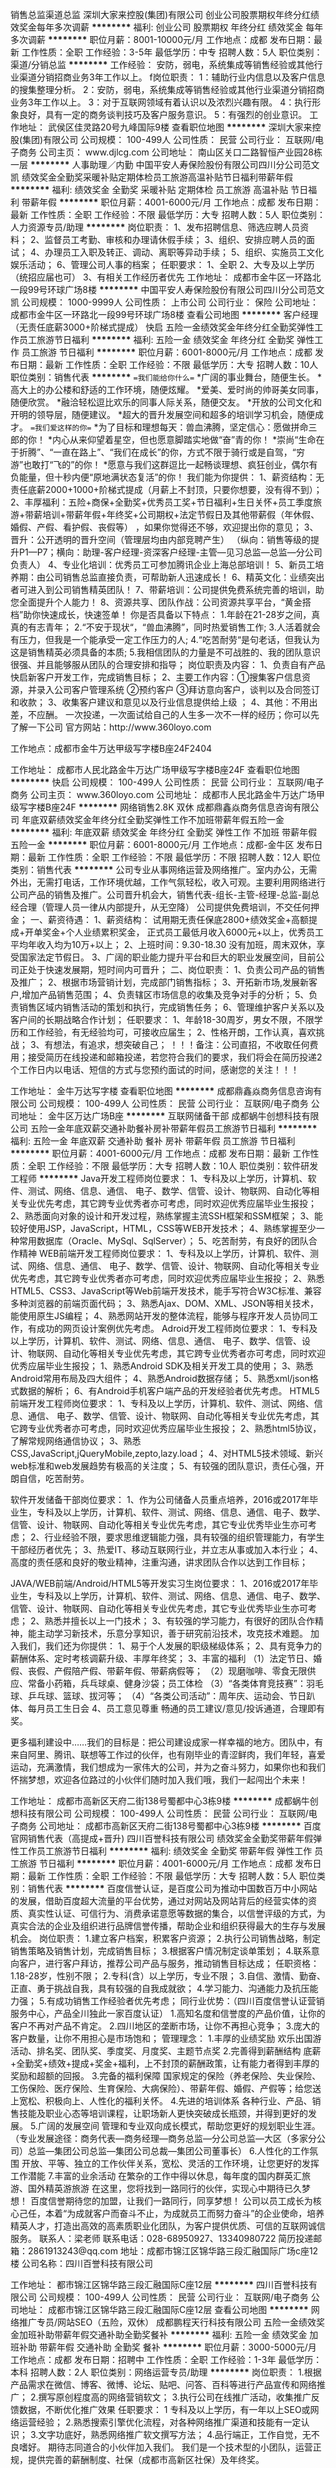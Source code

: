 销售总监渠道总监
深圳大家来控股(集团)有限公司
创业公司股票期权年终分红绩效奖金每年多次调薪
**********
福利:
创业公司
股票期权
年终分红
绩效奖金
每年多次调薪
**********
职位月薪：8001-10000元/月 
工作地点：成都
发布日期：最新
工作性质：全职
工作经验：3-5年
最低学历：中专
招聘人数：5人
职位类别：渠道/分销总监
**********
工作经验：
安防，弱电，系统集成等销售经验或其他行业渠道分销招商业务3年工作以上。
f岗位职责：
1：辅助行业内信息以及客户信息的搜集整理分析。
2：安防，弱电，系统集成等销售经验或其他行业渠道分销招商业务3年工作以上。
3：对于互联网领域有着认识以及浓烈兴趣有限。
4：执行形象良好，具有一定的商务谈判技巧及客户服务意识。
5：有强烈的创业意识。
工作地址：
武侯区佳灵路20号九峰国际9楼
查看职位地图
**********
深圳大家来控股(集团)有限公司
公司规模：
100-499人
公司性质：
民营
公司行业：
互联网/电子商务
公司主页：
www.djlcg.com
公司地址：
南山区关口二路智恒产业园28栋一层
**********
人事助理／内勤
中国平安人寿保险股份有限公司四川分公司范文凯
绩效奖金全勤奖采暖补贴定期体检员工旅游高温补贴节日福利带薪年假
**********
福利:
绩效奖金
全勤奖
采暖补贴
定期体检
员工旅游
高温补贴
节日福利
带薪年假
**********
职位月薪：4001-6000元/月 
工作地点：成都
发布日期：最新
工作性质：全职
工作经验：不限
最低学历：大专
招聘人数：5人
职位类别：人力资源专员/助理
**********
岗位职责：
1、发布招聘信息、筛选应聘人员资料；
2、监督员工考勤、审核和办理请休假手续；
3、组织、安排应聘人员的面试；
4、办理员工入职及转正、调动、离职等异动手续；
5、组织、实施员工文化娱乐活动；
6、管理公司人事的档案；
任职要求：
1、全职
2、大专及以上学历（统招应届也可）
3、有相关工作经历者优先
工作地址：
成都市金牛区一环路北一段99号环球广场8楼
**********
中国平安人寿保险股份有限公司四川分公司范文凯
公司规模：
1000-9999人
公司性质：
上市公司
公司行业：
保险
公司地址：
成都市金牛区一环路北一段99号环球广场8楼
查看公司地图
**********
客户经理（无责任底薪3000+阶梯式提成）
快启
五险一金绩效奖金年终分红全勤奖弹性工作员工旅游节日福利
**********
福利:
五险一金
绩效奖金
年终分红
全勤奖
弹性工作
员工旅游
节日福利
**********
职位月薪：6001-8000元/月 
工作地点：成都
发布日期：最新
工作性质：全职
工作经验：不限
最低学历：大专
招聘人数：10人
职位类别：销售代表
**********
==我们能给你什么==    
*广阔的事业舞台，随便生长。    
*高大上的办公楼和舒适的工作环境，随便炫耀。    
*爱美、爱时尚的帅哥美女同事，随便欣赏。    
*融洽轻松逗比欢乐的同事人际关系，随便交友。    
*开放的公司文化和开明的领导层，随便建议。    
*超大的晋升发展空间和超多的培训学习机会，随便成才。    
==我们爱这样的你==    
*为了目标和理想每天：兽血沸腾，坚定信心：愿做拼命三郎的你！    
*内心从来仰望着星空，但也愿意脚踏实地做“奋”青的你！    
*崇尚“生命在于折腾”、“一直在路上”、“我们在成长”的你，方式不限于骑行或是自驾，“穷游”也敢打“飞的”的你！     
*愿意与我们这群逗比一起畅谈理想、疯狂创业，偶尔有负能量，但十秒内便“原地满状态复活”的你！
我们能为你提供：
 1、薪资结构：无责任底薪2000+1000+阶梯式提成（月薪上不封顶，只要你想要，没有得不到）；
 2、丰厚福利：五险+商保+全勤奖+优秀员工奖+节日福利+生日关怀+员工季度旅游+带薪培训+带薪年假+年终奖+公司期权+法定节假日及其他带薪假（年休假、婚假、产假、看护假、丧假等） ，如果你觉得还不够，欢迎提出你的意见； 
 3、晋升：公开透明的晋升空间（管理层均由内部竞聘产生）    
（纵向：销售等级的提升P1—P7；横向：助理-客户经理-资深客户经理-主管—见习总监—总监—分公司负责人）  
4、专业化培训：优秀员工可参加腾讯企业上海总部培训！
5、新员工培养期：由公司销售总监直接负责，可帮助新人迅速成长！
6、精英文化：业绩突出者可进入到公司销售精英团队！   
7、带薪培训：公司提供免费系统完善的培训，助您全面提升个人能力！
8、资源共享、团队作战：公司资源共享平台，“黄金搭档”助你快速成长，快速签单！
你是否具备以下特点：
1.年龄在21-28岁之间，真真的有志青年；
2.“不安于现状“，“兽血沸腾”，同时热爱销售工作;
3.人活着就会有压力，但我是一个能承受一定工作压力的人;
4.“吃苦耐劳“是句老话，但我认为这是销售精英必须具备的本质;
5.我相信团队的力量是不可战胜的、我的团队意识很强、并且能够服从团队的合理安排和指导；
岗位职责及内容：
1、负责自有产品快启新客户开发工作，完成销售目标； 
2、主要工作内容：①搜集客户信息资源，并录入公司客户管理系统
                 ②预约客户
                 ③拜访意向客户，谈判以及合同签订和收款；
3、收集客户建议和意见以及行业信息提供给上级 ；
4、其他：不用出差，不应酬。
一次投递，一次面试给自己的人生多一次不一样的经历；你可以先了解一下公司    
官方网站：http://www.360loyo.com    
 
工作地点：成都市金牛万达甲级写字楼B座24F2404

工作地址：
成都市人民北路金牛万达广场甲级写字楼B座24F
查看职位地图
**********
快启
公司规模：
100-499人
公司性质：
民营
公司行业：
互联网/电子商务
公司主页：
www.360loyo.com
公司地址：
成都市人民北路金牛万达广场甲级写字楼B座24F
**********
网络销售2.8K 双休
成都鼎鑫焱商务信息咨询有限公司
年底双薪绩效奖金年终分红全勤奖弹性工作不加班带薪年假五险一金
**********
福利:
年底双薪
绩效奖金
年终分红
全勤奖
弹性工作
不加班
带薪年假
五险一金
**********
职位月薪：6001-8000元/月 
工作地点：成都-金牛区
发布日期：最新
工作性质：全职
工作经验：不限
最低学历：不限
招聘人数：12人
职位类别：销售代表
**********
公司专业从事网络运营及网络推广。室内办公，无需外出，无需打电话，工作环境优越，工作气氛轻松，收入可观。主要利用网络进行公司产品的销售及推广。公司晋升机会大，销售代表-组长-主管-经理-总监-副总经合理（管理人员一律从内部提升，从无空降）
公司提供免费培训，不交任何押金；
一、薪资待遇：
1、薪资结构：
试用期无责任保底2800+绩效奖金+高额提成+开单奖金+个人业绩累积奖金，
正式员工最低月收入6000元+以上，优秀员工平均年收入均为10万+以上；
2、上班时间：9.30-18.30  没有加班，周末双休，享受国家法定节假日。
3、广阔的职业能力提升平台和巨大的职业发展空间，目前公司正处于快速发展期，短时间内可晋升；
二、岗位职责：
1、负责公司产品的销售及推广；
2、根据市场营销计划，完成部门销售指标；
3、开拓新市场,发展新客户,增加产品销售范围；
4、负责辖区市场信息的收集及竞争对手的分析；
5、负责销售区域内销售活动的策划和执行，完成销售任务；
6、管理维护客户关系以及客户间的长期战略合作计划；
任职要求：
1、年龄18-30周岁，男女不限，不限学历和工作经验，有无经验均可，可接收应届生；
2、性格开朗，工作认真，喜欢挑战；
3、有想法，有追求，想突破自己；
！！！备注：公司直招，不收取任何费用；接受简历在线投递和邮箱投递，若您符合我们的要求，我们将会在简历投递2个工作日内以电话、短信的方式与您预约面试的时间，感谢您的关注！！！

工作地址：
金牛万达写字楼
查看职位地图
**********
成都鼎鑫焱商务信息咨询有限公司
公司规模：
100-499人
公司性质：
民营
公司行业：
互联网/电子商务
公司地址：
金牛区万达广场B座
**********
互联网储备干部
成都蜗牛创想科技有限公司
五险一金年底双薪交通补助餐补房补带薪年假员工旅游节日福利
**********
福利:
五险一金
年底双薪
交通补助
餐补
房补
带薪年假
员工旅游
节日福利
**********
职位月薪：4001-6000元/月 
工作地点：成都
发布日期：最新
工作性质：全职
工作经验：不限
最低学历：大专
招聘人数：10人
职位类别：软件研发工程师
**********
Java开发工程师岗位要求：
1、专科及以上学历，计算机、软件、测试、网络、信息、通信、 电子、数学、信管、设计、物联网、自动化等相关专业优先考虑，其它跨专业优秀者亦可考虑，同时欢迎优秀应届毕业生报投；
2、熟悉面向对象的设计和开发过程，熟练掌握主流SSH框架和SSM框架；
3、能较好使用JSP，JavaScript，HTML，CSS等WEB开发技术；
4、熟练掌握至少一种常用数据库（Oracle、MySql、SqlServer）；
5、吃苦耐劳，有良好的团队合作精神
 WEB前端开发工程师岗位要求：
1、专科及以上学历，计算机、软件、测试、网络、信息、通信、 电子、数学、信管、设计、物联网、自动化等相关专业优先考虑，其它跨专业优秀者亦可考虑，同时欢迎优秀应届毕业生报投；
2、熟悉HTML5、CSS3、JavaScript等Web前端开发技术，能手写符合W3C标准、兼容多种浏览器的前端页面代码；
3、熟悉Ajax、DOM、XML、JSON等相关技术，能使用原生JS编程；
4、熟悉网站开发的整体流程，能够与程序开发人员协同工作，有成功的网页设计案例优先考虑。
 Adroid开发工程师岗位要求：
1、专科及以上学历，计算机、软件、测试、网络、信息、通信、 电子、数学、信管、设计、物联网、自动化等相关专业优先考虑，其它跨专业优秀者亦可考虑，同时欢迎优秀应届毕业生报投；
1、熟悉Android SDK及相关开发工具的使用；
3、熟悉Android常用布局及四大组件；
4、熟悉Android数据存储；
5、熟悉xml/json格式数据的解析；
6、有Android手机客户端产品的开发经验者优先考虑。
 HTML5前端开发工程师岗位要求：
1、专科及以上学历，计算机、软件、测试、网络、信息、通信、 电子、数学、信管、设计、物联网、自动化等相关专业优先考虑，其它跨专业优秀者亦可考虑，同时欢迎优秀应届毕业生报投；
2、熟悉html5协议，了解常规网络通信协议；
3、熟悉CSS,JavaScript,jQueryMobile,zepto,lazy.load；
4、对HTML5技术领域、新兴web标准和web发展趋势有极高的关注度；
5、有较强的团队意识，责任心强，开朗自信，吃苦耐劳。
 
软件开发储备干部岗位要求：
1、作为公司储备人员重点培养，2016或2017年毕业生，专科及以上学历，计算机、软件、测试、网络、信息、通信、电子、数学、信管、设计、物联网、自动化等相关专业优先考虑，其它专业优秀毕业生亦可考虑；
2、行业经验不限，要求思维逻辑能力强，具有较强的组织管理能力，有学生干部经历者优先；
3、热爱IT、移动互联网行业，并立志从事或加入本行业；
4、高度的责任感和良好的敬业精神，注重沟通，讲求团队合作以达到工作目标；
 
JAVA/WEB前端/Android/HTML5等开发实习生岗位要求：
1、2016或2017年毕业生，专科及以上学历，计算机、软件、测试、网络、信息、通信、电子、数学、信管、设计、物联网、自动化等相关专业优先考虑，其它专业优秀毕业生亦可考虑；
2、熟悉并擅长以上一门技术；
3、有较强的学习能力，有很好的团队合作精神，能主动学习新技术，乐意分享知识，善于研究前沿技术，攻克技术难题。
  加入我们，我们还为你提供：
1、易于个人发展的职级梯级体系；
2、具有竞争力的薪酬体系、定时考核调薪升级、丰厚年终奖；
3、丰富的福利
（1）法定节日、婚假、丧假、产假陪产假、带薪年假、带薪病假等；
（2）现磨咖啡、零食无限供应、常备小药箱，兵乓球桌、健身沙袋；员工体检
（3）“各类体育竞技赛”：羽毛球、乒乓球、篮球、拔河等；
（4）“各类公司活动”：周年庆、运动会、节日趴体、每月员工生日会
4、员工意见尊重
畅通的员工建议/意见/投诉通道，合理即有奖。

更多福利建设中……我们的目标是：把公司建设成家一样幸福的地方。团队中，有来自阿里、腾讯、联想等工作过的伙伴，也有刚毕业的青涩鲜肉，我们年轻，喜爱运动，充满激情，我们想成为一家伟大的公司，并为之奋斗努力，如果你也和我们怀揣梦想，欢迎各位路过的小伙伴们随时加入我们哦，我们一起闯出个未来！

工作地址：
成都市高新区天府二街138号蜀都中心3栋9楼
**********
成都蜗牛创想科技有限公司
公司规模：
100-499人
公司性质：
民营
公司行业：
互联网/电子商务
公司地址：
成都市高新区天府二街138号蜀都中心3栋9楼
**********
百度官网销售代表（高提成+晋升)
四川百誉科技有限公司
绩效奖金全勤奖带薪年假弹性工作员工旅游节日福利
**********
福利:
绩效奖金
全勤奖
带薪年假
弹性工作
员工旅游
节日福利
**********
职位月薪：4001-6000元/月 
工作地点：成都
发布日期：最新
工作性质：全职
工作经验：不限
最低学历：大专
招聘人数：5人
职位类别：销售代表
**********
百度信誉认证，是百度公司为推动中国数百万中小网站的发展，借助百度超大流量的平台优势，通过对网站及网站背后的经营实体的资质、真实性认证、可信行为、消费承诺意愿等数据的集合，以信誉评级的方式，为真实合法的企业及组织进行品牌信誉传播，帮助企业和组织获得最大的生存与发展机会。
岗位职责： 
1.建立客户档案，积累客户资源；
2.执行公司销售战略，制定销售策略及销售计划，完成销售目标；
3.根据客户情况制定谈单策划；
4.联系意向客户，进行客户拜访，推荐公司产品与服务，推动销售目标达成；
任职资格： 
1.18-28岁，性别不限；
2.专科(含）以上学历，专业不限；
3.自信、激情、勤奋、正直、勇于挑战自我，具有较强的自我成就欲；
4.学习能力、沟通能力及抗压能力强；
5.有成功销售工作经验者优先考虑；
同行业优势：（四川百度信誉认证营销服务中心，产品全川独此一家百度认证）
1.高知名度和信誉度的产品价值，让你的客户不再对产品不肯定。
2.四川地区的垄断市场，让你不再担心竞争；
3.庞大的客户数量，让你不用担心是市场饱和；
管理理念：
1.丰厚的业绩奖励
欢乐出国游活动、排名奖、团队奖、季度奖、月度奖、主题节点奖
2.完善得到薪酬结构
底薪+全勤奖+绩效+提成+奖金+福利，上不封顶的薪酬政策，让有能力者得到丰厚的奖励和超额的回报。
3.完备的福利保障
国家规定的保险（养老保险、失业保险、工伤保险、医疗保险、生育保险、大病保险）、带薪年假、婚假、产假等；给您送上宽松、积极向上、人性化的福利关怀。
4.先进的培训体系
各种行业、产品、销售技能及职业心态等培训课程，让职场新人更快突破成长瓶颈，并得到更好的发展。
5.广阔的发展空间
管理和专业双向成长模式，帮助您更好的规划职业生涯。
（专业发展途径：商务代表—商务经理—商务总监—分公司总监—大区（多家分公司）总监—集团公司总监—集团公司总裁—集团公司董事长）
6.人性化的工作氛围
开放、平等、独立的工作伙伴关系，宽松、灵活的工作环境，让您更好的发挥工作潜能
7.丰富的业余活动
在繁杂的工作中得以休息，每年度的国内群英汇旅游、国外精英游旅游
在这里，您将找到一路同行的伙伴，实现心中期待已久梦想！
百度信誉期待您的加盟，让我们一路同行，同享梦想！
公司以员工成长为核心己任，本着“为成就客户而奋斗不止，为成就员工而努力奋斗”的企业使命，培养精英人才，打造出高效的高素质职业化团队，为客户提供优质、可信的互联网诚信服务。
联系人：梁老师
联系电话：028-68950927、13340980722
简历投递邮箱：2861913243@qq.com
地址：成都市锦江区锦华路三段汇融国际广场c座12楼
公司名称：四川百誉科技有限公司
 
工作地址：
都市锦江区锦华路三段汇融国际C座12层
**********
四川百誉科技有限公司
公司规模：
100-499人
公司性质：
民营
公司行业：
互联网/电子商务
公司地址：
成都市锦江区锦华路三段汇融国际C座12层
查看公司地图
**********
网络推广专员/网站SEO（五险，双休）
成都鹏程天行科技有限公司
五险一金绩效奖金加班补助带薪年假交通补助全勤奖餐补
**********
福利:
五险一金
绩效奖金
加班补助
带薪年假
交通补助
全勤奖
餐补
**********
职位月薪：3000-5000元/月 
工作地点：成都
发布日期：招聘中
工作性质：全职
工作经验：1-3年
最低学历：本科
招聘人数：2人
职位类别：网络运营专员/助理
**********
岗位职责：
1.根据产品需求在微信、博客、微博、论坛、贴吧、问答、百科等进行产品宣传和网络推广；
2.撰写原创程度高的网络营销软文；
3.执行公司在线推广活动，收集推广反馈数据，不断优化推广效果
任职要求：
1 专科及以上学历，有一年以上SEO或网络运营经验；
2.熟悉搜索引擎优化流程，对各种网络推广渠道和技能有一定认识；
3.文字功底好，熟悉网络推广软文撰写方法；
4.品行端正，工作自觉，无不良嗜好。
期待志同道合的小伙伴加入我们。
我们是一个技术型的小团队，运营正规，提供完善的薪酬制度、社保（成都市高新区社保）及年终奖。

工作地址：
成都市锦江区锦华路一段8号万达广场2单元8楼
**********
成都鹏程天行科技有限公司
公司规模：
20人以下
公司性质：
民营
公司行业：
互联网/电子商务
公司主页：
www.peng-yuan.com
公司地址：
成都市锦江区锦华路一段8号万达广场2单元8楼 804
查看公司地图
**********
销售代表（底薪3600+双休）
北京创新为营网络通信科技有限公司成都分公司
五险一金绩效奖金餐补通讯补贴带薪年假定期体检员工旅游节日福利
**********
福利:
五险一金
绩效奖金
餐补
通讯补贴
带薪年假
定期体检
员工旅游
节日福利
**********
职位月薪：6001-8000元/月 
工作地点：成都
发布日期：最新
工作性质：全职
工作经验：1-3年
最低学历：大专
招聘人数：3人
职位类别：销售代表
**********
岗位职责
1， 负责和客户的前期沟通，做必要的项目需求分析；
2， 对项目范围、项目质量、项目时间、项目成本进行确认；
3， 负责项目的投标工作，主要是协调前场和后场的人员配合；
4， 负责项目合同和技术协议等相关文件的签署工作；
5， 设置项目组中的各种角色，并分配好各角色的责任与权限；
6， 定制项目组内外的沟通计划；
7， 负责项目实施过程中与客户的沟通和交流，对出现的项目变更等问题及时反馈给实施人员；
8， 安排客户培训工作；
9， 负责项目首尾款的回收工作。

任职资格
1， 大专及以上学历，年龄25-30岁，经济管理，市场营销，计算机专业优先；
2， 有软件销售经验，或者企业客户销售经验者优先；
3， 有责任心，能承受较大的工作压力；
4， 较强的沟通能力、逻辑能力、协调能力；
5， 对新产品有主动学习的能力；
6， 乐于帮助他人，分享工作与生活；
7， 曾主导签署过单额大于5w的项目。

工作地址：
成都市高新区环球中心N2区4-1-618
查看职位地图
**********
北京创新为营网络通信科技有限公司成都分公司
公司规模：
100-499人
公司性质：
民营
公司行业：
互联网/电子商务
公司主页：
http://www.263gmail.net.cn
公司地址：
成都市高新区环球中心N区
**********
百度销售精英（月薪7K-1W)
四川百誉科技有限公司
绩效奖金全勤奖带薪年假弹性工作员工旅游节日福利
**********
福利:
绩效奖金
全勤奖
带薪年假
弹性工作
员工旅游
节日福利
**********
职位月薪：7000-10000元/月 
工作地点：成都
发布日期：最新
工作性质：全职
工作经验：不限
最低学历：大专
招聘人数：5人
职位类别：销售业务跟单
**********
你需要做的：
1.经过公司系统的培训，能够熟悉企业业务流程，识别目标客户潜在需求；
2.维护新老客户关系，采取电话、拜访、业务接待等方式，开发、挖掘客户需求；
3.商务沟通谈判时，为客户提供专业的咨询、为其提供专业化的服务；
4.销售目标感强，能根据制定的目标和计划，展开销售工作；
5.不会做，没关系，我们有专业化培训、我们有一对一的帮传带，只要你用心学，只要你理解接受能力佳，那么你就一定可以！
月收入如下：
打打酱油4000-5000！
出出小力5000-6000！
发点小狠6000-7000！
霸点小莽7000-9000！
用心用力月薪过几万！
我们的招聘要求：
1.大专以上学历的应届毕业生，市场营销、电子商务或计算机专业的优先；
2.有较强的学习能力、语言表达能力；
3.有较强的团队合作意识，有上进心，有挑战高薪的决心和信心；
4.对互联网、电子商务行业感兴趣；
我们的薪资福利待遇：
1.薪酬待遇：无责任底薪（2000-3500）+高提成+奖金
1.丰厚的业绩奖励
欢乐出国游活动、排名奖、团队奖、季度奖、月度奖、
3.完备的福利保障
国家规定的保险（养老保险、失业保险、工伤保险、医疗保险、生育保险、大病保险）、带
一切顺心的同时，还能得到以下公司提供的：薪年假、婚假、产假等；给您送上宽松、积极向上、人性化的福利关怀。
4.高逼格带薪假期：法定假期（长达15天甚至更长的春节长假）、年假（3-20天）、婚假、产假、哺乳假、陪产假、、、、给您提供无尽宽松、积极向上、人性化的人文关怀；
管理机制：全国统一化正规管理（含制度、产品、晋升空间、培训体系、奖励激励等）
培训体系：带薪系统而完善的全面培训，包含行业、产品、销售技巧、综合能力提升等；
发展空间：公司提供公正，公平的晋升发展通道，不官僚不论资排辈，提拔德才兼备的优秀成员。                                                        
专业发展途径：商务代表—商务经理—商务总监—分公司总监—大区（多家分公司）总监—集团公司总监—集团公司总裁—集团公司董事长）
你能得到什么：
你得到开心，
你得到安心，
你得到野心，
 1.公平：同等的平台、同等的环境、同等的机会，不一样的是你自己的努力；
2.公正：我们会用心去爱每一名同事，因为我们都是年轻人，有的都是共同语言；
3.公开：晋升表彰公开透明，业绩，人品，二者缺一不可。
4.完善的培训体系：带薪岗前培训、入职培训、老员工一对一带领培训、全国统一培训、司龄培训、储备干部培训；内容包含行业、产品、营销体系、后台支持、职业规划及心态；
1.宽松愉悦的工作氛围：8090后朝气团队；
2.包容的锻炼平台：锻炼谈判能力，沟通能力、语言表达能力、掌控力、、、、
3.获得与各行业企业老板直面沟通学习谈判，积累资金的人脉！！
在百度信誉，你可以迅速与同龄人拉开差距，无论是能力的提升还是金钱的收入，我们可以让你的梦想从这里起航！
温馨提示：公司直招，所发布信息均属公司现行实际情况！！敬请放心！！
联系人：梁老师
联系电话：028-68950927、13340980722
简历投递邮箱：2861913243@qq.com
百度查询官方网址：trust.baidu.com
官网：www.scbdv.com
地址：成都市锦江区锦华路三段汇融国际广场c座12楼
公司名称：四川百誉科技有限公司
工作地址：
都市锦江区锦华路三段汇融国际C座12层
**********
四川百誉科技有限公司
公司规模：
100-499人
公司性质：
民营
公司行业：
互联网/电子商务
公司地址：
成都市锦江区锦华路三段汇融国际C座12层
查看公司地图
**********
销售代表/无责任底薪3000（高薪+晋升+）
四川百誉科技有限公司
绩效奖金全勤奖带薪年假弹性工作员工旅游节日福利
**********
福利:
绩效奖金
全勤奖
带薪年假
弹性工作
员工旅游
节日福利
**********
职位月薪：6000-8000元/月 
工作地点：成都
发布日期：最新
工作性质：全职
工作经验：不限
最低学历：大专
招聘人数：5人
职位类别：销售代表
**********
百度信誉认证，是百度公司为推动中国数百万中小网站的发展，借助百度超大流量的平台优势，通过对网站及网站背后的经营实体的资质、真实性认证、可信行为、消费承诺意愿等数据的集合，以信誉评级的方式，为真实合法的企业及组织进行品牌信誉传播，帮助企业和组织获得最大的生存与发展机会。
岗位职责：
1.通过客户系统及网络渠道等查询客户信息，完成新客户开发任务；
2.通过与客户有效沟通，了解客户需求并完成销售业绩；
3.定期与合作客户进行沟通，建立良好的长期合作关系；
4.通过公司的营销产品培训完成签单任务；
任职资格：
1.大专及以上学历，市场营销、企业管理等相关专业优先；
2.有销售经验者优先。
3.具备优秀的团队语言表达及沟通能力；
4.有亲和力，善于维护和保持与客户的良好关系；
福利待遇：
1.稳定的收入=无责任底薪+基本绩效+高提成（上不封顶）+丰厚奖金
2.完善的培训=专业的带薪入职培训+实用的在职培训+系统的阶段培训
3.人性的工时=国家法定假日休假+带薪年假+带薪婚/丧/病/孕假
4.清晰地规划=以业绩为导向+简单融洽的职场氛围+公开透明畅通的晋升通道
5.健全的福利=五险+劳逸结合的户外团队拓展+不定期国内外旅游
6.快速的晋升=商务代表—商务经理—商务总监—分公司总监—大区（多家分公司）总监—集团公司总监—集团公司总裁—集团公司董事长
只有要创建实业的人，才应该加入百度信誉！
只有要不断超越自己的人，才应该留在百度信誉！
只有要成就事业的人，才应该领导百度信誉！
欢迎您的加入！！！
同行业优势：（四川百度信誉认证营销服务中心，产品全川独此一家百度认证）
1.高知名度和信誉度的产品价值，让你的客户不再对产品不肯定。
2.四川地区的垄断市场，让你不再担心竞争；
3.庞大的客户数量，让你不用担心是市场饱和；
公司以员工成长为核心己任，本着“为成就客户而奋斗不止，为成就员工而努力奋斗”的企业使命，培养精英人才，打造出高效的高素质职业化团队，为客户提供优质、可信的互联网诚信服务。
联系人：梁老师
联系电话：028-68950927、13340980722
简历投递邮箱：2861913243@qq.com
地址：成都市锦江区锦华路三段汇融国际广场c座12楼
公司名称：四川百誉科技有限公司

工作地址：
都市锦江区锦华路三段汇融国际C座12层
**********
四川百誉科技有限公司
公司规模：
100-499人
公司性质：
民营
公司行业：
互联网/电子商务
公司地址：
成都市锦江区锦华路三段汇融国际C座12层
查看公司地图
**********
销售代表（高薪+晋升+应届生）
四川百誉科技有限公司
五险一金绩效奖金年终分红股票期权全勤奖带薪年假员工旅游节日福利
**********
福利:
五险一金
绩效奖金
年终分红
股票期权
全勤奖
带薪年假
员工旅游
节日福利
**********
职位月薪：6001-8000元/月 
工作地点：成都-锦江区
发布日期：最新
工作性质：全职
工作经验：不限
最低学历：不限
招聘人数：3人
职位类别：销售代表
**********
你若迷茫，就该在挑战的工作中找到方向；
你若觉得庸庸碌碌，就该加入激情团队保持高涨态度；
若你有梦想，就珍惜年轻的岁月，养活你的梦想；
加入我们，让我们为彼此的梦想导航助威，我们是谁你就会是谁。
（四川百度信誉认证营销服务中心，产品全川独此一家百度认证）
 同行业优势：
1、高知名度和信誉度的产品价值，让你的客户不再对产品不肯定。
2、四川地区的垄断市场，让你不再担心竞争；
3、庞大的客户数量，让你不用担心是市场饱和；
全公司中高层领导95%由基层员工提拔，我们信奉能者居之管你80,90，年龄阅历绝不是问题；
选对时间，选对方向，选对平台 在这里，只要你足够优秀，月度、季度奖金比比皆是，出国旅游轻而易举，晋级高管将不再遥不可及；在这里，我们亲如一家，守望相助！
 【岗位职责】：
1、建立客户档案，积累客户资源；
2、执行公司销售战略，制定销售策略及销售计划，完成销售目标；
3、根据客户情况制定谈单策划；
4、负责谈单、合同签订、客户维护等工作。
 【任职资格】
1、20周岁以上，统招大专以上学历；
2、有责任心和团队协作精神，具有较强的沟通能力及交际技巧；
3、诚实正直，吃苦耐劳，热爱销售工作 ；
如果您曾经是一名身经百战的销售精英，我们不会抹去您的过去，我们会给予绝对的尊重和保留。
如果您是一名毫无经验且对自己的未来感到一片迷茫的新人，我们有专业的行业培训，并且将为您配备一名师傅带教，竭尽所能助您早日成为行业精英！
 【员工待遇】：
无责任底薪+高额提成16%+五险+丰厚奖金+月度聚会+员工生日会+国内旅游+国外旅游；
公司40%的员工月薪在7000以上，业绩突出者月薪过万。
 【晋升空间】：
商务代表—商务经理—商务总监—分公司总监—大区（多家分公司）总监—集团公司总监—集团公司总裁—集团公司董事长
任何岗位有能者居之，绝不裙带关系。现任五位董事会成员（集团公司总监以上）其中两位为公司创始人，其中三位都是从员工一步一步提升起来的。
 公司地址：成都市锦江区锦华路三段汇融国际广场C座12楼
   工作地址：
都市锦江区锦华路三段汇融国际C座12层
**********
四川百誉科技有限公司
公司规模：
100-499人
公司性质：
民营
公司行业：
互联网/电子商务
公司地址：
成都市锦江区锦华路三段汇融国际C座12层
查看公司地图
**********
外派出差5K+培训+住宿
大勤实业（成都）有限公司
年底双薪绩效奖金加班补助全勤奖包住弹性工作员工旅游节日福利
**********
福利:
年底双薪
绩效奖金
加班补助
全勤奖
包住
弹性工作
员工旅游
节日福利
**********
职位月薪：4001-6000元/月 
工作地点：成都-青羊区
发布日期：最新
工作性质：全职
工作经验：不限
最低学历：不限
招聘人数：20人
职位类别：销售代表
**********
靠别人不如靠自己，年轻！活出最美的色彩。
在这里，只要你足够优秀，月度、季度奖金比比皆是，中旅＋国旅游轻而易举，期待你来晋级高管＋挑战高薪。
岗位职责：
1、负责公司产品的销售及推广；
2、开拓新市场,发展新客户,增加产品销售范围；
3、管理维护客户关系以及制定客户长期战略合作计划。
4、针对外阜市场进行业务拓展，销售及维护客户，时间为中短期，
5、团队的形式出差，差旅费用都由公司提供。
任职资格：
1、16-28岁有志青年（男女不限），学历不限；
2、不用担心经验。我们不要您的过去，需要的是您的一颗赤子的奋斗心！
3、性格坚韧,爱思考,爱学习,良好的应变能力和承压能力；
4、有挑战高薪的决心，有承受压力的强大内心。
5、公司将提供广阔的发展空间和完善的福利待遇。
公司福利待遇：
1、业绩提成+奖金(日、周、月、年)+话补/高温补/交通补/节日礼/生日礼。
(注:挑战高薪工资销售价格提成25%-40%以上，无任何工作业绩量的要求，挑战高薪直接选择拿高提成薪资月收入将会达到5000~30000 所有提成日结；
2、福利:年假+各项法定假日+不定期员工活动+旅游+生日关怀;
（注：每年季度国内外旅游方案！凭自己努力，给自己一个想去就去还不用花钱的旅行！）
3、专业培训渠道外，公司有手机软件在随时随地学习，专业一对一带领学。
4、本公司提供吃住。
公司地理位置优越市中心、东临春熙路、西临天府广场，南临盐市口，公交地铁都方便，地铁1号/4号线（骡马市站，A出口）；公交可乘坐5路、56路、56A路、37路、341路、48路、54路、57路、7路、70路、3路、7路、101路分别在青龙街站、人民中路二段站、羊市街站、万和路站、江汉路东站下车都不足500米就可到达
地址：成都市青羊区青羊区青龙街铂金城2号楼12层820室
工作地址：
成都市青羊区青龙街铂金城2号楼12层820
**********
大勤实业（成都）有限公司
公司规模：
500-999人
公司性质：
民营
公司行业：
快速消费品（食品/饮料/烟酒/日化）
公司主页：
www.imdaqin.com
公司地址：
成都市青羊区青龙街铂金城2号楼12层820
查看公司地图
**********
销售实习+培训+解决食宿
大勤实业（成都）有限公司
年底双薪绩效奖金加班补助全勤奖包住弹性工作员工旅游节日福利
**********
福利:
年底双薪
绩效奖金
加班补助
全勤奖
包住
弹性工作
员工旅游
节日福利
**********
职位月薪：4001-6000元/月 
工作地点：成都-青羊区
发布日期：最新
工作性质：全职
工作经验：不限
最低学历：不限
招聘人数：20人
职位类别：销售代表
**********
一、职位描述：
  1、市场业务，实体产品销售，团队协作工作方式。
  2、在老客户基础上开发新客户。
  3、团队氛围融恰，有师傅教、搭档合作，外加提供免费专业培训。
  4、退伍军人、应届实习生、对创业有强烈欲望可享受优先待遇。
二、任职资格:
  1、16—28岁
  2、外向健谈,积极主动,有较好的沟通能力。
  3、能吃苦、有上进心、有责任心、热爱工作
三、福利待遇:
  1、待遇:*实习期底薪3500起+业绩提成
         *挑战高薪（销售价格提成26%-33%高提成）无上限
注：无任何工作业绩量的要求，如选择挑战高薪，薪资将会达到5000~10000以上， 所有提成可选择按天以及月结算。
          *奖金明细：日奖、周奖、月奖（累计方式）+保险+季度旅游
  2、公司提供住宿（小区环境好、家电齐全、安全有保障）  
  3、福利: 年假 + 各项法定假日 + 不定期员工活动+旅游+生日关怀;
  4、员工晋升方向:销售代表----销售领队---销售主管----销售副经理--区域经理
四、晋升机会： 
  1、销售路径：销售技能持续提升，个人职级逐级晋升，职级津贴和提成收入不断增多。
  2、管理路径：经过较长时间积累，拥有丰富销售技能，有极大机会成长为经理主管。 

公司地理位置优越市中心、东临春熙路、西临天府广场，南临盐市口，公交地铁都方便，地铁1号骡马市站，公交可乘坐5路、56路、56A路、37路、341路、4路、54路、57路、7路、70路站点青龙街站或八宝街站、万和路站都不足500米就可到达。
    工作地址：
成都市青羊区青龙街铂金城2号楼12层820
**********
大勤实业（成都）有限公司
公司规模：
500-999人
公司性质：
民营
公司行业：
快速消费品（食品/饮料/烟酒/日化）
公司主页：
www.imdaqin.com
公司地址：
成都市青羊区青龙街铂金城2号楼12层820
查看公司地图
**********
微信平台推广
成都深路互动网络科技有限公司
交通补助无试用期不加班全勤奖员工旅游绩效奖金年底双薪带薪年假
**********
福利:
交通补助
无试用期
不加班
全勤奖
员工旅游
绩效奖金
年底双薪
带薪年假
**********
职位月薪：3000-6000元/月 
工作地点：成都
发布日期：最新
工作性质：全职
工作经验：不限
最低学历：不限
招聘人数：10人
职位类别：网站推广
**********
1.做事踏实认真，有一定的自我抗压能力。
2.大专及大专以上学历（中专、高中技校条件优秀者，可适当下放）
3.口齿清楚，思路清晰。
4.有责任心，有团队意识。
5.一旦录用带薪培训
6.按照国家法定假日休假 

工作地址：
成都市青羊区太升北路56号江信大厦2607号
查看职位地图
**********
成都深路互动网络科技有限公司
公司规模：
20-99人
公司性质：
股份制企业
公司行业：
互联网/电子商务
公司主页：
www.deepway.net
公司地址：
成都市青羊区太升北路56号江信大厦2607号
**********
行政前台
四川百誉科技有限公司
五险一金绩效奖金年终分红股票期权全勤奖带薪年假员工旅游节日福利
**********
福利:
五险一金
绩效奖金
年终分红
股票期权
全勤奖
带薪年假
员工旅游
节日福利
**********
职位月薪：2001-4000元/月 
工作地点：成都
发布日期：最新
工作性质：全职
工作经验：不限
最低学历：大专
招聘人数：1人
职位类别：前台/总机/接待
**********
岗位职责：
1、负责人员接待登记、引导工作，及时通知被访人员。
 2、负责办公用品或者耗材、名片等的采购、制作。
 3、监督员工每日考勤情况，负责月度考勤统计。
 4、负责办公室绿色植物管理，保持公司清洁卫生，展示公司良好形象。
 5、负责公司快递、信件、包裹的收发工作。物业公司，公司内部的水电维              修、物业规定的各项活动的联系工作。
 6、负责办公用品的盘点工作，做好登记存档。并对办公用品的领用、发放、出入库做好登记。
 7、负责复印、传真和打印等设备的使用与管理工作，合理使用，降低材料消耗
 8、负责整理、分类、保管公司常用表格并依据实际使用情况进行增补。
 9、协助上级完成公司新员工入职培训工作及部门内部日常事务工作
 10、协助上级做好公司各部门之间的协调工作，积极完成上级交办的临时事             务。
岗位要求：
1、较强的责任心和敬业精神，良好的组织协调能力及沟通能力，服务意识、团队协作及大局意识强，执行力强。
2、热爱行政工作，工作中善于学习与思考，具有良好的耐心。
3、熟悉行政工作流程及本岗位工作职责。
4、能够熟练操作office等办公软件及办公设备。
   工作地址：
成都市锦江区锦华路三段汇融国际C座12层
**********
四川百誉科技有限公司
公司规模：
100-499人
公司性质：
民营
公司行业：
互联网/电子商务
公司地址：
成都市锦江区锦华路三段汇融国际C座12层
查看公司地图
**********
底薪3500+五险+高提成+销售代表
四川百誉科技有限公司
绩效奖金全勤奖带薪年假弹性工作员工旅游节日福利
**********
福利:
绩效奖金
全勤奖
带薪年假
弹性工作
员工旅游
节日福利
**********
职位月薪：6001-8000元/月 
工作地点：成都
发布日期：最新
工作性质：全职
工作经验：不限
最低学历：大专
招聘人数：5人
职位类别：销售代表
**********
岗位要求：
1.18至30周岁大专以上学历，市场营销、电子商务或计算机专业、有相关工作经验者优先（应届毕业生优秀者即可）；
2.工作勤奋踏实，有责任心、能承受较强的工作压力；
3.有较强的学习能力、语言表达能力；
4.有较强的团队合作意识，有挑战高薪的决心和信心；
岗位描述：
1.经过公司系统的培训，能够熟悉企业业务流程，识别目标客户潜在需求；
2.建立客户档案，积累客户资源；
3.执行公司销售战略，制定销售策略及销售计划，完成销售目标；
4.根据客户情况制定谈单策划；
5.负责谈单、合同签订、客户维护等工作。
薪资福利：
1.底薪+高额提成16%0月度奖金+补贴；
2.一经录用，签订正式劳动合同，享受带薪年假；
（专业发展途径：商务代表—商务经理—商务总监—分公司总监—大区（多家分公司）总监—集团公司总监—集团公司总裁—集团公司董事长）
3.优秀员工有机会参加一年一度的群英会和国外旅游
招募勇于超越自我，追求成功的您加入我们的团队
联系人：梁老师
联系电话：028-68950927、13340980722
简历投递邮箱：2861913243@qq.com
百度查询官方网址：trust.baidu.com
官网：www.scbdv.com
地址：成都市锦江区锦华路三段汇融国际广场c座12楼
公司名称：四川百誉科技有限公司
  工作地址：
都市锦江区锦华路三段汇融国际C座12层
**********
四川百誉科技有限公司
公司规模：
100-499人
公司性质：
民营
公司行业：
互联网/电子商务
公司地址：
成都市锦江区锦华路三段汇融国际C座12层
查看公司地图
**********
百度单身相聚
四川百誉科技有限公司
五险一金绩效奖金全勤奖带薪年假弹性工作员工旅游节日福利
**********
福利:
五险一金
绩效奖金
全勤奖
带薪年假
弹性工作
员工旅游
节日福利
**********
职位月薪：8001-10000元/月 
工作地点：成都
发布日期：最新
工作性质：全职
工作经验：不限
最低学历：不限
招聘人数：5人
职位类别：销售代表
**********
岗位职责：
1.通过客户系统及网络渠道等查询客户信息，完成新客户开发任务；
2.通过与客户有效沟通，了解客户需求并完成销售业绩；
3.定期与合作客户进行沟通，建立良好的长期合作关系；
4.通过公司的营销产品培训完成签单任务；
任职资格：
1.大专及以上学历，市场营销、企业管理等相关专业优先；
2.有销售经验者优先。
3.具备优秀的团队语言表达及沟通能力；
4.有亲和力，善于维护和保持与客户的良好关系；
福利待遇：
1.稳定的收入=无责任底薪+基本绩效+高提成（上不封顶）+丰厚奖金
2.完善的培训=专业的带薪入职培训+实用的在职培训+系统的阶段培训
3.人性的工时=国家法定假日休假+带薪年假+带薪婚/丧/病/孕假
4.清晰地规划=以业绩为导向+简单融洽的职场氛围+公开透明畅通的晋升通道
5.健全的福利=五险+劳逸结合的户外团队拓展+不定期国内外旅游
6.快速的晋升=商务代表—商务经理—商务总监—分公司总监—大区（多家分公司）总监—集团公司总监—集团公司总裁—集团公司董事长
只有要创建实业的人，才应该加入百度信誉！
只有要不断超越自己的人，才应该留在百度信誉！
只有要成就事业的人，才应该领导百度信誉！
欢迎您的加入！！！
同行业优势：（四川百度信誉认证营销服务中心，产品全川独此一家百度认证）
1.高知名度和信誉度的产品价值，让你的客户不再对产品不肯定。
2.四川地区的垄断市场，让你不再担心竞争；
3.庞大的客户数量，让你不用担心是市场饱和；
 联系人：梁老师
联系电话：028-68950927、13340980722
简历投递邮箱：2861913243@qq.com
地址：成都市锦江区锦华路三段汇融国际广场c座12楼
公司名称：四川百誉科技有限公司

工作地址：
都市锦江区锦华路三段汇融国际C座12层
**********
四川百誉科技有限公司
公司规模：
100-499人
公司性质：
民营
公司行业：
互联网/电子商务
公司地址：
成都市锦江区锦华路三段汇融国际C座12层
查看公司地图
**********
聘AIX高端运维实习生
北京中关新才科技有限公司
五险一金年底双薪餐补房补带薪年假补充医疗保险定期体检节日福利
**********
福利:
五险一金
年底双薪
餐补
房补
带薪年假
补充医疗保险
定期体检
节日福利
**********
职位月薪：6000-12000元/月 
工作地点：成都
发布日期：最新
工作性质：全职
工作经验：不限
最低学历：大专
招聘人数：36人
职位类别：软件工程师
**********
招收应届生、实习生入职，如果不懂技术、没有基础的可以入职后由公司内部老的技术工程师1对1带，直到能够独立完成工作。
一、任职要求：
1、要求入职后能尽快掌握AIX、Linux、大数据、云计算，中间件等技术。 
2、18到35岁之间。
3、具有较强的责任心，具有良好的沟通能力及团队精神；
4、有保密意识。
5、大专或大专以上学历。
6、接收应届生和实习生加入。
 二、福利待遇：正式入职可享受（试用期三个月）
1、按北京市标准缴纳五险一金。
2、每年多次员工活动；
3、快速晋升空间，有效地竞聘晋升制度；
4、签订正式劳动合同；
5、每年享受国家规定的带薪年假、法定节假日等福利；
 三、岗位职责（试用期3个月）
1、负责数据中心日常维护管理工作。
2、按照要求周期完成服务器、网络设备、机房配套设施的巡检工作。
3、完成数据中心设备的管理、监控、简单排障工作。
4、负责数据中心各机房网络设备及服务器监控工作。
5、负责生产系统的部署、维护和运行分析，保证系统高效稳定可靠运行； 
6、网络调度系统的策略维护，提出优化建议； 
7、运维内部系统的建设和维护，提出合理化建议；
8、协助研发进行平台的规划和相关调整； 
9、负责平台日常各类故障问题的诊断、分析、定位、解决及总结； 
10、完成运维的安全、备份、监控等日常工作； 
 工作地点为北京多个数据运维中心。
工作地址：
北京西城区南滨河路23号
查看职位地图
**********
北京中关新才科技有限公司
公司规模：
100-499人
公司性质：
民营
公司行业：
IT服务(系统/数据/维护)
公司主页：
www.zgxc.cc
公司地址：
北京西城区南滨河路23号
**********
储备销售管理（底薪4000+提成）
成都乐育信息技术有限公司
年终分红股票期权全勤奖带薪年假定期体检员工旅游节日福利
**********
福利:
年终分红
股票期权
全勤奖
带薪年假
定期体检
员工旅游
节日福利
**********
职位月薪：8000-15000元/月 
工作地点：成都
发布日期：最新
工作性质：全职
工作经验：3-5年
最低学历：本科
招聘人数：5人
职位类别：销售主管
**********
岗位职责：
1.负责销售团队的目标制定、计划；    
2.跟踪和拜访重点客户，开发、维护合作伙伴，协调和维持公司与客户良好的互动关系；  
3.分析客户需求，总结市场、行业的特征及规律，不断创新业务模式；    
4.负责销售团队的建设和销售管理。    
任职要求：
1.本科以上学历，具有同行管理工作经验可适当放宽要求；    
2.两年以上互联网行业销售管理经验；    
3.思维活跃，具有敏锐的市场洞察力和敏感性，熟悉行业发展，有自己独特见解和想法；     
4.具备团队管理能力，善于协调营销团队的工作；      
5.有较强的事业心，具备一定的领导能力。    

工作地址：
成都市人民北路金牛万达广场甲级写字楼B座24F
查看职位地图
**********
成都乐育信息技术有限公司
公司规模：
100-499人
公司性质：
民营
公司行业：
计算机软件
公司主页：
http://www.360loyo.com
公司地址：
成都市人民北路金牛万达广场甲级写字楼B座24F
**********
互联网销售/课程销售（双休/五险/高提成）
北京嗨学网教育科技有限公司
每年多次调薪五险一金节日福利
**********
福利:
每年多次调薪
五险一金
节日福利
**********
职位月薪：8001-10000元/月 
工作地点：成都-成华区
发布日期：最新
工作性质：全职
工作经验：不限
最低学历：不限
招聘人数：5人
职位类别：销售代表
**********
岗位职责：
1、独立完成客户的沟通及销售课程，公司提供客户资源，不需要自己找；
2、负责客户的维护，建立稳定的客户关系，维护客户资源；
3、及时反馈客户的意见并进行汇报工作；
4、根据市场的情况，了解市场走向，并提出有效的意见；
5、完成制定的销售目标；
6、及时完成公司安排的其他事务。

任职要求：
1、只要你有学习的心，就算你没有工作经验，嗨学将你培养成销售精英；
2、沟通能力强、能从容的应对客户的问题；
3、注重效率，能适应高强度、快节奏的工作环境，有激情，有强烈的团队协作意识；
4、有积极向上的心态，能承受较大的工作压力；

工作时间：
1、上午：9:00—12:00    下午：13:30—18:00
2、每周5个工作日，休息2天（ps：时间是灵活调整的哦）
3、享受所有国家法定节假日

薪资待遇：
综合月薪（7000-15000元/月）
试用期开始购买五险一金+带薪培训+无责任浮动底薪（2300-3600元/月）+高额提成（5%-15%）+奖金+年终奖+各种福利（业绩激励大奖）+其他福利（带薪年假、员工培训、员工生日、员工旅游等）+年轻活泼的工作氛围+明确的晋升通道


欢迎优秀小伙伴来电咨询：18581585775 联系人：孙老师
工作地址：
成华区凯龙财富大厦16楼
**********
北京嗨学网教育科技有限公司
公司规模：
1000-9999人
公司性质：
民营
公司行业：
互联网/电子商务
公司主页：
www.haixue.com
公司地址：
朝阳区红军营南路媒体村天畅园7号楼2层
查看公司地图
**********
销售代表（6险1金+无责任底薪）
中企动力科技股份有限公司
五险一金交通补助餐补通讯补贴带薪年假补充医疗保险员工旅游节日福利
**********
福利:
五险一金
交通补助
餐补
通讯补贴
带薪年假
补充医疗保险
员工旅游
节日福利
**********
职位月薪：4001-6000元/月 
工作地点：成都
发布日期：最新
工作性质：全职
工作经验：不限
最低学历：大专
招聘人数：5人
职位类别：销售代表
**********
我们希望您：
喜欢销售，喜欢互联网+，有激情，重发展；
职位描述：
1.、负责四川地区的PC网站市场，手机网站市场，手机客户端市场，邮箱市场，域名市场……
 2、负责维护客户
3、电话预约、实地拜访+面谈的销售模式，里外、动静相接合；

任职资格：
1、大专以上学历（有销售经验可放宽至高中），专业不限，欢迎优秀应届毕业生。
2. 您可以没有能力，但您必须有认真的工作态度，公司就能让您脱颖而出。
3. 您可以不帅也可以不美，但您必须有着坚持、吃苦的优良品质。
4. 您可以没有专业知识，但您必须爱学习，中企动力是网建行业的“黄埔军校”！

薪资福利：
无责任底薪（2200~3800）+餐费+丰厚的提成+奖金+通讯补贴(不同的职级岗位，相应的通讯补助) 。
6险1金：公司为每一名员工提供养老保险、医疗保险、工伤保险、生育、失业保险、大病保险和住房公积金；
培训体系：我们采取以老带新，一对一全新领带转正模式，师徒之情伴随您整个中企职业生涯。中企动力拥有自己的动力大学，时时让您获取最新的行业信息及专业知识，个人能力迅速得到的提升。
带薪假：享受国家所有的带薪法定假，转正之后还将享受带薪年假、病假，婚假，丧假，产假等假日。
5. 其它福利：优秀员工可以享受每年一度的全国精英年会，80家分公司城市每年都不一样。同时公司每年都会组织优秀员工进行免费国际、国内游。

你能得到什么：
1. 公平：同等的平台、同等的环境、同等的机会，不一样的是你自己的努力；
2. 公正：我们会用心去爱每一名同事，因为我们都是年轻人，有的都是共同的语言。
3. 公开：晋升表彰公开透明，业绩，人品，二者缺一不可。

公司名称：中企动力科技股份有限公司成都分公司
联系电话：028-65576600/13208165150
联系 人：孟
简历投递至：hr-chengdu@300.cn
公司首页：www.300.cn
上班地址：成都市青羊区顺城大街229号顺城大厦4楼
直达公交：1、48、55、56、61、64、98、99路直达  中西顺城街南  下车即到。
附近地铁站：天府广场地铁站或骡马市站D出口
工作地址：
成都市青羊区顺城大街229号顺城大厦4楼
**********
中企动力科技股份有限公司
公司规模：
1000-9999人
公司性质：
股份制企业
公司行业：
互联网/电子商务
公司主页：
http://www.300.cn
公司地址：
北京经济技术开发区地盛西路1号 数码庄园
查看公司地图
**********
Java方向互联网软件工程师（可实习）
四川中成智谷信息科技有限公司
五险一金年底双薪加班补助全勤奖绩效奖金带薪年假员工旅游节日福利
**********
福利:
五险一金
年底双薪
加班补助
全勤奖
绩效奖金
带薪年假
员工旅游
节日福利
**********
职位月薪：6001-8000元/月 
工作地点：成都
发布日期：最新
工作性质：全职
工作经验：不限
最低学历：大专
招聘人数：6人
职位类别：互联网软件工程师
**********
一、职位要求：
1、大学专科以上学历（有计算机基础可以放宽学历要求) ；
2、愿意深入Java软件开发并长期从事；
3、对业界的工具和技术有强烈的求知欲；
4、学习能力强，有较强的沟通能力，有较强的理解，逻辑分析能力以及处理能力；
5、不限学科，可跨专业，应届毕业生优先,喜欢网络及技术开发者优先；

二、工作职责：
1、协助工程师完成部分技术文档的编辑、撰写工作；完成代码编写工作；
2、协助工程师对软件项目进行测试，记录并提交；
3、负责系统的总体技术方案与系统设计以及系统的质量控制；
4、完成工程师安排的其他技术相关的任务，每日进行工作汇报；

三、薪资待遇：
1、入职前3个月岗前实习，实习期间最少完成3个项目，完成后一个项目有项目补助。
2、经过实习期的员工，通过项目考核合格后由人事部签订正式劳动合同（可签三方协议）、办理组织关系迁转、享受国家规定的保险福利待遇（五险一金、带薪年假、各项补助等）。
 
工作地址：
成都市高新区天府软件园
查看职位地图
**********
四川中成智谷信息科技有限公司
公司规模：
20-99人
公司性质：
民营
公司行业：
互联网/电子商务
公司地址：
高新区天府二街蜀都中心
**********
网店店长/淘宝店长/天猫店长
成都赛维芦荟制品有限公司
带薪年假节日福利高温补贴五险一金年底双薪员工旅游全勤奖
**********
福利:
带薪年假
节日福利
高温补贴
五险一金
年底双薪
员工旅游
全勤奖
**********
职位月薪：4001-6000元/月 
工作地点：成都
发布日期：最新
工作性质：全职
工作经验：1-3年
最低学历：本科
招聘人数：1人
职位类别：网店运营
**********
岗位职责：
1、整理天猫店铺每日营运情况报告，写入工作日志当中；
2、分析每日营运情况，有针对性的提出解决办法；
3、针对顾客、市场、发货过程中的问题，及时调整。
4、积极配合财务部的工作，对财务部所需的资料（费用细则，活动预算等）在不影响自身职务的情况下优化处理；
5、客服部是最直接面对终端的部门，故要积极向客服部咨询及调查最新的顾客需求及意见，了解市场最新情况；
6、协调公司各部门资源，服务运营工作。
任职要求：
1、2年以上相关电商运营经验；
2、认真负责，执行力及抗压能力强；
3、有化妆品或快消行业电子商务经验优先。
工作地址：
高新区高朋大道11号F座3楼
查看职位地图
**********
成都赛维芦荟制品有限公司
公司规模：
20-99人
公司性质：
民营
公司行业：
快速消费品（食品/饮料/烟酒/日化）
公司主页：
http://www.savaloe.cn/article-help_about-72
公司地址：
成都市 高朋大道11号 高新科技工业园F座3楼
**********
t行政人事销售培训
中国平安人寿保险股份有限公司四川分公司新渠道部
每年多次调薪五险一金全勤奖采暖补贴带薪年假员工旅游高温补贴节日福利
**********
福利:
每年多次调薪
五险一金
全勤奖
采暖补贴
带薪年假
员工旅游
高温补贴
节日福利
**********
职位月薪：8001-10000元/月 
工作地点：成都
发布日期：最新
工作性质：全职
工作经验：不限
最低学历：大专
招聘人数：1人
职位类别：销售经理
**********
招聘条件：
1、20周岁及以上，大专及以上学历(18年应届生即可）；
2、表达清晰、流利，能承受一定工作压力；
3、具有较强的学习能力和优秀的沟通能力；
4、性格坚韧，思维敏捷，具备良好的应变能力和抗压能力；
5、有理想，有报复，想出人头地。
6能吃苦，不怕累。
岗位职责：
1、客服专员无需东奔西跑、日晒雨淋自行开发客户；
2、公司提供客户资源，通过平安官方公众微信号、短信、网络及平安95511服务热线与老客户进行后期服务，并了解客户需求点,为客户进行金融产品再销售。
3、入司带薪培训15天；（培训过程如同大学生活）
4、老员工一对一辅导、培训；（老员工如同你的学长学姐）
工作时间：
上午：9:00-12:00下午：13:30-18:30
福利及其他：
1、收入构成=薪酬+现金福利（保底无责任底薪2350）基本工资、级别津贴、考勤奖、业务提奖、新人津贴、成长津贴、续期奖金、降温费/取暖费、过节费、生日慰问金、员工慰问费、国内外旅游等、平均月薪5000左右；
3、签订劳动合同为为员工购买社保和住房公积金！
4、每月公司还有额外激励方案是以现金发放！
5、每个季度公司组织去国内外旅游！
6、公司发生日礼金！
7、享受双休+法定假日+带薪年假+多种竞赛奖励+境内外旅游，优秀者更有机会参观学习亚洲一流的金融保险企业大学平安金融培训！
8、公司为您补充商业保险！
9、夏季提供三个月高温补贴，冬季提供三个月烤火费！
个人的发展：（草根文化）
1、不论入司工龄先后，公平竞争，公开竞争，不靠任何关系人际关系，公司推崇草根文化。
2、在平安实行的是草根文化，只要你有能力就能晋升，就能的到你该得到的，不用靠任何的关系，任何的潜规则！
中国平安，稳健领先的金融航母！
2018综合金融业务精英招募火热进行中……
工作地址
成都市武侯区高升桥16号平安银行四楼
工作地址：
成都市
工作地址：
成都市青羊区骡马市泰丰国际广场
**********
中国平安人寿保险股份有限公司四川分公司新渠道部
公司规模：
1000-9999人
公司性质：
股份制企业
公司行业：
保险
公司地址：
成都市青羊区骡马市泰丰国际广场
查看公司地图
**********
人事专员(培训板块）+双休+绩效奖金
四川汇贷普惠企业管理咨询有限公司
五险一金年底双薪绩效奖金加班补助全勤奖通讯补贴员工旅游节日福利
**********
福利:
五险一金
年底双薪
绩效奖金
加班补助
全勤奖
通讯补贴
员工旅游
节日福利
**********
职位月薪：2001-4000元/月 
工作地点：成都-锦江区
发布日期：最新
工作性质：全职
工作经验：1-3年
最低学历：不限
招聘人数：1人
职位类别：培训专员/助理
**********
岗位职责：
1、建立并完善公司培训体系、培训制度及相关流程；
2、根据公司需要，对新员工进行入职培训。
3、培训包括公司规章制度、所涉及到的贷款产品知识，话术技巧的讲解等。
4、协助指导员工职业生涯发展规划，并创建适合其职业发展的培训课程。
任职资格：
1、年龄20-28岁，人力资源、企业管理或教育相关专业本科以上学历；；
2、1年以上培训关工作经验；
3、掌握培训需求调查、效果评估方法；
4、具有较强的协调组织能力、沟通能力、分析能力、执行力及亲和力，语言和文字表述能力强；
5、具有良好的职业操守和服务意识，性格开朗、乐观，工作细致；
6、熟练使用办公软件。
工作时间：早上9点到下午6点，中午休息2个小时，一天上班7小时，周末双休，国家法定节假日休假带薪全休，无加班。
福利待遇：1、底薪+奖金+绩效+培训提成。试用期综合工资3000-3500，转正综合工资3500-4000.
2、三个月后转正及购买社保。
3、工龄工资：每一年涨薪200，年底有年终奖以及每年2次国内外度假+过节礼品+大小聚会。
4、入职满一年的员工可享受带薪年假3天，春节假期至少10天。
5、入职即签劳动合同。
工作地址：
成都市锦江区芷泉段229号东门大桥C座
**********
四川汇贷普惠企业管理咨询有限公司
公司规模：
100-499人
公司性质：
股份制企业
公司行业：
专业服务/咨询(财会/法律/人力资源等)
公司地址：
成都市锦江区芷泉段229号东门大桥C座
查看公司地图
**********
销售代表/应届毕业生
四川百誉科技有限公司
五险一金绩效奖金全勤奖带薪年假弹性工作员工旅游节日福利
**********
福利:
五险一金
绩效奖金
全勤奖
带薪年假
弹性工作
员工旅游
节日福利
**********
职位月薪：4001-6000元/月 
工作地点：成都
发布日期：最新
工作性质：全职
工作经验：不限
最低学历：大专
招聘人数：5人
职位类别：销售代表
**********
百度信誉认证，是百度公司为推动中国数百万中小网站的发展，借助百度超大流量的平台优势，通过对网站及网站背后的经营实体的资质、真实性认证、可信行为、消费承诺意愿等数据的集合，以信誉评级的方式，为真实合法的企业及组织进行品牌信誉传播，帮助企业和组织获得最大的生存与发展机会。
岗位职责： 
1.建立客户档案，积累客户资源；
2.执行公司销售战略，制定销售策略及销售计划，完成销售目标；
3.根据客户情况制定谈单策划；
4.联系意向客户，进行客户拜访，推荐公司产品与服务，推动销售目标达成；
任职资格： 
1.20-28岁，性别不限；
2.专科(含）以上学历，专业不限；
3.自信、激情、勤奋、正直、勇于挑战自我，具有较强的自我成就欲；
4.学习能力、沟通能力及抗压能力强；
5.有成功销售工作经验者优先考虑；
同行业优势：（四川百度信誉认证营销服务中心，产品全川独此一家百度认证）
1.高知名度和信誉度的产品价值，让你的客户不再对产品不肯定。
2.四川地区的垄断市场，让你不再担心竞争；
3.庞大的客户数量，让你不用担心是市场饱和；
管理理念：
1.丰厚的业绩奖励
欢乐出国游活动、排名奖、团队奖、季度奖、月度奖、主题节点奖
2.完善得到薪酬结构
底薪+全勤奖+绩效+提成+奖金+福利，上不封顶的薪酬政策，让有能力者得到丰厚的奖励和超额的回报。
3.完备的福利保障
国家规定的保险（养老保险、失业保险、工伤保险、医疗保险、生育保险、大病保险）、带薪年假、婚假、产假等；给您送上宽松、积极向上、人性化的福利关怀。
4.先进的培训体系
各种行业、产品、销售技能及职业心态等培训课程，让职场新人更快突破成长瓶颈，并得到更好的发展。
5.广阔的发展空间
管理和专业双向成长模式，帮助您更好的规划职业生涯。
（专业发展途径：商务代表—商务经理—商务总监—分公司总监—大区（多家分公司）总监—集团公司总监—集团公司总裁—集团公司董事长）
6.人性化的工作氛围
开放、平等、独立的工作伙伴关系，宽松、灵活的工作环境，让您更好的发挥工作潜能
7.丰富的业余活动
在繁杂的工作中得以休息，每年度的国内群英汇旅游、国外精英游旅游
在这里，您将找到一路同行的伙伴，实现心中期待已久梦想！
百度信誉期待您的加盟，让我们一路同行，同享梦想！
四川百誉科技有限公司一直秉承以客户为中心，为客户提供全面、专业的认证服务方案，为政府机构、企事业单位、社会团体、学校、企业等合法组织提供实名实网、官网、商标、资信、诚企专区等认证，帮助其在营销、品牌、经营和管理中建立新的竞争优势，构建诚信的企业经营环境。
联系人：梁老师
联系电话：028-68950927、13340980722
简历投递邮箱：2861913243@qq.com
地址：成都市锦江区锦华路三段汇融国际广场c座12楼
公司名称：四川百誉科技有限公司

工作地址：
都市锦江区锦华路三段汇融国际C座12层
**********
四川百誉科技有限公司
公司规模：
100-499人
公司性质：
民营
公司行业：
互联网/电子商务
公司地址：
成都市锦江区锦华路三段汇融国际C座12层
查看公司地图
**********
底薪4000+销售代表+双休社保+朝九晚六
四川汇贷普惠企业管理咨询有限公司
五险一金年底双薪绩效奖金加班补助全勤奖通讯补贴员工旅游节日福利
**********
福利:
五险一金
年底双薪
绩效奖金
加班补助
全勤奖
通讯补贴
员工旅游
节日福利
**********
职位月薪：10001-15000元/月 
工作地点：成都-锦江区
发布日期：最新
工作性质：全职
工作经验：不限
最低学历：不限
招聘人数：1人
职位类别：客户服务专员/助理
**********
薪酬福利：
1、无责任底薪2500+全勤200+提成15%-50%阶梯式（业绩3万以上提成50%） 。
2、公司为员工购买社保（养老、大病医疗、工伤、失业、生育）。
+公积金。 
3、工龄工资：半年涨薪100，一年涨薪200,，2年涨薪500，年底有年终奖以及每年2次国内外度假+过节礼品+大小聚会。 
4、入职满一年的员工可享受带薪丧假、婚假、产假、病假、年假等其他带薪假期。每年的春节假期至少10天。
5、公司均设有周奖、月奖、季度奖、年终奖 等各项奖项。
6、一经录用，属于汇贷集团正式员工编制，签订劳动合同。
7、为每位员工提供带薪阶段性的、专业性的培训，无相关经验也能轻松胜任；
工作时间：
早上9：00-18：00，中午休息2个小时，一天上班7小时;
周六、周日双休，国家法定节带薪全休，节假日绝不加班。 
任职要求：
1、年满18周岁，思想健康，品行端正，学历不限，专业不限；
2、热爱销售工作，喜欢与人打交道，有较强的表达能力和沟通技巧，能与客户建立良好的合作关系 ；
3、喜欢挑战自我，渴望高薪，金钱欲望强，不甘于平庸 ；
4、性格坚韧，思维敏捷，具备良好的应变能力和抗压能力； 
5、服从上级领导的安排，严格遵从公司规章制度，执行能力强；
6、市场营销专业或者有销售经验者优先，同时也欢迎广大优秀应届毕业生来挑战。
岗位职责：
1、公司提供优质客户资源和贷款平台，客户经理负责开拓市场，挖掘需要资金的贷款客户 ；
2、做好客户邀约，根据客户需求及资质条件制定适合客户的贷款金融方案；
3、收集相关资料，及时为客户办理贷款申请；
4、定期与客户进行沟通，建立良好的长期合作关系；
5、负责签约，做好贷后服务，挖掘客户的“潜力”；
6、维护老客户，挖掘新客户。
发展空间：
贷款顾问—储备主管—业务主管—业务经理—业务总监
符合要求或者对本岗位感兴趣的小伙伴，可以直接电话联系 简女士：18982237890或者在我们的上班时间直接来公司参加面试哦，减少面试等待。

工作地址：
成都市锦江区芷泉段229号东门大桥C座
**********
四川汇贷普惠企业管理咨询有限公司
公司规模：
100-499人
公司性质：
股份制企业
公司行业：
专业服务/咨询(财会/法律/人力资源等)
公司地址：
成都市锦江区芷泉段229号东门大桥C座
查看公司地图
**********
聘初级软件测试
成都蜗牛创想科技有限公司
五险一金年底双薪绩效奖金全勤奖带薪年假弹性工作员工旅游节日福利
**********
福利:
五险一金
年底双薪
绩效奖金
全勤奖
带薪年假
弹性工作
员工旅游
节日福利
**********
职位月薪：4001-6000元/月 
工作地点：成都
发布日期：最新
工作性质：全职
工作经验：不限
最低学历：大专
招聘人数：5人
职位类别：质量管理/测试工程师
**********
岗位要求：
1、专科及以上学历，计算机、软件、测试、网络、信息、通信、电子、数学、信管、设计、物联网、自动化等相关专业优先考虑，其它专业优秀毕业生亦可考虑；
2、对软件测试有浓厚兴趣，积极主动，善于沟通；
3、逻辑清晰，善于总结归纳；
 岗位职责：
1、根据产品规格或测试需求，编写测试计划、测试用例；
2、根据测试需求或测试用例搭建测试环境，执行测试，提交BUG，并进行BUG跟踪和回归测试，直到BUG解决；
3、执行测试工作并协助研发人员定位排查问题；
4、根据产品测试情况，编写测试报告以及其它相关文档。

加入我们，我们还为你提供：
1、易于个人发展的职级梯级体系；
2、具有竞争力的薪酬体系、定时考核调薪升级、丰厚年终奖；
3、丰富的福利
（1）法定节日、婚假、丧假、产假陪产假、带薪年假、带薪病假等；
（2）现磨咖啡、零食无限供应、常备小药箱，兵乓球桌、健身沙袋；员工体检
（3）“各类体育竞技赛”：羽毛球、乒乓球、篮球、拔河等；
（4）“各类公司活动”：周年庆、运动会、节日趴体、每月员工生日会。
4、员工意见尊重
畅通的员工建议/意见/投诉通道，合理即有奖。

更多福利建设中……我们的目标是：把公司建设成家一样幸福的地方。团队中，有来自阿里、腾讯、联想等工作过的伙伴，也有刚毕业的青涩鲜肉，我们年轻，喜爱运动，充满激情，我们想成为一家伟大的公司，并为之奋斗努力，如果你也和我们怀揣梦想，欢迎各位路过的小伙伴们随时加入我们哦，我们一起闯出个未来！

工作地址：
成都市高新区天府二街138号蜀都中心3栋9楼
**********
成都蜗牛创想科技有限公司
公司规模：
100-499人
公司性质：
民营
公司行业：
互联网/电子商务
公司地址：
成都市高新区天府二街138号蜀都中心3栋9楼
**********
游戏测试工程师
成都蜗牛创想科技有限公司
五险一金年底双薪绩效奖金带薪年假弹性工作定期体检员工旅游节日福利
**********
福利:
五险一金
年底双薪
绩效奖金
带薪年假
弹性工作
定期体检
员工旅游
节日福利
**********
职位月薪：4001-6000元/月 
工作地点：成都
发布日期：最新
工作性质：全职
工作经验：不限
最低学历：大专
招聘人数：5人
职位类别：游戏设计/开发
**********
岗位职责：
1、负责手机游戏功能性测试、专项测试（性能、安全、网络）；
2、负责撰写测试计划、测试用例、测试报告；
3、跟踪测试问题的解决状态；
4、把控产品测试进度，并确保产品质量；
5、通过各种渠道收集与本公司游戏、网站等有关的问题，并尽量重现问题。

任职要求：
1、大专以上学历，计算机相关专业毕业；
2、了解游戏测试流程及步骤，和目前市场上主流游戏；
3、了解游戏性能、安全、兼容性等专项知识；
4、热爱并熟悉游戏，对游戏有独道的见解，具有丰富的游戏经验；
5、耐心、细致、慎密的逻辑思维，有责任感，拥有较好的能力和技巧及团队合作精神。
 加入我们，我们还为你提供：
1、易于个人发展的职级梯级体系；
2、具有竞争力的薪酬体系、定时考核调薪升级、丰厚年终奖；
3、丰富的福利
（1）法定节日、婚假、丧假、产假陪产假、带薪年假、带薪病假等；
（2）现磨咖啡、零食、常备小药箱、兵乓球桌、健身沙袋、员工体检；
（3）“各类体育竞技赛”：羽毛球、乒乓球、篮球、拔河等；
（4）“各类公司活动”：周年庆、运动会、节日趴体、每月员工生日会等。
4、员工意见尊重
畅通的员工建议/意见/投诉通道，合理即有奖。

更多福利建设中…
 我们的目标是：把公司建设成家一样幸福的地方。团队中，有来自阿里、腾讯、联想等工作过的伙伴，也有刚毕业的青涩鲜肉，我们年轻，喜爱运动，充满激情，我们想成为一家伟大的公司，并为之奋斗努力，如果你也和我们怀揣梦想，欢迎各位路过的小伙伴们随时加入我们哦，我们一起闯出个未来！

工作地址：
成都市高新区天府二街138号蜀都中心3栋9楼
**********
成都蜗牛创想科技有限公司
公司规模：
100-499人
公司性质：
民营
公司行业：
互联网/电子商务
公司地址：
成都市高新区天府二街138号蜀都中心3栋9楼
**********
人事行政专员+双休+五险一金
四川汇贷普惠企业管理咨询有限公司
**********
福利:
**********
职位月薪：2001-4000元/月 
工作地点：成都
发布日期：最新
工作性质：全职
工作经验：1-3年
最低学历：不限
招聘人数：2人
职位类别：招聘专员/助理
**********
岗位职责：
1、了解掌握各部门的用人需求；
2、实施招聘工作，发布招聘广告、进行简历筛选、评估候选人并提供初步面试报告；
3、管理、开发招聘渠道；
4、维护人才储备库。
5、负责公司员工入职、转正、离职等工作的综合管理；
6、负责公司员工薪酬、福利、社会保险等工作的综合管理；
7、 做好员工考勤、奖惩管理。并调查各部门对考勤、奖惩的执行情况；
8、严格执行公司各项制度，各种信息及时录入，并定期整理数据，向上级领导出具数据分析结果；
9、配合其他部门有关工作；
10、承办领导交办的其他工作。

薪资待遇：3000+绩效奖金+社保公积金+带薪年假
任职资格
1、熟练使用excel、word、ppt。
2、大专及以上学历，一年以上人事工作经验。
3、工作认真，自信自律、积极向上，具有很好的团队合作能力。
4、普通话标准，思维敏捷，具有良好逻辑思维能力及较好的语言表达能力。
上班时间：朝九晚六 双休 法定假日 带薪年假
工作地址：成都市锦江区东门大桥东方广场C座29楼
联系电话：18982237890简女士

工作地址：
成都市锦江区芷泉段229号东门大桥C座
查看职位地图
**********
四川汇贷普惠企业管理咨询有限公司
公司规模：
100-499人
公司性质：
股份制企业
公司行业：
专业服务/咨询(财会/法律/人力资源等)
公司地址：
成都市锦江区芷泉段229号东门大桥C座
**********
诚聘销售代表（底薪4000+月入过万）
万商云集(成都)科技股份有限公司
**********
福利:
**********
职位月薪：8000-16000元/月 
工作地点：成都-高新区
发布日期：最新
工作性质：全职
工作经验：不限
最低学历：不限
招聘人数：8人
职位类别：销售代表
**********
人事部微信：18123223053（姓名+求职岗位）
福利待遇：
1、无责任底薪：4000+16%～20%提成
2、社保+带薪培训+公费国内外旅游+法定节假日全休+节假日福利礼包+形式多样的激励政策(个人奖、团队奖、周奖、月奖)
3、晋升通道：销售代表-组长-经理-总监（管理人员一律从内部提升，从无空降）
3、提供免费培训，不交任何押金。
工作职责：
1、负责市场开拓，为企业提供专业化电子商务解决方案，销售对象中小企业，不限行业；
2、根据网上检测及公司提供的客户名单,通过电话进行产品或服务的推荐销售,和客户见面进行方案确定达到成交，并完成销售目标；
3、了解并满足客户需求，负责与客户谈判，签订合同收款等工作；
4 、销售模式：电话预约+上门拜访/客户来访
任职资格： 
1、18-28岁，勤奋好学，积极上进；
2、有销售经验者优先，欢迎应届毕业生投递；
3、性格开朗，良好的自信心及明确的自我目标；
4、有良好语言表达能力 反应灵敏，逻辑思考或说话有条理；
5、有互联网业，教育业，保险业，房产中介等电话销售经验或咨询类客服经验可优先考虑；
6、有强烈的企图心，有超越他人的勇气，有挑战高薪的信心，有进取心，有站在金字塔尖的欲望，希望通过自己的奋斗改变自己命运的人。

联系方式 ：028-69880171 梁老师
工作地点：成都市高新区益州大道北段777号中航国际交流中心B座8F(奥克斯广场旁）（地铁一号线孵化园站A出口步行3分钟）

  工作地址：
成都市高新区益州大道北段777号中航国际交流中心B座8楼
查看职位地图
**********
万商云集(成都)科技股份有限公司
公司规模：
500-999人
公司性质：
民营
公司行业：
IT服务(系统/数据/维护)
公司主页：
www.ilanhai.cn
公司地址：
成都市高新区益州大道北段777号中航国际交流中心B座8楼
**********
客服
成都仕航软件开发有限公司
五险一金绩效奖金交通补助带薪年假员工旅游节日福利年底双薪
**********
福利:
五险一金
绩效奖金
交通补助
带薪年假
员工旅游
节日福利
年底双薪
**********
职位月薪：3000-5000元/月 
工作地点：成都
发布日期：最近
工作性质：全职
工作经验：1年以下
最低学历：大专
招聘人数：3人
职位类别：客户服务专员/助理
**********
[岗位职责]
1、处理客户售后工作，包括受理客户咨询、协助解决问题、处理进度跟进、产品操作指导等；

2、整理统计客户资料，定期与客户展开互动，维持良好的客户关系，产品到期时办理续费事宜；

3、回访客户了解其产品使用状况和需求变化，并提出合理建议，适时推广新产品并挖掘相关资源以便促成更多合作。


[职位要求]
1、普通话流畅，亲和力较好，性格开朗不内向，有较强的语言表达和人际沟通能力（核心要求）；

2、大专及以上学历，会熟练操作电脑，精通Office办公软件，对互联网有兴趣和一定学习能力；

3、年龄20-28岁，有过客服、售后、营销、业务、助理等类似工作经验或实习经历；

4、做事认真有耐心，工作积极主动有责任心，有较好的个人素质和团队精神。

5、可以立即上岗，有长期稳定工作打算，不会三天打鱼两天晒网。

[薪资待遇]
待遇：固定工资3000元（试用期2700元） + 收取续费提成 + 新业务更高提成 + 绩效奖励
福利：双休 + 法定假日 + 年休假 + 节日福利 + 生日关怀 + 员工活动

工作地址：
成都市武侯大道双楠段100号月光诚品写字楼406
查看职位地图
**********
成都仕航软件开发有限公司
公司规模：
20人以下
公司性质：
民营
公司行业：
互联网/电子商务
公司主页：
www.cdshrj.com
公司地址：
成都市武侯大道双楠段100号月光诚品写字楼406
**********
百度诚聘客服顾问（双休+社保）
四川百誉科技有限公司
五险一金绩效奖金全勤奖带薪年假弹性工作员工旅游节日福利
**********
福利:
五险一金
绩效奖金
全勤奖
带薪年假
弹性工作
员工旅游
节日福利
**********
职位月薪：4001-6000元/月 
工作地点：成都
发布日期：最新
工作性质：全职
工作经验：不限
最低学历：大专
招聘人数：5人
职位类别：客户服务专员/助理
**********
工作职责：
1、客情关系的打造与维护；
2、维护客户百度信誉认证等服务的账户后台，进行增值营销服务；
3、为客户管理百度信誉认证事宜，提升客户百度营销效果；
4、进行百度新项目、新产品的二次营销；
5、百度相关业务、产品的项目执行落地；以及公司交办的其他事宜；
 任职资格：
1、大专以上学历，应届毕业生需有实习经验；
2、普通话流利，熟练使用电脑基本操作；
3、踏实肯干，抗压能力强；
4、有客服工作经验者优先；
 福利待遇：
1、薪酬：岗位工资+提成+月度奖金；
2、福利：社保+带薪年假+节日福利+各项法定假日+国内外旅游；
3、培训：百度产品培训+销售技巧培训+互联网相关行业知识培训
4、晋升：季度考核、季度晋升；
1）专家方向：见习增值营销顾问-初级增值营销顾问-中级增值营销顾问-高级增值营销顾问
2）管理方向：增值营销顾问-部门经理-大区经理-客服总监
 同行优势：
1、高知名度和信誉的产品价值，让你的客户不再对产品不肯定。
2、四川地区的垄断市场，让你不再担心市场饱和。
3、全公司高层领导95%由基层员工提拔，晋级高管将不再遥不可及，选对时间、选对方向、选对平台，出国旅游轻而易举。
 联系人：梁老师
联系电话：028-68950927、13340980722
简历投递邮箱：2861913243@qq.com
百度查询官方网址：trust.baidu.com
官网：www.scbdv.com
地址：成都市锦江区锦华路三段汇融国际广场c座12楼
公司名称：四川百誉科技有限公司

工作地址：
都市锦江区锦华路三段汇融国际C座12层
**********
四川百誉科技有限公司
公司规模：
100-499人
公司性质：
民营
公司行业：
互联网/电子商务
公司地址：
成都市锦江区锦华路三段汇融国际C座12层
查看公司地图
**********
投资顾问
四川巨盾商务咨询有限公司
创业公司五险一金绩效奖金全勤奖带薪年假弹性工作员工旅游节日福利
**********
福利:
创业公司
五险一金
绩效奖金
全勤奖
带薪年假
弹性工作
员工旅游
节日福利
**********
职位月薪：4001-6000元/月 
工作地点：成都-武侯区
发布日期：最新
工作性质：全职
工作经验：不限
最低学历：大专
招聘人数：6人
职位类别：投资经理
**********
职责要求
1、根据客户需求向客户提供专业投资建议与规划，帮助客户达成理财目标；
2、负责理财客户资源的获取，经营维护与提升，达成业绩目标；
3、积极参加营销会议、培训等各项活动；
4、严格遵守公司相关制度。
任职要求：
1、大专及以上学历，专业不限，有证券从业资格证书或同行业工作经验优先；
2、可接受优秀的大专及以上学历应届毕业生；
3、思维敏捷，乐观自信，有较强的语言表达能力，能够承受一定压力；
4、踏实勤恳、有耐心，能吃苦耐劳，具有强烈的团队意识；
5、对自己的人生有计划有要求，拒绝思想懒惰者！
6、欢迎符合招聘的求职者主动投递简历，我在致富的路上等您。
7、有相关网络在线销售，业务员工作经验者可适当降低相应要求。
【我们为您提供】：
1、薪资构成：无责底薪3-5K（根据工龄计算）+绩效1000+提成+奖金+五险一金
2、入职即无责任底薪，转正后提供社保；
3、上班时间朝9晚6；午间休息一小时半
4、周末双休+国家规定节假日+国家规定带薪休假；
5、公司提供专业培训及职业规划指导；5A级写字楼，公司办公环境舒适，更有更多福利下午茶和专用就餐区
6、公司倡导公平、良好、开放、透明的竞争晋升原则，稳定的发展平台，所有管理人员采用内部晋升机制。
公司地址：高新区锦上西一路新中泰国际大厦2303（地铁一号线孵化园站A出口）

工作地址：
成都市高新区锦尚西一路新中泰国际大厦2303室
查看职位地图
**********
四川巨盾商务咨询有限公司
公司规模：
100-499人
公司性质：
民营
公司行业：
互联网/电子商务
公司地址：
成都市高新区锦上西一路新中泰国际大厦2303
**********
网络销售+补助+高提成
成都开拓领域信息技术有限公司
每年多次调薪年底双薪绩效奖金年终分红加班补助全勤奖节日福利通讯补贴
**********
福利:
每年多次调薪
年底双薪
绩效奖金
年终分红
加班补助
全勤奖
节日福利
通讯补贴
**********
职位月薪：6001-8000元/月 
工作地点：成都
发布日期：最新
工作性质：全职
工作经验：不限
最低学历：不限
招聘人数：10人
职位类别：网络/在线销售
**********
团队扩大，你就是下一位团队长！
我们希望有梦想、有激情的您加入我们团队！
如果你想成功，我们都愿意用心培养，给你最好的机会和平台，施展你的才能！
岗位职责：1.负责网络游戏推广2.通过聊天工具开展业务达成销售目的3.开发新客户，维护老客户4.负责在游戏内带动玩家气氛，指导新手玩家进行游戏体验
任职要求：1.男女不限，年满18周岁，无学历限制，我们更看重你的能力。
      2.对电脑基本操作熟悉，具备团队合作精神。
     3.有网络游戏公会管理相关经验者，可作为储备干部培养
福利待遇：1.每天工作8小时，享受国家法定节假日 （超长年假）！！！
     2无责任底薪3000+200全勤奖+高额提成+奖金；（公司提成非常高，了解你就知道）
     3.入职三个血过后薪资同意上涨900，半年+1800
     4.入职即享受1对1的培训，迅速提高业务能力。
     5.丰富的下午茶生活，节假日福力，团队旅游奖励等；
生活不只眼前的苟且，还有诗和远方，没有钱，你怎么去远方...也许你不是最优秀的，但只要你来到这里，我们会把你培养成聪明的、有钱的人..
面试及工作地址：成都市青羊区顺城大街269号富力中心A栋6楼617号
工作地址：
成都青羊区顺城大街269号富力中心617
查看职位地图
**********
成都开拓领域信息技术有限公司
公司规模：
20-99人
公司性质：
民营
公司行业：
互联网/电子商务
公司地址：
成都锦江喜年广场A座2802
**********
销售代表/互联网推广，底薪4K
万商云集(成都)科技股份有限公司
无试用期健身俱乐部绩效奖金交通补助员工旅游节日福利
**********
福利:
无试用期
健身俱乐部
绩效奖金
交通补助
员工旅游
节日福利
**********
职位月薪：8000-16000元/月 
工作地点：成都-高新区
发布日期：最新
工作性质：全职
工作经验：不限
最低学历：大专
招聘人数：15人
职位类别：销售代表
**********
人事部微信：18123223053（姓名+求职岗位）
福利待遇：
1、无责任底薪：4000+16%～20%提成
   只要你肯努力月薪过万不是问题
   目前该岗位在职人员平均月薪在8000元以上
2、社保+带薪培训+公费国内外旅游+法定节假日全休+节假日福利礼包+形式多样的激励政策(个人奖、团队奖、周奖、月奖)
3、晋升通道：销售代表-组长-经理-总监（管理人员一律从内部提升，从无空降）
3、提供免费培训，不交任何押金。
工作职责：
1、负责市场开拓，为企业提供专业化电子商务解决方案，销售对象中小企业，不限行业；
2、根据网上检测及公司提供的客户名单,通过电话进行产品或服务的推荐销售,和客户见面进行方案确定达到成交，并完成销售目标；
3、了解并满足客户需求，负责与客户谈判，签订合同收款等工作；
4 、销售模式：电话预约+上门拜访/客户来访
任职资格： 
1、20-28岁，勤奋好学，积极上进；
2、性格开朗，良好的自信心及明确的自我目标；
3、有良好语言表达能力 反应灵敏，逻辑思考或说话有条理；
4、有互联网业，教育业，保险业，房产中介等电话销售经验或咨询类客服经验可优先考虑；
5、有强烈的企图心，有超越他人的勇气，有挑战高薪的信心，有进取心，有站在金字塔尖的欲望，希望通过自己的奋斗改变自己命运的人。

注意：注意：注意：
1、我们不关注你的学历，不关注你的过去，只关注你的未来
2、想要月薪过万很简单，开两张金额最小的单子就能达到近12000的薪资。
3、刚入职的员工不需要担心万一没开单怎么办，底薪是无责任的，即使一个月没业绩，底薪照发。
4、业绩不难做，据统计：新同事平均见4~5家客户能出一单，平均1.5天能见一家客户。
5、公司成立于2004年，目前全国8家分公司。
6、每年国内游和国外游，（每次去的地方都不一样）带你花公司的钱去看世界。

联系方式 ：028-69880171 梁老师
工作地点：成都市高新区益州大道北段777号中航国际交流中心B座8F(奥克斯广场旁）（地铁一号线孵化园站A出口步行3分钟）

工作地址：
成都市高新区益州大道北段777号中航国际交流中心B座8楼
查看职位地图
**********
万商云集(成都)科技股份有限公司
公司规模：
500-999人
公司性质：
民营
公司行业：
IT服务(系统/数据/维护)
公司主页：
www.ilanhai.cn
公司地址：
成都市高新区益州大道北段777号中航国际交流中心B座8楼
**********
急聘贷款客户经理+8000+双休
四川汇贷普惠企业管理咨询有限公司
五险一金年底双薪绩效奖金加班补助全勤奖通讯补贴员工旅游节日福利
**********
福利:
五险一金
年底双薪
绩效奖金
加班补助
全勤奖
通讯补贴
员工旅游
节日福利
**********
职位月薪：8001-10000元/月 
工作地点：成都-锦江区
发布日期：最新
工作性质：全职
工作经验：不限
最低学历：不限
招聘人数：20人
职位类别：销售代表
**********
薪酬福利：
1、无责任底薪2500+全勤200+提成15%-50%阶梯式（业绩3万以上提成50%） 。
2、公司为员工购买社保（养老、大病医疗、工伤、失业、生育）。
+公积金。 
3、工龄工资：半年涨薪100，一年涨薪200,，2年涨薪500，年底有年终奖以及每年2次国内外度假+过节礼品+大小聚会。 
4、入职满一年的员工可享受带薪丧假、婚假、产假、病假、年假等其他带薪假期。每年的春节假期至少10天。
5、公司均设有周奖、月奖、季度奖、年终奖 等各项奖项。
6、一经录用，属于汇贷集团正式员工编制，签订劳动合同。
7、为每位员工提供带薪阶段性的、专业性的培训，无相关经验也能轻松胜任；
工作时间：
早上9：00-18：00，中午休息2个小时，一天上班7小时;
周六、周日双休，国家法定节带薪全休，节假日绝不加班。 
任职要求：
1、年满18周岁，思想健康，品行端正，学历不限，专业不限；
2、热爱销售工作，喜欢与人打交道，有较强的表达能力和沟通技巧，能与客户建立良好的合作关系 ；
3、喜欢挑战自我，渴望高薪，金钱欲望强，不甘于平庸 ；
4、性格坚韧，思维敏捷，具备良好的应变能力和抗压能力； 
5、服从上级领导的安排，严格遵从公司规章制度，执行能力强；
6、市场营销专业或者有销售经验者优先，同时也欢迎广大优秀应届毕业生来挑战。
岗位职责：
1、公司提供优质客户资源和贷款平台，客户经理负责开拓市场，挖掘需要资金的贷款客户 ；
2、做好客户邀约，根据客户需求及资质条件制定适合客户的贷款金融方案；
3、收集相关资料，及时为客户办理贷款申请；
4、定期与客户进行沟通，建立良好的长期合作关系；
5、负责签约，做好贷后服务，挖掘客户的“潜力”；
6、维护老客户，挖掘新客户。
发展空间：
贷款顾问—储备主管—业务主管—业务经理—业务总监
符合要求或者对本岗位感兴趣的小伙伴，可以直接电话联系 简女士：18982237890或者在我们的上班时间直接来公司参加面试哦，减少面试等待。
工作地址：
成都市锦江区芷泉段229号东门大桥C座
**********
四川汇贷普惠企业管理咨询有限公司
公司规模：
100-499人
公司性质：
股份制企业
公司行业：
专业服务/咨询(财会/法律/人力资源等)
公司地址：
成都市锦江区芷泉段229号东门大桥C座
查看公司地图
**********
诚聘网络销售底薪3000
成都进恒网络信息有限公司
五险一金年底双薪绩效奖金全勤奖带薪年假节日福利不加班员工旅游
**********
福利:
五险一金
年底双薪
绩效奖金
全勤奖
带薪年假
节日福利
不加班
员工旅游
**********
职位月薪：6001-8000元/月 
工作地点：成都
发布日期：最新
工作性质：全职
工作经验：不限
最低学历：不限
招聘人数：8人
职位类别：销售代表
**********
工作职责：1、通过网络沟通了解客户需求, 寻求销售机会并完成销售业绩（多种方式:网络，人脉)2、确定意向客户，进行深入沟通、谈判、探讨合作细节，签约合同；3、负责客户资质办理过程中与办理后的收集资料与后期维护
任职资格：1、年龄20---35岁，可接受优秀应届毕业生；2、为人诚实正直，待人谦逊有礼貌；3、有上进心，目标明确，渴望赚钱或提升自我；4、性格活泼开朗，有团队合作精神，语言富有感染力，良好的沟通能力和商务谈判能力5. 有强烈的事业心、责任心和积极的工作态度、具有良好的心态 （能和公司一起成长和发展）
待遇：无责任底薪3000+提成+社保+绩效+节日福利+年终奖
工作时间：周一到周五，周末双休，法定节假日放假。
工作地址：
成都金牛万达广场甲级写字楼C座7层705
查看职位地图
**********
成都进恒网络信息有限公司
公司规模：
100-499人
公司性质：
民营
公司行业：
互联网/电子商务
公司地址：
成都金牛万达广场甲级写字楼A座25层2510
**********
安全技术工程师
成都同德时代安全科技有限公司
五险一金绩效奖金股票期权全勤奖交通补助通讯补贴节日福利定期体检
**********
福利:
五险一金
绩效奖金
股票期权
全勤奖
交通补助
通讯补贴
节日福利
定期体检
**********
职位月薪：6001-8000元/月 
工作地点：成都
发布日期：招聘中
工作性质：全职
工作经验：1-3年
最低学历：大专
招聘人数：5人
职位类别：环境/健康/安全工程师
**********
岗位职责：
1、负责安全生产标准化项目的咨询工作，跟踪项目咨询进度，保持咨询过程顺畅，保证项目如期完成；
2、负责为客户提供远程支持及专业化服务 ，指导企业客户完成安全生产标准化制度创建工作，体系文件的建立，并指导运行；
3、具备专业的隐患排查经验； 
4、编制企业生产安全事故应急预案；
5、负责整理经手的客户档案，并及时提交给档案管理部门归档；
6、负责采集客户需求，转化为客户需求文档，并适时向客户推介公司的产品及服务；
7、积累项目经验，并转化为相应的文档，协助知识管理部门丰富安全生产标准化知识库；
 
任职要求：
1、大专以上学历，有注册安全工程师职称；
2、安全评价、工矿企业安全管理、EHS/HSE、体系认证等行业领域工作经验优先；
3、熟悉国家现行的安全生产法律、法规及规范、规程；
4、能适应省内出差；能承受正常的工作压力；
5、具有较强的沟通能力和学习能力；具有较强的文字功底与逻辑思维；
6、诚信正直、耐心细致、身体健康

工作地址：
武侯区金花街道金江路101号合力达.新锐1幢1单元528号
查看职位地图
**********
成都同德时代安全科技有限公司
公司规模：
20-99人
公司性质：
民营
公司行业：
专业服务/咨询(财会/法律/人力资源等)
公司地址：
成都武侯区金花街道金江路101号合力达.新锐1幢1楼528
**********
数据库开发高薪实习生北京岗位
北京中关新才科技有限公司
五险一金年底双薪餐补房补带薪年假补充医疗保险定期体检节日福利
**********
福利:
五险一金
年底双薪
餐补
房补
带薪年假
补充医疗保险
定期体检
节日福利
**********
职位月薪：8001-10000元/月 
工作地点：成都
发布日期：最新
工作性质：全职
工作经验：不限
最低学历：大专
招聘人数：36人
职位类别：软件工程师
**********
招收应届生、实习生入职，如果不懂技术、没有基础的可以入职后由公司内部老的技术工程师1对1带，直到能够独立完成工作。
一、任职要求：
1、要求入职后能尽快掌握AIX、Linux、大数据、云计算，中间件等技术。 
2、18到35岁之间。
3、具有较强的责任心，具有良好的沟通能力及团队精神；
4、有保密意识。
5、大专或大专以上学历。
6、接收应届生和实习生加入。
 二、福利待遇：正式入职可享受（试用期三个月）
1、按北京市标准缴纳五险一金。
2、每年多次员工活动；
3、快速晋升空间，有效地竞聘晋升制度；
4、签订正式劳动合同；
5、每年享受国家规定的带薪年假、法定节假日等福利；
 三、岗位职责（试用期3个月）
1、负责数据中心日常维护管理工作。
2、按照要求周期完成服务器、网络设备、机房配套设施的巡检工作。
3、完成数据中心设备的管理、监控、简单排障工作。
4、负责数据中心各机房网络设备及服务器监控工作。工作地点为北京多个数据运维中心，可根据个人情况选择工作地点。
工作地址：
北京西城区南滨河路23号
查看职位地图
**********
北京中关新才科技有限公司
公司规模：
100-499人
公司性质：
民营
公司行业：
IT服务(系统/数据/维护)
公司主页：
www.zgxc.cc
公司地址：
北京西城区南滨河路23号
**********
投资经理
四川巨盾商务咨询有限公司
创业公司五险一金绩效奖金全勤奖带薪年假弹性工作员工旅游节日福利
**********
福利:
创业公司
五险一金
绩效奖金
全勤奖
带薪年假
弹性工作
员工旅游
节日福利
**********
职位月薪：6001-8000元/月 
工作地点：成都-高新区
发布日期：最新
工作性质：全职
工作经验：1-3年
最低学历：大专
招聘人数：3人
职位类别：投资经理
**********
岗位职责：
1、带领团队开拓市场，达成团队业绩目标；
2、确保团队人员编制的健全，人员流失时主动进行招募；
3、协助理财经理做好客户沟通、服务、维护，从而提升工作效率；
4、完成上级领导交办的各项工作，直接对所属部门主管汇报工作。

任职要求：
1、金融相关专业大专及以上学历，有证券投资顾问从业资格优先，两年以上金融服务或投资顾问工作经验，1年以上金融行业团队管理经验；
3、具备较强的市场分析、营销、网络推广能力和良好的人际沟通、协调能力，分析和解决问题的能力；
4、有较强的事业心，有野心，敢想、敢干、想挑战高薪、具备一定的领导能力者优先.
【我们为您提供】：
1、薪资构成：无责底薪4-6K（根据工龄计算）+绩效2000+提成+奖金+五险一金
2、入职即无责任底薪，转正后提供社保；
3、上班时间朝10晚7；午间休息一小时半
4、周末双休+国家规定节假日+国家规定带薪休假；
5、公司提供专业培训及职业规划指导；5A级写字楼，公司办公环境舒适，更有更多福利下午茶和专用就餐区
6、公司倡导公平、良好、开放、透明的竞争晋升原则，稳定的发展平台，所有管理人员采用内部晋升机制。
公司地址：高新区锦上西一路新中泰国际大厦2303（地铁一号线孵化园站A出口）

工作地址：
成都市高新区锦上西一路新中泰国际大厦2303
查看职位地图
**********
四川巨盾商务咨询有限公司
公司规模：
100-499人
公司性质：
民营
公司行业：
互联网/电子商务
公司地址：
成都市高新区锦上西一路新中泰国际大厦2303
**********
线上银行客服文员（无销售）
成都安聘企业管理有限公司
五险一金绩效奖金加班补助全勤奖交通补助带薪年假弹性工作节日福利
**********
福利:
五险一金
绩效奖金
加班补助
全勤奖
交通补助
带薪年假
弹性工作
节日福利
**********
职位月薪：4001-6000元/月 
工作地点：成都-高新区
发布日期：最新
工作性质：全职
工作经验：不限
最低学历：大专
招聘人数：3人
职位类别：客户咨询热线/呼叫中心人员
**********
岗位职责：
     线上银行纯客服工作：开户事宜处理，开户进度查询，客户账户事宜跟进，查询贷款查询（银行柜员业务）
   
    岗位要求：
    1、大专及以上学历，不接受实习生，条件优秀者可放宽到高中
   
    薪资待遇：
    1、保底2900
    2、综合收入：稳定4000，半年后可达6000以上
   
    晋升空间：
    晋升一级工资涨幅600以上，
    团队扩张中，管理团队，质检团队需大大增补人手，每个月均有竞聘机会
   
    福利非常好：入职购买六险一金，节假日补助，带薪年假，带薪病假，年终奖金
    上班地址：天府软件园
       
工作地址：
成都高新区
**********
成都安聘企业管理有限公司
公司规模：
100-499人
公司性质：
民营
公司行业：
互联网/电子商务
公司地址：
0000000000000000000000
查看公司地图
**********
情感分析师主管
成都中金源网络服务有限公司
五险一金年底双薪绩效奖金年终分红弹性工作员工旅游不加班
**********
福利:
五险一金
年底双薪
绩效奖金
年终分红
弹性工作
员工旅游
不加班
**********
职位月薪：8000-16000元/月 
工作地点：成都
发布日期：最新
工作性质：全职
工作经验：不限
最低学历：大专
招聘人数：2人
职位类别：销售主管
**********
岗位职责：
1、热爱心理学、两性学，是一位良好的倾听者与实践者；
2、能将任务KPI指标进行细分和执行，具有拓展性思维；
3、能独立制定营销方案及政策，协调团队活动的配合；
4、能够对下属人员进行日常管理，人员培训指导等工作。


任职要求：
1、根据客户的不同情感诉求，细心周到服务客户；
2、工作积极进取，良好的沟通、协调、组织能力；
3、高度的工作热情，有较强的观察力和应变能力；
4、一年以上的管理经验，需要带过团队；
5、阅历丰富者和情感细腻者欢迎你的加入。



职位薪资及福利：
薪资：底薪8000（月）+提成（2-5万）
福利：
 个人提升：公司注重团队人员的持续提升及成长，每季度安排享受干部培训机会；
 旅游度假：安排一年4次出国旅游度假（东南亚+欧洲），可携带家属三人同行；
 出差标准：五星酒店、商务舱；
 医疗福利：除社保之外，公司单独购买医疗保险及公积金；
 带薪假期：入职满一年，带薪假5天。

公司官网：www.bianchengqinggan.com


在这里没有禁言也没有压迫，
只要你有你的追求，
来边城情感，凭你越任你飞。

世界那么大，你不来怎知你厉害，边城情感-----中国情感服务领导者，你值得加入！ 

工作地址
成都武侯区科园二路10号1栋1单元4层2号

工作地址：
成都武侯区科园二路航利中心1栋1单元402
**********
成都中金源网络服务有限公司
公司规模：
100-499人
公司性质：
民营
公司行业：
互联网/电子商务
公司地址：
成都武侯区科园二路航利中心1栋1单元402
查看公司地图
**********
销售经理/渠道经理
深圳大家来控股(集团)有限公司
创业公司五险一金每年多次调薪餐补交通补助绩效奖金年终分红股票期权
**********
福利:
创业公司
五险一金
每年多次调薪
餐补
交通补助
绩效奖金
年终分红
股票期权
**********
职位月薪：6001-8000元/月 
工作地点：成都
发布日期：最新
工作性质：全职
工作经验：1-3年
最低学历：不限
招聘人数：10人
职位类别：渠道/分销总监
**********
工作经验：
安防，弱电，系统集成等销售经验或其他行业渠道分销招商业务一年工作以上。
f岗位职责：
1：辅助行业内信息以及客户信息的搜集整理分析。
2：安防，弱电，系统集成等销售经验或其他行业渠道分销招商业务一年工作以上。
3：对于互联网领域有着认识以及浓烈兴趣有限。
4：执行形象良好，具有一定的上午谈判技巧及客户服务意识。
5：有强烈的创业意识。


工作地址：
武侯区佳灵20号九峰国际9楼
查看职位地图
**********
深圳大家来控股(集团)有限公司
公司规模：
100-499人
公司性质：
民营
公司行业：
互联网/电子商务
公司主页：
www.djlcg.com
公司地址：
南山区关口二路智恒产业园28栋一层
**********
销售代表(底薪3500+双休)
北京创新为营网络通信科技有限公司成都分公司
五险一金餐补通讯补贴定期体检员工旅游节日福利不加班每年多次调薪
**********
福利:
五险一金
餐补
通讯补贴
定期体检
员工旅游
节日福利
不加班
每年多次调薪
**********
职位月薪：6001-8000元/月 
工作地点：成都
发布日期：最新
工作性质：全职
工作经验：1-3年
最低学历：大专
招聘人数：3人
职位类别：销售代表
**********
我们提供你
1、薪酬3500+提成+周末双休+朝九晚六+法定节假日全放
2、社会全险、住房公积金、带薪年假、带薪病假、年度体检、旅游福利、拓展训练

我们需要你
1、负责西南区域企业销售；
2、了解和发掘客户需求提供专业的产品咨询及优质服务；
3、与客户保持电话与拜访沟通，深入维护，寻求销售机会；
4、及时更新客户资源管理系统，开发新客户，建立和维护客户档案并挖掘业务机会；
5、完成销售目标，达成各项工作指标。
我们希望你
1、18岁-30岁，男女不限
2、具有电话销售1年以上工作经验者，优秀者可适当放宽条件
3、熟练使用计算机，具备良好的学习能力；
4、有互联网销售经验者优先；
5、喜欢销售工作，敬业，肯于付出，有目标和追求。

我们成就你
   销售顾问——销售主管— 销售经理——销售总监
工作地址：
成都市高新区环球中心N2区4-1-618
**********
北京创新为营网络通信科技有限公司成都分公司
公司规模：
100-499人
公司性质：
民营
公司行业：
互联网/电子商务
公司主页：
http://www.263gmail.net.cn
公司地址：
成都市高新区环球中心N区
**********
互联网的时代，互联网销售，我在等你！
成都乐育信息技术有限公司
五险一金年终分红股票期权带薪年假员工旅游
**********
福利:
五险一金
年终分红
股票期权
带薪年假
员工旅游
**********
职位月薪：5000-10000元/月 
工作地点：成都-金牛区
发布日期：最新
工作性质：全职
工作经验：1-3年
最低学历：大专
招聘人数：8人
职位类别：销售代表
**********
工作职责：
1、负责企业级产品（企业QQ，企点，快启，微信朋友圈广告，掌贝等）新客户开发工作，完成销售目标；
2、工作流程：
      ①搜集客户信息资源，并录入公司客户管理系统；
      ②预约客户，上门拜访意向客户，谈判以及合同签订和收款;
3、其他：不用出差。

任职要求：
工作经验：有互联网同行业销售工作经验者优先
基本条件：
1、21岁以上；
2、热爱销售工作，能承受销售压力、吃苦耐劳、绝对的执行力 。
专业技能：
1、具有良好的沟通能力和表达能力；
2、能熟练使用办公软件；
3、对互联网行业以及电子商务行业有一定认知 。

我们能为你提供：            
1、薪酬：无责底薪2500—7000+阶梯式提成+PK奖金；能力突出者，薪资无上限
2、福利：六险（五险+商业险）+带薪年假+节日福利+各项法定假日+外出旅游
3、培训：腾讯产品培训+销售技巧培训+互联网相关行业知识培训
4、晋升：不受工作年限限制，实行公平晋升（每季度一次考核）
工作地址：成都市金牛万达甲级写字楼B座24F 2404
公司官网：www.360loyo.com    
腾讯企业QQ官方网站：b.qq.com
有意向就赶紧投简历，不要再等了！

 无论你的学历，无论你的经验，我们需要有梦想的人！ 
  工作地址：
成都市人民北路金牛万达广场甲级写字楼B座24F
查看职位地图
**********
成都乐育信息技术有限公司
公司规模：
100-499人
公司性质：
民营
公司行业：
计算机软件
公司主页：
http://www.360loyo.com
公司地址：
成都市人民北路金牛万达广场甲级写字楼B座24F
**********
销售总监
成都鼎鑫焱商务信息咨询有限公司
住房补贴绩效奖金全勤奖交通补助五险一金年底双薪年终分红每年多次调薪
**********
福利:
住房补贴
绩效奖金
全勤奖
交通补助
五险一金
年底双薪
年终分红
每年多次调薪
**********
职位月薪：10001-15000元/月 
工作地点：成都
发布日期：最新
工作性质：全职
工作经验：1-3年
最低学历：大专
招聘人数：1人
职位类别：销售总监
**********
其他福利：
1、享受国家节法定假日；
2、广阔的职业能力提升平台和巨大的职业发展空间，目前公司正处于快速发展期，短时间内可晋升；
岗位职责：
1、制定并组织实施完整的销售计划，领导团队将计划转变为销售的结果；
2、培训销售人员；
3、合理控制销售预算；
任职资格：
1、善于和客户交流沟通，有一定的同行业经验（游戏)；
2、2年以上销售行业管理经验，有销售管理工作经历者优先；
3、具备较强的市场分析、营销、推广能力和良好的人际沟通、协调能力，分析和解决问题的能力；
4、有较强的事业心，具备一定的领导能力；
薪资结构：无责任保底（5000元/月）+绩效奖金+高额提成+开单奖金+个人业绩累 积奖金，年收入均为12万+以上；特殊人员面议；
5、上班时间：9:30-12:30，14:00-18：30；


备注：公司直招，不收取任何费用；接受简历在线投递和邮箱投递，若您符合我们的要求，我们将会在简历投递2个工作日内以电话、短信的方式与您预约面试的时间，感谢您的关注！

工作地址：
金牛区万达广场甲级写字楼B座
查看职位地图
**********
成都鼎鑫焱商务信息咨询有限公司
公司规模：
100-499人
公司性质：
民营
公司行业：
互联网/电子商务
公司地址：
金牛区万达广场B座
**********
Java软件开发实习生
成都单身狗数码科技有限公司
五险一金绩效奖金加班补助全勤奖包住带薪年假员工旅游节日福利
**********
福利:
五险一金
绩效奖金
加班补助
全勤奖
包住
带薪年假
员工旅游
节日福利
**********
职位月薪：6001-8000元/月 
工作地点：成都-天府新区
发布日期：2018-03-10 22:24:01
工作性质：全职
工作经验：不限
最低学历：大专
招聘人数：6人
职位类别：Java开发工程师
**********
一、就职方向：
JAVA软件开发工程师、软件测试工程师、程序员、WEB前端开发工程师等。
二、岗位职责：
1、开发基于JAVA语言相关应用；全程参与软件项目的需求分析、设计、开发及测试
2、参与重点、难点技术攻关；软件项目关键、重点模块研发实现；
3、参与软件质量管理，负责保障代码质量，软件项目的持续优化、改进工作；
4、提供实习岗位，公司有完善的内部实习体系，给经验不足的员工提供完整的前期内部实习.
5、不限学科，可跨专业，零基础者均可。但必须勤奋好学,能迅速掌握相应的专业知识；尽快入职、长期稳定工作；
三、岗位要求：
1、大专以上学历，对计算机语言有一定的了解优先(JAVA、C语言、C++、C#、Net、PHP等)；
2、应往届理工类毕业生优先，计算机、软件工程、电子信息、机械、自动化等相关专业均可；
3、具有阅读相关技术需求文档能力；具有一定的软件设计及文档编写能力；
4、具有良好的语言表达本和沟通能力，有较强的事业心，能承受一定的工作压力；
四、福利待遇：
1、提供免费住宿（公司附近）
2、正式入职专科月薪5000元起、本科月薪6000元起、平均年薪6-20万元。
3、周末双休、餐费补贴、通讯补贴、住宿补贴、节日福利。
4、享受国家规定的保险福利待遇（五险一金、带薪年假、各项补助等）；



工作地址：
成都市高新区天府软件园
**********
成都单身狗数码科技有限公司
公司规模：
20-99人
公司性质：
民营
公司行业：
计算机软件
公司地址：
成都市高新区天府软件园
查看公司地图
**********
双休互联网课程顾问/咨询
北京嗨学网教育科技有限公司
每年多次调薪五险一金绩效奖金全勤奖带薪年假员工旅游节日福利
**********
福利:
每年多次调薪
五险一金
绩效奖金
全勤奖
带薪年假
员工旅游
节日福利
**********
职位月薪：8001-10000元/月 
工作地点：成都-成华区
发布日期：最新
工作性质：全职
工作经验：不限
最低学历：不限
招聘人数：10人
职位类别：销售代表
**********
岗位职责：
1、按照公司系统的工作标准及服务流程，结合实际情况，为客户提供高质量的课程和教育规划咨询服务；    
2、了解客户的需求信息及相关背景，为客户指定合理的学习规划；    
3、负责客户管理，保证学生学习的效果和质量，用心为学员服务；    
4、维护与客户的关系，解决客户咨询问题，积极跟进潜在客户；    
5、积极配合各部门的协作，及时反馈遇到的问题。    

任职要求：
1、认同企业文化，诚实守信，有事业心和责任感；
2、高中及以上学历，专业不限，欢迎优秀应届毕业生；
3、良好的表达能力以及应变能力，能够很好的洞悉客户的心理，积极主动与客户交流；
4、良好的团队协作能力，学习能力和适应能力，能够承担工作压力；
5、又同行课程顾问咨询经验者优先，为优秀的你提供管理储备岗位。

薪酬待遇：    
高于同行的薪资待遇，综合月薪（8000-20000元/月）  
试用期开始购买五险一金+带薪培训+无责任浮动底薪（2300-3600元/月）+高额提成（5%-15%）+奖金+年终奖+各种福利（业绩激励大奖）+其他福利（带薪年假、员工培训、员工生日、员工旅游等）+年轻活泼的工作氛围+明确的晋升通道

欢迎优秀小伙伴来电咨询：18581585775 联系人：孙老师

工作地址：
成华区府青路凯龙财富大厦29楼
**********
北京嗨学网教育科技有限公司
公司规模：
1000-9999人
公司性质：
民营
公司行业：
互联网/电子商务
公司主页：
www.haixue.com
公司地址：
朝阳区红军营南路媒体村天畅园7号楼2层
查看公司地图
**********
销售经理（朝九晚六，五险一金，月入6千1r
成都乐思堂教育咨询有限公司
14薪五险一金年底双薪绩效奖金全勤奖节日福利带薪年假
**********
福利:
14薪
五险一金
年底双薪
绩效奖金
全勤奖
节日福利
带薪年假
**********
职位月薪：4001-6000元/月 
工作地点：成都
发布日期：最新
工作性质：全职
工作经验：不限
最低学历：不限
招聘人数：10人
职位类别：销售代表
**********
岗位职责： 
1、学习快易贷产品线及工作流程，开发客户资源以及平台，并维护客户关系； 
2、客户的接待与商务洽谈，通过系统为客户填写个人信息资料； 
3、贷后客户的管理和维护； 
4、良好的沟通技巧、团队管理技巧、沟通协作能力、信息搜集及数据分析能力。

任职要求： 
1、年龄20-35周岁男女不限
1、中专及以上学历，专业不限。
2、性格开朗，积极进取，有良好的纪律意识和服务意识，热爱销售行业，愿意通过销售谋求发展。
3、良好的沟通能力，较强的应变能力和谈判能力。
4、具有销售、贷款、银行、保险等金融相关领域工作经验者优先录用。

福利待遇： 
薪资构成：底薪+佣金+高续佣金+高福利保障+节假费+其他补贴。 
基本底薪+提成按照放款金额2%，每月人均收入8000+，收入无上限，多劳多得。
1、享受国家法定休息日、病假、婚假、产假等一系列正常假期。 
2、一经录用，享受集团员工综合保障计划。 
3、企业培训：新员工入职培训、部门培训、职能培训、专业技能培训等。 
4、公司管理：管理制度透明，公平公正的晋升和深造机会与业绩挂钩，培
训人才成为未来的管理干部和金融行业理财规划师，个体商户、企业贷款融
资顾问。 
5、清晰的职业晋升路线：客户经理—主任—门店副经理—门店经理

上班时间：朝九晚六，周末双休 
上班地址：高新区/武侯区就近安排

欢迎关注微信公众号“成都招聘双选惠”了解职位详情
工作地址：
武侯
查看职位地图
**********
成都乐思堂教育咨询有限公司
公司规模：
100-499人
公司性质：
民营
公司行业：
专业服务/咨询(财会/法律/人力资源等)
公司地址：
高新区
**********
销售代表
中企动力科技股份有限公司成都分公司
五险一金绩效奖金餐补通讯补贴带薪年假补充医疗保险员工旅游节日福利
**********
福利:
五险一金
绩效奖金
餐补
通讯补贴
带薪年假
补充医疗保险
员工旅游
节日福利
**********
职位月薪：4001-6000元/月 
工作地点：成都
发布日期：最新
工作性质：全职
工作经验：不限
最低学历：大专
招聘人数：5人
职位类别：销售代表
**********
我们希望您：
1、喜欢销售，喜欢互联网；
2、有激情 ，关注并看重未来发展；
3、勤奋、坚持+积极向；
月薪过万，欢迎挑战！！
岗位职责：
1. 负责四川地区的PC网站市场、手机网站市场、手机客户端市场，邮箱市场，域名市场、……，
2、电话预约+外出拜访的模式，直面客户，达成销售；
3、对老客户进行不定期回访，为客户提供持续服务，促成再次成交；

任职资格：
1、专业不限，欢迎优秀应届毕业生。
2. 您可以没有能力，但您必须有认真的工作态度。
3. 您可以不帅也可以不美，但您必须能吃苦和坚持。
4. 您可以没有专业知识，但您必须喜欢学习，因为互联网将改变一切！

我们提供什么：
1. 职业规划:身为上市公司，我们为每位员工提供清晰的职业规划，无论是成为销售精英还是优秀管理者。
2. 薪资福利：无责任底薪(2200~3800)+高额提成（20%~26%)+餐补+通讯补贴+月度、季度奖金等 ；
签订正式劳动合同，缴纳社保6险（养老+医疗+生育+工伤+失业+大病）+住房公积金，享受各类法定假及带新年假；
3. 培训体系：我们采取以老带新，一对一全新领带转正模式，师徒之情伴随您整个中企职业生涯。同时中企动力拥有自己的动力大学，时时让您获取最新的行业知识及专业能力的提升。
4. 带薪假日：享受所有的带薪法定假，转正之后还将享受带薪年假、病假，婚假，丧假，产假等假日。
5. 其它福利：优秀员工可以享受每年一度的全国精英年会，80家分公司城市每年都不一样。同时公司每年都会组织优秀员工进行免费国际、国内游。

职业发展通道：
管理线：资资深商务代表→客户主任→资深客户顾问→商务经理→分公司总监→区域总监......
业务线：试用商务代表→商务代表→高级商务代表→资深商务代表→客户主任→资深客户顾问→产品专家
专业线：商务代表→培训讲师或HR→产品专家

简历至：hr-chengdu@300.cn
联系人：孟
联系电话：028-65576600
上班地址：成都市青羊区顺城大街229号顺城大厦4楼

公司名称：中企动力科技股份有限公司成都分公司
直达公交：1、48、55、56、61、64、98、99路直达  中西顺城街南  下车即到。
附近地铁站：天府广场或骡马市站D出口


工作地址：
成都市青羊区顺城街229号顺城大厦4楼
**********
中企动力科技股份有限公司成都分公司
公司规模：
100-499人
公司性质：
合资
公司行业：
互联网/电子商务
公司主页：
http://www.300.cn
公司地址：
成都市青羊区顺城街229号顺城大厦4楼
查看公司地图
**********
（高新区）网商银行咨询文员(4-5K）
成都诺必思信息技术有限公司
五险一金绩效奖金全勤奖交通补助餐补带薪年假弹性工作节日福利
**********
福利:
五险一金
绩效奖金
全勤奖
交通补助
餐补
带薪年假
弹性工作
节日福利
**********
职位月薪：4001-6000元/月 
工作地点：成都-高新区
发布日期：最新
工作性质：全职
工作经验：不限
最低学历：大专
招聘人数：10人
职位类别：银行客户服务
**********
岗位职责：
支付宝顾客问题解答
受理网商银行开户情况，账户情况查询业务，业务处理

岗位要求：
1、大专或以上学历，专业不限；
2、工作积极，为人正直踏实，能承受工作压力；
3、普通话标准，具有良好的沟通能力及服务意识；

薪资待遇：
1、综合工资：4000元+各项补助+六险一金
2、享受节日费、降温费取暖费、开工利是、生日福利等各种现金福利；
3、丰富的团队活动（团建、节日主体活动、年会等）；
4、属于集团正编员工，签正式合同，每年一次免费体检；
5、公司福利：每年选出优秀员工，奖励旅游机会，发放年终奖金；
6、良好的培养环境：公司定期为在职员工提供相关免费专业培训，提升个人能力；
7、良好的晋升空间：我们为您提供的不仅是丰厚的薪金, 还可以通过公司提供的管理培训提升自己，选择适合自己的理想岗位进行晋升或调整。（可以向管理体系晋升）。
 另：世界50强的发展平台，团队是现在公司正大力扶持的部门，缺管理者，进入公司的你即为公司第一批资深员工，升职周期短，很有可能你就是下一个部门领导；优雅舒适的办公环境，巨大的职位发展空间，系统的带薪职业培训，都能使您未来的工作发展更美好。
 薪资待遇：无责底薪+绩效奖金+全勤+餐补+五险一金=月薪5000左右（无销售性质）
工作地址： 高新区软件园
联系电话：华老师13086610756（微信同号）
工作地址：
成都高新区
**********
成都诺必思信息技术有限公司
公司规模：
20人以下
公司性质：
国企
公司行业：
互联网/电子商务
公司地址：
成都高新区吉泰五路118号2栋2层4号
**********
国美旗下金融客户专员 灵活上班 晋升快b
成都乐思堂教育咨询有限公司
14薪住房补贴五险一金年底双薪绩效奖金年终分红交通补助餐补
**********
福利:
14薪
住房补贴
五险一金
年底双薪
绩效奖金
年终分红
交通补助
餐补
**********
职位月薪：6001-8000元/月 
工作地点：成都
发布日期：最新
工作性质：全职
工作经验：不限
最低学历：中专
招聘人数：30人
职位类别：销售代表
**********
职位描述
国美金融信美分期、信美快易贷专注为广大个人群众提供贷款服务，主要针对“两难”问题的核心人群：传统银行借贷难以覆盖的个人客户；以及征信与同盾受损贷款比较难得个人客户

岗位职责：
1、学习国美-信美分期/信美快易贷产品线及工作流程，开发客户资源以及平台，并维护客户关系；
2、客户的接待与商务洽谈，通过系统为客户填写个人信息资料；
3、贷后客户的管理和维护；
3、分担团队日常管理工作；
4、良好的沟通技巧、团队管理技巧、沟通协作能力、信息搜集及数据分析能力。
任职要求：
1、年龄20-35周岁男女不限
1、中专及以上学历，专业不限。
2、性格开朗，积极进取，有良好的纪律意识和服务意识，热爱销售行业，愿意通过销售谋求发展。
3、良好的沟通能力，较强的应变能力和谈判能力。
4、具有销售、贷款、银行、保险等金融相关领域工作经验者优先录用。
福利待遇：
薪资构成：底薪+佣金+高续佣金+高福利保障+节假费+其他补贴。
基本底薪+提成按照放款金额2%，门店每月人均收入8000+，收入无上限，多劳多得。

1、享受国家法定休息日、病假、婚假、产假等一系列正常假期。
2、一经录用，享受集团员工综合保障计划。
3、企业培训：新员工入职培训、部门培训、职能培训、专业技能培训等。
4、公司管理：管理制度透明，公平公正的晋升和深造机会与业绩挂钩，培训人才成为未来的管理干部和金融行业理财规划师，个体商户、企业贷款融资顾问。
 注明：我们承诺在您投递简历后一个工作日内联系您面试，请您保持电话畅通
 请关注微信公众号：“成都招聘双选惠”了解职位详情
工作地址：
高新区/武侯区就近安排
**********
成都乐思堂教育咨询有限公司
公司规模：
100-499人
公司性质：
民营
公司行业：
专业服务/咨询(财会/法律/人力资源等)
公司地址：
高新区
查看公司地图
**********
淘宝/天猫/电子商务客服
成都赛维芦荟制品有限公司
五险一金全勤奖加班补助带薪年假高温补贴年底双薪员工旅游包住
**********
福利:
五险一金
全勤奖
加班补助
带薪年假
高温补贴
年底双薪
员工旅游
包住
**********
职位月薪：2001-4000元/月 
工作地点：成都
发布日期：招聘中
工作性质：全职
工作经验：不限
最低学历：不限
招聘人数：3人
职位类别：网店客服
**********
岗位职责：
1.在线客服及导购，通过在线聊天工具（旺旺、QQ等）与客户沟通，解答顾客对产品的疑问，能独立完成网上购物售前、售中、售后工作；
2.处理淘宝网店日常事务，包括网络留言回复、订单管理，到货跟踪、评价管理、售后服务等工作；
3.善于解决售后问题，知道如何解决客户的退换货要求；
4.定期维护客户关系，促进互动与销售；
5.推动团队业绩增长，完成店铺销售目标，提升公司品牌。

任职要求：
1.熟悉淘宝规则，了解公司的经营范围及产品，做好售前、售后和服务工作；
2.年龄20-35岁，，热爱销售工作；
3.有耐心、有责任心、有集体荣誉感；
4.打字速度快，思维敏捷；
5.工作稳定性强；
6.具备较强的学习能力，可快速掌握专业知识，及时开展工作；
7.有上进心和责任心，有良好的服务意识和耐心，工作积极主动。

工作地址：
高新区高朋大道11号F座3楼
查看职位地图
**********
成都赛维芦荟制品有限公司
公司规模：
20-99人
公司性质：
民营
公司行业：
快速消费品（食品/饮料/烟酒/日化）
公司主页：
http://www.savaloe.cn/article-help_about-72
公司地址：
成都市 高朋大道11号 高新科技工业园F座3楼
**********
校长助理
青羊区玛乐文化艺术培训中心
五险一金全勤奖弹性工作节日福利
**********
福利:
五险一金
全勤奖
弹性工作
节日福利
**********
职位月薪：2001-4000元/月 
工作地点：成都
发布日期：最新
工作性质：全职
工作经验：1年以下
最低学历：大专
招聘人数：1人
职位类别：教学/教务管理人员
**********
校长助理岗位职责： 
1、负责接待客户并与其他部门总监对接。
2、负责处理客户投诉投诉。 
3、负责与肄业商洽谈合作。
4、协助上级主管对各项人事行政事务的安排及执行； 
5、完成上级交给的其它事务性工作。 
任职资格： 
1、大专以上学历； 
2、半年或一年以上相关管理工作经验，优秀应届生也可； 有培训机构任职经验优先。
3、办事沉稳、细心、领悟能力强，性格温和，有良好的团队合作意识； 
4、熟练使用office办公软件及自动化设备，具备基本的网络知识； 
5、待人接物大方得体，有礼貌，懂得行政管理常识，懂得统筹安排工作。

工作地址：
光华东三路西环广场2栋405
查看职位地图
**********
青羊区玛乐文化艺术培训中心
公司规模：
20-99人
公司性质：
民营
公司行业：
教育/培训/院校
公司地址：
光华东三路西环广场2栋405
**********
销售代表+底薪4300起
成都黑钻科技有限公司
每年多次调薪五险一金绩效奖金股票期权带薪年假节日福利员工旅游
**********
福利:
每年多次调薪
五险一金
绩效奖金
股票期权
带薪年假
节日福利
员工旅游
**********
职位月薪：6000-10000元/月 
工作地点：成都
发布日期：最新
工作性质：全职
工作经验：不限
最低学历：不限
招聘人数：12人
职位类别：销售代表
**********
没有销售经历、没有工作经验、没有行业经验？只要你勤奋，努力，我们欢迎你的加入！
你要做的工作：
1、负责公司产品新客户开发及维护工作；
2、搜集客户信息资源，通过与客户沟通，了解客户需求达成合作。
我们需要这样的你：
1、对销售、互联网行业有兴趣；
2、只要你责任心强，有较强的沟通能力及抗压能力。
在这里你能获得：
1、健全的福利和丰厚的销售提成，不设封顶；
2、底薪4300-7100+高额提成+开单奖+冠军奖，优秀员工月薪过万元，普通员工6-8k；
3、带薪假=法定假日+年假+病假+婚假+产假；
4、福利=社保+额外的商业保险+户外团队拓展+不定期旅游+期权 ；
5、培训=入职培训+实用的在职培训+系统的阶段培训+专业级管理外训；
6、快速发展的晋升机制：优秀者可越级晋升。

工作地址：
建设北路二段9号华茂广场3209
查看职位地图
**********
成都黑钻科技有限公司
公司规模：
20-99人
公司性质：
民营
公司行业：
互联网/电子商务
公司地址：
成都市建设北路二段9号华茂广场3209
**********
JAVA初级开发工程师+编程实习生
华为高科(北京)软件有限公司成都分公司
五险一金绩效奖金加班补助全勤奖包住带薪年假员工旅游节日福利
**********
福利:
五险一金
绩效奖金
加班补助
全勤奖
包住
带薪年假
员工旅游
节日福利
**********
职位月薪：6001-8000元/月 
工作地点：成都-高新区
发布日期：最新
工作性质：全职
工作经验：不限
最低学历：大专
招聘人数：6人
职位类别：Java开发工程师
**********
岗位职责：
1、完成软件系统代码的实现，编写代码注释和开发文档；
2、辅助进行系统的功能定义,程序设计；
3、根据设计文档或需求说明完成代码编写，调试，测试和维护；
4、分析并解决软件开发过程中的问题；
5、协助测试工程师制定测试计划，定位发现的问题；
6、配合项目经理完成相关任务目标。
职位要求：
1、大学专科以上学历，应届毕业生优先（有计算机基础可以放宽学历要求）.
2、对编程感兴趣，有志于在IT行业发展；
3、对业界最新的工具和技术有强烈的求知欲；
4、学习能力强，有较强的沟通能力，有较强的理解，逻辑分析能力以及处理能力；
5、有较强的团队合作精神，有责任心；
6、有无经验均可，可接收转行；关键是自己愿意学,能迅速掌握相应的专业知识；
 工 作 时 间： 周一至周五， 周六日双休节假日正常放假;
免费提供员工宿舍【公司附近】

工作地址：
成都高新天府软件园
**********
华为高科(北京)软件有限公司成都分公司
公司规模：
20-99人
公司性质：
民营
公司行业：
计算机软件
公司地址：
成都高新天府软件园
查看公司地图
**********
新媒体运营助理/应届生
四川智游网络科技有限公司
五险一金包住全勤奖带薪年假节日福利
**********
福利:
五险一金
包住
全勤奖
带薪年假
节日福利
**********
职位月薪：2001-4000元/月 
工作地点：成都
发布日期：最新
工作性质：全职
工作经验：1年以下
最低学历：大专
招聘人数：2人
职位类别：新媒体运营
**********
岗位职责：
1、负责公司今日头条、订阅号、微信、贴吧、论坛等新媒体日常信息发布、维护、粉丝互动；
2、负责订阅号的活动策划、创意、执行、运营以及汇报和总结；
3、跟踪订阅号、微信推广效果，提升数据的使用率 ，建立有效运营手段提升用户活跃度，增加粉丝及关注数量。
4、协助公司各渠道和各部门定期策划并执行营销活动，配合公司的各类活动、网站整体宣传和品牌推广；
任职资格：
1、大专及以上学历；
2、有订阅号、微信、贴吧等相关运营经验优先；
3、思维活跃，具有良好的理解能力和团队精神，热爱本职工作、工作细心、责任心强；
工作地址：
四川省成都市金牛区西安南路金座大厦405
**********
四川智游网络科技有限公司
公司规模：
20-99人
公司性质：
民营
公司行业：
计算机软件
公司主页：
null
公司地址：
四川省成都市金牛区西安南路金座大厦403
查看公司地图
**********
互联网销售顾问（无责任底薪+阶梯式提成）
成都乐育信息技术有限公司
绩效奖金年终分红股票期权全勤奖带薪年假员工旅游节日福利
**********
福利:
绩效奖金
年终分红
股票期权
全勤奖
带薪年假
员工旅游
节日福利
**********
职位月薪：8001-10000元/月 
工作地点：成都
发布日期：最新
工作性质：全职
工作经验：1-3年
最低学历：本科
招聘人数：10人
职位类别：销售代表
**********
2017我们一路发！
不懂互联网产品？我们教。
不会邀约客户？我们教。
不会谈客户？我们教。
直说吧！
我们要人你要钱
那就来看看
不管你有没有互联网产品销售经验，
你带着人来，我们让你带着钱回去。
招聘互联网产品销售代表，
无责任底薪3000-7000，月收入上万。
打酱油拿底薪，
正常做4000-5000，
认真做6000-8000左右，
努力做10000左右，
往死里做无法预估没上限，
绝不欠薪，已有团队100%验证！
另：每周有互联网产品相关知识培训，技巧培训等。
不怕你是新手，学习永无止尽。
你要做的事情：
岗位职责及内容：
1、负责新客户开发工作，完成销售目标； 
2、销售流程：
①搜集客户信息资源，并录入公司客户管理系统;
②预约客户;
③拜访意向客户，谈判以及合同签订和收款；
3、收集客户建议和意见以及行业信息提供给上级 ；
4、其他：不用出差，不用和客户应酬。

公司官网：www.360loyo.com    

有意向就赶紧投递简历！不要再等了！！机会不等人！！！


工作地址：
成都市人民北路金牛万达广场甲级写字楼B座24F
查看职位地图
**********
成都乐育信息技术有限公司
公司规模：
100-499人
公司性质：
民营
公司行业：
计算机软件
公司主页：
http://www.360loyo.com
公司地址：
成都市人民北路金牛万达广场甲级写字楼B座24F
**********
大客户销售
北京创新为营网络通信科技有限公司成都分公司
五险一金餐补通讯补贴带薪年假定期体检员工旅游节日福利
**********
福利:
五险一金
餐补
通讯补贴
带薪年假
定期体检
员工旅游
节日福利
**********
职位月薪：6001-8000元/月 
工作地点：成都
发布日期：最新
工作性质：全职
工作经验：1-3年
最低学历：大专
招聘人数：2人
职位类别：大客户销售代表
**********
岗位职责
1， 负责和客户的前期沟通，做必要的项目需求分析；
2， 对项目范围、项目质量、项目时间、项目成本进行确认；
3， 负责项目的投标工作，主要是协调前场和后场的人员配合；
4， 负责项目合同和技术协议等相关文件的签署工作；
5， 设置项目组中的各种角色，并分配好各角色的责任与权限；
6， 定制项目组内外的沟通计划；
7， 负责项目实施过程中与客户的沟通和交流，对出现的项目变更等问题及时反馈给实施人员；
8， 安排客户培训工作；
9， 负责项目首尾款的回收工作。

任职资格
1， 大专及以上学历，年龄25-30岁，经济管理，市场营销，计算机专业优先；
2， 有软件销售经验，或者企业客户销售经验者优先；
3， 有责任心，能承受较大的工作压力；
4， 较强的沟通能力、逻辑能力、协调能力；
5， 对新产品有主动学习的能力；
6， 乐于帮助他人，分享工作与生活；
7， 曾主导签署过单额大于5w的项目。
工作地址：
成都市高新区环球中心N区4-1-618
**********
北京创新为营网络通信科技有限公司成都分公司
公司规模：
100-499人
公司性质：
民营
公司行业：
互联网/电子商务
公司主页：
http://www.263gmail.net.cn
公司地址：
成都市高新区环球中心N区
**********
国美信美分期业务专员 月薪6千 c
成都乐思堂教育咨询有限公司
14薪住房补贴五险一金年底双薪绩效奖金年终分红股票期权交通补助
**********
福利:
14薪
住房补贴
五险一金
年底双薪
绩效奖金
年终分红
股票期权
交通补助
**********
职位月薪：4001-6000元/月 
工作地点：成都
发布日期：最新
工作性质：全职
工作经验：不限
最低学历：中专
招聘人数：30人
职位类别：销售运营专员/助理
**********
岗位职责：
1、学习国美-信美分期/信美快易贷产品线及工作流程，开发客户资源以及平台，并维护客户关系；
2、客户的接待与商务洽谈，通过系统为客户填写个人信息资料；
3、贷后客户的管理和维护；
4、良好的沟通技巧、团队管理技巧、沟通协作能力、信息搜集及数据分析能力。

任职要求：
1、年龄20-35周岁男女不限
1、中专及以上学历，专业不限。
2、性格开朗，积极进取，有良好的纪律意识和服务意识，热爱销售行业，愿意通过销售谋求发展。
3、良好的沟通能力，较强的应变能力和谈判能力。
4、具有销售、贷款、银行、保险等金融相关领域工作经验者优先录用。

福利待遇：
薪资构成：底薪+佣金+高续佣金+高福利保障+节假费+其他补贴。
基本底薪+提成按照放款金额2%，每月人均收入8000+，收入无上限，多劳多得。
1、享受国家法定休息日、病假、婚假、产假等一系列正常假期。
2、一经录用，享受集团员工综合保障计划。
3、企业培训：新员工入职培训、部门培训、职能培训、专业技能培训等。
4、公司管理：管理制度透明，公平公正的晋升和深造机会与业绩挂钩，培
训人才成为未来的管理干部和金融行业理财规划师，个体商户、企业贷款融
资顾问。
5、清晰的职业晋升路线：客户经理—主任—门店副经理—门店经理

上班时间：朝九晚六，周末双休
上班地址：高新区/武侯区就近安排

欢迎关注微信公众号“成都招聘双选惠”了解职位详情
工作地址：
高新区/武侯区就近安排
**********
成都乐思堂教育咨询有限公司
公司规模：
100-499人
公司性质：
民营
公司行业：
专业服务/咨询(财会/法律/人力资源等)
公司地址：
高新区
查看公司地图
**********
急聘客服文员 周末双休3000+
成都鼎鑫焱商务信息咨询有限公司
年底双薪绩效奖金无试用期每年多次调薪全勤奖交通补助不加班弹性工作
**********
福利:
年底双薪
绩效奖金
无试用期
每年多次调薪
全勤奖
交通补助
不加班
弹性工作
**********
职位月薪：4001-6000元/月 
工作地点：成都
发布日期：最新
工作性质：全职
工作经验：1-3年
最低学历：大专
招聘人数：10人
职位类别：助理/秘书/文员
**********
一、岗位职责：
通过微信，QQ等工具与客户沟通完成订单，并未客户提供专业化的服务和资金管理等相关建议（不需要接打电话，独立办公座位）
二、任职资格：
1：学历不限；喜欢用微信与人交谈，无经验者可带薪培训
2：有一定的语言表达能力，反应灵敏，有亲和力，
3：有责任心，为人诚实，有团队协作精神，善于挑战。
4：上班时间：9.30-12.30 14.00-18.30 周末双休
三、福利待遇：
1：带薪培训，表现优秀者可做储备干部培养
2：无责任底薪2800+高提成+绩效+奖金+五险一金+团队奖金+员工生日福利+国内外旅游机会
3：独立的办公席位，中央空调，办公环境优良，先进的办公设备，使员工更好的发展。

工作地址：
金牛区万达广场
查看职位地图
**********
成都鼎鑫焱商务信息咨询有限公司
公司规模：
100-499人
公司性质：
民营
公司行业：
互联网/电子商务
公司地址：
金牛区万达广场B座
**********
诚聘美工用心之人(底薪3500+提成+年终奖)
四川省菲雅大地科技有限公司
创业公司绩效奖金
**********
福利:
创业公司
绩效奖金
**********
职位月薪：4001-6000元/月 
工作地点：成都
发布日期：最新
工作性质：全职
工作经验：1-3年
最低学历：不限
招聘人数：2人
职位类别：网页设计/制作/美工
**********
岗位要求：
1、只要有良好的美工设计基础（不要求学历）。
2、熟练使用图形处理软件。
3、积极主动耐苦，团队合作意识强，诚实信誉，勇于改进进取。

效绩考评：
稳定底薪3500+提成+年终奖
（由于我们要求精干人员，在无设计情况下，要负责适当的客服工作，底薪基础上有相应提成！）
工作地址：
成都市青羊区万家东干道2组44号
联系方式：
联系电话：18512833883/13981909559 
咨询QQ: 46043253(也是微信号)
联系人：吴经理

公司简介：
菲雅大地公司是长期从事互联网经营公司，在不断探索中获得发展，前身是购万思电子商务公司，是四川从事互联网电商最早的公司之一。
    公司注重产品质量，做良心产品，也是互联网最基本的良知和信誉，期待一起努力，打造一个口碑良好的电商品牌。
作为一家还处于创业期以传统食品为特色的互联网公司，相信公司给与大家的更多是一个发挥空间与成长，欢迎各位有志之士加入我们一起开拓未来！！








工作地址：
青羊区万家东干道2组44号
查看职位地图
**********
四川省菲雅大地科技有限公司
公司规模：
20人以下
公司性质：
民营
公司行业：
互联网/电子商务
公司地址：
青羊区万家东干道2组（靠近武青北路）
**********
商务助理
成都深路互动网络科技有限公司
无试用期年底双薪绩效奖金全勤奖交通补助带薪年假不加班员工旅游
**********
福利:
无试用期
年底双薪
绩效奖金
全勤奖
交通补助
带薪年假
不加班
员工旅游
**********
职位月薪：3000-6000元/月 
工作地点：成都
发布日期：最新
工作性质：全职
工作经验：不限
最低学历：不限
招聘人数：10人
职位类别：商务专员/助理
**********
1.大专及大专以上学历。
2.有意从事互联网行业，愿意在互联网行业发展者；
3.做事踏实认真，有一定的自我抗压能力，愿意挑战高薪，不甘于平庸者。
4.所有新人，有专门的培训，公司一旦录用带薪培训。
5.在同行做过，有相关销售，营销类的工作经验者，优先录用，待遇从优。
6.良好的发展平台和晋升机制，初级商务-高级商务-销售工程师-高级销售工程师-经理助理-商务经理-商务总监-分公司老总。
7.在深路互动努力后，此岗位月入万元没有问题。

工作地址：
成都市青羊区太升北路56号江信大厦2607号
查看职位地图
**********
成都深路互动网络科技有限公司
公司规模：
20-99人
公司性质：
股份制企业
公司行业：
互联网/电子商务
公司主页：
www.deepway.net
公司地址：
成都市青羊区太升北路56号江信大厦2607号
**********
金融投资实习生/应届生
成都鼎盛世通科技有限公司
无试用期每年多次调薪五险一金绩效奖金全勤奖带薪年假员工旅游节日福利
**********
福利:
无试用期
每年多次调薪
五险一金
绩效奖金
全勤奖
带薪年假
员工旅游
节日福利
**********
职位月薪：4001-6000元/月 
工作地点：成都
发布日期：最新
工作性质：全职
工作经验：不限
最低学历：大专
招聘人数：2人
职位类别：实习生
**********
带薪年假10-15天
岗位职责：
1.通过学习，掌握金融行业的基本知识
2.能够快速掌握市场知识
3.能够完成公司交给的任务
4.与客户建立良好的联系，熟悉及挖掘客户需求
任职要求：
1.有努力学习的精神
2.对金融行业有浓厚的兴趣
3.金融专业毕业生优先考虑

福利待遇：底薪2500-5000+提成 +双休+住宿+社保+年度旅游+不定期聚餐团建活动
在快贷公司你将获得
新员工员工薪酬一般在4000-5500
转正后普通员工薪酬在8000-10000（优秀员工不在此范围哟）
✔公司提供提供大量的广告资源
✔ 提供社保，基本保障公司是全部考虑到位的 
✔ 专业的金融知识培训，本行可以终身受用
✔ 全勤奖200，正常上下班就是你的了
✔ 国内外旅游，我也可以从你的（景点）全世界路过，带走最美的记忆
✔ 周末、法定节假日全部休息，从不占用个人CP时间 
✔ 优越的地址位置，急速扩张，主管、经理好多岗位都空缺出来了，入职会有专业培训（岗前培训、储备培训、晋级培训）
✔ 节假日福利、各式生日party
✔ 年中奖、绩效奖金福利拿不停
工作时间：
周一至周五 09：00-17:30 
工作地点：
成都市青羊区人民中路二段29号泰丰国际广场6楼606
联系电话：028-69860452  

工作地址：
成都市青羊区人民中路二段29号泰丰国际广场6楼606
查看职位地图
**********
成都鼎盛世通科技有限公司
公司规模：
20-99人
公司性质：
国企
公司行业：
基金/证券/期货/投资
公司地址：
成都市青羊区人民中路二段29号泰丰国际广场6楼606
**********
机械工程师转行运维工程师IT
北京中关新才科技有限公司
五险一金年底双薪餐补房补带薪年假补充医疗保险定期体检节日福利
**********
福利:
五险一金
年底双薪
餐补
房补
带薪年假
补充医疗保险
定期体检
节日福利
**********
职位月薪：8001-10000元/月 
工作地点：成都
发布日期：最新
工作性质：全职
工作经验：不限
最低学历：大专
招聘人数：36人
职位类别：机械工艺/制程工程师
**********
招收应届生、实习生入职，如果不懂技术、没有基础的可以入职后由公司内部老的技术工程师1对1带，直到能够独立完成工作。
一、任职要求：
1、要求入职后能尽快掌握AIX、Linux、大数据、云计算，中间件等技术。 
2、18到35岁之间。
3、具有较强的责任心，具有良好的沟通能力及团队精神；
4、有保密意识。
5、大专或大专以上学历。
6、接收应届生和实习生加入。
 二、福利待遇：正式入职可享受（试用期三个月）
1、按北京市标准缴纳五险一金。
2、每年多次员工活动；
3、快速晋升空间，有效地竞聘晋升制度；
4、签订正式劳动合同；
5、每年享受国家规定的带薪年假、法定节假日等福利；
 三、岗位职责（试用期3个月）
1、负责数据中心日常维护管理工作。
2、按照要求周期完成服务器、网络设备、机房配套设施的巡检工作。
3、完成数据中心设备的管理、监控、简单排障工作。
4、负责数据中心各机房网络设备及服务器监控工作。
5、负责生产系统的部署、维护和运行分析，保证系统高效稳定可靠运行； 
6、负责网络调度系统的策略维护，提出优化建议； 
7、负责运维内部系统的建设和维护，提出合理化建议；
8、协助研发进行平台的规划和相关调整； 
9、负责平台日常各类故障问题的诊断、分析、定位、解决及总结； 
10、完成运维的安全、备份、监控等日常工作； 

工作地址：
北京西城区南滨河路23号
查看职位地图
**********
北京中关新才科技有限公司
公司规模：
100-499人
公司性质：
民营
公司行业：
IT服务(系统/数据/维护)
公司主页：
www.zgxc.cc
公司地址：
北京西城区南滨河路23号
**********
新媒体推广助理/专员
成都都对科技有限公司
员工旅游节日福利定期体检五险一金不加班带薪年假
**********
福利:
员工旅游
节日福利
定期体检
五险一金
不加班
带薪年假
**********
职位月薪：3000-5000元/月 
工作地点：成都-锦江区
发布日期：最新
工作性质：全职
工作经验：1年以下
最低学历：不限
招聘人数：5人
职位类别：新媒体运营
**********
岗位职责：
1、负责公司新媒体渠道（新浪微博、微信、豆瓣、贴吧等）的推广工作；
2、推广渠道的数据分析及数据整理；
3、对渠道的优化及效果的提升给与建设性意见及操作；

任职要求：
1、大专以上学历；
2、学习能力强、抗压能力强、执行力强；
3、有过相关新媒体推广经验优先；
注：我们是一个年轻有活力的团队，我们希望你性格开朗,有良好的团队精神，在这里你能获得：
1、轻松愉快的工作氛围，我们喜欢高效，拒绝加班；
2、更好的薪资待遇和发展空间；
3、更多的学习和发展机会；

工作地址：
成都市锦江区银杏大道牡丹街39号星雅俊园11栋D区921
查看职位地图
**********
成都都对科技有限公司
公司规模：
20人以下
公司性质：
民营
公司行业：
互联网/电子商务
公司主页：
www.dodui.com
公司地址：
成都市青羊区二环路西二段19号1栋3单元15层13号
**********
行政内勤，朝九晚六，六险二金，周末双休
中国平安人寿保险股份有限公司四川分公司新渠道部
无试用期五险一金全勤奖房补带薪年假员工旅游高温补贴节日福利
**********
福利:
无试用期
五险一金
全勤奖
房补
带薪年假
员工旅游
高温补贴
节日福利
**********
职位月薪：3500-3800元/月 
工作地点：成都
发布日期：最新
工作性质：全职
工作经验：不限
最低学历：大专
招聘人数：5人
职位类别：实习生
**********
岗位职责: 
 1、 负责办公室日常办公制度维护、管理。
2、 负责办公室各部门办公后勤保障工作。
3、 负责对全体办公人员（各部门）进行日常考勤。
4、 熟悉人事管理制度，并履行人事管理职责。
5、 处理公司对外接待工作。
6、 组织公司内部各项定期和不定期集体活动。
7、 协助总经理处理行政外部事务。
8、 按照公司行政管理制度处理其他相关事务。
 任职要求： 1.20周岁以上，大专及以上学历； 2.表达清晰、流利； 3.具有较强的自觉学习能力和优秀的沟通能力； 4.性格坚韧，思维敏捷，具备良好的应变能力和
抗压能力
； 5.勤奋踏实，有耐心和上进心，有梦想。
 福利待遇
： 1、签订正式的劳动合同，属于平安正式员工； 2、朝九晚六+周末双休+法定节假日+一年两次带薪旅游； 3、六险二金+补充商业保险+过节费180元（春节480元）+高温费100元（每年五个月）； 4、舒适的办公环境（5A甲级写字楼）+持续的培训提升+畅通的晋升渠道（公平公正）；（面试者请电话联系预约或投递简历，带上学历证书复印件和身份证复印件）
工作地址：
成都市青羊区骡马市泰丰国际广场
**********
中国平安人寿保险股份有限公司四川分公司新渠道部
公司规模：
1000-9999人
公司性质：
股份制企业
公司行业：
保险
公司地址：
成都市青羊区骡马市泰丰国际广场
查看公司地图
**********
【高薪急聘】房产销售精英 无责底薪3500
成都蓉投房地产经纪有限公司
五险一金年底双薪绩效奖金年终分红全勤奖带薪年假弹性工作员工旅游
**********
福利:
五险一金
年底双薪
绩效奖金
年终分红
全勤奖
带薪年假
弹性工作
员工旅游
**********
职位月薪：10001-15000元/月 
工作地点：成都
发布日期：最新
工作性质：全职
工作经验：1年以下
最低学历：大专
招聘人数：10人
职位类别：大客户销售代表
**********
岗位职责：
负责维护网络渠道（比如：58、赶集、搜房、安居客等）,并发布楼盘商铺信息；
负责客户信息的收集/整理，对意向客户进行时实跟进；
负责了解客户需求，为客户提供匹配的商铺，陪同客户看房，协助促成商铺成交。
岗位要求：
     1、年龄20-27岁，专科及以上学历（优秀者可放宽条件）；
     2、为人正直善良，爱学习、懂感恩，亲和力强，注重团队合作；
     3、应届毕业生/军人优先录用。

薪资待遇
试用期（1-3个月）：底薪3500元，转正后：薪资3000+高额有责提成30%~65%。
公司福利：
▲个人福利：社保、带薪年假、国外旅游、内外部培训、学历提升计划、节日礼物
▲孝敬父母：孝顺金
▲健康关怀：年度免费体检
▲爱心活动：爱心捐赠（每成交1单，公司将以员工的名义向希望工程捐款）
 
工作地址：
成都市总府路王府井A座华敏翰尊9F
查看职位地图
**********
成都蓉投房地产经纪有限公司
公司规模：
100-499人
公司性质：
股份制企业
公司行业：
房地产/建筑/建材/工程
公司地址：
成都市锦江区王府井a座（华敏翰尊）9楼
**********
网络客服（情感咨询）
成都中金源网络服务有限公司
五险一金年底双薪绩效奖金年终分红包住员工旅游
**********
福利:
五险一金
年底双薪
绩效奖金
年终分红
包住
员工旅游
**********
职位月薪：8001-10000元/月 
工作地点：成都
发布日期：最新
工作性质：全职
工作经验：不限
最低学历：大专
招聘人数：10人
职位类别：网络/在线客服
**********
岗位职责：
1.客户信息收集、筛选、沟通；
2.情感细腻，阅历丰富，能疏导情绪；
3.推荐适合客户的有效方案。

任职要求：
1.1年以上客服相关工作经验（可接受优秀无经验应聘者）；
2.较强的应变能力、表达能力、执行力及抗压能力；
3.良好的学习能力，积极上进，拥有团队合作精神。
我们是这样的团队：
  ◆我们没有懒散的团队
来，加入边城情感，上进的团队勤奋的小伙伴，上下一心，团结一致，为了业绩奋斗到底！
  ◆我们没有古板的老板
来，加入边城情感，你的BOSS幽默又open，博学又多才。有麻烦，老板为你撑腰！有能力，老板为你鼓掌！
  ◆我们没有苛刻的制度
来，加入边城情感，灵活的工作时间，五星级的出差标准，系统的储备培训体制，欢乐的工作氛围，轻松的工作任务，不倒班不轮休，法定节假正常放假，让你每天笑不停！
  ◆我们没有吝啬的福利
来，加入边城情感，每年享有一家三口4次旅游（东南亚+欧洲），节假日福利，六险一金，定时定期奖金，没有你想不到的，只有你想要的，应有尽有！
公司官网：www.bianchengqinggan.com


在这里没有禁言也没有压迫，
不管你是经验丰富的老手，
还是激情四射的新手，
只要你有你的追求，
来边城情感，凭你越任你飞。

世界那么大，你不来怎知你厉害，边城情感-----中国情感服务领导者，你值得加入！
工作地址
成都武侯区科园二路10号1栋1单元4层2号

工作地址：
成都武侯区科园二路航利中心1栋1单元402
**********
成都中金源网络服务有限公司
公司规模：
100-499人
公司性质：
民营
公司行业：
互联网/电子商务
公司地址：
成都武侯区科园二路航利中心1栋1单元402
查看公司地图
**********
无责底薪3800网络销售
成都鼎盛世通科技有限公司
无试用期每年多次调薪五险一金绩效奖金全勤奖加班补助带薪年假节日福利
**********
福利:
无试用期
每年多次调薪
五险一金
绩效奖金
全勤奖
加班补助
带薪年假
节日福利
**********
职位月薪：4001-6000元/月 
工作地点：成都-锦江区
发布日期：最新
工作性质：全职
工作经验：不限
最低学历：不限
招聘人数：5人
职位类别：销售代表
**********
办公用电脑，不必在外跑；
节假有休息，社保有保障；
发展有潜力，晋升有渠道；
你别光浏览，我在等你来。
工作在擒劢，你能享受到：
1、薪资结构：无责任底薪（2500-5000元/月）+绩效奖金（100-5000不等）+高额提成+开单奖金+个人业绩累积奖金，正式员工最低月收入8000元以上，优秀员工平均年收入均为10万以上。
1、虐心福利待遇：
双休+法定假日+公费国内外旅游+节假日福利礼包（过节费）+生日礼物；
餐补+交通补贴+社保+多种现金奖励；
带薪培训+带薪拓展训练+畅通晋升通道+舒适办公环境+优越软硬件设施；
3、 公司为所有岗位员工持续提供专业、系统的培训及公平透明化的晋升通道，鼓励员工往公司专业性、管理型岗位发展；
4、人脉积累：工作过程中，您所接触的是中高端客户群体，可以为您以后自主创业、投资、决策打下坚实的基础。
岗位职责：
1、接受公司免费专业培训，掌握并熟悉金融证券行业、产品的专业知识和专业技能；
2、为来电咨询客户提供专业的投资理财帮助与业务解析，并帮助客户办理订购手续。
任职要求：
1、大专以上学历，对金融投资有浓厚的兴趣；
2、性格开朗，工作认真，喜欢挑战；
3、有行业相关工作经验者优先。
上班地址：成都市青羊区人民中路二段29号泰丰国际广场6楼606
接受简历在线投递和邮箱投递，若您符合我们的要求，我们将会在简历投递2个工作日内以电话、短信的方式与您预约面试的时间，感谢您的关注！
用心专注，成就财富，我们诚邀您的加入。
工作地址：
四川省成市青羊区人民中路二段29号泰丰国际广场6楼606
联系电话：
肖经理：028-69860452

工作地址：
四川省成市青羊区人民中路二段29号泰丰国际广场6楼606
查看职位地图
**********
成都鼎盛世通科技有限公司
公司规模：
20-99人
公司性质：
国企
公司行业：
基金/证券/期货/投资
公司地址：
成都市青羊区人民中路二段29号泰丰国际广场6楼606
**********
国美信美分期业务专员 无需坐班 团队扩张c
成都乐思堂教育咨询有限公司
14薪无试用期五险一金年底双薪全勤奖定期体检免费班车员工旅游
**********
福利:
14薪
无试用期
五险一金
年底双薪
全勤奖
定期体检
免费班车
员工旅游
**********
职位月薪：6001-8000元/月 
工作地点：成都
发布日期：最新
工作性质：全职
工作经验：不限
最低学历：中专
招聘人数：30人
职位类别：业务拓展经理/主管
**********
岗位职责：
1、负责学习公司相关产品知识，给予客户正确的解释
2、针对有需求的客户，介绍国美信美分期业务的相关产品
3、维护顾客后期需求，达到更好的客户满意度

岗位要求：
1、积极主动，想拿高新
2、喜欢与人沟通交流，喜欢联系渠道客户
3、对国美、金融行业不排斥

薪资待遇：
基本无责底薪2500+高额提成（顾客办理额的2%以上）+五险一金=月薪6000以上（该岗位现有老员工一般每月可成20单，每单至少1万元，所以现有员工的提成一般是4000以上，综合工资6000以上）

上班地址：武侯区（此岗位无需坐班，主要外出和渠道进行接洽）

上班时间：早九晚六，周末双休，有法定假期

注：我们承诺您投递简历后，我们会在1个工作日内安排您面试

请关注微信公众号：“成都招聘双选惠”了解职位详情
工作地址：
高新区/武侯区就近安排
**********
成都乐思堂教育咨询有限公司
公司规模：
100-499人
公司性质：
民营
公司行业：
专业服务/咨询(财会/法律/人力资源等)
公司地址：
高新区
查看公司地图
**********
销售代表
快启
绩效奖金年终分红股票期权带薪年假弹性工作定期体检员工旅游节日福利
**********
福利:
绩效奖金
年终分红
股票期权
带薪年假
弹性工作
定期体检
员工旅游
节日福利
**********
职位月薪：6001-8000元/月 
工作地点：成都
发布日期：最新
工作性质：全职
工作经验：不限
最低学历：大专
招聘人数：10人
职位类别：销售代表
**********
如果你能够做到： 
1.玩转互联网络平台，努力开发新客户； 
2.“才高八斗”，谈话风趣，把握客户需求；
3. 一对一的私人管家，为客户提供最佳选择；
如果你： 
1.年龄不太大，学历不太低，口含三寸不烂之舌； 
2.脑子转得快，感情用得深，即使客户虐咱千百遍，咱也待客户如初恋； 
3.“拳王”般抗打击能力，花见花开，车见车爆胎，老虎见了都转弯。 
【那么请加入乐育，在这里你将获得】
1. 丰厚的劳动回报———您的付出在公司将会得到等价的回报
固定无责任底薪（2500至7000）+阶梯式提成+额外奖励
对于刚刚进入公司的销售代表，我们提供丰厚的新人绩效奖金及完善的培训体系，让你在销售的道路上势不可挡。
2.平等的晋升机会———广阔的发展平台和晋升空间，机会掌握在自己手里
不受工作年限限制，实行开放的公平晋升机制，每三个月一次晋升考核机会，让你的职业生涯迅速得到成长，
3.长久的发展空间———阶梯式培训+导师成长计划
新人阶梯式培训：为期5个工作日的阶梯式培训(专业知识+销售技能+管理技巧+实战演练) 
4. 丰厚的福利政策
社保、商保一律不落下；假期五花八门，只有你想不到滴，没有得不到滴；你身边会有年轻有为的小伙伴，也有神经质的逗逼朋友，每年的春游秋游他们都会带你装逼带你飞~
乐育小伙伴欢迎您的到来！
公司地址：成都市金牛万达甲级写字楼B座24F  2404
官方网站：http://www.360loyo.com    
腾讯企业QQ官方网站：http://b.qq.com
面试时间：每周二、周三（具体面试时间，以电话通知的为准）


工作地址：
成都市人民北路金牛万达广场甲级写字楼B座24F
查看职位地图
**********
快启
公司规模：
100-499人
公司性质：
民营
公司行业：
互联网/电子商务
公司主页：
www.360loyo.com
公司地址：
成都市人民北路金牛万达广场甲级写字楼B座24F
**********
聘软件开发工程师数据库开发高薪实习生
北京中关新才科技有限公司
五险一金年底双薪餐补房补带薪年假补充医疗保险定期体检节日福利
**********
福利:
五险一金
年底双薪
餐补
房补
带薪年假
补充医疗保险
定期体检
节日福利
**********
职位月薪：8001-10000元/月 
工作地点：成都
发布日期：最新
工作性质：全职
工作经验：不限
最低学历：大专
招聘人数：36人
职位类别：IT技术支持/维护工程师
**********
招收应届生、实习生入职，如果不懂技术、没有基础的可以入职后由公司内部老的技术工程师1对1带。
一、任职要求：
1、要求入职后能尽快掌握AIX、Linux、大数据、云计算，中间件等技术。 
2、18到35岁之间。
3、具有较强的责任心，具有良好的沟通能力及团队精神；
4、有保密意识。
5、大专或大专以上学历。
6、接收应届生和实习生加入。
 二、福利待遇：正式入职可享受（试用期三个月）
1、按北京市标准缴纳五险一金。
2、每年多次员工活动；
3、快速晋升空间，有效地竞聘晋升制度；
4、签订正式劳动合同；
5、每年享受国家规定的带薪年假、法定节假日等福利；
 三、岗位职责（试用期3个月）
1、负责数据中心日常维护管理工作。
2、按照要求周期完成服务器、网络设备、机房配套设施的巡检工作。
3、完成数据中心设备的管理、监控、简单排障工作。
4、负责数据中心各机房网络设备及服务器监控工作。
1、负责生产系统的部署、维护和运行分析，保证系统高效稳定可靠运行； 
2、负责网络调度系统的策略维护，提出优化建议； 
3、负责web集群、mysql集群、缓存系统的维护和优化； 
4、负责运维内部系统的建设和维护，提出合理化建议；
5、协助研发进行平台的规划和相关调整； 
6、负责平台日常各类故障问题的诊断、分析、定位、解决及总结； 
7、完成运维的安全、备份、监控等日常工作； 
 工作地点为北京多个数据运维中心，可根据个人情况选择工作地点。

工作地址：
北京西城区南滨河路23号
查看职位地图
**********
北京中关新才科技有限公司
公司规模：
100-499人
公司性质：
民营
公司行业：
IT服务(系统/数据/维护)
公司主页：
www.zgxc.cc
公司地址：
北京西城区南滨河路23号
**********
销售储备管理（高额固定底薪+绩效+提成）
快启
年终分红股票期权全勤奖带薪年假定期体检员工旅游节日福利
**********
福利:
年终分红
股票期权
全勤奖
带薪年假
定期体检
员工旅游
节日福利
**********
职位月薪：8001-10000元/月 
工作地点：成都
发布日期：最新
工作性质：全职
工作经验：3-5年
最低学历：本科
招聘人数：5人
职位类别：销售主管
**********
岗位职责：
1.负责销售团队的目标制定、计划；    
2.跟踪和拜访重点客户，开发、维护合作伙伴，协调和维持公司与客户良好的互动关系；  
3.分析客户需求，总结市场、行业的特征及规律，不断创新业务模式；    
4.负责销售团队的建设和销售管理。  
注：本公司是企业互联网软件销售公司，本岗位内容也会涉及业绩创收！
任职要求：
1.本科以上学历，具有同行管理工作经验可适当放宽要求；    
2.两年以上互联网行业销售管理经验；    
3.思维活跃，具有敏锐的市场洞察力和敏感性，熟悉行业发展，有自己独特见解和想法；     
4.具备团队管理能力，善于协调营销团队的工作；      
5.有较强的事业心，具备一定的领导能力。    

工作地址：
成都市人民北路金牛万达广场甲级写字楼B座24F
查看职位地图
**********
快启
公司规模：
100-499人
公司性质：
民营
公司行业：
互联网/电子商务
公司主页：
www.360loyo.com
公司地址：
成都市人民北路金牛万达广场甲级写字楼B座24F
**********
文案编辑
成都都对科技有限公司
员工旅游节日福利定期体检五险一金带薪年假不加班
**********
福利:
员工旅游
节日福利
定期体检
五险一金
带薪年假
不加班
**********
职位月薪：2001-4000元/月 
工作地点：成都-青羊区
发布日期：最新
工作性质：全职
工作经验：1-3年
最低学历：大专
招聘人数：2人
职位类别：网站编辑
**********
岗位职责：
1.根据网站（含微信，微博、博客、论坛）发展的总体方向，策划、建设相关的栏目；
2.负责网站相关栏目的信息搜集、编辑工作；
3.负责网站内容的日常更新、维护、审核、发布等工作；
4.负责网站文章的撰写、整合、优化等相关工作；
5.负责微博微信内容发布、粉丝互动、话题制造、活动执行；
6.跟踪分析微博、微信等微媒体的数据分析；
7.对互联网有浓厚兴趣，善于捕捉网络热点、思维敏捷有创新。

任职要求：
1.新闻学或传播学相关专业专科及以上学历；
2.热爱新媒体，具备良好的新闻敏感度，对新媒体运营有自己的理解；
3.扎实的文字功底，有关注和阅读大量订阅号的习惯；
4.具有良好的理解能力、沟通能力和团队协作能力；
5.高度的责任心，良好的抗压能力。

工作地址：
成都市锦江区银杏大道牡丹街39号星雅俊园11栋D座921
查看职位地图
**********
成都都对科技有限公司
公司规模：
20人以下
公司性质：
民营
公司行业：
互联网/电子商务
公司主页：
www.dodui.com
公司地址：
成都市青羊区二环路西二段19号1栋3单元15层13号
**********
销售主管（餐饮Saas领先上市企业）J10815
客如云科技（成都）有限责任公司
五险一金绩效奖金股票期权交通补助通讯补贴带薪年假弹性工作
**********
福利:
五险一金
绩效奖金
股票期权
交通补助
通讯补贴
带薪年假
弹性工作
**********
职位月薪：10001-15000元/月 
工作地点：成都
发布日期：最新
工作性质：全职
工作经验：3-5年
最低学历：大专
招聘人数：3人
职位类别：销售主管
**********
工作职责：
1.带领销售团队，完成所辖团队的团队业绩；
2.贯彻执行公司的销售策略，落实公司的销售计划；
3.根据所辖团队的销售任务，制定所辖团队的具体销售策略及计划，根据销售数据持续优化策略和计划；
4.组建销售队伍.培训一线销售人员.打造积极正向的销售氛围，
5.前期独立完成个人业绩；
6.完成上级规定的其他工作。

任职资格：
1.认真负责，吃苦耐劳，对工作有激情，有上进心，热爱销售工作，有强烈的成功欲望和企图心；
2.三年以上销售经验，行业不限，其中有面对面销售.餐饮资源.O2O地推管理经验.团购网站.电商行业销售.互联网广告销售.广告从业经验者优先考虑；
3.精力充沛，组织协调能力强，具备在较强压力下出色完成所辖团队任务的能力；
4.具备较丰富的销售团队管理经验；
5.形象较好，具备较强的亲和力。

此岗位西安、成都，重庆，西安、唐山等城市均有招聘需求，欢迎大家踊跃投递哦~
工作地址：
成都市青羊区金盾路52号国栋中央商务大厦19楼ABC
查看职位地图
**********
客如云科技（成都）有限责任公司
公司规模：
1000-9999人
公司性质：
上市公司
公司行业：
互联网/电子商务
公司主页：
http://www.keruyun.com/
公司地址：
成都
**********
机械工程师转行运维IT助理
北京中关新才科技有限公司
五险一金年底双薪餐补房补带薪年假补充医疗保险定期体检节日福利
**********
福利:
五险一金
年底双薪
餐补
房补
带薪年假
补充医疗保险
定期体检
节日福利
**********
职位月薪：8001-10000元/月 
工作地点：成都
发布日期：最新
工作性质：全职
工作经验：不限
最低学历：大专
招聘人数：36人
职位类别：机械工艺/制程工程师
**********
招收应届生、实习生入职，如果不懂技术、没有基础的可以入职后由公司内部老的技术工程师1对1带，直到能够独立完成工作。
一、任职要求：
1、要求入职后能尽快掌握AIX、Linux、大数据、云计算，中间件等技术。 
2、18到35岁之间。
3、具有较强的责任心，具有良好的沟通能力及团队精神；
4、有保密意识。
5、大专或大专以上学历。
6、接收应届生和实习生加入。
 二、福利待遇：正式入职可享受（试用期三个月）
1、按北京市标准缴纳五险一金。
2、每年多次员工活动；
3、快速晋升空间，有效地竞聘晋升制度；
4、签订正式劳动合同；
5、每年享受国家规定的带薪年假、法定节假日等福利；
 三、岗位职责（试用期3个月）
1、负责数据中心日常维护管理工作。
2、按照要求周期完成服务器、网络设备、机房配套设施的巡检工作。
3、完成数据中心设备的管理、监控、简单排障工作。
4、负责数据中心各机房网络设备及服务器监控工作。
5、生产系统部署、维护和运行分析，保证系统高效稳定可靠运行； 
6、负责网络调度系统的策略维护，提出优化建议； 
7、负责运维内部系统的建设和维护，提出合理化建议；
8、协助研发进行平台的规划和相关调整； 
9、负责平台日常各类故障问题的诊断、分析、定位、解决及总结； 
10、完成运维的安全、备份、监控等日常工作； 

工作地址：
北京西城区南滨河路23号
查看职位地图
**********
北京中关新才科技有限公司
公司规模：
100-499人
公司性质：
民营
公司行业：
IT服务(系统/数据/维护)
公司主页：
www.zgxc.cc
公司地址：
北京西城区南滨河路23号
**********
新媒体文案编辑
成都都对科技有限公司
五险一金年终分红带薪年假弹性工作定期体检员工旅游节日福利不加班
**********
福利:
五险一金
年终分红
带薪年假
弹性工作
定期体检
员工旅游
节日福利
不加班
**********
职位月薪：4001-6000元/月 
工作地点：成都-青羊区
发布日期：最新
工作性质：全职
工作经验：1-3年
最低学历：大专
招聘人数：1人
职位类别：新媒体运营
**********
岗位职责：
1.负责公司微信公众号、微博、知乎、头条号等平台的文章创作、编辑发布；
2.负责公司微信公众号等新媒体的推广运营、吸粉；
3.配合公司业务进行活动策划。

任职要求：
1、爱好写作、思维活跃、有扎实的文字功底；
2、对新媒体内容运营有浓厚的兴趣和自己的思考；
3、有微信、微博等平台公众号的运营经验；熟悉社交与移动互联网媒体创意策划及内部运营工作；
4、编剧、公共关系、汉语言文学、新闻等相关专业；非相关专业需有1年以上工作经验，或有成熟文案作品；
5、最主要的工作是通过内容运营、活动推广吸引增加粉丝；
6.要熟悉新媒体的特性，能分析数据，能抓热点，能透过表面，能找不一样的新锐观点；
7.没有相关工作经验者，请勿投递；我们需要的是幻想加实干家。


如果你喜欢折腾，天生具有网感，对互联网、新媒体以及电商有自己的见解，那么请你一定投递简历；
我们需要的是能和我们一起做一场实验的运营者，只要你能表达的新锐的观点、你能策划有趣的活动，公司会全力配合你。

我们是一支创业团队，我们是一群年轻人，我们喜欢内容，我们热爱互联网，我们很简单，我们很执着。
现在，我们却很渴望，渴望你的加入。
这里没有错综复杂的管理结构，也没有扁平化管理，有的是学习和成长。但，学习和成长伴随着阵痛。
所以，你应该看到了，我们是一支真诚的团队。没有朝九晚五的约束，没有各项禁止的规定，只要你能悦动指间的小精灵。嗯，我们的征途是星辰大海。
最后，我们希望你是综合性人才。你不一定是大牛，但你知道自己是个人才；你不一定是著名大学毕业，但你能知道你的志向在哪。我们更希望你能死磕自己，专注做自己喜欢的工作。这年头，放眼过去全都是泡沫，能专注和坚持的人太少。
现在，我们一直追寻的你在哪？

工作地址：
成都市青羊区仁和春天C栋成都都对科技有限公司

工作地址：
成都市锦江区银杏大道牡丹街39号星雅俊园11栋D座921
查看职位地图
**********
成都都对科技有限公司
公司规模：
20人以下
公司性质：
民营
公司行业：
互联网/电子商务
公司主页：
www.dodui.com
公司地址：
成都市青羊区二环路西二段19号1栋3单元15层13号
**********
销售+无责最高4500+10%提成+奖金
深圳大合网络技术有限公司成都分公司
年终分红绩效奖金全勤奖员工旅游节日福利
**********
福利:
年终分红
绩效奖金
全勤奖
员工旅游
节日福利
**********
职位月薪：6001-8000元/月 
工作地点：成都
发布日期：最新
工作性质：全职
工作经验：无经验
最低学历：不限
招聘人数：10人
职位类别：销售代表
**********
工作职责：
通过产品发布会形式销售小程序
公司提供资源，我们负责联系客户达成邀约（工作简单轻松）
专业导师演讲，我们是他的助手，配合完成签单
小程序是什么？？
小程序是一种不需要下载安装即可使用的应用，它实现了应用“触手可及”的梦想，用户扫一扫或搜一下即可打开应用。
该岗位要打电话额，不能接受打电话的小伙伴，不要投递了哈
工作要求：
接受应届生，接受实习，公司的管理者全部内部选拔，专人一带一，不用担心没有工作经验。
耐心细致，性格开朗，90后的帅哥美女打堆堆

福利：
5A级办公环境
地铁孵化园A出口旁边，奥克斯广场c座20楼
购买五险，按国家规定缴纳
冠军奖，优秀员工奖
团建、拓展、国内外免费游
年终奖，年底双薪
上班时间：早9晚7，月休4-6天，国家法定节假日
生日福利、节日福利等等

待遇：
入职3个月内员工薪资4500以上（无责底薪2500-4500元+全勤+最高10%提成+奖金）
入职6个月以上员工薪资7000元以上
年薪20%员工15万以上,80%5万到15万

工作地址：
深圳大合网络技术有限公司成都分公司
查看职位地图
**********
深圳大合网络技术有限公司成都分公司
公司规模：
500-999人
公司性质：
民营
公司行业：
互联网/电子商务
公司地址：
深圳大合网络技术有限公司成都分公司
**********
诚聘销售精英+双休+六险一金
四川云生活科技有限公司
五险一金绩效奖金带薪年假补充医疗保险员工旅游节日福利
**********
福利:
五险一金
绩效奖金
带薪年假
补充医疗保险
员工旅游
节日福利
**********
职位月薪：4001-6000元/月 
工作地点：成都
发布日期：2018-03-10 20:32:44
工作性质：全职
工作经验：不限
最低学历：大专
招聘人数：8人
职位类别：销售代表
**********
我们是腾讯授权官方代理商，公司小伙伴是一群充满理想和激情的90后，老板和领导人nice，诚邀有梦想，有活力的你加入我们！联系电话：028-87051890  
每天工作时间8小时，周末双休，国家法定节假日放假，员工旅游+六险一金+商业保险+带薪年假+节假日福利等。

【岗位职责】
负责腾讯官方朋友圈推广、大成网、微信公众平台、新浪等时下最前沿的新媒体推广；

【职位要求】
1、市场拓展能力强，具有较强的陌生拜访及挖掘客户能力；
2、移动互联网、新媒体推广、营销策划、广告行业有较强的兴趣或行业经验；
3、善于沟通，有较好表达能力，思维清晰；具备良好的客户服务意识；
4、吃苦耐劳、有责任心，有较强的抗压能力；
5、此岗位可兼职。
【福利待遇】
  1.待遇：底薪+提成+绩效工资+社保+公积金+商业保险+带薪年假；
  2.不定期组织阿里和腾讯官方专业系统提升培训；
  3.公司提供良好的发展空间和平台；
  4.不定期组织丰富的员工集体活动；
  5.双休、根据国家法定节假日休假。

工作地址：
成都市高新区盛和一路66号城南天府2单元1304号
**********
四川云生活科技有限公司
公司规模：
20-99人
公司性质：
民营
公司行业：
互联网/电子商务
公司地址：
成都市高新区盛和一路66号城南天府2单元1304号
查看公司地图
**********
系统研发工程师
成都云图风墨信息技术有限公司
五险一金年底双薪绩效奖金加班补助带薪年假弹性工作员工旅游节日福利
**********
福利:
五险一金
年底双薪
绩效奖金
加班补助
带薪年假
弹性工作
员工旅游
节日福利
**********
职位月薪：4001-6000元/月 
工作地点：成都
发布日期：最新
工作性质：全职
工作经验：不限
最低学历：大专
招聘人数：4人
职位类别：系统工程师
**********
职位描述：
（1）大型工业控制底层软件研发与维护；
（2）基于网络应用的远程工业控制界面软件的研发及维护。

任职资格：
1、专科及以上学历，计算机、软件、测试、网络、信息、通信、 电子、数学、信管、设计、物联网、自动化等相关专业优先考虑，其它跨专业优秀者亦可考虑，同时欢迎优秀应届毕业生报投；
2、具有独立承担并完成研发项目经验者优先；

舒适的办公环境，和谐愉快的工作氛围，热情友好的团队。加入我们，我们将为你提供：
1、提供多方向畅通的职业发展通道和无天花的职业发展空间，尽可能挖掘每个人的潜质；
2、提供前沿的行业和技能等方面的培训，让你有更大的上升空间；
3、亲民领导：所有管理层领导都非常NICE，人性化管理；
4、职业量身：总经理将在开放日与您一对一定制职业发展规划；
5、人际关系：我们这里人际关系简单，只对事，不对人，杜绝办公室政治。
你以为这样就完了吗？
 继续往下看，千万不要、不要、不要停：

1、具有竞争力的薪酬体系、一年两次调岗调薪考核、丰厚年终奖等你来拿；
2、丰富的日常员工小福利
（1）法定节假日、婚假、产假、带薪年假等，必须人性化；
（2）下午茶供、现磨咖啡、零食供应，常备小药箱，楼下合作健身房敞开用；
（3）“各类公司活动”：年会旅游嗨翻天，周年庆、户外活动、节日趴体、每月员工
生日会，劳逸结合才有干劲儿；
3、畅通的员工建议/意见/投诉通道，合理即有奖，就怕你憋着。

我们的目标是：把公司建设成家一样幸福的地方。团队中，有来大企业工作过的不老腊肉们，也有刚毕业的青涩小鲜肉。我们年轻，喜爱运动，充满激情，我们想成为一家伟大的公司，并为之奋斗努力，如果你也和我们怀揣梦想，欢迎各位走过路过的小伙伴们随时加入我们，一起闯出个美好未来！


工作地址：
成都市高新区天府二街138号蜀都中心1期3栋
**********
成都云图风墨信息技术有限公司
公司规模：
100-499人
公司性质：
民营
公司行业：
计算机软件
公司地址：
成都市高新区天府二街138号蜀都中心1期3栋
**********
手机软件开发工程师
成都云图风墨信息技术有限公司
五险一金年底双薪餐补房补带薪年假定期体检员工旅游节日福利
**********
福利:
五险一金
年底双薪
餐补
房补
带薪年假
定期体检
员工旅游
节日福利
**********
职位月薪：4001-6000元/月 
工作地点：成都
发布日期：最新
工作性质：全职
工作经验：不限
最低学历：大专
招聘人数：4人
职位类别：移动通信工程师
**********
岗位要求：
1、专科及以上学历，计算机、软件、网络、信息、通信、电子、数学、信管、设计、物联网、自动化等理工科专业优先，其它专业立志从事互联网行业的优秀应往届毕业生亦可培养；
2、有良好的学习和沟通能力；
3、具备吃苦耐劳的精神和锲而不舍的毅力；
4、有意并立志从事IT/软件行业工作；
5、具备较强的逻辑思维能力的大专及以上学历的其它专业的优秀应往届毕业生也可考虑。
岗位职责：
1、根据产品需求完成架构和模块设计、编码、测试、调试工作； 
2、在工程师的帮助下负责软件产品的开发与维护； 
3、能按照项目计划，按时提交高质量的代码，完成开发任务； 
4、改善软件的易用性，提升用户使用体验。
5、对软件bug的修复，完成团队项目工作

舒适的办公环境，和谐愉快的工作氛围，热情友好的团队。加入我们，我们将为你提供：
1、提供多方向畅通的职业发展通道和无天花的职业发展空间，尽可能挖掘每个人的潜质；
2、提供前沿的行业和技能等方面的培训，让你有更大的上升空间；
3、亲民领导：所有管理层领导都非常NICE，人性化管理；
4、职业量身：总经理将在开放日与您一对一定制职业发展规划；
5、人际关系：我们这里人际关系简单，只对事，不对人，杜绝办公室政治。
你以为这样就完了吗？
 继续往下看，千万不要、不要、不要停：

1、具有竞争力的薪酬体系、一年两次调岗调薪考核、丰厚年终奖等你来拿；
2、丰富的日常员工小福利
（1）法定节假日、婚假、产假、带薪年假等，必须人性化；
（2）下午茶供、现磨咖啡、零食供应，常备小药箱，楼下合作健身房敞开用；
（3）“各类公司活动”：年会旅游嗨翻天，周年庆、户外活动、节日趴体、每月员工
生日会，劳逸结合才有干劲儿；
3、畅通的员工建议/意见/投诉通道，合理即有奖，就怕你憋着。

我们的目标是：把公司建设成家一样幸福的地方。团队中，有来大企业工作过的不老腊肉们，也有刚毕业的青涩小鲜肉。我们年轻，喜爱运动，充满激情，我们想成为一家伟大的公司，并为之奋斗努力，如果你也和我们怀揣梦想，欢迎各位走过路过的小伙伴们随时加入我们，一起闯出个美好未来！

工作地址：
成都市高新区天府二街138号蜀都中心1期3栋
**********
成都云图风墨信息技术有限公司
公司规模：
100-499人
公司性质：
民营
公司行业：
计算机软件
公司地址：
成都市高新区天府二街138号蜀都中心1期3栋
**********
网站架构工程师
成都云图风墨信息技术有限公司
五险一金年底双薪绩效奖金加班补助带薪年假弹性工作员工旅游节日福利
**********
福利:
五险一金
年底双薪
绩效奖金
加班补助
带薪年假
弹性工作
员工旅游
节日福利
**********
职位月薪：4001-6000元/月 
工作地点：成都
发布日期：最新
工作性质：全职
工作经验：不限
最低学历：大专
招聘人数：4人
职位类别：网站架构设计师
**********
岗位职责：
1、负责公司网站开发和维护；网络优化产品的分层架构设计；
2、实现从网络优化产品需求到架构的过渡；
3、进行专项产品的概要设计、详细设计；
4、负责对网站进行实施，测试；指导开发人员进行产品实现及架构验证。
5、负责解决开发过程中的技术问题；
6、负责网站开发文档编写工作。

任职资格：
1、专科及以上学历，计算机、软件、测试、网络、信息、通信、 电子、数学、信管、设计、物联网、自动化等相关专业优先考虑，其它跨专业优秀者亦可考虑，同时欢迎优秀应届毕业生报投；
2、具有独立承担并完成研发项目经验者优先；

舒适的办公环境，和谐愉快的工作氛围，热情友好的团队。加入我们，我们将为你提供：
1、提供多方向畅通的职业发展通道和无天花的职业发展空间，尽可能挖掘每个人的潜质；
2、提供前沿的行业和技能等方面的培训，让你有更大的上升空间；
3、亲民领导：所有管理层领导都非常NICE，人性化管理；
4、职业量身：总经理将在开放日与您一对一定制职业发展规划；
5、人际关系：我们这里人际关系简单，只对事，不对人，杜绝办公室政治。
你以为这样就完了吗？
 继续往下看，千万不要、不要、不要停：

1、具有竞争力的薪酬体系、一年两次调岗调薪考核、丰厚年终奖等你来拿；
2、丰富的日常员工小福利
（1）法定节假日、婚假、产假、带薪年假等，必须人性化；
（2）下午茶供、现磨咖啡、零食供应，常备小药箱，楼下合作健身房敞开用；
（3）“各类公司活动”：年会旅游嗨翻天，周年庆、户外活动、节日趴体、每月员工
生日会，劳逸结合才有干劲儿；
3、畅通的员工建议/意见/投诉通道，合理即有奖，就怕你憋着。

我们的目标是：把公司建设成家一样幸福的地方。团队中，有来大企业工作过的不老腊肉们，也有刚毕业的青涩小鲜肉。我们年轻，喜爱运动，充满激情，我们想成为一家伟大的公司，并为之奋斗努力，如果你也和我们怀揣梦想，欢迎各位走过路过的小伙伴们随时加入我们，一起闯出个美好未来！


工作地址：
成都市高新区天府二街138号蜀都中心1期3栋
**********
成都云图风墨信息技术有限公司
公司规模：
100-499人
公司性质：
民营
公司行业：
计算机软件
公司地址：
成都市高新区天府二街138号蜀都中心1期3栋
**********
艺人星探
成都众合艺文化传媒有限公司
五险一金年底双薪绩效奖金带薪年假弹性工作员工旅游不加班
**********
福利:
五险一金
年底双薪
绩效奖金
带薪年假
弹性工作
员工旅游
不加班
**********
职位月薪：4000-8000元/月 
工作地点：成都
发布日期：最新
工作性质：全职
工作经验：不限
最低学历：不限
招聘人数：10人
职位类别：经纪人/星探
**********
岗位职责:
1、主要负责开发招募艺人，深度挖掘渠道艺人资源；
2、负责入职艺人进行合同详细解读，促成艺人与公司签约；
3、按公司要求完成艺人签约前考核视频的录播；
4、做好艺人开播前的各项辅导工作，关心和服务好艺人日常服务；
5、指导并帮助艺人完成好前期各项业绩指标；
6、关注直播行业动向，及时、准确地研究、监控、分析竞争对手运营动态，并提出相应对策；
7、定时积极参加公司部门培训，提升业务水平；
任职资格:
1、大专及以上艺术类，文化类，市场营销类学历，男女不限，优秀者可以放宽条件；
2、具有良好的社交圈，较强的人际沟通协调能力；
3、具备媒体平台或潜在艺人开发渠道，对网络直播行业有一定的了解；
4、具有良好的职业操守，遵纪守法，无过往犯罪记录；
5、自带相关渠道资源优先；
上班时间：10-19点，中午休息1小时，包晚饭
领先于其他行业的无责任底薪（3K-8K）+招募提成+五险



工作地址：
成都市高新区天府三街福年广场T1
**********
成都众合艺文化传媒有限公司
公司规模：
100-499人
公司性质：
民营
公司行业：
网络游戏
公司地址：
成都市高新区天府三街福年广场T1
查看公司地图
**********
高级淘宝运营10000+以上
成都伍壹叁科技有限公司
五险一金年底双薪绩效奖金年终分红全勤奖餐补节日福利
**********
福利:
五险一金
年底双薪
绩效奖金
年终分红
全勤奖
餐补
节日福利
**********
职位月薪：10001-15000元/月 
工作地点：成都-新都区
发布日期：最新
工作性质：全职
工作经验：1-3年
最低学历：大专
招聘人数：1人
职位类别：运营总监
**********
岗位职责描述：
1、制定公司淘宝店铺及平台店铺的整体运营策略、销售推广计划，编制预算，并对结果负责；
2、针对推广效果进行跟踪、评估，提高店铺点击率、浏览量和转化率，并提出营销改进措施方案；
3、充分利用淘宝直通车、淘宝客、钻展等淘宝宣传工具，并善于总结经验，为达到销售业绩提供决策；
4、负责每日营销数据、交易数据、商品管理、顾客管理的把控，定期对产品、销售、营销、竞争对手数据进行分析，做出业绩分析报告；
5、优化库存和产品线，根据公司库存情况推出各类促销活动，消化库存；
6、根据公司经营方针和项目运营需要，合理设置岗位分工，完善店铺的操作规范和操作流程，并制定传承性文件；
7、开发、培养和提升员工的专业能力及综合能力，对员工进行绩效管理，提升部门工作效率；
8、及时掌握电子商务市场的变化，结合公司战略目标提出适合市场需求的可行性方案。
其他岗位招聘这一栏写了很多，对于这么重要的岗位总结一句话：排名涨销量涨利润涨。
任职资格：
看好了我们是要高级的，拿作品和数据说话的，既然是高级的就不多说：人品好然后撸起袖子好好干（目前我司类目主流词排行全国前10销量排名，第1、2、5、6都是我们，大类目排名交易指数全国第1，懂的勾兑）
薪资构成：
工资+全勤+绩效+年终奖+节日福利+Boss无限红包
Say No：
1、闷而不骚，人而不才者勿投。2、缺德者勿投。3、无上进者勿投。4、无团队精神勿投。5、不孝者勿投。
工作时间：
早8:30晚17：30 中午休息1小时，每周单休
公司店铺之一：https://shop63911374.taobao.com/index.htm?spm=2013.1.w5002-15999486242.2.6be668bdpdRNLF
工作地址：
四川省成都市新都区大丰镇方元路汇融生活广场新创谷3404号
**********
成都伍壹叁科技有限公司
公司规模：
20-99人
公司性质：
民营
公司行业：
互联网/电子商务
公司地址：
四川省成都市新都区大丰镇方元路汇融生活广场新创谷3404号
查看公司地图
**********
运维工程师
成都云图风墨信息技术有限公司
五险一金年底双薪绩效奖金加班补助带薪年假弹性工作员工旅游节日福利
**********
福利:
五险一金
年底双薪
绩效奖金
加班补助
带薪年假
弹性工作
员工旅游
节日福利
**********
职位月薪：4001-6000元/月 
工作地点：成都
发布日期：最新
工作性质：全职
工作经验：不限
最低学历：大专
招聘人数：3人
职位类别：计算机辅助设计师
**********
任职资格：
1、专科及以上学历，计算机、软件、测试、网络、信息、通信、 电子、数学、信管、设计、物联网、自动化等相关专业优先考虑，其它跨专业优秀者亦可考虑，同时欢迎优秀应届毕业生报投；
2、熟悉Linux服务器配置、安装、部署、性能调优；
3、熟悉IDC网络规划和优化；
4、有一定的服务器安全保障能力，可以快速消除可修复漏洞；
5、熟悉Shell脚本，可以实现部分功能的自动化。
 岗位职责：
1、部署服务端、客户端产品；
2、IDC规划；
3、保障服务器安全、监控服务器运行；
4、业务故障处理；
5、优化服务器性能；
6、公司内部IT环境保障。

工作地址：
成都市高新区天府二街138号蜀都中心1期3栋
**********
成都云图风墨信息技术有限公司
公司规模：
100-499人
公司性质：
民营
公司行业：
计算机软件
公司地址：
成都市高新区天府二街138号蜀都中心1期3栋
**********
前端网页设计工程师
成都云图风墨信息技术有限公司
五险一金年底双薪绩效奖金带薪年假弹性工作补充医疗保险定期体检节日福利
**********
福利:
五险一金
年底双薪
绩效奖金
带薪年假
弹性工作
补充医疗保险
定期体检
节日福利
**********
职位月薪：4001-6000元/月 
工作地点：成都
发布日期：最新
工作性质：全职
工作经验：不限
最低学历：大专
招聘人数：6人
职位类别：用户界面（UI）设计
**********
岗位要求：
1、熟悉CSS、DIV、JQUERY，并处理CSS在各主流浏览器的页面兼容问题
2、热爱前端，若掌握HTML5/CSS3经验则优先考虑
3、具备良好的团队合作精神和自学能力，责任心强
任职资格：
1、专科及以上学历，计算机、软件、测试、网络、信息、通信、数学、信管、设计、物联网、自动化等相关专业优先考虑，其它跨专业优秀者亦可考虑，同时欢迎优秀应届毕业生报投；
2.具有独立承担并完成研发项目经验者优先；

舒适的办公环境，和谐愉快的工作氛围，热情友好的团队。加入我们，我们将为你提供：
1、提供多方向畅通的职业发展通道和无天花的职业发展空间，尽可能挖掘每个人的潜质；
2、提供前沿的行业和技能等方面的培训，让你有更大的上升空间；
3、亲民领导：所有管理层领导都非常NICE，人性化管理；
4、职业量身：总经理将在开放日与您一对一定制职业发展规划；
5、人际关系：我们这里人际关系简单，只对事，不对人，杜绝办公室政治。
你以为这样就完了吗？
 继续往下看，千万不要、不要、不要停：

1、具有竞争力的薪酬体系、一年两次调岗调薪考核、丰厚年终奖等你来拿；
2、丰富的日常员工小福利
（1）法定节假日、婚假、产假、带薪年假等，必须人性化；
（2）下午茶供、现磨咖啡、零食供应，常备小药箱，楼下合作健身房敞开用；
（3）“各类公司活动”：年会旅游嗨翻天，周年庆、户外活动、节日趴体、每月员工
生日会，劳逸结合才有干劲儿；
3、畅通的员工建议/意见/投诉通道，合理即有奖，就怕你憋着。

我们的目标是：把公司建设成家一样幸福的地方。团队中，有来大企业工作过的不老腊肉们，也有刚毕业的青涩小鲜肉。我们年轻，喜爱运动，充满激情，我们想成为一家伟大的公司，并为之奋斗努力，如果你也和我们怀揣梦想，欢迎各位走过路过的小伙伴们随时加入我们，一起闯出个美好未来！

工作地址：
成都市高新区天府二街138号蜀都中心1期3栋
**********
成都云图风墨信息技术有限公司
公司规模：
100-499人
公司性质：
民营
公司行业：
计算机软件
公司地址：
成都市高新区天府二街138号蜀都中心1期3栋
**********
软件开发/零基础学徒
四川格智网络科技有限公司
五险一金绩效奖金全勤奖包住带薪年假
**********
福利:
五险一金
绩效奖金
全勤奖
包住
带薪年假
**********
职位月薪：4001-6000元/月 
工作地点：成都
发布日期：最新
工作性质：全职
工作经验：1年以下
最低学历：大专
招聘人数：3人
职位类别：软件工程师
**********
岗位要求:
1、大专以上学历逻辑思维敏捷，理解能力强，有志于从事软件IT行业发展 ；
2、专业方向不局限于计算机（网络）、电子信息、软件工程、（电气）自动化等专业；
3、理工科专业背景或者有计算机语言基础者优先，如：C语言、C++、Java、.Net、PHP等；4、经考核合格直接上岗，接受应届生；
岗位职责：
1、完成软件系统代码的实现，编写代码注释和开发文档；
2、辅助进行系统的功能定义,程序设计；
3、根据设计文档或需求说明完成代码编写，调试，测试和维护；
4、分析并解决软件开发过程中的问题；
5、协助测试工程师制定测试计划，定位发现的问题；

四川格智集团：
以高科技为起点、以先进的技术为核心、以专业的研发团队为支撑，致力于为政府、企业、个人和网络提供商提供高技术含量的各类应用解决方案，移动客户端开发，网站系统开发和建设。
格智集团子公司（3家））：
四川智游网络科技：从事高端互联网项目研发、承接和外包；
四川格智网络科技：同高校进行校企合作、专业共建，并提供技术支持服务；
格智学院：为企业提供人才培养、输送及创业孵化服务。
联系人：格智人事部
联系电话：14708095174

工作地址：
西安南路63号金座大厦405
**********
四川格智网络科技有限公司
公司规模：
20-99人
公司性质：
民营
公司行业：
计算机软件
公司地址：
西安南路63号金座大厦403
**********
金融理财顾问（银行/证券/基金/信托/保险)
中国平安人寿保险股份有限公司四川分公司综合金融部
绩效奖金全勤奖弹性工作补充医疗保险定期体检员工旅游节日福利五险一金
**********
福利:
绩效奖金
全勤奖
弹性工作
补充医疗保险
定期体检
员工旅游
节日福利
五险一金
**********
职位月薪：8001-10000元/月 
工作地点：成都
发布日期：最新
工作性质：全职
工作经验：不限
最低学历：大专
招聘人数：6人
职位类别：投资银行业务
**********
任职条件
1、25周岁以上，大专以上学历（优秀者可适当放宽条件）
2、有良好的生活和工作习惯,具备较强的沟通能力，有团队合作精神。
3、具备良好的学习能力，善于接受新鲜事物。
4、个人职业目标期望三年内成为管理型人才。
5、有思想，面对困难具备坚韧的意志力，有良好的分析问题解决问题的能力。

岗位职责：
将为客户提供以下全方面的金融产品及服务：
1、人寿保险；如健康、意外、养老、教育基金、团体意外险等；
2、财产保险；如车险、家庭财产保险、货物运输保险、雇主责任保险、公众责任保险等；
3、证券业务；如股票、债券、基金等；
4、银行业务；如平安银行借记卡，信用卡，信用贷款业务等；
5、信托业务；如财产信托计划、资金信托计划、家族信托等；
6、“平安好房”“平安好车”等售楼售车项目；
维系并管理客户关系，并在此基础上扩展业务，提升售后服务满意度。

福利待遇：
1、责任底薪(3000元)+高额提成（5%—60%）+过节福利+国内外免费旅游+增员奖+钻石奖+季度奖+年终奖金等。
2、入司即签订正式合同，不是劳务派遣，也不是和第三方签合同，属于平安员工，享有意外险、定期寿险、医疗险、个人养老公积金等福利保障，公司额外提供员工综合福利保障计划。
3、1-3个月新人平均工资3000—7000元/月，半年以上员工平均7000以上（当然，这只是普遍情况，相信优秀的你，2、3个月月薪上万不是没有可能）；
4、工作时间：周一至周五；周末双休；国家法定节假日正常放假.
期待你的加入、、、
联系人：许老师
联系电话：17713415291
地址：成都市青羊区骡马市地铁口附近
工作地址：
成都市青羊区骡马市地铁口附近
查看职位地图
**********
中国平安人寿保险股份有限公司四川分公司综合金融部
公司规模：
10000人以上
公司性质：
上市公司
公司行业：
基金/证券/期货/投资
公司地址：
成都市青羊区骡马市地铁口旁
**********
产品级UI设计师助理实习生
北京润斯顿教育科技有限公司
14薪住房补贴全勤奖年底双薪五险一金房补采暖补贴带薪年假
**********
福利:
14薪
住房补贴
全勤奖
年底双薪
五险一金
房补
采暖补贴
带薪年假
**********
职位月薪：8001-10000元/月 
工作地点：成都
发布日期：最新
工作性质：全职
工作经验：不限
最低学历：大专
招聘人数：22人
职位类别：网页设计/制作/美工
**********
任职要求：
1、美术、平面设计相关专业，大专或以上学历，应往届毕业生或在读生；
2、对设计软件有基本的了解，良好的色彩感悟力，较好的美学素养；
3、18岁-29岁，经验不限，乐于接受岗前集中培训。
岗位描述：
 1、负责平面UI、网站及移动APP客户端的应用程序等软件界面美工设计, 对应用产品的界面进行设计、编辑、美化等工作；
2、根据产品原型进行具体效果图设计，视觉设计，独立完成UI相关制作。
福利待遇：
1、签订正式《劳动合同》，首月入职起薪不低于7500元/月，平均薪资11000元/月；
2、私人订制职业规划书，提供完善的晋升机制；享有专业技能、管理能力、领导力培训；
3、享受国家规定的保险福利待遇（五险一金、带薪年假、各项补助等）；
4、在京工作一年后要求回当地工作的，可申请调回当地省会城市的分公司或合作企业工作。
项目介绍：
    本次招聘的岗位全部采用企业定制式培养，学习结束，统一安排在园区工作。随着园区二期的投入使用，未来二年内园区IT工程师的数量将由现在的3万人达到6-8万人的规模，人才需求量远远大于人才供给，对欲在IT领域有所建树的有识之士来说，现在入职中关村软件园，千载难逢，机会难得。
 工作地址：北京中关村软件园   全国服务监督电话：400 0500 226
立即与QQ：591421973电话（微信）18910253892 联系将获得更多信息与关注

工作地址：
北京市海淀区东北旺西路8号中关村软件园
**********
北京润斯顿教育科技有限公司
公司规模：
500-999人
公司性质：
事业单位
公司行业：
计算机软件
公司地址：
北京市海淀区东北旺西路8号中关村软件园
查看公司地图
**********
软件测试实习生
成都云图风墨信息技术有限公司
五险一金年底双薪绩效奖金交通补助餐补员工旅游节日福利
**********
福利:
五险一金
年底双薪
绩效奖金
交通补助
餐补
员工旅游
节日福利
**********
职位月薪：3000-5000元/月 
工作地点：成都
发布日期：最新
工作性质：全职
工作经验：不限
最低学历：大专
招聘人数：5人
职位类别：互联网软件工程师
**********
岗位要求：
1、专科及以上学历，计算机、软件、测试、网络、信息、通信、电子、数学、信管、设计、物联网、自动化等相关专业优先考虑，其它专业优秀毕业生亦可考虑；
2、对软件测试有浓厚兴趣，积极主动，善于沟通；
3、逻辑清晰，善于总结归纳；
 岗位职责：
1、根据产品规格或测试需求，编写测试计划、测试用例；
2、根据测试需求或测试用例搭建测试环境，执行测试，提交BUG，并进行BUG跟踪和回归测试，直到BUG解决；
3、执行测试工作并协助研发人员定位排查问题；
4、根据产品测试情况，编写测试报告以及其它相关文档。
 舒适的办公环境，和谐愉快的工作氛围，热情友好的团队。加入我们，我们将为你提供：
1、提供多方向畅通的职业发展通道和无天花的职业发展空间，尽可能挖掘每个人的潜质；
2、提供前沿的行业和技能等方面的培训，让你有更大的上升空间；
3、亲民领导：所有管理层领导都非常NICE，人性化管理；
4、职业量身：总经理将在开放日与您一对一定制职业发展规划；
5、人际关系：我们这里人际关系简单，只对事，不对人，杜绝办公室政治。
你以为这样就完了吗？
 继续往下看，千万不要、不要、不要停：

1、具有竞争力的薪酬体系、一年两次调岗调薪考核、丰厚年终奖等你来拿；
2、丰富的日常员工小福利
（1）法定节假日、婚假、产假、带薪年假等，必须人性化；
（2）下午茶供、现磨咖啡、零食供应，常备小药箱，楼下合作健身房敞开用；
（3）“各类公司活动”：年会旅游嗨翻天，周年庆、户外活动、节日趴体、每月员工
生日会，劳逸结合才有干劲儿；
3、畅通的员工建议/意见/投诉通道，合理即有奖，就怕你憋着。

我们的目标是：把公司建设成家一样幸福的地方。团队中，有来大企业工作过的不老腊肉们，也有刚毕业的青涩小鲜肉。我们年轻，喜爱运动，充满激情，我们想成为一家伟大的公司，并为之奋斗努力，如果你也和我们怀揣梦想，欢迎各位走过路过的小伙伴们随时加入我们，一起闯出个美好未来！

工作地址：
成都市高新区天府二街138号蜀都中心1期3栋
**********
成都云图风墨信息技术有限公司
公司规模：
100-499人
公司性质：
民营
公司行业：
计算机软件
公司地址：
成都市高新区天府二街138号蜀都中心1期3栋
**********
网络优化SEO高薪急聘
成都旭发发文化传媒有限公司
每年多次调薪绩效奖金全勤奖带薪年假节日福利不加班员工旅游通讯补贴
**********
福利:
每年多次调薪
绩效奖金
全勤奖
带薪年假
节日福利
不加班
员工旅游
通讯补贴
**********
职位月薪：8001-10000元/月 
工作地点：成都
发布日期：最新
工作性质：全职
工作经验：1-3年
最低学历：不限
招聘人数：20人
职位类别：SEO/SEM
**********
职位描述：
1.针对公司网站提出SEO建议优化方案，并执行。
2.评估网站关键词，提高搜索引擎关键词排名。
3.通过各种渠道进行外链推广，提高转化率。
4.完成网站的建设以及代码优化。
任职要求：
1.学历不限，计算机，电子商务专业优先。有SEO工作经验2年以上。
2.精通SEO原理及策略，掌握百度，360等各大搜索引擎排名规则，并精通各类搜索引擎优化；包括站内站外及内外链接优化。有营销意识。
3.善于分析对手，对网站数据进行监控分析总结，有市场洞察力和分析调研能力。
4.善于应用各类营销工具。
5.精通者黑帽技术优化。

待遇：
1.工作时间：朝九晚五+大小休
2.薪资模式：底薪+提成+全勤奖励
有意投简历联系

工作地址：
成都青羊区鼓楼国际909
查看职位地图
**********
成都旭发发文化传媒有限公司
公司规模：
20-99人
公司性质：
事业单位
公司行业：
互联网/电子商务
公司地址：
成都青羊区鼓楼国际909
**********
JAVA软件开发
成都云图风墨信息技术有限公司
五险一金年底双薪绩效奖金带薪年假弹性工作补充医疗保险定期体检节日福利
**********
福利:
五险一金
年底双薪
绩效奖金
带薪年假
弹性工作
补充医疗保险
定期体检
节日福利
**********
职位月薪：4001-6000元/月 
工作地点：成都
发布日期：最新
工作性质：全职
工作经验：不限
最低学历：大专
招聘人数：4人
职位类别：软件研发工程师
**********
岗位要求：
1、熟悉 Java EE 7 或 Struts + Spring + Hibernate
2、开发过 REST API 者优先
3、熟悉 HTML5、JavaScript 与 CSS3 者优先
4、应届毕业生均可谈

任职资格：
1、专科及以上学历，计算机、软件、测试、网络、信息、通信、 电子、数学、信管、设计、物联网、自动化等相关专业优先考虑，其它跨专业优秀者亦可考虑，同时欢迎优秀应届毕业生报投；
具有独立承担并完成研发项目经验者优先；

舒适的办公环境，和谐愉快的工作氛围，热情友好的团队。加入我们，我们将为你提供：
1、提供多方向畅通的职业发展通道和无天花的职业发展空间，尽可能挖掘每个人的潜质；
2、提供前沿的行业和技能等方面的培训，让你有更大的上升空间；
3、亲民领导：所有管理层领导都非常NICE，人性化管理；
4、职业量身：总经理将在开放日与您一对一定制职业发展规划；
5、人际关系：我们这里人际关系简单，只对事，不对人，杜绝办公室政治。
你以为这样就完了吗？
 继续往下看，千万不要、不要、不要停：

1、具有竞争力的薪酬体系、一年两次调岗调薪考核、丰厚年终奖等你来拿；
2、丰富的日常员工小福利
（1）法定节假日、婚假、产假、带薪年假等，必须人性化；
（2）下午茶供、现磨咖啡、零食供应，常备小药箱，楼下合作健身房敞开用；
（3）“各类公司活动”：年会旅游嗨翻天，周年庆、户外活动、节日趴体、每月员工
生日会，劳逸结合才有干劲儿；
3、畅通的员工建议/意见/投诉通道，合理即有奖，就怕你憋着。

我们的目标是：把公司建设成家一样幸福的地方。团队中，有来大企业工作过的不老腊肉们，也有刚毕业的青涩小鲜肉。我们年轻，喜爱运动，充满激情，我们想成为一家伟大的公司，并为之奋斗努力，如果你也和我们怀揣梦想，欢迎各位走过路过的小伙伴们随时加入我们，一起闯出个美好未来！
工作地址：
成都市高新区天府二街138号蜀都中心1期3栋
**********
成都云图风墨信息技术有限公司
公司规模：
100-499人
公司性质：
民营
公司行业：
计算机软件
公司地址：
成都市高新区天府二街138号蜀都中心1期3栋
**********
网络销售/在线客服/底薪3000+
黑龙江省容维证券数据程序化有限公司成都分公司
每年多次调薪绩效奖金全勤奖带薪年假弹性工作员工旅游节日福利五险一金
**********
福利:
每年多次调薪
绩效奖金
全勤奖
带薪年假
弹性工作
员工旅游
节日福利
五险一金
**********
职位月薪：6000-10000元/月 
工作地点：成都-武侯区
发布日期：最新
工作性质：全职
工作经验：不限
最低学历：大专
招聘人数：10人
职位类别：网络/在线销售
**********
职位描述：
1、员工使用聊天软件，通过网络与客户进行有效沟通，寻找销售机会并完成销售业绩。
2、维护老客户的业务，挖掘客户的最大潜力。
3、定期与客户进行沟通，建立良好的长期合作关系。
任职资格：
1、熟悉互联网络，熟练使用网络交流工具和各种办公软件。
2、有较强的沟通能力。
3、有网销经验者优先考虑。
4、有证券从业资格证可优先考虑。上岗后并给予奖励。
福利待遇：
1、无责任底薪3000-5000元/月（上不封顶）+全勤+高提成+保险
2、晋升通道：咨询顾问-团队主管-经理-总监
   （管理人员一律从内部提升，从无空降）
3、公司不定期的激励政策(个人奖、团队奖、周奖、月奖+员工聚餐+拓展训练+组织旅游+其他活动。
4、提供带薪培训，不交任何押金
待遇：无责任底薪3000-5000+绩效+奖金+提成+五险一金+带薪年假+节假日礼物+旅游
有意者可电话咨询：028-65857937（休假时电话无人接听，可投递简历我们会尽快与你联系喔）
基于公司近20年的专业证券投资咨询公司，我们为每位员工提供清晰的职业规划，无论是成为销售的精英还是优秀的企业管理者。
以上岗位一经录用，待遇从优。欢迎有志从事金融行业的社会人士和应届毕业生加入！
  工作地址：
成都市武侯区领事馆路7号保利中心北塔301
查看职位地图
**********
黑龙江省容维证券数据程序化有限公司成都分公司
公司规模：
20-99人
公司性质：
民营
公司行业：
基金/证券/期货/投资
公司地址：
成都市武侯区领事馆路7号保利中心北塔
**********
游戏后端开发工程师
成都云图风墨信息技术有限公司
五险一金年底双薪餐补房补带薪年假定期体检员工旅游节日福利
**********
福利:
五险一金
年底双薪
餐补
房补
带薪年假
定期体检
员工旅游
节日福利
**********
职位月薪：4001-6000元/月 
工作地点：成都
发布日期：最新
工作性质：全职
工作经验：不限
最低学历：大专
招聘人数：4人
职位类别：网络与信息安全工程师
**********
岗位要求：
1、专科及以上学历，计算机、软件、测试、网络、信息、通信、电子、数学、信管、物联网、自动化等相关专业优先考虑，其它专业优秀毕业生亦可考虑；
2、对软件测试有浓厚兴趣，积极主动，善于沟通；
3、逻辑清晰且善于总结归纳；
4、熟悉银行、金融、电商、游戏等类业务者优先。
 岗位职责：
1、根据产品规格或测试需求，编写测试计划、测试用例；
2、根据测试需求或测试用例搭建测试环境，执行测试，提交BUG，并进行BUG跟踪和回归测试，直到BUG解决；
3、执行测试工作并协助研发人员定位排查问题；
4、根据产品测试情况，编写测试报告以及其它相关文档。

舒适的办公环境，和谐愉快的工作氛围，热情友好的团队。加入我们，我们将为你提供：
1、提供多方向畅通的职业发展通道和无天花的职业发展空间，尽可能挖掘每个人的潜质；
2、提供前沿的行业和技能等方面的培训，让你有更大的上升空间；
3、亲民领导：所有管理层领导都非常NICE，人性化管理；
4、职业量身：总经理将在开放日与您一对一定制职业发展规划；
5、人际关系：我们这里人际关系简单，只对事，不对人，杜绝办公室政治。
你以为这样就完了吗？
 继续往下看，千万不要、不要、不要停：

1、具有竞争力的薪酬体系、一年两次调岗调薪考核、丰厚年终奖等你来拿；
2、丰富的日常员工小福利
（1）法定节假日、婚假、产假、带薪年假等，必须人性化；
（2）下午茶供、现磨咖啡、零食供应，常备小药箱，楼下合作健身房敞开用；
（3）“各类公司活动”：年会旅游嗨翻天，周年庆、户外活动、节日趴体、每月员工
生日会，劳逸结合才有干劲儿；
3、畅通的员工建议/意见/投诉通道，合理即有奖，就怕你憋着。

我们的目标是：把公司建设成家一样幸福的地方。团队中，有来大企业工作过的不老腊肉们，也有刚毕业的青涩小鲜肉。我们年轻，喜爱运动，充满激情，我们想成为一家伟大的公司，并为之奋斗努力，如果你也和我们怀揣梦想，欢迎各位走过路过的小伙伴们随时加入我们，一起闯出个美好未来！

工作地址：
成都市高新区天府二街138号蜀都中心1期3栋
**********
成都云图风墨信息技术有限公司
公司规模：
100-499人
公司性质：
民营
公司行业：
计算机软件
公司地址：
成都市高新区天府二街138号蜀都中心1期3栋
**********
急聘金融测试实习生
成都云图风墨信息技术有限公司
五险一金年底双薪绩效奖金全勤奖带薪年假弹性工作员工旅游节日福利
**********
福利:
五险一金
年底双薪
绩效奖金
全勤奖
带薪年假
弹性工作
员工旅游
节日福利
**********
职位月薪：3000-5000元/月 
工作地点：成都
发布日期：最新
工作性质：全职
工作经验：不限
最低学历：大专
招聘人数：5人
职位类别：软件测试
**********
岗位要求：
1、专科及以上学历，计算机、软件、网络、信息、通信、电子、数学、信管、设计、物联网、自动化等相关专业优先考虑，其它专业优秀毕业生亦可考虑；
2、对软件测试有浓厚兴趣，积极主动，善于沟通；
3、逻辑清晰，善于总结归纳；
4、熟悉银行、金融、电商、游戏等类业务者优先。
 岗位职责：
1、根据产品规格或测试需求，编写测试计划、测试用例；
2、根据测试需求或测试用例搭建测试环境，执行测试，提交BUG，并进行BUG跟踪和回归测试，直到BUG解决；
3、执行测试工作并协助研发人员定位排查问题；
4、根据产品测试情况，编写测试报告以及其它相关文档。
 舒适的办公环境，和谐愉快的工作氛围，热情友好的团队。加入我们，我们将为你提供：
1、提供多方向畅通的职业发展通道和无天花的职业发展空间，尽可能挖掘每个人的潜质；
2、提供前沿的行业和技能等方面的培训，让你有更大的上升空间；
3、亲民领导：所有管理层领导都非常NICE，人性化管理；
4、职业量身：总经理将在开放日与您一对一定制职业发展规划；
5、人际关系：我们这里人际关系简单，只对事，不对人，杜绝办公室政治。
你以为这样就完了吗？
 继续往下看，千万不要、不要、不要停：

1、具有竞争力的薪酬体系、一年两次调岗调薪考核、丰厚年终奖等你来拿；
2、丰富的日常员工小福利
（1）法定节假日、婚假、产假、带薪年假等，必须人性化；
（2）下午茶供、现磨咖啡、零食供应，常备小药箱，楼下合作健身房敞开用；
（3）“各类公司活动”：年会旅游嗨翻天，周年庆、户外活动、节日趴体、每月员工
生日会，劳逸结合才有干劲儿；
3、畅通的员工建议/意见/投诉通道，合理即有奖，就怕你憋着。

我们的目标是：把公司建设成家一样幸福的地方。团队中，有来大企业工作过的不老腊肉们，也有刚毕业的青涩小鲜肉。我们年轻，喜爱运动，充满激情，我们想成为一家伟大的公司，并为之奋斗努力，如果你也和我们怀揣梦想，欢迎各位走过路过的小伙伴们随时加入我们，一起闯出个美好未来！

工作地址：
成都市高新区天府二街138号蜀都中心1期3栋
**********
成都云图风墨信息技术有限公司
公司规模：
100-499人
公司性质：
民营
公司行业：
计算机软件
公司地址：
成都市高新区天府二街138号蜀都中心1期3栋
**********
行政前台
成都进恒网络信息有限公司
五险一金节日福利不加班带薪年假员工旅游全勤奖
**********
福利:
五险一金
节日福利
不加班
带薪年假
员工旅游
全勤奖
**********
职位月薪：2001-4000元/月 
工作地点：成都
发布日期：最新
工作性质：全职
工作经验：不限
最低学历：大专
招聘人数：2人
职位类别：前台/总机/接待
**********
岗位职责：
1、负责前台服务热线的接听和电话转接；
2、负责来访客户的接待、基本咨询和引见；
3、接受上级安排的其他工作；
任职要求：
1、18-23岁，专科及以上学历；
2、有无经验均可；
3、工作认真，有责任心，有进取心；
薪资待遇：试用期底薪2500+200全勤，转正底薪3000+200全勤
上班时间：朝九晚六，周末双休，法定节假日正常放假，不定期员工聚餐唱K等娱乐节目
工作地址：
成都金牛万达广场甲级写字楼A座3704
查看职位地图
**********
成都进恒网络信息有限公司
公司规模：
100-499人
公司性质：
民营
公司行业：
互联网/电子商务
公司地址：
成都金牛万达广场甲级写字楼A座25层2510
**********
董事长助理/双休+六险一金
四川云生活科技有限公司
五险一金带薪年假补充医疗保险员工旅游节日福利绩效奖金
**********
福利:
五险一金
带薪年假
补充医疗保险
员工旅游
节日福利
绩效奖金
**********
职位月薪：4000-8000元/月 
工作地点：成都
发布日期：最新
工作性质：全职
工作经验：3-5年
最低学历：本科
招聘人数：3人
职位类别：总裁助理/总经理助理
**********
【岗位职责】
1、协助董事长进行有关项目的拓展、洽谈，制定有关项目计划，监督项目实施情况；
2、协助董事长制定公司发展战略规划、年度工作计划、经营计划和业务发展计划，完成公司的整体目标；
3、主导或参与公司重大业务的决策和谈判等，处理重大突发事件；
4、收集各种相关信息、数据、情报，为董事长决策提供参考、建议；
5、做好对外公共关系的协调，协助处理相关的商务接待工作；
6、协助董事长开展各项工作，处理日常事务及工作日程安排。

【职位要求】
1、25-40岁，大学本科以上学历，金融、法律、经济、管理类相关专业；
2、对互联网感兴趣或热爱互联网行业相关工作；
3、3年以上实际工作经历，形像好、气质佳，性格开朗外向，举止大方得体；
4、文笔流畅、表达清晰，反应灵敏，执C照、熟练驾驶；
5、至少擅长法务、营销、财务、金融、营销之其中某方面；
6、良好的社会资源，较强的活动能力，具备较好的谈判能力。

【福利待遇】
1、待遇：底薪+绩效工资+社保+公积金+商业保险+带薪年假；
2、公司提供良好的发展空间和平台；
3、双休、根据国家法定节假日休假；
4、不定期组织丰富的员工集体活动。

工作地址：
成都市高新区盛和一路66号城南天府2单元1304号
查看职位地图
**********
四川云生活科技有限公司
公司规模：
20-99人
公司性质：
民营
公司行业：
互联网/电子商务
公司地址：
成都市高新区盛和一路66号城南天府2单元1304号
**********
新媒体运营助理
四川格智网络科技有限公司
五险一金全勤奖带薪年假节日福利包住
**********
福利:
五险一金
全勤奖
带薪年假
节日福利
包住
**********
职位月薪：4001-6000元/月 
工作地点：成都
发布日期：最新
工作性质：全职
工作经验：1年以下
最低学历：大专
招聘人数：2人
职位类别：新媒体运营
**********
岗位职责：
1、负责公司今日头条、订阅号、微信、贴吧、论坛等新媒体日常信息发布、维护、粉丝互动；
2、负责订阅号的活动策划、创意、执行、运营以及汇报和总结；
3、跟踪订阅号、微信推广效果，提升数据的使用率 ，建立有效运营手段提升用户活跃度，增加粉丝及关注数量。
4、协助公司各渠道和各部门定期策划并执行营销活动，配合公司的各类活动、网站整体宣传和品牌推广；
任职资格：
1、大专及以上学历；
2、有订阅号、微信、贴吧、论坛、今日头条等级媒体运营经验；
3、思维活跃，具有良好的理解能力和团队精神，热爱本职工作、工作细心、责任心强；
5、具较强的网络推广知识，帮助公司在自媒体平台上得到良好的效果及推广。
工作地址：
金牛区西安南路63号金座大厦405
**********
四川格智网络科技有限公司
公司规模：
20-99人
公司性质：
民营
公司行业：
计算机软件
公司地址：
西安南路63号金座大厦403
**********
高薪销售客服专员（底薪3500+，六险）
万商云集(成都)科技股份有限公司
健身俱乐部绩效奖金带薪年假员工旅游节日福利
**********
福利:
健身俱乐部
绩效奖金
带薪年假
员工旅游
节日福利
**********
职位月薪：6000-12000元/月 
工作地点：成都-高新区
发布日期：最新
工作性质：全职
工作经验：1-3年
最低学历：不限
招聘人数：8人
职位类别：客户代表
**********
底薪3000-5500+提成，还有额外补贴，带销售性质的客服，薪资提升一个高度，面对面和客户交流。
【岗位优势】：
1、公司实力----互联网行业，实力和资质毋庸置疑；
2、身份高大----客户为中小型企业老板；
3、交通便利----5A级办公环境，地铁沿线，公交便利；
4、工作环境——不需要在严寒酷热的天气外出，不要陌生拜访，不需要扫楼发传单。
岗位职责：
1、利用公司提供的高品质客户资源，进行老客户维护和准客户的产品咨询解答；
2、掌握有效沟通技巧，发掘客户需求，促成交易；
3、对客户进行跟踪回访，解答客户的疑问，提升客户满意度。

公司地址：高新区中航国际交流中心B座8F（地铁一号线A出口）
联系方式：028-69880171 梁老师
工作地址
成都市高新区益州大道北段777号中航国际交流中心B座8楼

工作地址：
成都市高新区益州大道北段777号中航国际交流中心B座8楼
查看职位地图
**********
万商云集(成都)科技股份有限公司
公司规模：
500-999人
公司性质：
民营
公司行业：
IT服务(系统/数据/维护)
公司主页：
www.ilanhai.cn
公司地址：
成都市高新区益州大道北段777号中航国际交流中心B座8楼
**********
电话客服（非销售）
成都领投文化传媒有限公司
五险一金绩效奖金年终分红全勤奖交通补助带薪年假员工旅游节日福利
**********
福利:
五险一金
绩效奖金
年终分红
全勤奖
交通补助
带薪年假
员工旅游
节日福利
**********
职位月薪：4001-6000元/月 
工作地点：成都
发布日期：最新
工作性质：全职
工作经验：不限
最低学历：不限
招聘人数：5人
职位类别：客户服务专员/助理
**********
岗位职责：
1、寻找股民，确定加入公司商务群。
2、可用公司提供的高潜力客户名单资源洽谈具体细节，鼓励自我寻找名单、目标客户，挖掘新的客户资源，拓展自我人脉；
3、通过电话、网络等方式与客户进行有效沟通，注意不是销售！！
任职资格：
1、不限性别、学历，18-28周岁，有无经验均可，公司可手把手培养；
2、良好的沟通表达能力，想要赚钱，喜欢与人交流沟通；
3、性格开朗，做事积极主动，有团队意识，能服从团队管理，善于学习，勤奋，自信，有上进心。
工作时间：
1、9:00-18:00，休息两个半小时，期间还可以休息室弹性休息。
2、周末双休，国家节假日正常休息。
福利：
1、3000底薪+提成+优秀业务奖+社保+年终奖。带薪培训，高收入，试用期无责底薪+提成，转正享受五险。只要去做，进群一人就有提成，每天提成不低于100元。
2、公司不定期组织旅游，聚餐，户外拓展活动。
地址：成华区猛追湾339A座806
工作地址：
成华区猛追湾339A座806
查看职位地图
**********
成都领投文化传媒有限公司
公司规模：
100-499人
公司性质：
民营
公司行业：
基金/证券/期货/投资
公司地址：
成都成华区猛追湾339A座805
**********
急聘硬件开发IT运维北京IT运维岗
北京中关新才科技有限公司
五险一金年底双薪交通补助餐补房补带薪年假补充医疗保险节日福利
**********
福利:
五险一金
年底双薪
交通补助
餐补
房补
带薪年假
补充医疗保险
节日福利
**********
职位月薪：8001-10000元/月 
工作地点：成都
发布日期：最新
工作性质：全职
工作经验：不限
最低学历：大专
招聘人数：36人
职位类别：IT技术支持/维护工程师
**********
招收应届生、实习生入职，如果不懂技术、没有基础的可以入职后由公司内部老的技术工程师1对1带，直到能够独立完成工作。
一、任职要求：
1、要求入职后能尽快掌握AIX、Linux、大数据、云计算，中间件等技术。 
2、18到35岁之间。
3、具有较强的责任心，具有良好的沟通能力及团队精神；
4、有保密意识。
5、大专或大专以上学历。
6、接收应届生和实习生加入。
 二、福利待遇：正式入职可享受（试用期三个月）
1、按北京市标准缴纳五险一金。
2、每年多次员工活动；
3、快速晋升空间，有效地竞聘晋升制度；
4、签订正式劳动合同；
5、每年享受国家规定的带薪年假、法定节假日等福利；
 三、岗位职责（试用期3个月）
1、负责数据中心日常维护管理工作。
2、按照要求周期完成服务器、网络设备、机房配套设施的巡检工作。
3、完成数据中心设备的管理、监控、简单排障工作。
4、负责数据中心各机房网络设备及服务器监控工作。
5、负责生产系统的部署、维护和运行分析，保证系统高效稳定可靠运行； 
6、负责网络调度系统的策略维护，提出优化建议； 
7、负责运维内部系统的建设和维护，提出合理化建议；
工作地址：
北京西城区南滨河路23号
查看职位地图
**********
北京中关新才科技有限公司
公司规模：
100-499人
公司性质：
民营
公司行业：
IT服务(系统/数据/维护)
公司主页：
www.zgxc.cc
公司地址：
北京西城区南滨河路23号
**********
催收专员（福利齐全，晋升快）
成都极聘企业管理有限公司
五险一金年底双薪绩效奖金加班补助全勤奖交通补助带薪年假定期体检
**********
福利:
五险一金
年底双薪
绩效奖金
加班补助
全勤奖
交通补助
带薪年假
定期体检
**********
职位月薪：6001-8000元/月 
工作地点：成都-高新区
发布日期：最新
工作性质：全职
工作经验：不限
最低学历：大专
招聘人数：5人
职位类别：信贷管理/资信评估/分析
**********
岗位职责：
    1、负责信用卡逾期账户管理；
    2、通过电话或信函、等方式进行信用卡透支催收；
    3、登记催收情况，获取、更新与催收对象相关的资料信息；
    4、协助进行商账数据管理和分析，总结催收经验教训；
    5、完成上级安排的其他工作。
    任职要求：
    1、2年以上工作经验
    2、具有银行或外包公司信用卡催收经验；有电话营销、保险推销、证券、期货经纪、房地产中介及其它销售方面的经验者优先；
    3、大专以上学历；
    4、普通话标准、具有较强的语言交流能力和汉字录入能力；
    5、能承担较大的工作压力；
    6、个人无不良信用记录，个人无犯罪记录；
    7、能力特别突出者可适当放宽条件录取；
     
    工资待遇：底薪2000-3000+绩效3000*绩效系数，平均月薪5K以上
    新人，入职保底4000，
   
    完善职业发展平台：普通催收员--资深催收员--主办催收员--账务管理师--资深账务管理师--主管--经理--西南区域经理--总部岗位
   
    联系电话：华老师13086610756（微信同号）
    工作地址：
    成都高新区    

工作地址：
成都市高新区
**********
成都极聘企业管理有限公司
公司规模：
20-99人
公司性质：
民营
公司行业：
专业服务/咨询(财会/法律/人力资源等)
公司地址：
成都市
查看公司地图
**********
电话销售（无责任底薪+高额提成）
成都小程序互动科技有限公司
每年多次调薪五险一金绩效奖金年终分红股票期权通讯补贴餐补带薪年假
**********
福利:
每年多次调薪
五险一金
绩效奖金
年终分红
股票期权
通讯补贴
餐补
带薪年假
**********
职位月薪：8000-10000元/月 
工作地点：成都
发布日期：最新
工作性质：全职
工作经验：不限
最低学历：大专
招聘人数：20人
职位类别：电话销售
**********
岗位职责：
1.负责通过电话或者网络联系客户、进行软件产品功能演示，销售公司软件产品及服务；
2.根据市场营销计划，完成部门销售指标；
3.收集、统计及分析客户信息；
4.管理维护客户关系及客户间的长期战略合作计划

任职要求：
1.性格开朗，积极向上，擅长与人沟通、交流；
2.大专以上学历，有销售经验；
3.喜欢销售行业，并有在互联网行业长远发展的规划；
4.渴望挣钱，真心想努力挣钱证明自己能力而不是浪费时间混日子；
5.具有培训行业工作经验者优先考虑
6.语言沟通和应变能力良好，有强烈的事业心，责任心和积极向上的工作态度；

福利待遇：
1.优厚待遇： 无责任底薪3000+高额提成（15%-35%）+年终奖
2.晋升通道：我们提供优越的晋升渠道。
3.社会保险：为员工提供生育、医疗、养老、工伤、失业保险等。
4.不定期团体建设活动聚餐，互联网氛围，团队年轻活跃；
5.假期休息：尽情享受每周单双休+国家法定假日带薪假期+带薪年假+婚假+产假等等。

工作地址：
天府软件园D区
查看职位地图
**********
成都小程序互动科技有限公司
公司规模：
20-99人
公司性质：
民营
公司行业：
互联网/电子商务
公司地址：
天府软件园D区
**********
弱电工程师
四川路博信息科技有限公司
五险一金补充医疗保险员工旅游高温补贴节日福利
**********
福利:
五险一金
补充医疗保险
员工旅游
高温补贴
节日福利
**********
职位月薪：4000-5000元/月 
工作地点：成都-武侯区
发布日期：最新
工作性质：全职
工作经验：1-3年
最低学历：中专
招聘人数：2人
职位类别：智能大厦/布线/弱电/安防
**********
岗位职责
1、参与项目前期的规划设计，配合技术部门进行现场勘查；
2、组织工人进行土建基础施工，并协调解决施工中的问题； 
3、负责项目设备、网络、机房和软件的安装调试及故障处理；
4、负责项目的质量跟踪、巡查及售后维护；
 任职要求
1、熟悉网络系统、监控安防系统的安装调试；
2、具备1年以上的监控安防项目施工经验，有较强的沟通协调能力和团队协作能力；
3、需要适应省内经常出差（不接受该条件者请勿投），有较强的自我管理能力； 
4、具有智能交通项目实施经验者优先；
工资待遇：工资+出差补贴+项目奖金+年终奖金
员工福利：社保+意外险+高温补贴+节日福利+超长春节假期（15天左右）


工作地址：
成都市一环路南二段2号新世纪花园西12楼B座
查看职位地图
**********
四川路博信息科技有限公司
公司规模：
20-99人
公司性质：
民营
公司行业：
计算机软件
公司主页：
www.sclbxx.com
公司地址：
成都市一环路南二段新世纪电脑城西12楼B座
**********
蚂蚁花呗、借呗账户管理 早九晚六 月薪4千c
成都乐思堂教育咨询有限公司
14薪住房补贴五险一金年底双薪绩效奖金交通补助餐补
**********
福利:
14薪
住房补贴
五险一金
年底双薪
绩效奖金
交通补助
餐补
**********
职位月薪：6001-8000元/月 
工作地点：成都
发布日期：最新
工作性质：全职
工作经验：无经验
最低学历：中专
招聘人数：10人
职位类别：风险控制
**********
岗位职责：
1、负责京东白条账户管理
2、负责蚂蚁花呗、借呗账户管理
3、负责公司资产账户风险管理

岗位要求：
1、大专及以上学历，普通话标准
2、了解金融行业相关风险控制流程
3、积极主动性强，有正能量

上班时间：早九晚六  周末双休  有法定假日

上班地址：武侯区红牌楼附近/提督街/丰德国际就近安排

薪资待遇：无责底薪4000+提成+五险一金=月薪6000以上

投递方式：直接投递简历，我们会在1个工作日内联系您面试，请您保持电话畅通

请关注微信公众号：“成都招聘双选惠”了解职位详情
工作地址：
武侯区-提督街-航空路就近安排
**********
成都乐思堂教育咨询有限公司
公司规模：
100-499人
公司性质：
民营
公司行业：
专业服务/咨询(财会/法律/人力资源等)
公司地址：
高新区
查看公司地图
**********
白盒测试实习生
成都蜗牛创想科技有限公司
五险一金年底双薪绩效奖金全勤奖带薪年假弹性工作员工旅游节日福利
**********
福利:
五险一金
年底双薪
绩效奖金
全勤奖
带薪年假
弹性工作
员工旅游
节日福利
**********
职位月薪：4001-6000元/月 
工作地点：成都
发布日期：最新
工作性质：全职
工作经验：不限
最低学历：大专
招聘人数：5人
职位类别：网页设计/制作/美工
**********
岗位要求：
1、专科及以上学历，计算机、软件、测试、网络、信息、通信、电子、数学、信管、设计、物联网、自动化等相关专业优先考虑，其它专业优秀毕业生亦可考虑；
2、了解HTML5/CSS/Javascript；
3、热爱软件行业；
4、熟悉linux开发环境；
 岗位职责：
1、负责HTML5应用程序代码设计；
2、分析和解决项目开发中出现的问题；
3、从事设计文件的编写。

加入我们，我们还为你提供：
1、易于个人发展的职级梯级体系；
2、具有竞争力的薪酬体系、定时考核调薪升级、丰厚年终奖；
3、丰富的福利
（1）法定节日、婚假、丧假、产假陪产假、带薪年假、带薪病假等；
（2）现磨咖啡、零食无限供应、常备小药箱，兵乓球桌、健身沙袋；员工体检
（3）“各类体育竞技赛”：羽毛球、乒乓球、篮球、拔河等；
（4）“各类公司活动”：周年庆、运动会、节日趴体、每月员工生日会。
4、员工意见尊重
畅通的员工建议/意见/投诉通道，合理即有奖。

更多福利建设中……我们的目标是：把公司建设成家一样幸福的地方。团队中，有来自阿里、腾讯、联想等工作过的伙伴，也有刚毕业的青涩鲜肉，我们年轻，喜爱运动，充满激情，我们想成为一家伟大的公司，并为之奋斗努力，如果你也和我们怀揣梦想，欢迎各位路过的小伙伴们随时加入我们哦，我们一起闯出个未来！

工作地址：
成都市高新区天府二街138号蜀都中心3栋9楼
**********
成都蜗牛创想科技有限公司
公司规模：
100-499人
公司性质：
民营
公司行业：
互联网/电子商务
公司地址：
成都市高新区天府二街138号蜀都中心3栋9楼
**********
支付宝口碑运营/市场拓展经理 5000+
四川晨桐信息技术有限公司
五险一金绩效奖金交通补助通讯补贴带薪年假补充医疗保险员工旅游节日福利
**********
福利:
五险一金
绩效奖金
交通补助
通讯补贴
带薪年假
补充医疗保险
员工旅游
节日福利
**********
职位月薪：6001-8000元/月 
工作地点：成都
发布日期：最新
工作性质：全职
工作经验：不限
最低学历：不限
招聘人数：5人
职位类别：销售运营专员/助理
**********
岗位职责：
1.负责所属行业（餐饮、KTV、宠物、结婚、美容美发、亲子、摄影、洗衣、休闲娱乐-轻快、休闲娱乐-养生、运动健身）商户的签约及后期的运营与维护；
2. 对签约商户进行支付宝各项服务、商家后台相关操作培训指导；
3. 策划各类营销推广活动包括但不限于活动策划、提报、实现、跟进及活动效果总结分析；推动商户所需各类增值业务；
4. 完成其他上级交办的任务；
任职资格：
1.有O2O相关从业经历者优先，如美团，大众点评，百度糯米；
2.良好的沟通表达能力和表达技巧，良好的服务意识；
3.思维敏捷，有很好的应变能力和抗压能力；
4.接收应届毕业生和实习生。
有无经验均可，只要你愿意学习，态度端正，我们会给你提供一个良好的学习和发展的平台，帮助你成长。
80/90后为主的年轻团队，轻松愉快的工作氛围，广阔的发展空间及晋升渠道；
您还在犹豫什么呢？赶快加入我们吧！
薪酬福利：
底薪3000+高额提成+七险+节日福利+生日party+团队聚餐+旅游等一系列优厚福利；
公司目前正在开展人才计划，有能力的优秀人才经过考核可以晋升更高级别的薪资等级，公司目前正处于移动互联网高速发展时期，只要你有能力公司就能给你想要的职位及薪资；
上班时间：9:30-18:00；
公司地址：成都市青羊区光华东三路489号西环广场2栋1205
联系人：贺经理
联系电话：18280108698

工作地址：
成都市青羊区光华东三路489号西环广场2栋1205
**********
四川晨桐信息技术有限公司
公司规模：
100-499人
公司性质：
股份制企业
公司行业：
互联网/电子商务
公司地址：
成都市青羊区光华东三路489号西环广场2栋1205
**********
销售代表包吃住无责4000-5000
武侯区秀泰商务信息咨询服务部
住房补贴无试用期包吃包住带薪年假不加班节日福利员工旅游
**********
福利:
住房补贴
无试用期
包吃
包住
带薪年假
不加班
节日福利
员工旅游
**********
职位月薪：8000-12000元/月 
工作地点：成都
发布日期：最新
工作性质：全职
工作经验：不限
最低学历：不限
招聘人数：8人
职位类别：销售代表
**********
岗位职责：
1、通过公司提供的资源和设施维护和开发新老客户，客户资源由公司长期统一通过电脑系统下发，无需外出上门找业务和电话销售；
2、掌握客户不同需求，及时为客户提出针对性解决方案，保证准确的信息传递；
3、利用优势，引导客户，签订订单，完成计划的销售目标及客户开发任务；
职位要求：
1、 勤奋，热爱工作，期望高薪；
2、35岁以下，高中或中专毕业及以上学历；
3、懂简单电脑操作，能熟练使用聊天工具；
4、普通话标准，亲和力较好，具有一定沟通表达能力；
5、反应灵敏，逻辑思维与表达能力较强；
薪资结构：
1、无责底薪4000-5000+上不封顶高提成+团队奖金+节日红包+各类激励奖金（优秀员工平均月收入两万以上）。
福利待遇：
公司统一包食宿+五险一金+公费国内外旅游+法定节假日全休+节假日福利+形式多样的激励政策(个人奖、团队奖、周奖、月奖)。
工作时间：
一周五天工作制，周末双休，享受国家法定节假日。
培训体系：
公司为所有岗位员工提供专业、系统的培训及一系列提升机会，鼓励员工往公司专业性、管理型岗位发展，为期七天的岗前培训，会帮助你尽快进入角色，融入团队。
晋升空间：
业务人员---业务组长---业务经理----市场总监----其他重要岗位
1、公司所有的提升都是公平、公开、透明的，我们秉承能者优先的原则。不论加入公司的时间长或短，只要你有能力，就可以给你机会。
2、表现优异可以破格提升或越级提升。
3、所有管理人员均为基础岗位逐步晋升，不外聘！不外聘！不外聘！
注：公司走长期发展路线，一经录用者，待遇从优！欢迎有意从事互联网行业的人士和应届毕/业生投递简历！
工作地址：
成都市锦江区喜年广场A座31楼3102室
查看职位地图
**********
武侯区秀泰商务信息咨询服务部
公司规模：
100-499人
公司性质：
外商独资
公司行业：
互联网/电子商务
公司地址：
成都市锦江区喜年广场A座31楼3102室
**********
京东白条资产管理早九晚六 月薪4000 包住c
成都乐思堂教育咨询有限公司
14薪无试用期五险一金年底双薪绩效奖金全勤奖交通补助
**********
福利:
14薪
无试用期
五险一金
年底双薪
绩效奖金
全勤奖
交通补助
**********
职位月薪：4001-6000元/月 
工作地点：成都
发布日期：最新
工作性质：全职
工作经验：不限
最低学历：中专
招聘人数：10人
职位类别：后勤人员
**********
岗位职责：
1、负责京东白条账户管理
2、负责蚂蚁花呗、借呗账户管理
3、负责公司资产账户风险管理
 岗位要求：
1、大专及以上学历，普通话标准
2、了解金融行业相关风险控制流程
3、积极主动性强，有正能量
 上班时间：早九晚六  周末双休  有法定假日
 上班地址：武侯区红牌楼附近/提督街/丰德国际就近安排
 薪资待遇：无责底薪4000+提成+五险一金=月薪6000以上
 投递方式：直接投递简历，我们会在1个工作日内联系您面试，请您保持电话畅通
 请关注微信公众号：“成都招聘双选惠”了解职位详情
工作地址：
武侯区-提督街-丰德国际就近安排
**********
成都乐思堂教育咨询有限公司
公司规模：
100-499人
公司性质：
民营
公司行业：
专业服务/咨询(财会/法律/人力资源等)
公司地址：
高新区
查看公司地图
**********
销售主管/部门主管年薪10-15万
成都融创佳合科技有限公司
创业公司住房补贴包住带薪年假员工旅游高温补贴节日福利不加班
**********
福利:
创业公司
住房补贴
包住
带薪年假
员工旅游
高温补贴
节日福利
不加班
**********
职位月薪：6001-8000元/月 
工作地点：成都
发布日期：最新
工作性质：全职
工作经验：不限
最低学历：大专
招聘人数：8人
职位类别：销售主管
**********
薪资待遇：底薪4000元/月+30-35%提成（可面谈）+奖金，另享受负责团队销售额 4% 的利润点。 属公司基层管理，收入稳定在8000元以上。

工作内容：公司6-10人的销售团队管理，所负责区域内的销售方案策划，完成公司指派的销售任务。负责区域内客户关系维护以达成长期合作关系。
工作要求：
----------1、专科以上学历，无专业限制。
----------2、年龄28岁以下，有一年以上销售管理经验者优先。
----------3、形象专业、对销售管理工作感兴趣、表达流利、清晰，有热情。
----------4、有上进心和事业心，有较强的自主完成工作及一定的组织协调能力，有较强的团队合作精神。

备注说明：1、一经录用公司将免费提供专业系统化的培训。工作能力突出优秀者有机会晋升高层管理职位，并负责新部门的拓展和分公司运作。（本职位对退伍军人/应/往届毕业生开放）
----------2、公司每年对优秀员工提供一/二次出国或国内旅游培训机会。
----------3、分公司内部每年召开一/二次中/高层领导休闲渡假会议。
----------4、对申请需要住宿的人员提供住宿。

公司地址：成都市武侯区时代数码大厦A座20楼A5

公司直招，不收任何费用，一经录用，免费培训。
公司电话：028-64042008 18080170863
E-MAIL：2896299167@qq.com
工作地址：
 成都市武侯区时代数码大厦A座20楼A5（可乘地铁1号线或3号线直接到达目的地）

工作地址：
四川省成都市武侯区时代数码大厦A座20楼A5
查看职位地图
**********
成都融创佳合科技有限公司
公司规模：
20-99人
公司性质：
民营
公司行业：
互联网/电子商务
公司地址：
成都市武侯区时代数码大厦A座20楼A5
**********
5K-1.2K/销售代表/无责底薪/双休/培训/晋升
成都领超科技有限公司
五险一金绩效奖金年终分红股票期权全勤奖带薪年假员工旅游节日福利
**********
福利:
五险一金
绩效奖金
年终分红
股票期权
全勤奖
带薪年假
员工旅游
节日福利
**********
职位月薪：10001-15000元/月 
工作地点：成都-高新区
发布日期：最新
工作性质：全职
工作经验：不限
最低学历：不限
招聘人数：8人
职位类别：销售代表
**********
生命如歌，它婉转动听;
生命如茶，它清香四溢;
生命如树，它茁壮成长;
生命如河，他奔向四方。
领超人职业生涯
见习销售代表→初级销售代表→中级销售代表→销售经理→销售总监→分公司负责人
公司目前处于高速发展扩张阶段，培养员工不断发展是目前公司最核心的工作，有非常好的平台让自己不断的发展。
无论你想挑战，想历练，想挣钱在我们这里都能实现！
2017，为梦想插上翅膀！领超科技欢迎你！！
我可以得到
工资 = 底薪+提成+业绩奖金+季度奖+交补+分红+股份
福利 = 养老+失业+医疗+工伤+生育保险+带薪年假+法定节假日+周末休假
培训 = 专业的入职培训+产品培训+业务培训+团队活动
待遇:无责任底薪2500至3200+高业绩提成+奖金+年终奖=8000以上
（公司刚进来的新员工月入三四千，稍加认真点月入六七千，稍微努力点入万元以上）
绝对无责任高底薪加高提成，不吹嘘，绝对实际！
我要来的地方：
四川省成都市高新区益州大道北段布鲁明顿广场B座2栋1单元1806室
我需要做的：
1.负责每天开心、快乐的工作。
2.向优秀的同事学习。
3.不断提升自己的能力，提高自己的薪资。
4.做好自己的工作去改善自己的生活。
5.负责让自己变得越来越好给周围所有人一份放心。
我们的要求：
1.学习提升业务知识，量化销售目标。
2.收集、了解客户遇到的问题，并帮助客户进行解决。
4.为客户介绍能帮助客户解决问题的相关产品。
5.学习企业文化、执行并完成工作安排，随时总结。
6.部门同事之间相互帮助，共同学习、成长。
岗位要求：
1.大专学历（优秀者可放宽）。
2.有想做销售的心，有改变自己生活状态的心。
3.工作勤奋踏实，有责任心 。
4.吃苦耐劳，勇于挑战高薪。
5.意不断提升自己能力。
怎么来呢?
1. 公交站：交子北二路中、益州大道交子大道口、益州大道府城大道口、交子北二路北、锦辉西一街、交子北一路；步行至布鲁明顿广场；公交车有：515路505路115路236路58路59路60路61路等（详细可通过百度地图等导航软件进行查询）
2. 地铁站：地铁1号线金融城A出口步行至布鲁明顿广场。
3. 联系方式：028-68905726
工作地址：
高新区益州大道北段布鲁明顿广场B座2栋1单元1806室
**********
成都领超科技有限公司
公司规模：
20-99人
公司性质：
民营
公司行业：
互联网/电子商务
公司地址：
高新区益州大道北段布鲁明顿广场B座2栋1单元1806室
查看公司地图
**********
萍果手机内勤岗/行政文职（六险一金，4千9e
成都乐思堂教育咨询有限公司
全勤奖弹性工作带薪年假餐补节日福利绩效奖金年底双薪五险一金
**********
福利:
全勤奖
弹性工作
带薪年假
餐补
节日福利
绩效奖金
年底双薪
五险一金
**********
职位月薪：4001-6000元/月 
工作地点：成都
发布日期：最新
工作性质：全职
工作经验：不限
最低学历：中专
招聘人数：15人
职位类别：客户服务专员/助理
**********
岗位职责：
接听客户咨询电话，并解答客户疑问
每天电话量仅有30-40通

岗位要求：
大专，不限专业，条件优秀者可放宽到高中
普通话标准，18～35岁；

薪资待遇：
1.综合月均薪4000元~6000元起;（不定期考核涨薪）带薪培训；
2.入职即买六险一金；
3.丰厚年终奖。
4.带薪培训，不定期加薪机会；
5.享受节日费、降温费取暖费、开工利是、生日福利等各种现金福利；
6.丰富的团队活动（团建、节日主体活动、年会等）；
7.属于集团正编员工，签正式合同，每年一次免费体检。

工作地址：
成都 高新区 天府软件园
工作地址：
高新区
查看职位地图
**********
成都乐思堂教育咨询有限公司
公司规模：
100-499人
公司性质：
民营
公司行业：
专业服务/咨询(财会/法律/人力资源等)
公司地址：
高新区
**********
运营策划
成都都对科技有限公司
员工旅游节日福利带薪年假定期体检不加班五险一金
**********
福利:
员工旅游
节日福利
带薪年假
定期体检
不加班
五险一金
**********
职位月薪：3000-6000元/月 
工作地点：成都-青羊区
发布日期：最新
工作性质：全职
工作经验：3-5年
最低学历：大专
招聘人数：2人
职位类别：市场文案策划
**********
岗位职责：
1、参与项目前期定位工作，完成相关报告；
2、负责与合作公司对接所有策划、平面、文案及相关工作, 与合作公司讨论广告内容和版面设计；
3、完成项目总体推广方案；
4、负责对销售日报、周报、月报进行分析，提供分析报告。
任职要求：
1、全日制本科及以上学历，市场营销、新闻、广告学等专业优先；
2、具有创新的思维能力；
3、有良好的沟通、协调合作团队的能力，责任心强。

工作地址：
成都市锦江区银杏大道牡丹街39号星雅俊园11栋D座921
查看职位地图
**********
成都都对科技有限公司
公司规模：
20人以下
公司性质：
民营
公司行业：
互联网/电子商务
公司主页：
www.dodui.com
公司地址：
成都市青羊区二环路西二段19号1栋3单元15层13号
**********
零基础JAVA工程师初级开发/实训生
四川格智网络科技有限公司
**********
福利:
**********
职位月薪：4001-6000元/月 
工作地点：成都
发布日期：最新
工作性质：全职
工作经验：不限
最低学历：不限
招聘人数：3人
职位类别：软件工程师
**********
岗位职责：
1、软件开发/设计等相关高中或以上学历；
3、具有一定的C/C++语言基础，掌握数据结构相关知识；
8、熟练操作Windows、Office等办公软件；
9、善于学习，深入了解嵌入式系统软件及开发环境；
10、具有良好的编码习惯，编写结构清晰、命名规范、逻辑性强、代码效率高；
11、深入理解软件工程思想；
12、具有良好学习能力和团队合作精神。
福利待遇：
1、周末双休，每天7小时上班时间，无夜班，不加班，
2、大量有奖金项目可做，能力强者可不限量接受奖金项目，
3、公司为员工购买五险一金，定期组织员工生日会、野外游玩等活动，
提供良好的晋升机制，广阔的晋升空间。
联系人：格智人事部
联系电话：14708095171
工作地址：
西安南路63号金座大厦403
**********
四川格智网络科技有限公司
公司规模：
20-99人
公司性质：
民营
公司行业：
计算机软件
公司地址：
西安南路63号金座大厦403
**********
行政文员（早九晚五，周末双休）
中国平安人寿保险股份有限公司四川分公司新渠道部
每年多次调薪五险一金绩效奖金全勤奖采暖补贴员工旅游高温补贴节日福利
**********
福利:
每年多次调薪
五险一金
绩效奖金
全勤奖
采暖补贴
员工旅游
高温补贴
节日福利
**********
职位月薪：8001-10000元/月 
工作地点：成都
发布日期：最新
工作性质：全职
工作经验：不限
最低学历：大专
招聘人数：1人
职位类别：销售经理
**********
中国平安综合金融（川分）期待您的加入！！
【岗位要求】
1.入司带薪培训15天（培训过程如同大学生活）；老员工一对一辅导、培训（老员工如同你的师姐师兄）；岗位晋升培训，后续可进入平安大学深造培训
2.能够熟练操作基本的办公软件。
3.有较强的组织能力和团队协作精神；
【任职资格】
1、 20-35周岁，大专及以上学历（包含2017年应届毕业生）
2、普通话标准，思维敏捷，具有良好逻辑思维能力及较好的语言表达能力。
3、工作认真，自信自律、积极向上，具有很好的团队合作能力。
4、无需外出，固定办公室上班；
【福利待遇】
1、入职即签定中国平安正式劳动合同，为公司统一在编员工，享受“五险一金”+补充商业商业保，涵盖意外医疗、住院津贴；
2、双休+法定假日+带薪年假+多种竞赛奖励+境内外旅游，优秀者更有机会参观学习亚洲一流的金融保险企业大学平安金融培训学员（深圳）；
4、提供15天带薪岗前培训，每天106块；
5、全新职场5A级写字楼，白领的优质工作环境；舒适的办公环境+持续的培训提升+畅通的晋升渠道。
【职业规划】
公司提供广阔的公平、公正、公开的晋升发展平台，愿有志于在金融领域发展的各位精英加入我们的队伍（希望应聘者对自己的未来能有一个好的规划)
（PS：草根文化、绩效考核、从基层做起，绝无空降兵）
【面试要求】
面试资料：身份证原件和复印件、毕业证（学生证）原件以及复印件各一份
联系人：高主管
联系电话：18428328644（电话，微信）
工作地址:成都市武侯区高升桥路16号平安银行4楼
工作地址：
成都市青羊区骡马市泰丰国际广场
**********
中国平安人寿保险股份有限公司四川分公司新渠道部
公司规模：
1000-9999人
公司性质：
股份制企业
公司行业：
保险
公司地址：
成都市青羊区骡马市泰丰国际广场
查看公司地图
**********
web前端+网页设计助理
成都铭际企业管理有限公司
五险一金年底双薪绩效奖金房补餐补包住全勤奖包吃
**********
福利:
五险一金
年底双薪
绩效奖金
房补
餐补
包住
全勤奖
包吃
**********
职位月薪：4001-6000元/月 
工作地点：成都
发布日期：最新
工作性质：全职
工作经验：不限
最低学历：中技
招聘人数：5人
职位类别：WEB前端开发
**********
成都铭际企业管理有限公司是一支活力四射而富有创新思维的高效能团队，一支年轻、专业、前卫的团队。
总而言之：
第一、我们很牛，我们的团队来自科技、招商、等全国顶尖品牌；
第二、我们很棒，我们的业务涵盖网络、传媒、科技三大板块，为这是重彩的核心竞争力；
第三、我们很靠谱，我们根据客户的实际情况与需求出发，以独到的设计理念和专业精神，为每一个企业量身定制一站式品牌营销策略
我们的任职要求：
任职要求：
1.18-30周岁，高中及以上学历，(年龄，学历不符合者，请勿投递）
2.熟悉电脑的基本操作，看好技术性行业IT行业，对互联网感兴趣
3.思维敏捷，逻辑清晰，有良好的沟通能力和学习能力
4.对IT行业，尤其是软件开发、设计感兴趣，有志于长期在IT行业发展，愿意从基层做起，善于学习和总结分析
岗位职责：
1.负责相关开发文档的整理
2.团队协作，配合项目经理的管理，在技术经理的带领下，进行项目设计开发
3.参与客户项目的需求分析，按时按质按量完成项目各项功能

你还想问什么？五险一金？那是必须的必；
还有呢？噢，对了，发展空间？那是大大的有；
节假日？国家规定的肯定都有，不奉公守法的企业都不是好陀螺；
还有，还有。。。。。。？亲，来面谈吧，HR会告诉你的。
  工作地址：
成都铭际企业管理有限公司
查看职位地图
**********
成都铭际企业管理有限公司
公司规模：
20-99人
公司性质：
民营
公司行业：
互联网/电子商务
公司地址：
成都铭际企业管理有限公司
**********
支付宝纯客服文员（五险一金双休）
成都诺必思信息技术有限公司
五险一金绩效奖金全勤奖交通补助餐补员工旅游不加班
**********
福利:
五险一金
绩效奖金
全勤奖
交通补助
餐补
员工旅游
不加班
**********
职位月薪：4001-6000元/月 
工作地点：成都-高新区
发布日期：最新
工作性质：全职
工作经验：不限
最低学历：大专
招聘人数：50人
职位类别：网络/在线客服
**********
4-7K五险一金全职招聘支付宝呼叫客服 
岗位职责： 
1，针对蚂蚁花呗/蚂蚁借呗的用户来电咨询进行解答 
2，处理用户投诉 
3，及时接听来电，系统录入 
4，公司提供一个月带薪培训 
岗位要求： 
1，大专及以上学历，没拿到毕业证的勿扰 
2，年龄18-30岁，男女不限 
3，普通话沟通没有特殊障碍者 

工作时间： 
每周2天休息时间，正常班次朝九晚六，每月4次晚班14-22点+一次晚班下午4-12点，不能接受者勿扰 
工作地点：成都高新区天府软件园支付宝大楼（地铁1号线天府五街站） 
薪资福利： 
综合薪资4-7K+五险一金+餐补+晚班补贴 
员工活动+加班工资+节日福利 

职业发展：
1. 全方位的职位晋升路径；
2. 多元化培训课程：带薪岗前业务培训，在职个人技能提升培训。

工作地址：
成都高新区
**********
成都诺必思信息技术有限公司
公司规模：
20人以下
公司性质：
国企
公司行业：
互联网/电子商务
公司地址：
成都高新区吉泰五路118号2栋2层4号
**********
人事招聘高薪3000起+提成
成都旭发发文化传媒有限公司
无试用期每年多次调薪全勤奖绩效奖金带薪年假员工旅游节日福利不加班
**********
福利:
无试用期
每年多次调薪
全勤奖
绩效奖金
带薪年假
员工旅游
节日福利
不加班
**********
职位月薪：2001-4000元/月 
工作地点：成都
发布日期：最新
工作性质：全职
工作经验：不限
最低学历：不限
招聘人数：3人
职位类别：招聘专员/助理
**********
公司发展情况:目前有10多个人，开了一家分公司想扩大，所以在大量招人。
部门岗位都有：网销，网络优化SEO，ios,人事
招聘量需求：网销20到30个 SEO大概5个 iOS大概5个  目前这些岗位上都是有老员工在。
上班时间：早九晚六 周末休息 法定节假日放假
工资可以面议，招聘工资平均不低于3500，有意投简历。急招，最好是有招聘经验者优先，水人勿扰！
工作地址：
成都青羊区鼓楼国际909
查看职位地图
**********
成都旭发发文化传媒有限公司
公司规模：
20-99人
公司性质：
事业单位
公司行业：
互联网/电子商务
公司地址：
成都青羊区鼓楼国际909
**********
人事招聘高薪3000起+提成
成都旭发发文化传媒有限公司
无试用期每年多次调薪全勤奖绩效奖金带薪年假员工旅游节日福利不加班
**********
福利:
无试用期
每年多次调薪
全勤奖
绩效奖金
带薪年假
员工旅游
节日福利
不加班
**********
职位月薪：2001-4000元/月 
工作地点：成都
发布日期：最新
工作性质：全职
工作经验：不限
最低学历：不限
招聘人数：3人
职位类别：招聘专员/助理
**********
公司发展情况:目前有10多个人，开了一家分公司想扩大，所以在大量招人。
部门岗位都有：网销，网络优化SEO，ios,人事
招聘量需求：网销20到30个 SEO大概5个 iOS大概5个  目前这些岗位上都是有老员工在。
上班时间：早九晚六 周末休息 法定节假日放假
工资可以面议，招聘工资平均不低于3500，有意投简历。急招，最好是有招聘经验者优先，水人勿扰！
工作地址：
成都青羊区鼓楼国际909
查看职位地图
**********
成都旭发发文化传媒有限公司
公司规模：
20-99人
公司性质：
事业单位
公司行业：
互联网/电子商务
公司地址：
成都青羊区鼓楼国际909
**********
会计助理
北京科莱特信息技术有限公司成都分公司
五险一金绩效奖金带薪年假节日福利
**********
福利:
五险一金
绩效奖金
带薪年假
节日福利
**********
职位月薪：4000-6000元/月 
工作地点：成都-武侯区
发布日期：最新
工作性质：全职
工作经验：不限
最低学历：大专
招聘人数：3人
职位类别：会计/会计师
**********
岗位职责：
1、通过ERP软件进行相关财务信息整理。
2、依据公司财务规定，进行日常财务核算，帐务处理工作，科学设置帐户，严格审核和合理编制凭证，确保每笔业务正确性，各项费用支付合理性，帐户处理科学性。
3、进行财务成本控制核算，单位工程分配结算和审核，包括各种往来帐务核对、核查、清算处理，确保帐帐相符，帐证相符，帐表相符。
4、及时、正确提供和合理反映各部门财务状况及经营成果，完成各主管部门报表上报和税费上交工作。
5、提供各项有关年审、年检资料，完成各项年审工作。
 任职要求：
1、财务、会计专业大专以上学历；
2、有财务或会计类工作经验者优先；
3、良好的沟通能力、表达能力，较强的客户服务意识；
4、为人诚信、敬业，较强的归纳能力、团队协作能力，以及较强的抗压力；
5、对待工作认真细心，无经验可培养。
工作地址：
四川省成都市武侯区洗面桥街29号通用工程410
**********
北京科莱特信息技术有限公司成都分公司
公司规模：
100-499人
公司性质：
民营
公司行业：
IT服务(系统/数据/维护)
公司地址：

查看公司地图
**********
5K零基础前端工程师助理
成都铭代码科技有限公司
五险一金年底双薪全勤奖包吃包住弹性工作节日福利
**********
福利:
五险一金
年底双薪
全勤奖
包吃
包住
弹性工作
节日福利
**********
职位月薪：3000-5000元/月 
工作地点：成都
发布日期：最新
工作性质：全职
工作经验：不限
最低学历：中专
招聘人数：3人
职位类别：WEB前端开发
**********
成都铭代码科技有限公司是一支活力四射而富有创新思维的高效能团队，一支年轻、专业、前卫的团队。
总而言之：
第一、我们很牛，我们的团队来自科技、招商、等全国顶尖品牌；
第二、我们很棒，我们的业务涵盖网络、传媒、科技三大板块，为这是重彩的核心竞争力；
第三、我们很靠谱，我们根据客户的实际情况与需求出发，以独到的设计理念和专业精神，为每一个企业量身定制一站式品牌营销策略

我们的任职要求：
1.高中及以上学历；18—30岁(年龄，学历不符合者，请勿投递）
2.有志于在IT行业发展；计算机（网络)、电子信息、软件工程、（电气）自动化、测控、生仪、机电等专业优先(非此范围须通过逻辑思维能力测试及入职面试)
3.对IT有浓厚的兴趣、有一定的逻辑思维、理解能力、喜欢专研、学习能力
4.了解计算机语言者优先，如：HTML、Java、PHP等
5.本岗位欢迎优秀应届毕业生前来应聘
岗位职责：
1.在项目经理的带领下，负责设计公司网站、Web前端系统和功能的开发、优化和维护
2.负责网页切图，采用DIV+CSS布局制作静态网页，参与公司网站整体视觉风格设计
3.你需要有责任心和团队合作的意识，积极参与到项目的交流和对接的工作中
4.如果你有项目案例，请面试的时候带上个人作品
你还想问什么？五险一金？那是必须的必；
还有呢？噢，对了，发展空间？那是大大的有；
节假日？国家规定的肯定都有，不奉公守法的企业都不是好陀螺；
还有，还有。。。。。。？亲，来面谈吧，HR会告诉你的。
工作地址：
成都市锦江区提督街1号雄飞中心22楼
**********
成都铭代码科技有限公司
公司规模：
20-99人
公司性质：
民营
公司行业：
计算机软件
公司地址：
成都市锦江区提督街1号雄飞中心22楼
查看公司地图
**********
WEB前端开发工程师
成都蜗牛创想科技有限公司
五险一金年底双薪绩效奖金全勤奖带薪年假弹性工作员工旅游节日福利
**********
福利:
五险一金
年底双薪
绩效奖金
全勤奖
带薪年假
弹性工作
员工旅游
节日福利
**********
职位月薪：6001-8000元/月 
工作地点：成都
发布日期：最新
工作性质：全职
工作经验：不限
最低学历：大专
招聘人数：5人
职位类别：WEB前端开发
**********
岗位要求：
1、专科及以上学历，计算机、软件、测试、网络、信息、通信、 电子、数学、设计、自动化等相关专业优先考虑，其它跨专业优秀者亦可考虑，同时欢迎优秀应届毕业生报投；
2、熟悉HTML5、CSS3、JavaScript等Web前端开发技术，能手写符合W3C标准、兼容多种浏览器的前端页面代码；
3、熟悉Ajax、DOM、XML、JSON等相关技术，能使用原生JS编程；
4、熟悉网站开发的整体流程，能够与程序开发人员协同工作，有成功的网页设计案例优先考虑。
 岗位职责：
1、负责Web前端开发工作；
2、负责前端页面维护，解决浏览器兼容、安全漏洞等问题，保证Web界面在不同分辨率或移动终端上保持优质的用户体验；
3、持续的优化前端体验和页面响应速度；
4、完成相应的文档编写；

加入我们，我们还为你提供：
1、易于个人发展的职级梯级体系；
2、具有竞争力的薪酬体系、定时考核调薪升级、丰厚年终奖；
3、丰富的福利
（1）法定节日、婚假、丧假、产假陪产假、带薪年假、带薪病假等；
（2）现磨咖啡、零食无限供应、常备小药箱，兵乓球桌、健身沙袋；员工体检
（3）“各类体育竞技赛”：羽毛球、乒乓球、篮球、拔河等；
（4）“各类公司活动”：周年庆、运动会、节日趴体、每月员工生日会
4、员工意见尊重
畅通的员工建议/意见/投诉通道，合理即有奖。

更多福利建设中……我们的目标是：把公司建设成家一样幸福的地方。团队中，有来自阿里、腾讯、联想等工作过的伙伴，也有刚毕业的青涩鲜肉，我们年轻，喜爱运动，充满激情，我们想成为一家伟大的公司，并为之奋斗努力，如果你也和我们怀揣梦想，欢迎各位路过的小伙伴们随时加入我们哦，我们一起闯出个未来！

工作地址：
高新区天府二街138号蜀都中心3栋9楼
**********
成都蜗牛创想科技有限公司
公司规模：
100-499人
公司性质：
民营
公司行业：
互联网/电子商务
公司地址：
成都市高新区天府二街138号蜀都中心3栋9楼
**********
销售月薪8K+双休五险
四川步步云信息技术有限公司
五险一金年底双薪绩效奖金年终分红全勤奖带薪年假弹性工作节日福利
**********
福利:
五险一金
年底双薪
绩效奖金
年终分红
全勤奖
带薪年假
弹性工作
节日福利
**********
职位月薪：8000-16000元/月 
工作地点：成都
发布日期：最新
工作性质：全职
工作经验：不限
最低学历：不限
招聘人数：10人
职位类别：销售代表
**********
福利待遇：
1、薪资结构：底薪（4000元/月）+绩效奖金（500-1000不等）+高额提成+开单奖金+个人业绩累积奖金，正式员工最低月收入8000元以上，优秀员工平均年收入均为10万以上。
2、晋升通道：销售代表-组长-主管-经理-总监-副总经理（管理人员一律从内部提升，从无空降）；
3、提供免费培训，不交任何押金。
其他福利：
1、上班时间：早9晚6，周末双休；法定节假日按国家标准执行.
2、享受国家节法定假日；
3、广阔的职业能力提升平台和巨大的职业发展空间，目前公司正处于快速发展期，短时间内可晋升
岗位职责：
1、负责公司产品的销售及推广；
2、根据市场营销计划，完成部门销售指标；
3、开拓新市场,发展新客户,增加产品销售范围；
4、负责辖区市场信息的收集及竞争对手的分析；
5、负责销售区域内销售活动的策划和执行，完成销售任务；
6、管理维护客户关系以及客户间的长期战略合作计划。
任职要求：
1、年龄18-32周岁，男女不限，有无经验均可。
2、性格开朗，工作认真，喜欢挑战；
3、喜欢挑战，踏实上进，吃苦耐劳,有梦想 ，有追求；想突破自己；
4、喜欢沟通交流，注重经验积累，有上进心，企图心，有发展欲望。
公司地址:成都市高新区益州大道北段333号东方希望中心703室（甲级写字楼）
乘车路线：地铁一号线金融城站，下车B出口出站，只需5分钟到办公室。
联系电话：13914985518 徐经理
备注：公司直招，不收取任何费用。接受简历在线投递和邮箱投递，若您符合我们的要求，我们将会在简历投递2个工作日内以电话、短信的方式与您预约面试的时间，感谢您的关注！

工作地址：
高新区益州大道北段333号东方希望中心703室
查看职位地图
**********
四川步步云信息技术有限公司
公司规模：
100-499人
公司性质：
民营
公司行业：
互联网/电子商务
公司地址：
成都高新区益州大道北段333号东方希望中心703室
**********
行政人事
四川民康新科技有限公司
**********
福利:
**********
职位月薪：3000-6000元/月 
工作地点：成都
发布日期：最新
工作性质：全职
工作经验：1-3年
最低学历：大专
招聘人数：1人
职位类别：人力资源专员/助理
**********
岗位职责：
1、负责公司人力资源规划以及招聘工作
2、员工入离职手续办理，档案管理，合同签订，社保办理，员工关系管理，员工培训
3、公司制度的草拟以及修改，监督执行等
4、员工考勤统计，KPI数据统计，公司系统维护升级
5、公司相关年检业务办理以及经营情况申报
6、购买发票及开票等一部分财务工作
7、制作名片、广告等外联工作
8、行政采购、办公用品管理维护、公司资产管理、网络维护等后勤保障工作


工作地址：
成都市武侯区二环路南永丰立交西高朋大道
查看职位地图
**********
四川民康新科技有限公司
公司规模：
20-99人
公司性质：
民营
公司行业：
互联网/电子商务
公司地址：
武侯区二环路南高朋大道航利中心3栋1单元9楼
**********
人事行政
四川世纪有为科技有限公司
五险一金年终分红
**********
福利:
五险一金
年终分红
**********
职位月薪：3500-4000元/月 
工作地点：成都
发布日期：最新
工作性质：全职
工作经验：1-3年
最低学历：大专
招聘人数：1人
职位类别：人力资源专员/助理
**********
岗位职责：
1、执行人员甄选、面试、选择、安置等工作，满足公司用人需求；
2、协助上级完成招聘、面试、甄选、录用等工作；
3、熟悉招聘渠道、简历筛选、电话邀约等工作；
4、按照人才选拔和培养程序，引进并储备适合的人才；
5、汇总分析相关招聘报表并进行改进；
6、其他行政工作。
任职要求：
1、大专及以上学历，20-26岁，一年及以上销售人员招聘工作经验优先，如人力资源或管理类专业应届毕业生，可择优录取；
2、口齿伶俐，语言表达能力强，有上进心，性格活泼开朗；
3、服务意识强，有学习意识，善于团队协同工作；
4、有良好的执行力及沟通领悟能力,且具有较强的抗压力；

工作地址：
四川省成都市锦江区三环路琉璃立交汇融创客广场C座18楼
查看职位地图
**********
四川世纪有为科技有限公司
公司规模：
100-499人
公司性质：
民营
公司行业：
互联网/电子商务
公司地址：
四川省成都市锦江区三环路琉璃立交汇融创客广场C座18楼
**********
课程顾问/教育咨询师
北京嗨学网教育科技有限公司
每年多次调薪五险一金绩效奖金全勤奖带薪年假员工旅游节日福利
**********
福利:
每年多次调薪
五险一金
绩效奖金
全勤奖
带薪年假
员工旅游
节日福利
**********
职位月薪：8001-10000元/月 
工作地点：成都-成华区
发布日期：最新
工作性质：全职
工作经验：不限
最低学历：不限
招聘人数：10人
职位类别：销售代表
**********
岗位职责：
1、按照公司系统的工作标准及服务流程，结合实际情况，为客户提供高质量的课程和教育规划咨询服务；
2、了解客户的需求信息及相关背景，为客户指定合理的学习规划；
3、负责客户管理，保证学生学习的效果和质量，用心为学员服务；
4、维护与客户的关系，解决客户咨询问题，积极跟进潜在客户；
5、积极配合各部门的协作，及时反馈遇到的问题。

任职要求：
1、认同企业文化，诚实守信，有事业心和责任感；    
2、高中及以上学历，专业不限，欢迎优秀应届毕业生；    
3、良好的表达能力以及应变能力，能够很好的洞悉客户的心理，积极主动与客户交流；    
4、良好的团队协作能力，学习能力和适应能力，能够承担工作压力；    
5、有同行课程顾问咨询经验者优先，为优秀的你提供管理储备岗位。    

薪酬待遇：
试用期开始购买五险一金+带薪培训+无责任浮动底薪（2300-3600元/月）+高额提成（5%-15%）+奖金+年终奖+各种福利（业绩激励大奖）+其他福利（带薪年假、员工培训、员工生日、员工旅游等）+年轻活泼的工作氛围+明确的晋升通道


欢迎优秀小伙伴来电咨询：18581585775 联系人：孙老师
工作地址：
成华区府青路凯龙财富大厦29楼
**********
北京嗨学网教育科技有限公司
公司规模：
1000-9999人
公司性质：
民营
公司行业：
互联网/电子商务
公司主页：
www.haixue.com
公司地址：
朝阳区红军营南路媒体村天畅园7号楼2层
查看公司地图
**********
PHP开发工程师
成都蜗牛创想科技有限公司
五险一金年底双薪绩效奖金全勤奖带薪年假弹性工作员工旅游节日福利
**********
福利:
五险一金
年底双薪
绩效奖金
全勤奖
带薪年假
弹性工作
员工旅游
节日福利
**********
职位月薪：4001-6000元/月 
工作地点：成都
发布日期：最新
工作性质：全职
工作经验：不限
最低学历：大专
招聘人数：5人
职位类别：PHP开发工程师
**********
任职资格：
1、专科及以上学历，计算机、软件、测试、网络、信息、通信、 电子、数学、信管、设计、物联网、自动化等相关专业优先考虑，其它跨专业优秀者亦可考虑，同时欢迎优秀应届毕业生报投；
2、熟悉基本页面架构和布局，对Web标准和标签语义有基本认识；
3、熟悉Ajax、JavaScript、DOM等前端技术；
4、熟悉svn、git版本管理工具；
5、有微信商城开发经验或者postgresql经验者优先考虑。
 岗位职责：
1、根据用户及公司需求，负责PHP端的开发；
2、不断优化用户体验以及PHP服务端的性能；
3、负责产品系统的开发；
4、配合产品设计、UI设计师完成产品的调试开发；
5、维护相关系统、保证系统运行的稳定性；
 
加入我们，我们还为你提供：
1、易于个人发展的职级梯级体系；
2、具有竞争力的薪酬体系、定时考核调薪升级、丰厚年终奖；
3、丰富的福利
（1）法定节日、婚假、丧假、产假陪产假、带薪年假、带薪病假等；
（2）现磨咖啡、零食无限供应、常备小药箱，兵乓球桌、健身沙袋；员工体检
（3）“各类体育竞技赛”：羽毛球、乒乓球、篮球、拔河等；
（4）“各类公司活动”：周年庆、运动会、节日趴体、每月员工生日会。
4、员工意见尊重
畅通的员工建议/意见/投诉通道，合理即有奖。

更多福利建设中……我们的目标是：把公司建设成家一样幸福的地方。团队中，有来自阿里、腾讯、联想等工作过的伙伴，也有刚毕业的青涩鲜肉，我们年轻，喜爱运动，充满激情，我们想成为一家伟大的公司，并为之奋斗努力，如果你也和我们怀揣梦想，欢迎各位路过的小伙伴们随时加入我们哦，我们一起闯出个未来！

工作地址：
成都市高新区天府二街138号蜀都中心3栋9楼
**********
成都蜗牛创想科技有限公司
公司规模：
100-499人
公司性质：
民营
公司行业：
互联网/电子商务
公司地址：
成都市高新区天府二街138号蜀都中心3栋9楼
**********
数码电视文员内勤（新团队，晋升快4千月薪q
成都乐思堂教育咨询有限公司
14薪每年多次调薪绩效奖金全勤奖包住餐补员工旅游节日福利
**********
福利:
14薪
每年多次调薪
绩效奖金
全勤奖
包住
餐补
员工旅游
节日福利
**********
职位月薪：4001-6000元/月 
工作地点：成都
发布日期：最新
工作性质：全职
工作经验：不限
最低学历：不限
招聘人数：10人
职位类别：生产文员
**********
岗位职责：
1、内部数据统计，汇总并存档
2、顾客满意度提高，顾客咨询投诉解答
3、做好领导交给的其他事情

岗位要求：
1、大专及以上学历，优秀者可放宽至中专
2、电脑操作熟练，有服务意识
3、积极主动，有正能量

薪资待遇：底薪3200+绩效+奖金+六险两金=月薪4000-5000元

其他福利：六险两金、提供住宿，带薪年假，病假，年底双薪，降温费，烤火费，过节费，年终奖等俱全

上班地址：高新西区-犀浦（公司可以提供住宿）
工作地址：
高新
查看职位地图
**********
成都乐思堂教育咨询有限公司
公司规模：
100-499人
公司性质：
民营
公司行业：
专业服务/咨询(财会/法律/人力资源等)
公司地址：
高新区
**********
移动平台运营助理（五险一金，双休，9r
成都乐思堂教育咨询有限公司
14薪绩效奖金五险一金每年多次调薪年底双薪全勤奖定期体检节日福利
**********
福利:
14薪
绩效奖金
五险一金
每年多次调薪
年底双薪
全勤奖
定期体检
节日福利
**********
职位月薪：4001-6000元/月 
工作地点：成都
发布日期：最新
工作性质：全职
工作经验：不限
最低学历：不限
招聘人数：10人
职位类别：客户服务专员/助理
**********
岗位职责：
1.接听客户电话，接受客户咨询，工作轻松，不带任何销售性质。
2.新团队，现在只有30-40人的筹备人员，会发展到200人以上，（管理团队，质检岗，培训室，数据岗都缺，就等你来！！！）
岗位要求：
1、大专以上学历；优秀者可放宽学历到高中；
2、普通话标准，有良好的做事态度；
3、有耐心，做事有条有理。
薪酬福利：
1、无责底薪3000+奖金=3500-5000
2、入职即购买五险一金；带薪培训；
3、工资工资；交通补贴；餐补；
4、享受带薪法定假日、带薪年假等。
工作地点：武侯区红牌楼附近

请关注公-众-号：“成都招聘双选惠”了解详情！

工作地址：
青羊工业园/武侯立交/成华区
**********
成都乐思堂教育咨询有限公司
公司规模：
100-499人
公司性质：
民营
公司行业：
专业服务/咨询(财会/法律/人力资源等)
公司地址：
高新区
查看公司地图
**********
零基础Java开发助理岗+绩效+周末双休
成都铭代码科技有限公司
**********
福利:
**********
职位月薪：3000-4000元/月 
工作地点：成都
发布日期：最新
工作性质：全职
工作经验：不限
最低学历：中专
招聘人数：3人
职位类别：Java开发工程师
**********
任职要求：
1.高中及以上学历；18—30岁(年龄，学历不符合者，请勿投递）
2.有志于在IT行业发展；计算机（网络)、电子信息、软件工程、（电气）自动化、测控、生仪、机电等专业优先(非此范围须通过逻辑思维能力测试及入职面试)
3.对IT有浓厚的兴趣、有一定的逻辑思维、理解能力、喜欢专研、学习能力
4.了解计算机语言者优先，如：HTML、Java、PHP等
5.本岗位欢迎优秀应届毕业生前来应聘
岗位职责：
1.参与项目开发工作，提供多方位数据，协助项目经理完成开发工作
2.配合团队，分析并解决软件开发过程中的问题
3.及时完成分配的开发任务，配合项目经理保证项目开发进度
4.完成公司的每日安排的任务，协助工程师整理开发文档，日志，逐步能独自撰写
薪酬福利：
1.正式上岗后4000-6000无责底薪+项目提成+绩效奖金
2.带薪休假（年假，婚假，丧假，病假，培训假等）
3.丰富的业余集体活动（拓展，旅游，聚餐，年会等）
4.购买五险一金
5.提供食宿，年底双薪
工作时间：9:00—18:00（中午休息2小时），周末双休，国家法定节假日；

工作地址：
成都市锦江区提督街1号雄飞中心22楼
**********
成都铭代码科技有限公司
公司规模：
20-99人
公司性质：
民营
公司行业：
计算机软件
公司地址：
成都市锦江区提督街1号雄飞中心22楼
查看公司地图
**********
（转行）应届生无经验PHP开发+周末双休
成都铭代码科技有限公司
**********
福利:
**********
职位月薪：3000-5000元/月 
工作地点：成都
发布日期：最新
工作性质：全职
工作经验：不限
最低学历：中专
招聘人数：3人
职位类别：汽车销售
**********
任职要求：
1.高中及以上学历；18—30岁(年龄，学历不符合者，请勿投递）
2.专业不限，要有一定的逻辑思维,热爱互联网工作
3.有一定数据敏感性，具备较强的分析解决问题能力，沟通执行能力及团队精神
4.对互联网开发工作富有热情，逻辑思维能力强，做事有条理性，有较强的分析问题和解决问题的能力
岗位职责：
1.协助团队进行管理后台及数据统计等开发工作
2.参于各项目中的编码工作
3.配合项目经理，进行相关开发文档的整理
薪酬福利：
1.正式上岗后4000-6000无责底薪+项目提成+绩效奖金
2.带薪休假（年假，婚假，丧假，病假，培训假等）
3.丰富的业余集体活动（拓展，旅游，聚餐，年会等）
4.购买五险一金
5.提供食宿，年底双薪
工作时间：9:00—18:00（中午休息2小时），周末双休，国家法定节假日

工作地址：
成都市锦江区提督街1号雄飞中心22楼
**********
成都铭代码科技有限公司
公司规模：
20-99人
公司性质：
民营
公司行业：
计算机软件
公司地址：
成都市锦江区提督街1号雄飞中心22楼
查看公司地图
**********
财务/会计方向
北京科莱特信息技术有限公司成都分公司
**********
福利:
**********
职位月薪：6001-8000元/月 
工作地点：成都
发布日期：最新
工作性质：全职
工作经验：不限
最低学历：大专
招聘人数：3人
职位类别：财务助理
**********
岗位职责：
 1、会计相关专业，大专以上学历（有一年以上工作经验优先）；
2、认真细致，爱岗敬业，吃苦耐劳，有良好的职业操守；
3、思维敏捷，接受能力强，能独立思考，善于总结工作经验；
4、熟练应用财务及Office办公软件，对金蝶、用友、SAP等财务系统有实际操作者优先；
5、具有良好的沟通能力；
6、有会计从业资格证书，同时具备会计初级资格证者优先考虑。
  工作地址：
武侯区洗面桥街29号通用工程410
查看职位地图
**********
北京科莱特信息技术有限公司成都分公司
公司规模：
100-499人
公司性质：
民营
公司行业：
IT服务(系统/数据/维护)
公司地址：
**********
4K平面设计零基础实习
广州纬润信息科技有限公司成都分公司
五险一金年底双薪全勤奖包吃包住弹性工作节日福利
**********
福利:
五险一金
年底双薪
全勤奖
包吃
包住
弹性工作
节日福利
**********
职位月薪：3000-4000元/月 
工作地点：成都
发布日期：最新
工作性质：实习
工作经验：不限
最低学历：中专
招聘人数：3人
职位类别：平面设计
**********
任职要求：
1.高中及以上学历；18—30岁(年龄，学历不符合者，请勿投递），男女不限，可接受零基础新人和应届生，有设计类经验优先考虑
2.对色彩敏感；视觉独到，创意思维活跃
3.了解互联网信息，熟练各种办公软件
4.会简单电脑操作，有一定的审美观及评判能力
岗位职责：
1.协助项目主管负责网页设计，专题活动，广告平面设计相关工作
2.具备高度的责任心，注重细节，对设计作品精益求精，能够及时高效完成任务
3.在项目主管带领下，参与技术设计方案并负责最终实现
薪酬福利：
1.正式上岗后4000-6000无责底薪+项目提成+绩效奖金
2.带薪休假（年假，婚假，丧假，病假，培训假等）
3.丰富的业余集体活动（拓展，旅游，聚餐，年会等）
4.购买五险一金
5.提供食宿，年底双薪
工作时间：9:00—18:00（中午休息2小时），周末双休，国家法定节假日
工作地址：
成都市锦江区提督街1号雄飞中心
**********
广州纬润信息科技有限公司成都分公司
公司规模：
20-99人
公司性质：
民营
公司行业：
互联网/电子商务
公司地址：
成都市锦江区提督街1号雄飞中心
查看公司地图
**********
销售客服（2700底薪+高额提成+春熙路办公）
北京鱼爪网络科技有限公司成都分公司
创业公司五险一金全勤奖带薪年假弹性工作餐补节日福利绩效奖金
**********
福利:
创业公司
五险一金
全勤奖
带薪年假
弹性工作
餐补
节日福利
绩效奖金
**********
职位月薪：4001-6000元/月 
工作地点：成都
发布日期：最新
工作性质：全职
工作经验：不限
最低学历：不限
招聘人数：10人
职位类别：销售代表
**********
岗位职责：
1.学习并了解公司转让、公司收购、公司注销等一些企业基本知识
2.通过QQ业务群、网络渠道等挖掘并整合企业渠道，
3.谈吐亲切，举止文明接待线上线下企业客户，积极主动的联系客户并主动销售，促成订单交易
4.跟踪订单交接情况，解决各类突发问题
5.配合领导达成当日、当月工作任务目标
6、在工作期间需保持激情

任职要求
1，通过通讯工具与客户进行有效沟通了解客户需求， 在网上，或是线下邀约客户，促进订单的成交。
2.有效进行客户关系的维护和发展，提升客户满意度和客户价值，建立长期共赢的客户合作关系。
3、青春，阳光，激情，奋斗 。有良好的抗压能力。
4、有较强的自我管理能力及自我学习能力。
5、具有良好的团队合作精神。
6、良好的人际沟通、谈判能力、可接收应届毕业生。
7.   对发展前景看重。

工作地址：
青羊区提督街1号下雄飞中心3楼
查看职位地图
**********
北京鱼爪网络科技有限公司成都分公司
公司规模：
1000-9999人
公司性质：
股份制企业
公司行业：
互联网/电子商务
公司主页：
http://www.yuzhua.com/
公司地址：
成都市青羊区提督街1号雄飞中心3F
**********
线上银行客服文员（无销售）
成都曲奇科技有限公司
五险一金年底双薪绩效奖金全勤奖带薪年假弹性工作节日福利不加班
**********
福利:
五险一金
年底双薪
绩效奖金
全勤奖
带薪年假
弹性工作
节日福利
不加班
**********
职位月薪：6001-8000元/月 
工作地点：成都
发布日期：最新
工作性质：全职
工作经验：不限
最低学历：大专
招聘人数：5人
职位类别：客户咨询热线/呼叫中心人员
**********
岗位职责：
    网商银行线上纯客服工作：开户事宜处理，开户进度查询，客户账户事宜跟进，查询贷款查询（银行柜员业务）
   
    岗位要求：
    1、大专及以上学历，不接受实习生，条件优秀者可放宽到高中
   
    薪资待遇：
    1、保底2900
    2、综合收入：稳定4000，半年后可达6000以上
   
    晋升空间大：
    晋升一级工资涨幅600以上，
    团队扩张中，管理团队，质检团队需大大增补人手，每个月均有竞聘机会
   
    福利非常好：入职购买六险一金，节假日补助，带薪年假，带薪病假，年终奖金
    上班地址：天府软件园
    联系电话：华老师13086610756（微信同号）    

工作地址：
成都高新区、锦江区、青羊区
**********
成都曲奇科技有限公司
公司规模：
20-99人
公司性质：
民营
公司行业：
互联网/电子商务
公司地址：
东大街锦江区牛王庙
查看公司地图
**********
软件测试助理/实训生
四川智游网络科技有限公司
五险一金全勤奖包住带薪年假节日福利
**********
福利:
五险一金
全勤奖
包住
带薪年假
节日福利
**********
职位月薪：2001-4000元/月 
工作地点：成都
发布日期：最新
工作性质：全职
工作经验：1年以下
最低学历：大专
招聘人数：3人
职位类别：软件工程师
**********
岗位职责：
1.根据测试用例执行软件测试，书写和提交测试缺陷；
2.根据项目要求修改和补充测试用例，及公司管理层安排的其它工作；
3.记录BUG并且及时反馈研发人员修复，测试功能是否完善；
岗位要求：
2.有意向长期在计算机行业发展，了解软件测试的理论、方法与工具者优先；
3.具备较强的学习能力，思路清晰，善于思考，具有良好的分析和解决问题的能力； 
4.有良好的沟通表达能力，具备较强的自我驱动能力，有强烈的团队协作能力；
工作地址：
四川省成都市金牛区西安南路金座大厦405
**********
四川智游网络科技有限公司
公司规模：
20-99人
公司性质：
民营
公司行业：
计算机软件
公司主页：
null
公司地址：
四川省成都市金牛区西安南路金座大厦403
查看公司地图
**********
底薪3000诚聘游戏客服
成都永新益恒电子商务有限公司
年底双薪加班补助全勤奖交通补助员工旅游节日福利
**********
福利:
年底双薪
加班补助
全勤奖
交通补助
员工旅游
节日福利
**********
职位月薪：4001-6000元/月 
工作地点：成都-金牛区
发布日期：最新
工作性质：全职
工作经验：不限
最低学历：不限
招聘人数：10人
职位类别：销售代表
**********
期望月薪过万请加入我们！有追求有梦想请加入我们！如果你苦于一身抱负理想却无处释放，公司将给你这个极其优质的发展平台与机会！千里马终须伯乐助行！这是一个能让你自身价值得到最大释放的机遇！
薪资福利待遇：
1、底薪3100+全勤+个人业绩提成+N项公司奖励+各种现金奖励，月薪过万不是梦！
2、公司会不定期组织负责员工聚餐K歌或外出郊游等集体活动，增进大家的感情！
3、每逢重大节庆日（端午、中秋等）公司会发放礼品或礼金；
4、部门经理可随时呈报表现优秀的员工，公司会视情况发放各种奖励。
5、公司正规写字楼，办公环境清新优雅，空调办公司，无需外出无需打电话，公司配备饮水机、微波炉等；人性化的员工制度，鼓励员工舒心上班，开心赚钱！
上班时间：朝九晚六，中午休息一个半小时。周末单休，法定节假日均放假。

工作地址：
成都金牛区人民北路168号金牛万达甲级写字楼B座5楼505
**********
成都永新益恒电子商务有限公司
公司规模：
20-99人
公司性质：
民营
公司行业：
互联网/电子商务
公司地址：
成都金牛区人民北路168号金牛万达甲级写字楼B座5楼505
查看公司地图
**********
网站设计实习生
成都乐胜科技有限公司
五险一金年底双薪绩效奖金全勤奖带薪年假弹性工作员工旅游节日福利
**********
福利:
五险一金
年底双薪
绩效奖金
全勤奖
带薪年假
弹性工作
员工旅游
节日福利
**********
职位月薪：4001-6000元/月 
工作地点：成都
发布日期：最新
工作性质：全职
工作经验：不限
最低学历：大专
招聘人数：5人
职位类别：网页设计/制作/美工
**********
岗位要求：
1、专科及以上学历；
2、了解并能够使用Photoshop 、AI等常用设计类软件；
3、具有较强的沟通能力和自我学习能力；
4、热爱设计工作，愿意花时间去琢磨和学习，积极提升自己的设计水平。
 岗位职责：
1、协助网页设计师完成前台页面设计和编辑等工作；
2、协助网页设计师美化及处理网站图片，提高用户体验；
3、完成公司安排的辅助设计等工作；
 加入我们，我们还为你提供：
1、易于个人发展的职级梯级体系；
2、具有竞争力的薪酬体系、定时考核调薪升级、丰厚年终奖；
3、丰富的福利
（1）法定节日、婚假、丧假、产假陪产假、带薪年假、带薪病假等；
（2）现磨咖啡、零食无限供应、常备小药箱，兵乓球桌、健身沙袋；员工体检
（3）“各类体育竞技赛”：羽毛球、乒乓球、篮球、拔河等；
（4）“各类公司活动”：周年庆、运动会、节日趴体、每月员工生日会。
4、员工意见尊重
畅通的员工建议/意见/投诉通道，合理即有奖。

更多福利建设中……我们的目标是：把公司建设成家一样幸福的地方。团队中，有来自阿里、腾讯、联想等工作过的伙伴，也有刚毕业的青涩鲜肉，我们年轻，喜爱运动，充满激情，我们想成为一家伟大的公司，并为之奋斗努力，如果你也和我们怀揣梦想，欢迎各位路过的小伙伴们随时加入我们哦，我们一起闯出个未来！

工作地址：
成都市高新区天府二街138号蜀都中心3栋9楼
查看职位地图
**********
成都乐胜科技有限公司
公司规模：
20-99人
公司性质：
民营
公司行业：
计算机软件
公司地址：
成都市高新区天府二街138号蜀都中心3栋9楼
**********
心理咨询师
成都中金源网络服务有限公司
五险一金年底双薪绩效奖金年终分红弹性工作员工旅游不加班
**********
福利:
五险一金
年底双薪
绩效奖金
年终分红
弹性工作
员工旅游
不加班
**********
职位月薪：8000-15000元/月 
工作地点：成都
发布日期：最新
工作性质：全职
工作经验：不限
最低学历：大专
招聘人数：2人
职位类别：咨询师
**********
岗位职责
   热衷于情感学，执着于心理学，实践于社会学；
   对情感有较强的捕捉能力，灵活运用EQ有独到的见解；
   情感细腻，阅历丰富，能疏导情绪或者制定有效方案；
   能吃苦耐劳，易于接受新鲜事物，善于团队之间合作；
任职要求
 　 1、大专以上学历，心理学、社会学、教育等相关专业;
   2、具备良好的敬业精神和职业道德操守，有很强的感召力和凝聚力.
 3、具有心理专业培训、教师、人性、心理医生、心理咨询师、婚姻家庭培训，咨询经验丰富，有专业工作经验者优先;有责任心，有耐心，有爱心、有一颗帮助他人之心。
4、具有专业的心理咨询师等级证书，心理培训、婚姻家庭资质认证。
工作地址
成都高新区科园二路10号1栋1单元4层2号


工作地址：
成都武侯区科园二路航利中心1栋1单元402
**********
成都中金源网络服务有限公司
公司规模：
100-499人
公司性质：
民营
公司行业：
互联网/电子商务
公司地址：
成都武侯区科园二路航利中心1栋1单元402
查看公司地图
**********
Java实习生
成都乐胜科技有限公司
五险一金年底双薪绩效奖金全勤奖带薪年假弹性工作员工旅游节日福利
**********
福利:
五险一金
年底双薪
绩效奖金
全勤奖
带薪年假
弹性工作
员工旅游
节日福利
**********
职位月薪：4001-6000元/月 
工作地点：成都
发布日期：最新
工作性质：全职
工作经验：不限
最低学历：大专
招聘人数：5人
职位类别：Java开发工程师
**********
岗位要求：
1、专科及以上学历，计算机、软件、测试、网络、信息、通信、电子、数学、设计、自动化等相关专业优先考虑，其它专业优秀毕业生亦可考虑；
2、了解Java等开发语言；
3、有良好的编程基础，熟悉相关开发工具；
4、了解SQL语句的编写； 
5、热爱计算机行业。
 岗位职责：
1、根据需求内容核心软件开发及修改；
2、参与软件产品项目规划工作，制定具体项目实施方案；
3、负责软件开发技术和规范及标准流程的改进；
4、参与软件系统的设计和分析；
5、根据开发进度和任务分配，完成相应模块软件的设计、开发、编程任务；
 
加入我们，我们还为你提供：
1、易于个人发展的职级梯级体系；
2、具有竞争力的薪酬体系、定时考核调薪升级、丰厚年终奖；
3、丰富的福利
（1）法定节日、婚假、丧假、产假陪产假、带薪年假、带薪病假等；
（2）现磨咖啡、零食无限供应、常备小药箱，兵乓球桌、健身沙袋；员工体检
（3）“各类体育竞技赛”：羽毛球、乒乓球、篮球、拔河等；
（4）“各类公司活动”：周年庆、运动会、节日趴体、每月员工生日会。
4、员工意见尊重
畅通的员工建议/意见/投诉通道，合理即有奖。

更多福利建设中……我们的目标是：把公司建设成家一样幸福的地方。团队中，有来自阿里、腾讯、联想等工作过的伙伴，也有刚毕业的青涩鲜肉，我们年轻，喜爱运动，充满激情，我们想成为一家伟大的公司，并为之奋斗努力，如果你也和我们怀揣梦想，欢迎各位路过的小伙伴们随时加入我们哦，我们一起闯出个未来！

工作地址：
成都市高新区天府二街138号蜀都中心3栋9楼
查看职位地图
**********
成都乐胜科技有限公司
公司规模：
20-99人
公司性质：
民营
公司行业：
计算机软件
公司地址：
成都市高新区天府二街138号蜀都中心3栋9楼
**********
网络管理员网络工程师 应届生实习生
北京中关新才科技有限公司
五险一金年底双薪餐补房补带薪年假补充医疗保险定期体检节日福利
**********
福利:
五险一金
年底双薪
餐补
房补
带薪年假
补充医疗保险
定期体检
节日福利
**********
职位月薪：8001-10000元/月 
工作地点：成都
发布日期：最新
工作性质：全职
工作经验：不限
最低学历：大专
招聘人数：36人
职位类别：公务员/事业单位人员
**********
招收应届生、实习生入职，如果不懂技术、没有基础的可以入职后由公司内部老的技术工程师1对1带，直到能够独立完成工作。
一、任职要求：
1、要求入职后能尽快掌握AIX、Linux、大数据、云计算，中间件等技术。 
2、18到35岁之间。
3、具有较强的责任心，具有良好的沟通能力及团队精神；
4、有保密意识。
5、大专或大专以上学历。
6、接收应届生和实习生加入。
 二、福利待遇：正式入职可享受（试用期三个月）
1、按北京市标准缴纳五险一金。
2、每年员工活动；
3、快速晋升空间，有效地竞聘晋升制度；
4、签订正式劳动合同；
5、每年享受国家规定的带薪年假。
 三、岗位职责（试用期3个月）
1、负责数据中心日常维护管理工作。
2、按照要求周期完成服务器、网络设备、机房配套设施的巡检工作。
3、完成数据中心设备的管理、监控、简单排障工作。
4、负责数据中心各机房网络设备及服务器监控工作。
5、负责生产系统的部署、维护和运行分析，保证系统高效稳定可靠运行； 
6、负责网络调度系统的策略维护，提出优化建议； 
7、负责运维内部系统的建设和维护，提出合理化建议；
8、协助研发进行平台的规划和相关调整； 
9、负责平台日常各类故障问题的诊断、定位、解决及总结； 
10、完成运维的安全、备份、监控等日常工作；  
工作地址：
北京西城区南滨河路23号
查看职位地图
**********
北京中关新才科技有限公司
公司规模：
100-499人
公司性质：
民营
公司行业：
IT服务(系统/数据/维护)
公司主页：
www.zgxc.cc
公司地址：
北京西城区南滨河路23号
**********
4k双休广告平面设计助理
广州纬润信息科技有限公司成都分公司
五险一金年底双薪全勤奖包吃包住弹性工作节日福利
**********
福利:
五险一金
年底双薪
全勤奖
包吃
包住
弹性工作
节日福利
**********
职位月薪：3000-4000元/月 
工作地点：成都
发布日期：最新
工作性质：全职
工作经验：不限
最低学历：中专
招聘人数：3人
职位类别：酒店管理
**********
任职要求：
1.高中及以上学历；18—30岁(年龄，学历不符合者，请勿投递），男女不限，可接受零基础新人和应届生，有设计类经验优先考虑
2.对色彩敏感；视觉独到，创意思维活跃
3.了解互联网信息，熟练各种办公软件
4.会简单电脑操作，有一定的审美观及评判能力
岗位职责：
1.协助项目主管负责网页设计，专题活动，广告平面设计相关工作
2.具备高度的责任心，注重细节，对设计作品精益求精，能够及时高效完成任务
3.在项目主管带领下，参与技术设计方案并负责最终实现
工作地址：
成都市锦江区提督街1号雄飞中心
**********
广州纬润信息科技有限公司成都分公司
公司规模：
20-99人
公司性质：
民营
公司行业：
互联网/电子商务
公司地址：
成都市锦江区提督街1号雄飞中心
查看公司地图
**********
平面设计助理/学徒
四川格智网络科技有限公司
**********
福利:
**********
职位月薪：2001-4000元/月 
工作地点：成都
发布日期：2018-03-10 09:29:32
工作性质：全职
工作经验：1年以下
最低学历：大专
招聘人数：3人
职位类别：美术编辑/美术设计
**********
岗位职责:
1、品牌VI及相关延展设计；
2、负责品牌线上专题页面、活动海报及线下活动素材及物料等的设计及制作；
3、负责品牌推广、产品推广中，应用于传播的主要视觉创意设计，把握整体设计风格并对网络品牌传播有独到的表现能力；
4、根据公司项目需求，策划相关设计并执行。
5、把握整体设计风格并对网络品牌传播有独到的表现能力；
 职位要求：
1、目前可提供零基础实习岗位，对设计行业有浓厚兴趣者优先考虑，
2、专及以上学历，美术设计、广告等专业；
3、年以上平面设计相关工作经验；
4、悉MAC，熟练使用PS、CDR等设计软件；
5、有非常好的创意和想法，能独立完成设计及制作任务，具有良好的团队合作精神；
6、作细致耐心，深入细节，责任感强。
无经验者：
1、学习使用Photoshop、Flash、CAD 等相关平面设计软件 
2、无经者愿意从基层做起，公司带薪培训。
3、工作认真，有责任心，踏实肯干，富有团队精神；
4、具备良好的美术基础，良好的创意构思能力。
联系人：格智人事部
联系电话：14708065171
工作地址：
西安南路63号金座大厦
**********
四川格智网络科技有限公司
公司规模：
20-99人
公司性质：
民营
公司行业：
计算机软件
公司地址：
西安南路63号金座大厦403
**********
自动化测试工程师助理
成都乐胜科技有限公司
五险一金年底双薪餐补房补带薪年假员工旅游
**********
福利:
五险一金
年底双薪
餐补
房补
带薪年假
员工旅游
**********
职位月薪：4001-6000元/月 
工作地点：成都
发布日期：最新
工作性质：全职
工作经验：不限
最低学历：大专
招聘人数：4人
职位类别：软件测试
**********
岗位职责：
1.参与自动化测试解决方案的设计和开发工作
2.承担测试用例设计、编写测试代码的任务
3.执行自动化测试，编写测试报告
4.完成测试经理指定的工作任务
任职资格：
1、专科及以上学历，计算机、软件、测试、网络、信息、通信、 电子、数学、信管、设计、物联网、自动化等相关专业优先考虑，其它跨专业优秀者亦可考虑，同时欢迎优秀应届毕业生报投；
2、具有独立承担并完成研发项目经验者优先；

工作地址：
成都市高新区天府二街138号蜀都中心3栋9楼
查看职位地图
**********
成都乐胜科技有限公司
公司规模：
20-99人
公司性质：
民营
公司行业：
计算机软件
公司地址：
成都市高新区天府二街138号蜀都中心3栋9楼
**********
二级建造师/二级建造师/建造师/二建建造师
成都蓝色动力信息技术有限公司
五险一金年底双薪
**********
福利:
五险一金
年底双薪
**********
职位月薪：15001-20000元/月 
工作地点：成都
发布日期：最新
工作性质：兼职
工作经验：不限
最低学历：不限
招聘人数：15人
职位类别：土木/土建/结构工程师
**********
因公司发展需要招聘以下建造师人员
资质升级须要
二级公路8人，
二级机电4人,
二级市政5人，
二级水利8人,
二级房建4人，初始转注册转都可以！
待遇：费用面议；
人力部：任老师：189-8044-8100 QQ咨询：904953719
工作地址：
成都市洗面桥街
**********
成都蓝色动力信息技术有限公司
公司规模：
20-99人
公司性质：
民营
公司行业：
房地产/建筑/建材/工程
公司地址：
成都市洗面桥街
查看公司地图
**********
金融 硬件开发/IT运维 实习生助理岗位
北京中关新才科技有限公司
五险一金年底双薪交通补助餐补房补带薪年假补充医疗保险节日福利
**********
福利:
五险一金
年底双薪
交通补助
餐补
房补
带薪年假
补充医疗保险
节日福利
**********
职位月薪：8001-10000元/月 
工作地点：成都
发布日期：最新
工作性质：全职
工作经验：不限
最低学历：大专
招聘人数：36人
职位类别：IT技术支持/维护工程师
**********
招收应届生、实习生入职，如果不懂技术、没有基础的可以入职后由公司内部老的技术工程师带，直到能够独立完成工作。
一、任职要求：
1、要求入职后能尽快掌握AIX、Linux、大数据、云计算，中间件等技术。 
2、18到35岁之间。
3、具有较强的责任心，具有良好的沟通能力及团队精神；
4、有保密意识。
5、大专或大专以上学历。
6、接收应届生和实习生加入。
 二、福利待遇：正式入职可享受（试用期三个月）
1、按北京市标准缴纳五险一金。
2、每年多次员工活动；
3、快速晋升空间，有效地竞聘晋升制度；
4、签订正式劳动合同；
5、每年享受国家规定的带薪年假、法定节假日等福利；
 三、岗位职责（试用期3个月）
1、负责数据中心日常维护管理工作。
2、按照要求周期完成服务器、网络设备、机房配套设施的巡检工作。
3、完成数据中心设备的管理、监控、简单排障工作。
4、负责数据中心各机房网络设备及服务器监控工作。
1、负责生产系统的部署、维护和运行分析，保证系统高效稳定可靠运行； 
2、负责网络调度系统的策略维护，提出优化建议； 
3、负责web集群、mysql集群、缓存系统的维护和优化； 
4、负责运维内部系统的建设和维护，提出合理化建议；
5、协助研发进行平台的规划和相关调整； 
6、负责平台日常各类故障问题的诊断、分析、定位、解决及总结； 
7、完成运维的安全、备份、监控等日常工作； 
 工作地点为北京多个数据运维中心，可根据个人情况选择工作地点。

工作地址：
北京西城区南滨河路23号
查看职位地图
**********
北京中关新才科技有限公司
公司规模：
100-499人
公司性质：
民营
公司行业：
IT服务(系统/数据/维护)
公司主页：
www.zgxc.cc
公司地址：
北京西城区南滨河路23号
**********
招WEB前端开发实习生
成都乐胜科技有限公司
五险一金年底双薪绩效奖金全勤奖带薪年假弹性工作员工旅游节日福利
**********
福利:
五险一金
年底双薪
绩效奖金
全勤奖
带薪年假
弹性工作
员工旅游
节日福利
**********
职位月薪：4001-6000元/月 
工作地点：成都
发布日期：最新
工作性质：全职
工作经验：不限
最低学历：大专
招聘人数：5人
职位类别：WEB前端开发
**********
职位要求：
1、专科及以上学历；
2、能使用html， css，js，可进行一些简单的开发；
3、要求工作踏实、细心，有较强的组织能力，高度责任感及团队合作精神；
 岗位职责：
1、WEB网站前端HTML页面制作；
2、同后端程序工程师紧密合作，高效地完成开发工作；
3、分析、优化网站前端性能，为用户提供更好的体验。
 
加入我们，我们还为你提供：
1、易于个人发展的职级梯级体系；
2、具有竞争力的薪酬体系、定时考核调薪升级、丰厚年终奖；
3、丰富的福利
（1）法定节日、婚假、丧假、产假陪产假、带薪年假、带薪病假等；
（2）现磨咖啡、零食无限供应、常备小药箱，兵乓球桌、健身沙袋；员工体检
（3）“各类体育竞技赛”：羽毛球、乒乓球、篮球、拔河等；
（4）“各类公司活动”：周年庆、运动会、节日趴体、每月员工生日会。
4、员工意见尊重
畅通的员工建议/意见/投诉通道，合理即有奖。

更多福利建设中……我们的目标是：把公司建设成家一样幸福的地方。团队中，有来自阿里、腾讯、联想等工作过的伙伴，也有刚毕业的青涩鲜肉，我们年轻，喜爱运动，充满激情，我们想成为一家伟大的公司，并为之奋斗努力，如果你也和我们怀揣梦想，欢迎各位路过的小伙伴们随时加入我们哦，我们一起闯出个未来！

工作地址：
成都市高新区天府二街138号蜀都中心3栋9楼
查看职位地图
**********
成都乐胜科技有限公司
公司规模：
20-99人
公司性质：
民营
公司行业：
计算机软件
公司地址：
成都市高新区天府二街138号蜀都中心3栋9楼
**********
诚聘网络管理员网络工程师 助理岗位
北京中关新才科技有限公司
五险一金年底双薪餐补房补带薪年假补充医疗保险定期体检节日福利
**********
福利:
五险一金
年底双薪
餐补
房补
带薪年假
补充医疗保险
定期体检
节日福利
**********
职位月薪：8001-10000元/月 
工作地点：成都
发布日期：最新
工作性质：全职
工作经验：不限
最低学历：大专
招聘人数：36人
职位类别：储备干部
**********
招收应届生、实习生入职，如果不懂技术、没有基础的可以入职后由公司内部老的技术工程师1对1带，直到能够独立完成工作。
一、任职要求：
1、要求入职后能尽快掌握AIX、Linux、大数据、云计算，中间件等技术。 
2、18到35岁之间。
3、具有较强的责任心，具有良好的沟通能力及团队精神；
4、有保密意识。
5、大专或大专以上学历。
6、接收应届生和实习生加入。
 二、福利待遇：正式入职可享受（试用期三个月）
1、按北京市标准缴纳五险一金。
2、每年多次员工活动；
3、快速晋升空间，有效地竞聘晋升制度；
4、签订正式劳动合同；
5、每年享受国家规定的带薪年假、法定节假日等福利；
 三、岗位职责（试用期3个月）
1、负责数据中心日常维护管理工作。
2、按照要求周期完成服务器、网络设备、机房配套设施的巡检工作。
3、完成数据中心设备的管理、监控、简单排障工作。
4、负责数据中心各机房网络设备及服务器监控工作。
5、负责生产系统的部署、维护和运行分析，保证系统高效稳定可靠运行； 
6、负责网络调度系统的策略维护，提出优化建议； 
7、负责运维内部系统的建设和维护，提出合理化建议；
8、协助研发进行平台的规划和相关调整； 
工作地址：
北京西城区南滨河路23号
查看职位地图
**********
北京中关新才科技有限公司
公司规模：
100-499人
公司性质：
民营
公司行业：
IT服务(系统/数据/维护)
公司主页：
www.zgxc.cc
公司地址：
北京西城区南滨河路23号
**********
急聘网页设计/前端开发/APP设计开发工程师
成都乐胜科技有限公司
五险一金年底双薪绩效奖金加班补助带薪年假弹性工作员工旅游节日福利
**********
福利:
五险一金
年底双薪
绩效奖金
加班补助
带薪年假
弹性工作
员工旅游
节日福利
**********
职位月薪：4001-6000元/月 
工作地点：成都
发布日期：最新
工作性质：全职
工作经验：不限
最低学历：大专
招聘人数：5人
职位类别：用户界面（UI）设计
**********
岗位职责：
1、负责网站页面/APP操作界面/游戏产品的整体美工创意、设计和页面的实现；
2、配合网站策划及开发人员进行相应的专题页面制作；
3、负责公司平面宣传品的设计；
4、负责公司网站活动专题的版面策划、设计以及制作上传；

职位要求：
1、专科及以上学历；
2、熟悉photoshop、dreamweaver、CorelDRAW等；
3、了解CSS与IE6、IE7、IE8、FireFox等浏览器兼容问题；
4、具有创意构思能力，很好把握视觉色彩与网站布局，思想敏锐活跃；
5、热爱计算机互联网行业，愿意长期从事设计/开发类工作，公司可提供助理岗位。
 加入我们，我们还为你提供：
1、易于个人发展的职级梯级体系；
2、具有竞争力的薪酬体系、定时考核调薪升级、丰厚年终奖；
3、丰富的福利
（1）法定节日、婚假、丧假、产假陪产假、带薪年假、带薪病假等；
（2）现磨咖啡、零食、常备小药箱、兵乓球桌、健身沙袋、员工体检；
（3）“各类体育竞技赛”：羽毛球、乒乓球、篮球、拔河等；
（4）“各类公司活动”：周年庆、运动会、节日趴体、每月员工生日会等。
4、员工意见尊重
畅通的员工建议/意见/投诉通道，合理即有奖。

更多福利建设中…
 我们的目标是：把公司建设成家一样幸福的地方。团队中，有来自阿里、腾讯、联想等工作过的伙伴，也有刚毕业的青涩鲜肉，我们年轻，喜爱运动，充满激情，我们想成为一家伟大的公司，并为之奋斗努力，如果你也和我们怀揣梦想，欢迎各位路过的小伙伴们随时加入我们哦，我们一起闯出个未来！

工作地址：
成都市高新区天府二街138号蜀都中心3栋9楼
查看职位地图
**********
成都乐胜科技有限公司
公司规模：
20-99人
公司性质：
民营
公司行业：
计算机软件
公司地址：
成都市高新区天府二街138号蜀都中心3栋9楼
**********
蚂蚁金服内勤岗 4千 五险一金9y
成都乐思堂教育咨询有限公司
五险一金绩效奖金年底双薪全勤奖带薪年假餐补房补节日福利
**********
福利:
五险一金
绩效奖金
年底双薪
全勤奖
带薪年假
餐补
房补
节日福利
**********
职位月薪：3500-5500元/月 
工作地点：成都
发布日期：最新
工作性质：全职
工作经验：不限
最低学历：大专
招聘人数：15人
职位类别：客户服务专员/助理
**********
岗位职责：
支付宝借呗花呗内勤：业务操作咨询指导
全新团队，升职快！

岗位要求：
1、大专及以上学历，条件特别优秀者可放宽到高中
2、有服务意识，亲和力好
3、做事仔细认真 ，积极向上

薪资待遇：
综合收入：4000-5000
新团队，晋升空间：每个月均有晋升机会，管理团队，质检团队需大大增补人手
福利非常好：六险一金，节假日补助，带薪年假，带薪病假，年终奖金

上班地址：青羊工业园

欢迎关注微信公众号“成都招聘双选惠”了解岗位详情
工作地址：
青羊
**********
成都乐思堂教育咨询有限公司
公司规模：
100-499人
公司性质：
民营
公司行业：
专业服务/咨询(财会/法律/人力资源等)
公司地址：
高新区
查看公司地图
**********
急聘客户经理+朝九晚六+周末双休+社保
四川汇融成信息技术有限公司
五险一金
**********
福利:
五险一金
**********
职位月薪：8001-10000元/月 
工作地点：成都
发布日期：最新
工作性质：全职
工作经验：不限
最低学历：中专
招聘人数：8人
职位类别：销售代表
**********
我们将为你提供：
1、无责任底薪+过节费+生日费+高额提奖+绩效奖金+全勤奖，上不封顶；员工均薪8000-10000，业绩突出者更高！
2、上班时间：早九晚六，周末双休，国家节假日统统放假！
3、高档的办公环境，拥有轻松，舒适，靓丽的工作环境
4、公司常年组织带薪集体旅游，团队聚餐，生日，节假日福利不断！
5、为每位员工提供阶段性的、专业性的培训，专业知识小课堂，投资贷款与销售技巧从零开始，带薪培训或不定期提供在职或者长期性的各项培训；
6、广阔的发展平台和晋升空间；
各种日常福利：旅游，演唱会，高端化妆品等！日常哦！
岗位职责：
1、公司提供优质的客户资源和贷款平台，与客户进行有效沟通，推广公司的产品；
2、接受客户的咨询，了解客户需求，为客户量身定制贷款方案，提供优质的贷前、贷中及贷后的服务，帮助客户解决资金问题；
3、负责客户贷款申请材料的初步审核及贷款方案的确定，将业务及初审意见提交至权证部门并协助办理；
4、及时了解跟进客户的贷款情况，维系老客户，开发新客户；
5、对重要客户进行后期跟进，维护关系，保证公司业务的顺利推进；
职位要求：
1、中专及以上学历，年龄20-35岁，有一定的销售经验，条件优秀者可适当放宽；
2、喜欢销售、乐于沟通，有较好的抗压能力，心态积极乐观；
3、事业心强，有一定的抗压能力，执行力强，服从公司管理；
4、工作认真细心，责任心强，为人正直，敢于坚持原则；
5、具有良好的团队协作精神；几杯一定的市场分析能力及判断能力，良好的客户服务意识；
6、有同行业从业经验优先考虑。

我们希望你是真心想找工作的投递简历和答应面试邀约时请慎重，为节约彼此时间，请不要随意爽约，互相尊重，谢谢！
有意向者可直接电话联系 唐女士 15228919224（微信同号）
欢迎你的加入！

工作地址：
顺城大街269号富力中心A座1104
查看职位地图
**********
四川汇融成信息技术有限公司
公司规模：
20-99人
公司性质：
民营
公司行业：
互联网/电子商务
公司地址：
顺城大街269号富力中心A座1104
**********
零基础JAVA工程师初级开发/无经验老员工带
四川育道科技有限公司
五险一金年底双薪绩效奖金年终分红股票期权加班补助全勤奖弹性工作
**********
福利:
五险一金
年底双薪
绩效奖金
年终分红
股票期权
加班补助
全勤奖
弹性工作
**********
职位月薪：6001-8000元/月 
工作地点：成都
发布日期：最新
工作性质：全职
工作经验：不限
最低学历：大专
招聘人数：6人
职位类别：Java开发工程师
**********
岗位职责：
1、软件开发/设计等相关高中或以上学历；
3、具有一定的C/C++语言基础，掌握数据结构相关知识；
8、熟练操作Windows、Office等办公软件；
9、善于学习，深入了解嵌入式系统软件及开发环境；
10、具有良好的编码习惯，编写结构清晰、命名规范、逻辑性强、代码效率高；
11、深入理解软件工程思想；
12、具有良好学习能力和团队合作精神。
福利待遇：
1、周末双休，每天7小时上班时间，无夜班，不加班，
2、大量有奖金项目可做，能力强者可不限量接受奖金项目，
3、公司为员工购买五险一金，定期组织员工生日会、野外游玩等活动，
提供良好的晋升机制，广阔的晋升空间
联系人：龙经理
联系电话：15390070748

工作地址：
成都高新区天府四街199号（长虹科技大厦B座）
**********
四川育道科技有限公司
公司规模：
500-999人
公司性质：
民营
公司行业：
互联网/电子商务
公司地址：
成都高新区天府四街199号（长虹科技大厦B座）
查看公司地图
**********
五险一金/网站后台开发实习助理
广州纬润信息科技有限公司成都分公司
五险一金年底双薪全勤奖包吃包住弹性工作节日福利
**********
福利:
五险一金
年底双薪
全勤奖
包吃
包住
弹性工作
节日福利
**********
职位月薪：3000-5000元/月 
工作地点：成都
发布日期：最新
工作性质：全职
工作经验：不限
最低学历：中专
招聘人数：3人
职位类别：嵌入式软件开发
**********
任职要求：
1.高中及以上学历；18—30岁(年龄，学历不符合者，请勿投递）
2.有志于在IT行业发展；计算机（网络)、电子信息、软件工程、（电气）自动化、测控、生仪、机电等专业优先(非此范围须通过逻辑思维能力测试及入职面试)
3.对IT有浓厚的兴趣、有一定的逻辑思维、理解能力、喜欢专研、学习能力
4.了解计算机语言者优先，如：HTML、Java、PHP等
5.本岗位欢迎优秀应届毕业生前来应聘
岗位职责：
1.在项目经理的带领下，负责设计公司网站、Web前端系统和功能的开发、优化和维护
2.负责网页切图，采用DIV+CSS布局制作静态网页，参与公司网站整体视觉风格设计
3.你需要有责任心和团队合作的意识，积极参与到项目的交流和对接的工作中
4.如果你有项目案例，请面试的时候带上个人作品
薪酬福利：
1.正式上岗后4000-6000无责底薪+项目提成+绩效奖金
2.带薪休假（年假，婚假，丧假，病假，培训假等）
3.丰富的业余集体活动（拓展，旅游，聚餐，年会等）
4.购买五险一金
5.提供食宿，年底双薪
工作时间：9:00—18:00（中午休息2小时），周末双休，国家法定节假日；
工作地址：
成都市锦江区提督街1号雄飞中心
**********
广州纬润信息科技有限公司成都分公司
公司规模：
20-99人
公司性质：
民营
公司行业：
互联网/电子商务
公司地址：
成都市锦江区提督街1号雄飞中心
查看公司地图
**********
java软件开发程序员 软件工程师（应届）
北京百知教育科技有限公司
五险一金年底双薪绩效奖金加班补助全勤奖房补采暖补贴带薪年假
**********
福利:
五险一金
年底双薪
绩效奖金
加班补助
全勤奖
房补
采暖补贴
带薪年假
**********
职位月薪：8001-10000元/月 
工作地点：成都
发布日期：最新
工作性质：全职
工作经验：不限
最低学历：大专
招聘人数：22人
职位类别：网站编辑
**********
   基地承担着中关村软件园园区内300多家知名企业的人才培养、招聘的任务，本次招聘的岗位全部采用企业定制式培养，入训学生学习结束，统一安排在园区工作，千载难逢，机会难得......
 一、Java大数据软件开发定岗委培工程师
职位描述：在互联网时代，javaEE技术体系毫无疑问的成为了服务器端编程领域的王者，
任职要求：
1、理工科：计算机（网络)、电子信息、软件工程、（电气）自动化、测控、生仪、机电等。
2、在京工作一年后要求回当地工作的，可申请调回当地省会城市的分公司或合作企业工作。
3、入职前同意参加软件园统一组织的三到四个月的企业岗前项目实训，学习期间享受1500元的现金补助。
待遇：
  入职起薪平均薪酬在8000元/月以上，签定正式劳动合同，享受国家规定的保险福利待遇。
 二、架构级JavaEE大数据+云计算定岗委培实习工程师
职位描述：当今IT及ICT产业的趋势就是“云”和“端”，“云”就是云计算，当今大的IT和ICT企业都是符合这个趋势，在“云”端建立服务器，而在“端”这边，通过iphone及ipad等设备访问云端；基地在对中关村软件园的企业进行调研后，重磅推出“JavaEE架构师、大数据、云计算高薪课程。
任职要求：
1、国家统招本科以上学历,通过国家英语四级等级考试，具备Java web、数据库开发基础者优先。
2、普通专科，二年以上工作经验,参加远程测试，成绩合格者。
项目介绍及待遇：学员在入职之前需参加一个月的大数据核心技术岗前强化训练，入职起薪不低于10000元/月；学员进入企业工作后，利用业余时间参加园区举办的在职人员专业技能提高班，在职带薪学习三个月，学习期满后，二次安置就业，二次就业薪资最低12000元/月起。签定正式劳动合同，享受国家规定的保险福利待遇
工作地址：北京中关村软件园  
立即电话（微信）：18911841623 或  QQ：591421973将获得更多关注！

工作地址：
北京海淀区中关村软件园
**********
北京百知教育科技有限公司
公司规模：
500-999人
公司性质：
股份制企业
公司行业：
教育/培训/院校
公司主页：
http://www.zparkhr.com.cn/
公司地址：
北京海淀区中关村软件园
查看公司地图
**********
Java开发+大数据软件工程师定岗实习生
四川育道科技有限公司
五险一金年底双薪绩效奖金年终分红股票期权加班补助全勤奖弹性工作
**********
福利:
五险一金
年底双薪
绩效奖金
年终分红
股票期权
加班补助
全勤奖
弹性工作
**********
职位月薪：6001-8000元/月 
工作地点：成都
发布日期：最新
工作性质：全职
工作经验：不限
最低学历：大专
招聘人数：1人
职位类别：Java开发工程师
**********
岗位职责：
1、配合项目经理开展项目现场实施工作；
2、根据需求文档进行软件系统功能模块开发和测试；
3、规范编写相应的技术文档、项目文档、记录质量测试结果。
备注：无经验者，由公司项目经理带！
岗位要求
1、大专及以上学历，计算机相关专业，可接受应届生；
2、熟悉Java编程语言及设计思想；
3、学习能力强，基本功扎实；
4、做事严谨踏实，责任心强，条理清楚，有良好的团队合作精神和沟通协调能力。
联系人：龙经理
联系电话：15390070748

工作地址：
成都高新区天府四街199号（长虹科技大厦B座）
**********
四川育道科技有限公司
公司规模：
500-999人
公司性质：
民营
公司行业：
互联网/电子商务
公司地址：
成都高新区天府四街199号（长虹科技大厦B座）
查看公司地图
**********
推广
成都上龙泽网络科技有限公司
14薪住房补贴每年多次调薪全勤奖绩效奖金年底双薪年终分红带薪年假
**********
福利:
14薪
住房补贴
每年多次调薪
全勤奖
绩效奖金
年底双薪
年终分红
带薪年假
**********
职位月薪：4001-6000元/月 
工作地点：成都
发布日期：最新
工作性质：全职
工作经验：不限
最低学历：大专
招聘人数：5人
职位类别：新媒体运营
**********
运营
1.主要协助编辑做分发，了解公司现有分发平台运营规则，负责日常内容的更新维护，不断了解各个平台新出的规则政策，及时调整内容更新。
2.熟练运用office等办公软件，根据各个平台的运营数据，做数据统计分析。
3.各平台运营，包括日常消息推送、用户留言回复、公众号小功能的添加，配合公司先阶段目标，策划相应的推广活动。
4.了解自媒体最新动态，注册更多的内容分发平台账号，联系上各个平台类目负责人，争取各个平台的政策补助收益。
5会基本的网站运营及网站工具的使用，配合编辑做系列内容的策划。
6.完成上级交代的其他工作任务。

{~CQ 3300 CQ~}
工作地址：
高新区天府大道530号东方希望天祥广场B座1907室
查看职位地图
**********
成都上龙泽网络科技有限公司
公司规模：
20-99人
公司性质：
民营
公司行业：
互联网/电子商务
公司地址：
天府大道中段500号东方希望天祥广场530-2栋1907室
**********
银行客服文员（早9晚7，月休10天）
成都诺必思信息技术有限公司
五险一金绩效奖金全勤奖交通补助餐补带薪年假弹性工作节日福利
**********
福利:
五险一金
绩效奖金
全勤奖
交通补助
餐补
带薪年假
弹性工作
节日福利
**********
职位月薪：5000-8000元/月 
工作地点：成都-高新区
发布日期：最新
工作性质：全职
工作经验：不限
最低学历：大专
招聘人数：3人
职位类别：客户咨询热线/呼叫中心人员
**********
岗位职责：
    1.解答客户在分期业务办理中的问题；
    2.让客户体验全新的还款方式，减轻客户的还款压力。
   
    任职要求：
    高中及以上学历
    有服务意识，亲和力好
   
    薪资待遇： 5000-8000月
    薪资福利：
    1、基本薪资：无责任底薪2500至3000元，无考核；
    2、当月奖金：当月业绩提成+达成奖金+竞赛奖金，月均5000-8000元，上不封顶；
    3、续年奖金：续年销售奖金+长期服务奖金（即在公司工龄越久，工资上涨空间越大）；
    4、个人保障：社会保险+公积金+商业保险（即六险一金）；
    5、公司福利：每年选出优秀员工，奖励旅游机会（国内两次，海外一次），发放年终奖金。每年组织员工免费体检。
    6、其他：公司提供带薪培训，培养专业的职业素养；5A级写字楼，上市公司，良好的办公环境。
   
    上班地址：青羊工业总部基地
    联系电话：华老师13086610756（微信同号）    
工作地址：
成都高新区、锦江区、青羊区
**********
成都诺必思信息技术有限公司
公司规模：
20人以下
公司性质：
国企
公司行业：
互联网/电子商务
公司地址：
成都高新区吉泰五路118号2栋2层4号
**********
行政专员（可接受应届生）
四川世纪有为科技有限公司
五险一金年终分红员工旅游节日福利每年多次调薪绩效奖金
**********
福利:
五险一金
年终分红
员工旅游
节日福利
每年多次调薪
绩效奖金
**********
职位月薪：2001-4000元/月 
工作地点：成都-锦江区
发布日期：最新
工作性质：全职
工作经验：1-3年
最低学历：大专
招聘人数：1人
职位类别：行政专员/助理
**********
岗位职责：
1、负责档案分类存档，负责向对应部门发放公司下发的文件及批文；
2、负责固定资产和其他物品管理；做好出入库记录和盘点工作，确保账实相符；
3、负责日常办公用品、福利礼品采购及物业维修材料采购申请；
4、办理公司招待费、交通费、通讯费等行政费用的单据填写和报销工作；
5、及时完成通讯录更新、名片制作等日常行政事务；
6、协助上级领导组织员工活动；
7、协助上级领导完成接待服务工作。
任职要求：
1.大专及以上学历，24岁以下
2.有良好的沟通理解能力
3.对工作认真负责，愿意学习，愿意与公司一同成长
4.形象气质佳

工作地址：
四川省成都市锦江区三环路琉璃立交汇融创客广场C座18楼
**********
四川世纪有为科技有限公司
公司规模：
100-499人
公司性质：
民营
公司行业：
互联网/电子商务
公司地址：
四川省成都市锦江区三环路琉璃立交汇融创客广场C座18楼
查看公司地图
**********
JAVA工程师初级开发/实训生
四川育道科技有限公司
五险一金年底双薪绩效奖金年终分红股票期权加班补助全勤奖弹性工作
**********
福利:
五险一金
年底双薪
绩效奖金
年终分红
股票期权
加班补助
全勤奖
弹性工作
**********
职位月薪：4001-6000元/月 
工作地点：成都
发布日期：最新
工作性质：全职
工作经验：不限
最低学历：大专
招聘人数：5人
职位类别：实习生
**********
岗位职责：
1.负责局部模块的任务开发，并按照项目设计和进度要求编码和单元测试；
2.负责按照项目设计的数据库结构进行编码和单元测试；
3.根据开发规范与流程独立完成编码.测试及相关文档；
5.协助项目经理及质量保证人员保证项目的质量；
 岗位要求：
1.大专以上学历，计算机软件相关专业优先；
2.熟悉java语言，对数据结构有一定的了解
3.了解JavaScript.jquery,AJAX.HTML.CSS等Web相关技术；
4.熟悉xml，json的校验，处理，解析，转换；
5.具备良好的代码编程习惯.较强的文档编写能力.学习能力和沟通能力。
联系人：龙经理
联系电话：15390070748

工作地址：
成都高新区天府四街199号（长虹科技大厦B座）
**********
四川育道科技有限公司
公司规模：
500-999人
公司性质：
民营
公司行业：
互联网/电子商务
公司地址：
成都高新区天府四街199号（长虹科技大厦B座）
查看公司地图
**********
提供食宿+PHP开发程序员（应届生）
成都铭际企业管理有限公司
五险一金年底双薪全勤奖包住房补带薪年假年终分红住房补贴
**********
福利:
五险一金
年底双薪
全勤奖
包住
房补
带薪年假
年终分红
住房补贴
**********
职位月薪：4001-6000元/月 
工作地点：成都
发布日期：最新
工作性质：全职
工作经验：不限
最低学历：中专
招聘人数：4人
职位类别：PHP开发工程师
**********
成都铭际企业管理有限公司是一支活力四射而富有创新思维的高效能团队，一支年轻、专业、前卫的团队。
总而言之：
第一、我们很牛，我们的团队来自科技、招商、等全国顶尖品牌；
第二、我们很棒，我们的业务涵盖网络、传媒、科技三大板块，为这是重彩的核心竞争力；
第三、我们很靠谱，我们根据客户的实际情况与需求出发，以独到的设计理念和专业精神，为每一个企业量身定制一站式品牌营销策略

我们的任职要求：
1.高中及以上学历；18—30岁(年龄，学历不符合者，请勿投递）
2.有志于在IT行业发展；计算机（网络)、电子信息、软件工程、（电气）自动化、测控、生仪、机电等专业优先(非此范围须通过逻辑思维能力测试及入职面试)
3.对IT有浓厚的兴趣、有一定的逻辑思维、理解能力、喜欢专研、学习能力
4.了解计算机语言者优先，如：HTML、Java、PHP等
5.本岗位欢迎优秀应届毕业生前来应聘
岗位职责：
1.参与项目开发工作，提供多方位数据，协助项目经理完成开发工作
2.配合团队，分析并解决软件开发过程中的问题
3.及时完成分配的开发任务，配合项目经理保证项目开发进度
4.完成公司的每日安排的任务，协助工程师整理开发文档，日志，逐步能独自撰写

你还想问什么？五险一金？那是必须的必；
还有呢？噢，对了，发展空间？那是大大的有；
节假日？国家规定的肯定都有，不奉公守法的企业都不是好陀螺；
还有，还有。。。。。。？亲，来面谈吧，HR会告诉你的。

工作地址：
成都铭际企业管理有限公司
查看职位地图
**********
成都铭际企业管理有限公司
公司规模：
20-99人
公司性质：
民营
公司行业：
互联网/电子商务
公司地址：
成都铭际企业管理有限公司
**********
初级PHP程序开发工程师（周末双休）
广州纬润信息科技有限公司成都分公司
五险一金年底双薪全勤奖包吃包住弹性工作节日福利
**********
福利:
五险一金
年底双薪
全勤奖
包吃
包住
弹性工作
节日福利
**********
职位月薪：3000-5000元/月 
工作地点：成都
发布日期：最新
工作性质：全职
工作经验：不限
最低学历：中专
招聘人数：3人
职位类别：PHP开发工程师
**********
任职要求：
1.高中及以上学历；18—30岁(年龄，学历不符合者，请勿投递）
2.有志于在IT行业发展；计算机（网络)、电子信息、软件工程、（电气）自动化、测控、生仪、机电等专业优先(非此范围须通过逻辑思维能力测试及入职面试)
3.对IT有浓厚的兴趣、有一定的逻辑思维、理解能力、喜欢专研、学习能力
4.了解计算机语言者优先，如：HTML、Java、PHP等
5.本岗位欢迎优秀应届毕业生前来应聘
岗位职责：
1.参与项目开发工作，提供多方位数据，协助项目经理完成开发工作
2.配合团队，分析并解决软件开发过程中的问题
3.及时完成分配的开发任务，配合项目经理保证项目开发进度
4.完成公司的每日安排的任务，协助工程师整理开发文档，日志，逐步能独自撰写
薪酬福利：
1.正式上岗后4000-6000无责底薪+项目提成+绩效奖金
2.带薪休假（年假，婚假，丧假，病假，培训假等）
3.丰富的业余集体活动（拓展，旅游，聚餐，年会等）
4.购买五险一金
5.提供食宿，年底双薪
工作时间：9:00—18:00（中午休息2小时），周末双休，国家法定节假日；
工作地址：
成都市锦江区提督街1号雄飞中心
**********
广州纬润信息科技有限公司成都分公司
公司规模：
20-99人
公司性质：
民营
公司行业：
互联网/电子商务
公司地址：
成都市锦江区提督街1号雄飞中心
查看公司地图
**********
销售代表（4K-8K/意外险+社保）
大勤实业（成都）有限公司
年底双薪绩效奖金加班补助包吃包住弹性工作员工旅游节日福利
**********
福利:
年底双薪
绩效奖金
加班补助
包吃
包住
弹性工作
员工旅游
节日福利
**********
职位月薪：6001-8000元/月 
工作地点：成都-青羊区
发布日期：最新
工作性质：全职
工作经验：不限
最低学历：不限
招聘人数：20人
职位类别：销售代表
**********
这是一个具有挑战性的工作，如果你是一个刚毕业的大学生，想锻炼你的沟通能力，想锻炼你的胆量，想累积你的社交网。如果你是一个有工作经验的.想挑战你没有做过的工作，想挑战你没有拿过的高薪，想挑战你不敢做的事，那么，我们欢迎你的加入！
岗位职责：
1、负责公司产品的销售及推广；
2、根据市场营销计划，完成部门销售指标；
3、开拓新市场,发展新客户,增加产品销售范围；
4、管理维护客户关系以及客户间的长期战略合作计划。
任职资格：
1、16-26岁有志青年，高中及以上学历；
2、男女不限 有无经验均可，有销售行业工作经验，业绩突出者优先；
3、具备一定的市场分析及判断能力，良好的客户服务意识；
4、有责任心，能承受较大的工作压力；
5、有团队协作精神，善于挑战。
一经录用,公司将提供广阔的发展空间和完善的福利待遇:
1、待遇:无责任底薪3000起+ 业绩提成+ 奖金(日、周、月、年)+保险+季度旅游（ 试用期2000+5%提成）
(注: 挑战高薪工资 销售价格提成25%--40%以上，无任何工作业绩量的要求，挑战高薪 直接选择拿高业绩提成；可当天结算。
2、福利: 年假 + 各项法定假日 + 不定期员工活动+旅游+生日关怀;
3、免费提供住宿；
工作时间: 免费提供住宿，免费培训，带薪年假，每年2-3次公费旅游，并有国内外学习进修出差机会，转正后提供五险一金。
欢迎能吃苦耐劳，充满斗志与事业心的年轻人的参与。
公司地理位置优越市中心、东临春熙路、西临天府广场，南临盐市口，公交地铁都方便，地铁1；4号骡马市站，公交可乘坐5路、56路、56A路、37路、341路、4路、54路、57路、7路、70路站点青龙街站或八宝街站、万和路站都不足200米就可到达
地址：成都市青羊区青羊区青龙街铂金城2号楼12层820室
   工作地址：
成都市青羊区青龙街铂金城2号楼12层820
**********
大勤实业（成都）有限公司
公司规模：
500-999人
公司性质：
民营
公司行业：
快速消费品（食品/饮料/烟酒/日化）
公司主页：
www.imdaqin.com
公司地址：
成都市青羊区青龙街铂金城2号楼12层820
查看公司地图
**********
初级软件开发工程师
成都乐胜科技有限公司
五险一金年底双薪餐补房补带薪年假员工旅游
**********
福利:
五险一金
年底双薪
餐补
房补
带薪年假
员工旅游
**********
职位月薪：3000-5000元/月 
工作地点：成都
发布日期：最新
工作性质：全职
工作经验：不限
最低学历：大专
招聘人数：3人
职位类别：软件工程师
**********
工作内容:
1、 软件开发基本技能扎实
2. 熟悉C# 语言、JAVA、熟悉数据库SQL语言。
3. 有ERP项目开发经验者优先。
4. 工作严谨细致，有责任心；勤奋踏实，善于思考问题,具有团队合作精神，能承受一定的工作压力。
5. 有良好的人际关系和沟通能力
任职资格：
1、专科及以上学历，计算机、软件、测试、网络、信息、通信、 电子、数学、信管、设计、物联网、自动化等相关专业优先考虑，其它跨专业优秀者亦可考虑，同时欢迎优秀应届毕业生报投；
2、具有独立承担并完成研发项目经验者优先；

工作地址：
成都市高新区天府二街138号蜀都中心3栋9楼
查看职位地图
**********
成都乐胜科技有限公司
公司规模：
20-99人
公司性质：
民营
公司行业：
计算机软件
公司地址：
成都市高新区天府二街138号蜀都中心3栋9楼
**********
网络运维工程师/实习生
四川育道科技有限公司
五险一金年底双薪绩效奖金年终分红股票期权加班补助全勤奖弹性工作
**********
福利:
五险一金
年底双薪
绩效奖金
年终分红
股票期权
加班补助
全勤奖
弹性工作
**********
职位月薪：6001-8000元/月 
工作地点：成都
发布日期：最新
工作性质：全职
工作经验：不限
最低学历：大专
招聘人数：4人
职位类别：网络与信息安全工程师
**********
岗位职责：
1.   负责配置网站运行环境，安装相关服务，项目打包发布；
2.   负责服务可用性监控. 容量规划和扩容实施；
3.   服务器的规划、监控，数据备份，日志分析，故障排除，性能调优等工作；
4.   研究运维相关技术，根据系统需求制定运维技术方案；
研究系统架构、提高系统的健康性，参与运维流程制定、保证高效响应
任职要求：
1、计算机或信息管理相关专业，专科及以上学历；
2、熟悉计算机及网络系统应用，熟悉计算机软硬件系统的维护；
3、有相关工作经验为佳。
联系人：龙经理
联系电话：15390070748

工作地址：
成都高新区天府四街199号（长虹科技大厦B座）
**********
四川育道科技有限公司
公司规模：
500-999人
公司性质：
民营
公司行业：
互联网/电子商务
公司地址：
成都高新区天府四街199号（长虹科技大厦B座）
查看公司地图
**********
情感分析师
成都中金源网络服务有限公司
五险一金年底双薪绩效奖金年终分红包住员工旅游
**********
福利:
五险一金
年底双薪
绩效奖金
年终分红
包住
员工旅游
**********
职位月薪：8001-10000元/月 
工作地点：成都
发布日期：最新
工作性质：全职
工作经验：不限
最低学历：大专
招聘人数：10人
职位类别：咨询师
**********
据说，
你怀才不遇？ 
正好，我们老板怀财不遇！

据说，
有人说你靠脸吃饭？
没关系，我们挖掘你的实力！

据说，
你斗志激昂？
加入我们给你提供平台！

据说，
有时候职场拼的不只是努力，
也不仅是天赋，而是所处的平台资源。
正好，
这里不是逆风，
皆是扬帆起航！

如果你具备:
  ◆热衷于情感学，执着于心理学，实践于社会学；
  ◆对情感有较强的捕捉能力，灵活运用EQ有独到的见解；
  ◆情感细腻，阅历丰富，能疏导情绪或者制定有效方案；
  ◆能吃苦耐劳，易于接受新鲜事物，善于团队之间合作；
  ◆条件优秀者学历、工作经验可放宽要求，可接受优秀应届生；

我们是这样的团队：
  ◆我们没有懒散的团队
来，加入边城情感，上进的团队勤奋的小伙伴，上下一心，团结一致，为了业绩奋斗到底！
  ◆我们没有古板的老板
来，加入边城情感，你的BOSS幽默又open，博学又多才。有麻烦，老板为你撑腰！有能力，老板为你鼓掌！
  ◆我们没有苛刻的制度
来，加入边城情感，灵活的工作时间，五星级的出差标准，系统的储备培训体制，欢乐的工作氛围，轻松的工作任务，让你每天笑不停！
  ◆我们没有吝啬的福利
来，加入边城情感，每年享有一家三口4次旅游（东南亚+欧洲），节假日福利，六险一金，定时定期奖金，没有你想不到的，只有你想要的，应有尽有！
公司官网：www.bianchengqinggan.com

在这里没有禁言也没有压迫，
不管你是经验丰富的老手，
还是激情四射的新手，
只要你有你的追求，
来边城情感，凭你越任你飞。

世界那么大，你不来怎知你厉害，边城情感-----中国情感服务领导者，你值得加入！

工作地址
成都武侯区科园二路10号1栋1单元4层2号

工作地址：
成都武侯区科园二路航利中心1栋1单元402
**********
成都中金源网络服务有限公司
公司规模：
100-499人
公司性质：
民营
公司行业：
互联网/电子商务
公司地址：
成都武侯区科园二路航利中心1栋1单元402
查看公司地图
**********
急急聘——百度竞价/网络推广+五险双休
成都十九城网络科技有限公司
每年多次调薪全勤奖弹性工作带薪年假节日福利员工旅游绩效奖金加班补助
**********
福利:
每年多次调薪
全勤奖
弹性工作
带薪年假
节日福利
员工旅游
绩效奖金
加班补助
**********
职位月薪：6001-8000元/月 
工作地点：成都
发布日期：招聘中
工作性质：全职
工作经验：1-3年
最低学历：大专
招聘人数：3人
职位类别：SEO/SEM
**********
【2018高薪 双休】竞价SEM管理/网络推广运营
【岗位职责】：
1、 熟悉及精通百度、360、神马、搜狗等主流竞价后台管理及调整；
2、 负责账户创意撰写、优化；
3、 具有较强的数据分析能力，按所负责渠道制定推广计划及执行竞价推广工作；
4、 实时关注推广效果，分析同行竞价情况并根据转化情况进行有效率调价；
5、 定时完善报表、分析报表，根据报表反馈进行账户优化；
6、 完成上级安排的其他事务。
 【任职要求】：
1、具备2年以上百度、谷歌SEM账户操作经验，有独立搭建过账户，对管理过大型账户经验与做过互联网行业者优先考虑。
2、具备较强的数据分析能力，对数据敏感，能够在数据中及时发现、反馈问题；
3、具备良好的沟通能力，做事有计划性，较高的工作效率。
4、具备良好的工作态度、创新意识和团队合作精神。
 【公司薪酬福利待遇】：
1、完善及极具同行竞争力的薪资体制，根据公司经营发展情况和个人工作绩效进行半年度、年度的绩效评估与薪酬调整；
2、实行5天八小时工作制，高级办公写字楼，工作环境舒适；
3、享受国家法定带薪节假日，带薪年假、婚假、看护假等，任职满一年后可享受5天带薪年假。
4、员工福利：五险社保+团队聚餐活动+每月生日福利+法定节假日礼品+下午茶。公司内部冰箱、微波炉等齐全，为员工营造良好的工作空间。
5、公司所处互联网行业极具市场前景，有非常大的发展空间，随着企业的发展，公司会给予员工非常好的物质回报；  
6、工作时间：早班：8:30-17:30，晚班13:00-20:30，双休。
7、工作地点位于繁华的春熙商圈，交通非常便利。
公司产品官网：https://www.juandie.com/
联系方式：028-8694 2683

工作地址：
锦江区下东大街216号喜年广场A座3903
查看职位地图
**********
成都十九城网络科技有限公司
公司规模：
20-99人
公司性质：
民营
公司行业：
互联网/电子商务
公司地址：
锦江区下东大街216号喜年广场A座3903
**********
广告产品经理
四川优广互联科技有限公司
创业公司五险一金14薪年底双薪绩效奖金每年多次调薪股票期权
**********
福利:
创业公司
五险一金
14薪
年底双薪
绩效奖金
每年多次调薪
股票期权
**********
职位月薪：6001-8000元/月 
工作地点：成都
发布日期：最近
工作性质：全职
工作经验：3-5年
最低学历：不限
招聘人数：2人
职位类别：广告/会展项目管理
**********
广告礼品行业从业五年以上，熟悉广告礼品一线生产工艺及流程，熟悉广告礼品工艺，能够核算报价包装报价。了解原材料标准及质量标准，能够监控产品质量，沟通能力强。会开车、能够使用设计软件。在广告礼品行业做过厂长或其他管理人员者优先。
工作地址：
成都市武侯区佳灵路20号九峰国际A座1573室
查看职位地图
**********
四川优广互联科技有限公司
公司规模：
20-99人
公司性质：
民营
公司行业：
互联网/电子商务
公司地址：
成都市武侯区佳灵路20号九峰国际A座1573室
**********
手机软件测试工程师
敦阳泰克科技(成都)有限公司
**********
福利:
**********
职位月薪：2001-4000元/月 
工作地点：成都
发布日期：招聘中
工作性质：全职
工作经验：不限
最低学历：大专
招聘人数：10人
职位类别：软件测试
**********
职位描述：
1、智能手机的产品测试；
2、测试用例的开发和维护。

任职要求：

1、解软件测试并对测试感兴趣，有软件测试工作经验的优先；
2、熟悉并对手机智能操作系统（Windows Mobile或Android）感兴趣；
3、英文读写能力较好者优先考虑；
4、有测试脚本开发经验优先；
5、逻辑思维能力强，工作积极主动，有责任心，具有良好的沟通能力和较强的团队合作意识；
6、应届毕业生优先考虑。

工作地址：
成都市高新西区天辰路88号2号楼3单元
**********
敦阳泰克科技(成都)有限公司
公司规模：
100-499人
公司性质：
合资
公司行业：
计算机软件
公司主页：
www.rosedata.com
公司地址：
成都市高新西区天辰路88号2号楼3单元
查看公司地图
**********
Web研发工程师
敦阳泰克科技(成都)有限公司
五险一金绩效奖金餐补带薪年假定期体检员工旅游节日福利
**********
福利:
五险一金
绩效奖金
餐补
带薪年假
定期体检
员工旅游
节日福利
**********
职位月薪：10001-15000元/月 
工作地点：成都
发布日期：招聘中
工作性质：全职
工作经验：不限
最低学历：大专
招聘人数：2人
职位类别：Java开发工程师
**********
岗位描述：
1、负责公司自主产品管理Web的开发与维护
2、负责公司内部网站的开发与维护
3. 负责在线产品Java SWing UI开发
 
任职要求：
1、计算机软件相关专业（计算机科学与技术、软件工程专业优先），大专以上学历
2、熟练使用Eclipse
3. 熟练掌握Java编程，对面向对象的分析和设计有深刻认识
4. 熟悉js、jsp、jquery等，以及各种Web框架(如：Bootstrap、SPringMVC、Hibernate)
5、积极好学，诚实稳重，沟通良好，有较好的团队合作精神
6、一年以上web开发经验
工作地址：
成都市高新西区天辰路88号2号楼3单元
**********
敦阳泰克科技(成都)有限公司
公司规模：
100-499人
公司性质：
合资
公司行业：
计算机软件
公司主页：
www.rosedata.com
公司地址：
成都市高新西区天辰路88号2号楼3单元
查看公司地图
**********
C、C++研发工程师
敦阳泰克科技(成都)有限公司
五险一金绩效奖金餐补带薪年假定期体检员工旅游节日福利
**********
福利:
五险一金
绩效奖金
餐补
带薪年假
定期体检
员工旅游
节日福利
**********
职位月薪：10001-15000元/月 
工作地点：成都
发布日期：招聘中
工作性质：全职
工作经验：不限
最低学历：本科
招聘人数：2人
职位类别：软件研发工程师
**********
职位描述：
1. 负责Windows平台和Linux平台下的驱动研发
2. 负责Windows平台和Linux平台下后台服务的模块设计和实现
 
任职要求：
1. 计算机相关专业毕业，大学本科以上学历
2. 熟练掌握C、C++编程，对面向对象的分析和设计有深刻认识
3. 熟练使用VisualStudio开发工具，以及Linux平台开发编译工具
5. 良好的英语水平，具有较强的阅读能力
6. 积极好学，诚实稳重，沟通良好，有较好的团队合作意识
7. 了解Windows平台或Linux平台内核驱动框架，以及拥有相关开发经验的优先考虑
  工作地址：
成都市高新西区天辰路88号2号楼3单元
**********
敦阳泰克科技(成都)有限公司
公司规模：
100-499人
公司性质：
合资
公司行业：
计算机软件
公司主页：
www.rosedata.com
公司地址：
成都市高新西区天辰路88号2号楼3单元
查看公司地图
**********
行政司机
成都愚创科技有限公司
创业公司五险一金年底双薪加班补助弹性工作节日福利绩效奖金
**********
福利:
创业公司
五险一金
年底双薪
加班补助
弹性工作
节日福利
绩效奖金
**********
职位月薪：4001-6000元/月 
工作地点：成都
发布日期：招聘中
工作性质：全职
工作经验：3-5年
最低学历：不限
招聘人数：1人
职位类别：机动车司机/驾驶
**********
岗位职责
1、熟悉四川省内交通路线，尤其是成都市及周边交通路线；
2、严格执行派车计划，接送公司领导、客户，完成各部门用车和接待任务；
3、负责公司车辆的清洁、保险、验车、保养、维修等工作；
4、认真执行安全责任制和操作规程，遵守交通规则，文明行车，确保行车安全；
5、衣着整洁、礼貌待人、热情服务；
6、具备良好的职业道德和职业素养，做好保密工作；
7、完成公司领导安排的其他事务。
任职要求：
1、年龄35岁以下，退伍军人、形象好、无不良嗜好，本地自有住房者优先；
2、C1级及以上驾照，3年以上机动车驾龄，无重大事故史；
3、勤奋敬业、品行端正、吃苦耐劳，抗压能力强，能适应各种临时调动、加班、出差。

注：办公地址为高新区环球中心

工作地址：
成都市天府大道天府软件园D区7栋3层
查看职位地图
**********
成都愚创科技有限公司
公司规模：
20-99人
公司性质：
民营
公司行业：
计算机软件
公司地址：
成都市天府大道天府软件园D区7栋3层
**********
嵌入式软件工程师，STM32
四川西诺专用设备有限公司
五险一金通讯补贴餐补交通补助节日福利
**********
福利:
五险一金
通讯补贴
餐补
交通补助
节日福利
**********
职位月薪：6000-10000元/月 
工作地点：成都
发布日期：招聘中
工作性质：全职
工作经验：1-3年
最低学历：不限
招聘人数：3人
职位类别：嵌入式软件开发
**********
1.负责嵌入式产品软件代码编写和产品功能调试。
2.编写项目相关的技术文档。
3.参与新产品和新项目系统架构设计规划和新产品方案设计。
4.能独立处理和解决所负责的任务。
5.负责项目完成以后的代码维护等工作。
任职要求：
1.本科及以上学历，计算机、电子、通信、自动控制等相关专业毕业，2年以上相关工作经验。
2.熟悉ARM、51等微处理器的C语言开发，熟悉常用嵌入式软件开发工具。
3.至少熟悉uCOS、FreeRTOS、RT-Thread等其中一种嵌入式实时操作系统。4.熟悉USB、GPRS、2G/4G等通信开发者优先。
5.具备CPU外设驱动程序开发经验，熟悉USART、SPI、I2C等总线。6.具备阅读英文技术资料的能力。
7.具有上进心，有较强的自学习能力。
8.工作认真负责、有较强的敬业精神，能承受工作中的压力。

工作地址：
四川成都金牛区茶店子西街36号金璐天下3106
查看职位地图
**********
四川西诺专用设备有限公司
公司规模：
20-99人
公司性质：
民营
公司行业：
电子技术/半导体/集成电路
公司地址：
四川成都金牛区三洞桥路20号1栋3单元3号
**********
淘宝天猫客服
成都应登网络科技有限公司
五险一金年底双薪绩效奖金全勤奖带薪年假弹性工作员工旅游节日福利
**********
福利:
五险一金
年底双薪
绩效奖金
全勤奖
带薪年假
弹性工作
员工旅游
节日福利
**********
职位月薪：4000-8000元/月 
工作地点：成都
发布日期：招聘中
工作性质：全职
工作经验：1-3年
最低学历：中专
招聘人数：10人
职位类别：网络/在线客服
**********
岗位职责：
1、通过在线聊天工具解答顾客的售前咨询，包括商品介绍、客户答疑、商品推荐、促成交易；
2、能较好的掌握顾客购物心理，为客户提供主动、热情、满意、周到的服务；
3、妥善处理客户售前售后问题；包括退、换货需求的处理，提供良好的售后服务；提高二次购买率。
4、关注竞品动向，收集一线营销信息和用户意见，对公司营销策略、售后服务等提出参考意见。

任职要求：
1、熟悉淘宝的客服工作，熟悉淘宝规则，工作认真严谨负责，工作积极主动。
2、熟悉电脑基本操作。打字速度快，打字速度不低于60字/分钟。
3、能适应轮班工作，具有团队意识和工作责任心
4、性格开朗好学，具备强烈的销售意识和良好的沟通技巧
5、有淘宝/天猫客服工作经验优先
员工福利： 
1、良好的培训、学习、晋升体系； 
2、每月不定期团队集体活动。 
3、晋级制度：完善的晋升机制，只要有能力，待遇不是问题。
工作时间：
白班：9：00-17:30，晚班（在家）17:00-00:30

工作地址：
成都市高新区理想中心4栋1501号
查看职位地图
**********
成都应登网络科技有限公司
公司规模：
20-99人
公司性质：
股份制企业
公司行业：
互联网/电子商务
公司地址：
成都市高新区理想中心4栋1501号
**********
程序员
成都哈工大科软信息有限责任公司
**********
福利:
**********
职位月薪：4000-8000元/月 
工作地点：成都
发布日期：招聘中
工作性质：全职
工作经验：1-3年
最低学历：大专
招聘人数：2人
职位类别：软件工程师
**********
岗位职责:

1． 负责公司项目开发过程中软件及模块的设计、编码、调试等开发工作；

2． 参与公司产品的设计优化工作；

3． 负责系统的升级与维护。

任职要求:

1、熟练掌握C#、ASP.NET，1年以上B/S开发经验，熟悉B/S架构和.Net框架；

2、能够熟练编写SQL语句与存储过程、触发器，至少掌握一种数据库（SQL Server、ORACLE）；

3、掌握Html、JavaScript、Ajax、Xml、Json、Css等网页技术；

4、有良好的面向对象编程的习惯、良好的代码编写习惯；

5、有良好团队合作精神，并富有工作激情、创造力和责任感；

6、对代码执行效率、性能优化、数据缓存、页面缓存有一定经验；

7、针对于分布式、高并发有经验者优先

8、熟悉java或ObjectC优先

工作地址：
成都市高新区(西区)创新中心A310
查看职位地图
**********
成都哈工大科软信息有限责任公司
公司规模：
20-99人
公司性质：
民营
公司行业：
计算机软件
公司主页：
http://cdcrown.hljeb.com
公司地址：
成都市高新区(西区)创新中心A310
**********
平面设计/广告设计实习生可接受应届生
广州纬润信息科技有限公司成都分公司
五险一金年底双薪全勤奖包吃包住弹性工作节日福利
**********
福利:
五险一金
年底双薪
全勤奖
包吃
包住
弹性工作
节日福利
**********
职位月薪：3000-4000元/月 
工作地点：成都
发布日期：最新
工作性质：全职
工作经验：不限
最低学历：中专
招聘人数：3人
职位类别：平面设计
**********
任职要求：
1.高中及以上学历；18—30岁(年龄，学历不符合者，请勿投递）
2.会简单的制图软件操作，逻辑思维能力及创意能力强
3.热爱互联网行业，对设计有一定了解者优先考虑
4.在设计方面，整体布局能力和色彩感好，能清楚地表达设计理念，工作激情充沛
岗位职责：
1.负责项目设计制作过程中，满足客户需求；
2.负责对项目的风格、色彩、布局、图片美化处理等设计工作；
3.通过团队合作完成设计师下发的工作任务，高效完成工作内容；
薪酬福利：
1.正式上岗后4000-6000无责底薪+项目提成+绩效奖金
2.带薪休假（年假，婚假，丧假，病假，培训假等）
3.丰富的业余集体活动（拓展，旅游，聚餐，年会等）
4.购买五险一金
5.提供食宿，年底双薪
工作时间：9:00—18:00（中午休息2小时），周末双休，国家法定节假日
工作地址：
成都市锦江区提督街1号雄飞中心
**********
广州纬润信息科技有限公司成都分公司
公司规模：
20-99人
公司性质：
民营
公司行业：
互联网/电子商务
公司地址：
成都市锦江区提督街1号雄飞中心
查看公司地图
**********
金融Java工程师
成都蜗牛创想科技有限公司
五险一金年底双薪绩效奖金全勤奖带薪年假弹性工作员工旅游节日福利
**********
福利:
五险一金
年底双薪
绩效奖金
全勤奖
带薪年假
弹性工作
员工旅游
节日福利
**********
职位月薪：6001-8000元/月 
工作地点：成都
发布日期：最新
工作性质：全职
工作经验：不限
最低学历：大专
招聘人数：20人
职位类别：软件工程师
**********
岗位要求：
1、专科及以上学历，计算机、软件、测试、网络、信息、通信、 电子、数学、信管、设计、物联网、自动化等相关专业优先考虑，其它跨专业优秀者亦可考虑，同时欢迎优秀应届毕业生报投；
2、熟悉面向对象的设计和开发过程，熟练掌握主流SSH框架和SSM框架；
3、能较好使用JSP，JavaScript，HTML，CSS等WEB开发技术；
4、熟练掌握至少一种常用数据库（Oracle、MySql、SqlServer）；
5、吃苦耐劳，有良好的团队合作精神
 岗位职责：
1、在上级的领导和监督下定期完成量化的工作要求；
2、能独立处理和解决所负责的任务； 
3、根据开发进度和任务分配，完成相应模块软件的设计、开发、编程任务；
 加入我们，我们还为你提供：
1、易于个人发展的职级梯级体系；
2、具有竞争力的薪酬体系、定时考核调薪升级、丰厚年终奖；
3、丰富的福利
（1）法定节日、婚假、丧假、产假陪产假、带薪年假、带薪病假等；
（2）现磨咖啡、零食无限供应、常备小药箱，兵乓球桌、健身沙袋；员工体检
（3）“各类体育竞技赛”：羽毛球、乒乓球、篮球、拔河等；
（4）“各类公司活动”：周年庆、运动会、节日趴体、每月员工生日会
4、员工意见尊重
畅通的员工建议/意见/投诉通道，合理即有奖。

更多福利建设中……我们的目标是：把公司建设成家一样幸福的地方。团队中，有来自阿里、腾讯、联想等工作过的伙伴，也有刚毕业的青涩鲜肉，我们年轻，喜爱运动，充满激情，我们想成为一家伟大的公司，并为之奋斗努力，如果你也和我们怀揣梦想，欢迎各位路过的小伙伴们随时加入我们哦，我们一起闯出个未来！

工作地址：
高新区天府二街138号蜀都中心3号楼0911号
**********
成都蜗牛创想科技有限公司
公司规模：
100-499人
公司性质：
民营
公司行业：
互联网/电子商务
公司地址：
成都市高新区天府二街138号蜀都中心3栋9楼
**********
测试游戏/手游/学徒
四川育道科技有限公司
五险一金年底双薪绩效奖金年终分红股票期权加班补助全勤奖弹性工作
**********
福利:
五险一金
年底双薪
绩效奖金
年终分红
股票期权
加班补助
全勤奖
弹性工作
**********
职位月薪：6001-8000元/月 
工作地点：成都
发布日期：最新
工作性质：全职
工作经验：不限
最低学历：大专
招聘人数：1人
职位类别：游戏测试
**********
职位要求： 
1．大专及以上，有无软件开发经验亦可，工作责任心强，做事仔细，耐心；
2．有较强的沟通意识及工作热情，有志于从事软件IT行业发展；
3．能够清晰表达个人的观点，逻辑思维清楚，并有较好的团队合作精神；
4. 热爱游戏，熟悉市面上主流U3D-ARPG游戏，并对游戏具备一定分析能力

岗位职责：
1.根据策划的需求，独立写出测试计划并对游戏进行全面测试；
2.测试bug，准确找出bug并能清晰描述和重现步骤；
3.根据bug优先级推动相关bug得到及时合理解决；
4.完成上级交代其他任务。

福利待遇：
实习（助理）岗位薪资3000-6000（根据个人能力以及考勤）·无加班
试用岗（转正员工）岗位薪资4500-10000不等（有项目提成）.
五险一金·午休1个半小时·舒适的环境

晋升空间：
实习生（助理）- 工程师 – 项目主管 – 项目经理 – 项目总监 -项目副总
公司能提供的只是一个平台，在这个平台上的收获与成长，要靠您自己。

联系人：龙经理
联系电话：15390070748

工作地址：
成都高新区天府四街199号（长虹科技大厦B座）
**********
四川育道科技有限公司
公司规模：
500-999人
公司性质：
民营
公司行业：
互联网/电子商务
公司地址：
成都高新区天府四街199号（长虹科技大厦B座）
查看公司地图
**********
IT运维工程师/互联网软件测试/实习生
四川育道科技有限公司
五险一金年底双薪绩效奖金年终分红股票期权加班补助全勤奖弹性工作
**********
福利:
五险一金
年底双薪
绩效奖金
年终分红
股票期权
加班补助
全勤奖
弹性工作
**********
职位月薪：6001-8000元/月 
工作地点：成都
发布日期：最新
工作性质：全职
工作经验：不限
最低学历：大专
招聘人数：5人
职位类别：实习生
**********
招聘要求：
1、大专及以上学历，专业不限
2、有无经验都可以，但是要虚心好学、认真、细心
3、逻辑思维比较清晰，理解能力较好，具有团队协作能力
4、熟悉基本计算机操作
岗位描述：
1. 与公司的开发部门协同工作，负责公司项目的功能测试、安全测试、性能测试等
2. 准确、全面的找出游戏中的BUG
3. 分析项目状况，与制作团队进行沟通，提供项目每日测试报告
4. 游戏评测，提出有效意见和建议
福利待遇：
1、入职参加岗前训练，掌握岗位必须具备的工作技能；
2、正式入职起薪6000到8000，六险一金，十三薪，项目提成，奖金，员工旅游，带薪年假等。
3、5天制上班时间，早上09：30到下午18：00，中午休息一个半小时，周六日双休。
联系人：龙经理
联系电话：15390070748
工作地址：
成都高新区天府四街199号（长虹科技大厦B座）
**********
四川育道科技有限公司
公司规模：
500-999人
公司性质：
民营
公司行业：
互联网/电子商务
公司地址：
成都高新区天府四街199号（长虹科技大厦B座）
查看公司地图
**********
实习生平面设计助理
成都方至文化传播有限公司
五险一金绩效奖金加班补助全勤奖带薪年假节日福利
**********
福利:
五险一金
绩效奖金
加班补助
全勤奖
带薪年假
节日福利
**********
职位月薪：4001-6000元/月 
工作地点：成都
发布日期：最新
工作性质：全职
工作经验：不限
最低学历：不限
招聘人数：3人
职位类别：汽车售后服务/客户服务
**********
有无设计相关经验均可，前期有设计师带团队，助理主要是做一些辅助性的工作。
1、年龄18-28岁,学历不限；
2、能够尽快入职，长期稳定的工作；
3、良好的团队合作能力和学习能力；
4、对设计感兴趣，服从设计师安排，工作认真踏实努力，尽快熟悉工作流
程
福利待遇：
1、转正后基本工资4000起（薪资构成基本工资+绩效+补助）
2、入职后签订劳动合同，提供五险
3、工作时间：朝九晚六周末双休年底出国游带薪年假
4、后期根据能力定期调整提高薪资
工作地址：
成都市青羊区过街楼街万通红墙国际C座14楼
**********
成都方至文化传播有限公司
公司规模：
100-499人
公司性质：
民营
公司行业：
互联网/电子商务
公司地址：
成都市青羊区过街楼街万通红墙国际C座14楼
查看公司地图
**********
5K急招UI设计师学徒助理双休
成都方至文化传播有限公司
五险一金绩效奖金加班补助全勤奖带薪年假节日福利
**********
福利:
五险一金
绩效奖金
加班补助
全勤奖
带薪年假
节日福利
**********
职位月薪：4001-6000元/月 
工作地点：成都
发布日期：最新
工作性质：全职
工作经验：不限
最低学历：不限
招聘人数：3人
职位类别：汽车装饰美容
**********
岗位要求：
1、学历不限，有无经验均可；
2、男女不限，年龄18-28岁；
3、具有良好的职业道德，踏实稳重，工作细心，责任心强，良好的沟通、协调能力，有团队协作精神；
4、熟练使用相关办公软件，具备基本的网络知识；
5、有无经验均可，踏实勤奋，广阔的晋升空间，保持具有互联网属性与时俱进的学习心态；
6、热爱软件研发工作，打算往IT高新技术行业转行，零基础者提供零基础实训。
愿意从基层业务做起，想全面提升自己者均可（优秀应届生优先）。
工作时间:
朝九晚六，每天工作7.5小时制。
待遇：
1、试用期1-3个月,转正后根据个人能力4000--5000不等，另有项目奖金和提成,年终奖，定期调薪等；
2、五险及商业保险，周末双休、法定节假日正常休息；
3、公司工作环境优雅、氛围好，同事关系融洽，生日派对、聚餐等活动丰富；
4、公司注重员工培养，给予晋升机会，管理层主要员工中培养、提拔；

工作地址：
成都市青羊区过街楼街万通红墙国际C座14楼
**********
成都方至文化传播有限公司
公司规模：
100-499人
公司性质：
民营
公司行业：
互联网/电子商务
公司地址：
成都市青羊区过街楼街万通红墙国际C座14楼
查看公司地图
**********
贷款顾问+周末双休+写字楼办公+月薪8K加
四川汇融成信息技术有限公司
全勤奖节日福利员工旅游绩效奖金五险一金
**********
福利:
全勤奖
节日福利
员工旅游
绩效奖金
五险一金
**********
职位月薪：8001-10000元/月 
工作地点：成都
发布日期：最新
工作性质：全职
工作经验：不限
最低学历：不限
招聘人数：10人
职位类别：电话销售
**********
我们将为您提供：
1、无责任底薪2000-4000+高额提成（20%-50%）+节日福利费/礼品+年终奖金（参考工资8千-1.5万，业绩突出者更高！）；
2、公司免费提供岗前带薪培训；
3、广阔的发展平台和晋升空间（客户经理-部门主管-部门经理-总监）；
4、入职即签订正式劳动合同，各项完善的福利保障六险一金（养老、医疗、工伤、失业、生育、大病统筹、公积金）；
5、统一实行双休制（早九晚六，周末双休），国家法定节假日正常放假。

岗位职责：
1、借助公司信息平台，做好贷款客户的开发，跟进、成交及维护客户的存量工作，为客户提供贷款咨询和服务；
2、对贷款客户所涉及的所有手续及资料，做好调查、核实、判断等初审工作；
3、客户接待及商务谈判，为客户量身制定贷款方案并促成合作；
4、负责贷后管理工作的实施，做好贷后检查、收息收本及客户维护工作。
5、跟踪每一笔贷款营运及操作，确保其日常操作完全符合内部及外部监管要求；
6、推动公司贷款业务的发展；

职位要求：
1、20-35岁，专科及以上学历；优秀者可适当放宽
2、热爱销售，性格开朗，积极进取，良好的职业素养；
3、良好的沟通能力，客户服务意识较强的应变能力和谈判能力；
4、具有销售行业或信用卡、保险、证券、个人贷款等金融相关领域销售经验优先。

注：公司走长期发展路线，一经录用者，待遇从优！欢迎有意从事金融行业的人和应届毕业生投递简历！（有意者可直接电话联系 唐女士：15228919224 【微信同号】）
机会只留给行动派！期待你的加入！
工作地址
顺城大街269号富力中心A座1104
公交路线1路、3路、4路、5路、7路、16路、45路、47路、48路、53路、55路、56路、58路、61路、62路、73路、75路、81路、99 路等；地铁1号线天府广场下车步行1000米；地铁骡马市下车步行300米即到！


工作地址：
顺城大街269号富力中心A座1104
查看职位地图
**********
四川汇融成信息技术有限公司
公司规模：
20-99人
公司性质：
民营
公司行业：
互联网/电子商务
公司地址：
顺城大街269号富力中心A座1104
**********
市场经理
成都华盟新媒科技有限公司
五险一金绩效奖金交通补助通讯补贴带薪年假定期体检节日福利
**********
福利:
五险一金
绩效奖金
交通补助
通讯补贴
带薪年假
定期体检
节日福利
**********
职位月薪：6000-12000元/月 
工作地点：成都
发布日期：最新
工作性质：全职
工作经验：1-3年
最低学历：不限
招聘人数：4人
职位类别：销售经理
**********
任职要求：
1、性别不限，年龄20岁至35岁之间；
2、大专以上学历，市场营销或相关专业优先考虑；
3、有3年及以上互联网公司/传媒公司/广告公司相关岗位从业经验（有资深AE、客户经理等优质从业经验者优先），能够独立维护和开发客户；
4、有一定的行业资源及人脉资源，熟悉行业属性并具备较强的专业能力，有一定的策划及方案撰写能力；
5、具有较强的渠道拓展与地推能力；
6、工作积极主动，能承受较大工作压力，独立性强、自律性强；
7、性格外向，谈吐得体，较强的思维能力、沟通能力、团队协作能力。
 工作内容：
1、负责公司现有客户的维护、日常公关及对接工作；
2、负责公司新客户的开发、沟通工作；
3、负责公司各种渠道的拓展与维护。
  工作地址：
成都市二环路东二段
**********
成都华盟新媒科技有限公司
公司规模：
20-99人
公司性质：
民营
公司行业：
媒体/出版/影视/文化传播
公司主页：
www.amonm.com
公司地址：
成都市二环路东二段东城国际广场A座2004
查看公司地图
**********
UI/网页设计助理+五险一金
四川智游网络科技有限公司
五险一金加班补助全勤奖带薪年假弹性工作补充医疗保险员工旅游
**********
福利:
五险一金
加班补助
全勤奖
带薪年假
弹性工作
补充医疗保险
员工旅游
**********
职位月薪：4001-6000元/月 
工作地点：成都
发布日期：2018-03-10 20:33:40
工作性质：全职
工作经验：1年以下
最低学历：大专
招聘人数：2人
职位类别：网页设计/制作/美工
**********
岗位职责：
1、负责公司软件产品的整体UI设计（手机软件界面/网站界面/图标设计等）
2、负责产品的视觉创意及UI界面设计工作
3、参与制定界面设计规范
4、制作公司品牌宣传的相关设计与制作
5、负责主界面和功能界面UI设计；
6、ICON、LOGO、图标等元素设计；
7、与项目团队配合，参与设计体验，对UI效果进行改进。
任职要求：
1、拥有平面设计能力和原画设计能力，专科及以上学历；
2、需要有较强的设计能力、手绘能力和深厚的原画美术功底，优秀的构图能力与色彩感觉，独到的视觉风格与创意，并勇于突破；
3、热爱设计，对设计行业充满热情，对界面设计工作有浓厚的兴趣和个人独特见解，能够 独立创作界面和图标；
4、具备较强的沟通表达协调能力，良好的团队合作精神，能很好的与他人协同完成工作，有充足的活力及工作激情。
联系人：智游人事部
联系电话：14708095176
工作地址：
四川省成都市金牛区西安南路金座大厦405
查看职位地图
**********
四川智游网络科技有限公司
公司规模：
20-99人
公司性质：
民营
公司行业：
计算机软件
公司主页：
null
公司地址：
四川省成都市金牛区西安南路金座大厦403
**********
诚招知识产权顾问
广州市专注鱼信息科技有限公司成都分公司
五险一金绩效奖金弹性工作员工旅游节日福利不加班
**********
福利:
五险一金
绩效奖金
弹性工作
员工旅游
节日福利
不加班
**********
职位月薪：8001-10000元/月 
工作地点：成都-金牛区
发布日期：最新
工作性质：全职
工作经验：1年以下
最低学历：大专
招聘人数：5人
职位类别：知识产权/专利顾问/代理人
**********
岗位职责：
一、根据公司提供的客户名单→从事电话或互联网联系客户→了解客户的知识产权情况     →针对客户的实际情况出具最优化的建议→客户采纳建议→业务办理→后期大量的合作；
二、根据客户需要跟进意向并完成代理；
三、解决客户商标、专利、版权等知识产权方面的问题；

任职要求：
一、有良好的表达沟通能力，能在团队中起积极作用；
二、大专及以上学历，应届生亦可，对法律、财务、知识产权、互联网等行业感兴趣；
三、熟练使用办公自动化软件，普通话标准；
四、具有工作热情和激情以及意志力；
五、法律、财务、知识产权等相关专业者优先考虑。

薪资福利：
一、薪资结构：基本底薪+提成+奖励+社保+带薪年假+其他；
二、上班时间：朝九晚六，7.5工作制，人性化上班时长；
三、员工可享受社保及国家法定节假日；
四、员工每年可享公司组织的集体拓展活动和旅游。

我们在接收到简历的1-2个工作内会尽快电话或短信联系，如有任何疑问可以联系：
人事部：刘女士  电话：13551094362
我们提供带薪培训专业知识，不用担心专业方面的问题，如果你有理想成为行业精英，如果你有挑战高薪的野心和较强的坚强意志。那就马上加入我们团队，你还在等什么？
工作地址：
成都市金牛万达甲级写字楼A座1906
**********
广州市专注鱼信息科技有限公司成都分公司
公司规模：
1000-9999人
公司性质：
上市公司
公司行业：
专业服务/咨询(财会/法律/人力资源等)
公司地址：
成都市金牛万达甲级写字楼A座1906
查看公司地图
**********
微信推广网络服务转岗IT运维
北京中关新才科技有限公司
五险一金年底双薪餐补房补带薪年假补充医疗保险定期体检节日福利
**********
福利:
五险一金
年底双薪
餐补
房补
带薪年假
补充医疗保险
定期体检
节日福利
**********
职位月薪：8001-10000元/月 
工作地点：成都
发布日期：最新
工作性质：全职
工作经验：不限
最低学历：大专
招聘人数：36人
职位类别：淘宝/微信运营专员/主管
**********
招收应届生、实习生入职，如果不懂技术、没有基础的可以入职后由公司内部老的技术工程师1对1带，直到能够独立完成工作。
一、任职要求：
1、要求入职后能尽快掌握AIX、Linux、大数据、云计算，中间件等技术。 
2、18到35岁之间。
3、具有较强的责任心，具有良好的沟通能力及团队精神；
4、有保密意识。
5、大专或大专以上学历。
6、接收应届生和实习生加入。
 二、福利待遇：正式入职可享受（试用期三个月）
1、按北京市标准缴纳五险一金。
2、每年多次员工活动；
3、快速晋升空间，有效地竞聘晋升制度；
4、签订正式劳动合同；
5、每年享受国家规定的带薪年假、法定节假日等福利；
 三、岗位职责（试用期3个月）
1、负责数据中心日常维护管理工作。
2、按照要求周期完成服务器、网络设备、机房配套设施的巡检工作。
3、完成数据中心设备的管理、监控、简单排障工作。
4、负责数据中心各机房网络设备及服务器监控工作。
5、负责生产系统的部署、维护和运行分析，保证系统高效稳定可靠运行； 
6、网络调度系统策略维护，提出优化建议； 
7、负责运维内部系统的建设维护，提出合理化建议；
8、协助研发进行平台的规划和相关调整； 
9、负责平台日常各类故障问题的诊断、分析、定位、解决及总结； 
10、完成运维的安全、监控等日常工作； 
工作地址：
北京西城区南滨河路23号
查看职位地图
**********
北京中关新才科技有限公司
公司规模：
100-499人
公司性质：
民营
公司行业：
IT服务(系统/数据/维护)
公司主页：
www.zgxc.cc
公司地址：
北京西城区南滨河路23号
**********
环球中心/自媒体文章编辑/社保
成都创思佳科技有限公司
五险一金绩效奖金全勤奖带薪年假节日福利创业公司不加班
**********
福利:
五险一金
绩效奖金
全勤奖
带薪年假
节日福利
创业公司
不加班
**********
职位月薪：3000-5000元/月 
工作地点：成都-高新区
发布日期：最新
工作性质：全职
工作经验：不限
最低学历：大专
招聘人数：2人
职位类别：新媒体运营
**********
工作内容：
负责收集相关网络文章，然后对文字段落进行整理，部分文字段落需要用自己的语言进行重新编辑，然后将整理好的文章上传至各大自媒体平台，非常简单，对应聘者能力要求不是太高，但性格一定要好。
【任职要求】
1、年龄18—25岁，男女不限；
2、性格内敛，工作踏实、认真负责，品性端正；
3、会运用办公软件，会打字，需要一点文字功底，一点就行；
4、工作中听话照做，服从安排，心思单纯。
5、工作非常轻松简单，但可能会有点单调，介意勿投
【工作时间】
单双休，上午9:00—18:00，国家节假日照常放；
【薪资待遇】
试用期三个月，转正底薪2700+提成+奖金，到手综合工资3500+，购买社保。
【工作地址】
环球中心E1区1栋2单元7楼
工作地址
成都市高新区环球中心E1区

工作地址：
成都市高新区环球中心E1区
**********
成都创思佳科技有限公司
公司规模：
20人以下
公司性质：
民营
公司行业：
互联网/电子商务
公司地址：
成都市高新区天府二街138号蜀都中心一期3号楼3301
查看公司地图
**********
数据分析/数据管理员（实习生）
四川育道科技有限公司
五险一金年底双薪绩效奖金年终分红股票期权加班补助全勤奖弹性工作
**********
福利:
五险一金
年底双薪
绩效奖金
年终分红
股票期权
加班补助
全勤奖
弹性工作
**********
职位月薪：6001-8000元/月 
工作地点：成都
发布日期：最新
工作性质：全职
工作经验：不限
最低学历：中技
招聘人数：5人
职位类别：数据库管理员
**********
任职要求：
1. 专科及以上学历。
2. 较强的逻辑思维能力，较高的数字敏感度，良好的沟通交流能力。
3. 极强的责任心，良好的团队合作精神。
4. 较强的学习能力，能够独立解决分配的工作。
6. 良好的沟通和合作，规划，协调和自我管理能力。
岗位职责：
1、进行数据分类、搜集和整理；
3、为系统开发人员提供详细设计方案，并承担部分数据分析工作；
4、使用数据分析系统进行数据分析，撰写数据分析报告，为决策提供数据支持；
5、撰写数据分析使用说明，协助用户进行数据分析和决策。
薪资待遇：
1、工作时间早9晚6，双休，法定假日休息，带薪年假；
3、签订正式劳动合同，从试用期开始缴纳五险一金；
4、日常补贴；
5、每年享受国家规定的带薪年假、法定节假日等福利。

工作地址：
成都高新区天府四街199号（长虹科技大厦B座）
**********
四川育道科技有限公司
公司规模：
500-999人
公司性质：
民营
公司行业：
互联网/电子商务
公司地址：
成都高新区天府四街199号（长虹科技大厦B座）
查看公司地图
**********
编辑/文案
成都上龙泽网络科技有限公司
14薪住房补贴每年多次调薪全勤奖带薪年假年底双薪绩效奖金节日福利
**********
福利:
14薪
住房补贴
每年多次调薪
全勤奖
带薪年假
年底双薪
绩效奖金
节日福利
**********
职位月薪：4001-6000元/月 
工作地点：成都
发布日期：最新
工作性质：全职
工作经验：不限
最低学历：大专
招聘人数：5人
职位类别：文案策划
**********
岗位职责：
1.深厚的文字功底，写作快，质量高，不犯常识性错误，写出高品质有创意的内容  2.题材多样化，军事汽车类偏多
3.文稿内容要求具有科普知识、干货
4.对自己所写的文稿负责，及时完成修改      
5.跟剪辑合作，负责视频素材的搜索            
6.写文稿禁止完全抄袭他人文章和观点
7.有工作经验者优先
{~CQ 2381 CQ~}
工作地址：
高新区天府大道530号东方希望天祥广场B座1907室
查看职位地图
**********
成都上龙泽网络科技有限公司
公司规模：
20-99人
公司性质：
民营
公司行业：
互联网/电子商务
公司地址：
天府大道中段500号东方希望天祥广场530-2栋1907室
**********
销售代表（无责底薪2500起+阶梯式提成）+年底期权+奖金
成都乐育信息技术有限公司
股票期权全勤奖带薪年假员工旅游
**********
福利:
股票期权
全勤奖
带薪年假
员工旅游
**********
职位月薪：8001-10000元/月 
工作地点：成都
发布日期：最新
工作性质：全职
工作经验：1-3年
最低学历：大专
招聘人数：10人
职位类别：销售代表
**********
让我们先定一个小目标，比如说挣它个年薪十几二十万！
产品信息：
腾讯企业产品（企点服务、企业QQ、营销QQ）、微信产品（大众微生活）、公司自主研发产品（移动CRM—快启）的销售推广工作；
产品网址：
http://qidian.qq.com/
http://b.qq.com/
http://www.360loyo.com/welife.html
http://ukuaiqi.com/
梦想拍档，您需具备：
*大专及以上学历，年龄30周岁以下（条件优秀者可适当放宽）；
*有1年工作经验，有强烈意愿从事销售工作；
*有挣高薪、迎娶白富美，走上人生巅峰的激情与梦想，抗压能力强；
*有互联网行业从业意向。
梦想拍档，您将获得：
*底薪2.5k+阶梯式提成（最高可达25%）+激励奖金+年终奖+员工期权（定期分红），优秀者月入2-3w；
*完善畅通的晋升体系（业务P1-P4，P4以上分为专业的P系列和管理层的M系列），季度晋升，精英团队，leader们都曾任职腾讯、阿里、华为等，只凭能力说话；
*各种各样的学习培训，参与培训可赢取培训激励金，优秀销售可前往腾讯总部学习；
*六险+年假+带薪假+年度体检+团建活动+激励出游（国内各风景名胜区+海外游）+节日福利+生日福利+工龄礼物。
招募流程：投递简历＞收到面试通知＞面试通过＞岗前培训＞入职办理

工作地址
成都市人民北路金牛万达广场甲级写字楼B座24F

工作地址：
成都市人民北路金牛万达广场甲级写字楼B座24F
查看职位地图
**********
成都乐育信息技术有限公司
公司规模：
100-499人
公司性质：
民营
公司行业：
计算机软件
公司主页：
http://www.360loyo.com
公司地址：
成都市人民北路金牛万达广场甲级写字楼B座24F
**********
聘会计+行政+人事+销售，周末双休
中国平安人寿保险股份有限公司四川分公司新渠道部
创业公司通讯补贴采暖补贴带薪年假弹性工作员工旅游高温补贴节日福利
**********
福利:
创业公司
通讯补贴
采暖补贴
带薪年假
弹性工作
员工旅游
高温补贴
节日福利
**********
职位月薪：2001-4000元/月 
工作地点：成都
发布日期：最新
工作性质：全职
工作经验：不限
最低学历：大专
招聘人数：1人
职位类别：行政专员/助理
**********
☆☆☆工作福利
1、公司为您购买五险一金基础上，再为您提供提供+个人团体险+集团年金分红+双休（国家法定假日休息）！ 
2、每天都有激励方案惊喜不断！ 
3、每个季度公司组织去国内外旅游！届时可通过公司全球联网强大系统办理机票等相关手续。 
4、过生日的同事，公司会发生日礼金+神秘大礼+绝对惊喜！在公司找到另一半的，公司总经理证婚并为大家举办集体婚礼！热闹非凡，终生难忘！
5、从求职到入司，从头到尾公司不收取求职者任何费用！ 
6、公司的培训被称为培训界的黄埔军校，公司提供专业的带薪培训，零基础也不怕。 
8、欢迎你的加入！！ 全国五大集团呼叫中心上海、广州、沈阳、郑州已经饱和，成都才刚刚成立2年，现在正是广招人才，你的机会来了!

1、娱乐
瑜伽、健身、篮球、乒乓球、羽毛球、骑行、歌舞、摄影、琴棋书画等多达几十种社团，只要想参加，有精力，一人可以参加很多个。报名即可。
2、工作职责
95511专业客服经理，线上解决客户问题。并完成客户维护。异议处理！问题记录协调解决。为客户提供高端服务。一站式服务！
正儿八经客户经理制，每人一个工号，客户打分积分制，多劳多得。只要肯努力，月薪可过万。
3、任职条件：
大专及以上学历、可接收应届生。（已取得证或即将取得毕业证）
自信、乐观、学习能力强。对未来有清晰的目标感，不喜欢安于现状。喜欢拼搏，敢于挑战自己。
普通话标准，若带方言地域口音，可在培训期间通过专业老师矫正发音，对以后帮助很大。
年龄35以下。
4：报名方式：请速投简历
一经录取，待遇从优。签署劳动局正规劳务合同，次日即购买五险一金，没有小企业所谓的试用期，保证您的权益。
工作地址：
成都市青羊区骡马市泰丰国际广场
**********
中国平安人寿保险股份有限公司四川分公司新渠道部
公司规模：
1000-9999人
公司性质：
股份制企业
公司行业：
保险
公司地址：
成都市青羊区骡马市泰丰国际广场
查看公司地图
**********
包吃住零基础UI设计助理
成都铭代码科技有限公司
**********
福利:
**********
职位月薪：3000-4000元/月 
工作地点：成都
发布日期：最新
工作性质：全职
工作经验：不限
最低学历：中专
招聘人数：3人
职位类别：软装设计师
**********
任职要求：
1.高中及以上学历；18—30岁(年龄，学历不符合者，请勿投递）
2.会简单的制图软件操作，逻辑思维能力及创意能力强
3.热爱互联网行业，对设计有一定了解者优先考虑
4.在设计方面，整体布局能力和色彩感好，能清楚地表达设计理念，工作激情充沛
岗位职责：
1.负责项目设计制作过程中，满足客户需求；
2.负责对项目的风格、色彩、布局、图片美化处理等设计工作；
3.通过团队合作完成设计师下发的工作任务，高效完成工作内容；
薪酬福利：
1.正式上岗后4000-6000无责底薪+项目提成+绩效奖金
2.带薪休假（年假，婚假，丧假，病假，培训假等）
3.丰富的业余集体活动（拓展，旅游，聚餐，年会等）
4.购买五险一金
5.提供食宿，年底双薪
工作时间：9:00—18:00（中午休息2小时），周末双休，国家法定节假日

工作地址：
成都市锦江区提督街1号雄飞中心22楼
**********
成都铭代码科技有限公司
公司规模：
20-99人
公司性质：
民营
公司行业：
计算机软件
公司地址：
成都市锦江区提督街1号雄飞中心22楼
查看公司地图
**********
电话客服/行政班/享国企待遇/双休哦
中国平安人寿保险股份有限公司四川分公司新渠道部
五险一金全勤奖补充医疗保险定期体检员工旅游高温补贴节日福利不加班
**********
福利:
五险一金
全勤奖
补充医疗保险
定期体检
员工旅游
高温补贴
节日福利
不加班
**********
职位月薪：4001-6000元/月 
工作地点：成都
发布日期：最新
工作性质：全职
工作经验：不限
最低学历：大专
招聘人数：1人
职位类别：销售代表
**********
☆☆☆工作福利
1、公司为您购买五险一金基础上，再为您提供提供+个人团体险+集团年金分红+双休（国家法定假日休息）！ 
2、每天都有激励方案惊喜不断！ 
3、每个季度公司组织去国内外旅游！届时可通过公司全球联网强大系统办理机票等相关手续。 
4、过生日的同事，公司会发生日礼金+神秘大礼+绝对惊喜！在公司找到另一半的，公司总经理证婚并为大家举办集体婚礼！热闹非凡，终生难忘！
5、从求职到入司，从头到尾公司不收取求职者任何费用！ 
6、公司的培训被称为培训界的黄埔军校，公司提供专业的带薪培训，零基础也不怕。 
8、欢迎你的加入！！ 全国五大集团呼叫中心上海、广州、沈阳、郑州已经饱和，成都才刚刚成立2年，现在正是广招人才，你的机会来了!

1、娱乐
瑜伽、健身、篮球、乒乓球、羽毛球、骑行、歌舞、摄影、琴棋书画等多达几十种社团，只要想参加，有精力，一人可以参加很多个。报名即可。
2、工作职责
95511专业客服经理，线上解决客户问题。并完成客户维护。异议处理！问题记录协调解决。为客户提供高端服务。一站式服务！
正儿八经客户经理制，每人一个工号，客户打分积分制，多劳多得。只要肯努力，月薪可过万。
3、任职条件：
大专及以上学历、可接收应届生。（已取得证或即将取得毕业证）
自信、乐观、学习能力强。对未来有清晰的目标感，不喜欢安于现状。喜欢拼搏，敢于挑战自己。
普通话标准，若带方言地域口音，可在培训期间通过专业老师矫正发音，对以后帮助很大。
年龄35以下。
4：报名方式：请速投简历
一经录取，待遇从优。签署劳动局正规劳务合同，次日即购买五险一金，没有小企业所谓的试用期，保证您的权益。
工作地址：
成都市武侯区高升桥路16号
**********
中国平安人寿保险股份有限公司四川分公司新渠道部
公司规模：
1000-9999人
公司性质：
股份制企业
公司行业：
保险
公司地址：
成都市青羊区骡马市泰丰国际广场
查看公司地图
**********
数据库应用工程师（接受应届生）
四川育道科技有限公司
五险一金年底双薪绩效奖金年终分红股票期权加班补助全勤奖弹性工作
**********
福利:
五险一金
年底双薪
绩效奖金
年终分红
股票期权
加班补助
全勤奖
弹性工作
**********
职位月薪：6001-8000元/月 
工作地点：成都
发布日期：最新
工作性质：全职
工作经验：不限
最低学历：不限
招聘人数：10人
职位类别：数据库开发工程师
**********
岗位职责：（应届生 计算机相关专业）
1、喜欢计算机，希望进入IT行业;
2、理解需求人员编写的需求文档，
3、根据设计文档或需求说明完成代码编写，调试，测试和维护；

任职要求：
1、专科及以上学历，应届生，不限经验；
2、有钻研精神和学习能力，团队合作能力;
3、责任心强，工作踏实，思维敏捷，品行端正；
 发展前景：java初级开发工程师→java中级开发工程师→java高级开发工程师→软件架构师→系统架构师/产品经理→项目经理/首席技术官
联系人：龙经理
联系电话：15390070748

工作地址：
成都高新区天府四街199号（长虹科技大厦B座）
**********
四川育道科技有限公司
公司规模：
500-999人
公司性质：
民营
公司行业：
互联网/电子商务
公司地址：
成都高新区天府四街199号（长虹科技大厦B座）
查看公司地图
**********
创业合作伙伴（合伙人）
成都虹鼎贸易有限公司
创业公司绩效奖金弹性工作员工旅游
**********
福利:
创业公司
绩效奖金
弹性工作
员工旅游
**********
职位月薪：10001-15000元/月 
工作地点：成都
发布日期：最新
工作性质：全职
工作经验：不限
最低学历：不限
招聘人数：2人
职位类别：合伙人
**********
【主要业务】：
   公司专业从事抗衰老领域 (生物基因抗衰老私人订制／包括身体抗衰老／私人订制／智能护肤仪) 健康相关领域，业务发展迅速，因此寻找合伙人！
基本要求：
1:懂得感恩、真诚、愿意付出、包容、正直。
2:行动力强、愿意改变、为人好、无不良嗜好、有团队精神。
【工作内容】：
工作职责:
1：了解公司产品学习专业知识。
2：开拓及收集客户信息，市场销售维护及团队建设。
3：学习团队运作模式及学会团队建设。
4：有良好的沟通能力。
5：具有完全独立运作市场能力。
6：具有较强的加盟、直营渠道拓展能力。
7：敏锐的市场触觉，出色的逻辑分析能力
8：良好的团队合作精神，优秀的人际交往和协调能力，极强的      解决问题的能力。
9：工作主动性强，思维敏捷，有较强的创新能力。

【在我们这里】
1.时间是自由的
2.酬报是优渥的
3.培训是免费的
4.旅游是奖励的
5.晋升是公平的
【备注】由于是合作伙伴模式、具体情况沟通了解。
工作地址：
成都市锦江区新光华街7号 航天科技大厦32F
查看职位地图
**********
成都虹鼎贸易有限公司
公司规模：
20人以下
公司性质：
股份制企业
公司行业：
医疗/护理/美容/保健/卫生服务
公司地址：
成都市锦江区新光华街7号 航天科技大厦32F
**********
软件测试工程师实习生 接受应届生
华为高科(北京)软件有限公司
五险一金绩效奖金加班补助全勤奖包住带薪年假员工旅游节日福利
**********
福利:
五险一金
绩效奖金
加班补助
全勤奖
包住
带薪年假
员工旅游
节日福利
**********
职位月薪：6001-8000元/月 
工作地点：成都-锦江区
发布日期：最新
工作性质：全职
工作经验：不限
最低学历：大专
招聘人数：6人
职位类别：Java开发工程师
**********
岗位职责：
该岗位类型招聘分为：开发工程师、实习生等种类。各岗位待遇不同，将根据具体的测试分数及面试表现定岗。
开发工程师入职：大专学历基本工资5000起，本科学历6000起
实习生入职：大专学历基本工资3000起，本科学历4000起（转正后享受正式工资）
 任职要求：
1、接受应、往届计算机、信息、软件类相关专业及理工科的专、本科学生或未毕业将要参加实习的学生.
2、热爱软件开发行业，善于学习和总结分析；并且有从事此行业的职业规划；
3、做事认真、细心、负责，能够专心学习技术；
4、对计算机语言有一定的了解优先（JAVA，C语言,J2E，C++,C#等）；
5、对业界最新的工具和技术有强烈的求知欲；实习生可接收零基础转行人员,但必须勤奋好学,能迅速掌握相应的专业知识；

后期发展方向：软件、开发、编程、维护、测试 系统架构等，三年内平均年薪六万到十五万。

工作时间：早9-晚6双休, 法定节假日休息，带薪年假。

工作地址：
成都市高新区天府软件园
**********
华为高科(北京)软件有限公司
公司规模：
500-999人
公司性质：
股份制企业
公司行业：
计算机软件
公司主页：
http://www.huaweigaoke.com
公司地址：
北京市海淀区永丰科技园
查看公司地图
**********
网络工程师实习生
四川育道科技有限公司
五险一金年底双薪绩效奖金年终分红股票期权加班补助全勤奖弹性工作
**********
福利:
五险一金
年底双薪
绩效奖金
年终分红
股票期权
加班补助
全勤奖
弹性工作
**********
职位月薪：4001-6000元/月 
工作地点：成都
发布日期：最新
工作性质：全职
工作经验：不限
最低学历：大专
招聘人数：6人
职位类别：网络管理员
**********
任职要求：
1、具备一定的TCP/IP基础，有培训过CCNA或H3CNE、HCNA等相关厂商认证的优先考虑；
2、具有一定的文档撰写能力，以及与人沟通交流能力；
3、工程项目涵盖路由交换、无线、视频及监控、存储、网管等方向；是锻炼项目实战经验，学习技术知识的机会；
4、优秀的实习生经综合评定后有机会转晓通正式员工，欢迎态度好、学习能力强的毕业生加入。
联系人：龙经理
联系电话：15390070748

工作地址：
成都高新区天府四街199号（长虹科技大厦B座）
**********
四川育道科技有限公司
公司规模：
500-999人
公司性质：
民营
公司行业：
互联网/电子商务
公司地址：
成都高新区天府四街199号（长虹科技大厦B座）
查看公司地图
**********
大客户销售
快启
五险一金年底双薪绩效奖金全勤奖弹性工作员工旅游节日福利
**********
福利:
五险一金
年底双薪
绩效奖金
全勤奖
弹性工作
员工旅游
节日福利
**********
职位月薪：8001-10000元/月 
工作地点：成都-金牛区
发布日期：最新
工作性质：全职
工作经验：1-3年
最低学历：大专
招聘人数：10人
职位类别：销售代表
**********
工作职责：
1、主要负责快启CRM的销售工作；
2、熟悉公司产品知识，分析客户需求，为客户提供最具针对性的产品及服务；
3、通过线上及线下途径，主动寻找客户资源，主动联系客户，积极进行销售跟进、维护客户关系，最终签约并收款，完成销售任务；
4、服从公司安排规划，对于销售任务、个人业绩要全力以赴的去完成，使命必达！


任职要求： 
1、大专以上学历,工作经验多或能力强的可适当放宽要求；
2、有商务谈判、电话销售、网络销售及面销等销售经验优先录取； 
3、能熟练使用办公软件，有良好的职业道德及团队合作意识，具备良好的人际沟通能力。

我们能为你提供：
1、薪酬：无责底薪+新人绩效+阶梯式提成+PK奖金；能力突出者，薪资无上限
2、福利：六险（五险+商业险）+带薪年假+节日福利+各项法定假日+外出旅游
3、培训：销售技巧培训+互联网相关行业知识培训
4、晋升：不受工作年限限制，实行公平晋升（每季度一次考核）
 工作地址：成都市金牛万达甲级写字楼B座24F 2404
公司官网：www.360loyo.com    

 

工作地址：
成都市人民北路金牛万达广场甲级写字楼B座24F
查看职位地图
**********
快启
公司规模：
100-499人
公司性质：
民营
公司行业：
互联网/电子商务
公司主页：
www.360loyo.com
公司地址：
成都市人民北路金牛万达广场甲级写字楼B座24F
**********
会计
四川大尺装饰工程有限公司
五险一金绩效奖金餐补带薪年假员工旅游
**********
福利:
五险一金
绩效奖金
餐补
带薪年假
员工旅游
**********
职位月薪：4001-6000元/月 
工作地点：成都
发布日期：最新
工作性质：全职
工作经验：3-5年
最低学历：本科
招聘人数：1人
职位类别：会计/会计师
**********
职位职责：
1：根据审核无误的原始凭证编制记账凭证，并定期登记明细帐及总帐，做到帐证相符、帐帐相符、帐实相符；按财务制度规定正确核算财务成果；
2：月末准确计提各项税金，在申报期限内按期缴纳各种税款、确保公司各项税收的及时缴纳申报；定期做好财产清查和核对工作，做到账实相符； 
3：定期编制资产负债表、损益表，做到数字准确、内容完整、报送及时；做好记帐凭证、账册、报表等会计资料的整理、归档及保管工作；
4：审核及监督出纳的开票情况；完成上级交给的其他日常事务工作。
5：基本的账务处理能力。
任职资格：
1、持有会计从业资格证，具有两年以上家装公司会计工作经验优先
2、熟悉财务软件的操作、Excel、Word等办公软件
3、记账要求准确、及时，账目日清月结，报表编制准确、及时
4、了解国家财经政策和会计、税务法则，熟悉银行结算业务
5、工作认真、态度端正、认真负责
工作地址：
高新区天府三街天合凯旋广场
查看职位地图
**********
四川大尺装饰工程有限公司
公司规模：
20-99人
公司性质：
民营
公司行业：
家居/室内设计/装饰装潢
公司地址：
高新区天府三街云华路峰汇中心1号楼21层
**********
周末双休+平面设计助理岗
成都铭际企业管理有限公司
五险一金年底双薪绩效奖金全勤奖包住餐补房补带薪年假
**********
福利:
五险一金
年底双薪
绩效奖金
全勤奖
包住
餐补
房补
带薪年假
**********
职位月薪：4001-6000元/月 
工作地点：成都
发布日期：最新
工作性质：全职
工作经验：不限
最低学历：中专
招聘人数：5人
职位类别：平面设计
**********
成都铭际企业管理有限公司是一支活力四射而富有创新思维的高效能团队，一支年轻、专业、前卫的团队。
总而言之：
第一、我们很牛，我们的团队来自科技、招商、等全国顶尖品牌；
第二、我们很棒，我们的业务涵盖网络、传媒、科技三大板块，为这是重彩的核心竞争力；
第三、我们很靠谱，我们根据客户的实际情况与需求出发，以独到的设计理念和专业精神，为每一个企业量身定制一站式品牌营销策略

我们的任职要求：
1.高中及以上学历；18—30岁(年龄，学历不符合者，请勿投递），男女不限，可接受零基础新人和应届生，有设计类经验优先考虑
2.对色彩敏感；视觉独到，创意思维活跃
3.了解互联网信息，熟练各种办公软件
4.会简单电脑操作，有一定的审美观及评判能力
岗位职责：
1.协助项目主管负责网页设计，专题活动，广告平面设计相关工作
2.具备高度的责任心，注重细节，对设计作品精益求精，能够及时高效完成任务
3.在项目主管带领下，参与技术设计方案并负责最终实现

你还想问什么？五险一金？那是必须的必；
还有呢？噢，对了，发展空间？那是大大的有；
节假日？国家规定的肯定都有，不奉公守法的企业都不是好陀螺；
还有，还有。。。。。。？亲，来面谈吧，HR会告诉你的。

工作地址：
成都铭际企业管理有限公司
查看职位地图
**********
成都铭际企业管理有限公司
公司规模：
20-99人
公司性质：
民营
公司行业：
互联网/电子商务
公司地址：
成都铭际企业管理有限公司
**********
窗口工作人员
四川商通实业有限公司
五险一金
**********
福利:
五险一金
**********
职位月薪：2001-4000元/月 
工作地点：成都
发布日期：最新
工作性质：全职
工作经验：不限
最低学历：不限
招聘人数：1人
职位类别：前台/总机/接待
**********
岗位职责：
1、负责学校充值中心的现金充值、办卡、挂失等乐陪校园卡相关业务办理，并每天根据系统数据进行汇总对账，按公司规范流程办理相关业务；
2、负责学校相关协调沟通工作，积极处理学校乐陪校园卡应用出校的问题，收集汇总相关信息，并及时向公司相关部门及部门负责人汇报情况；

任职要求：
1、学历不限，可接受应届毕业生；
2、形象气质好，有较好的个人素质和修养；
3、有出纳和会计工作的优先；
5、沟通表达能力强 ，领悟力亲和力强，应变能力强；
7、普通话标准，能熟练使用办公软件；
8、服从领导安排，抗压能力强。

工作轻松，上下班准时，不加班
上班地点：剑南大道北段590号
面试地址：成都市东大街紫东楼段35号明宇金融广场28楼
上班时间：朝九晚五，周末双休。
工作地址：
剑南大道北段590号
查看职位地图
**********
四川商通实业有限公司
公司规模：
100-499人
公司性质：
民营
公司行业：
互联网/电子商务
公司地址：
成都市东大街紫东楼段35号明宇金融广场28楼
**********
大数据分析专员/助理双休
四川育道科技有限公司
五险一金年底双薪绩效奖金年终分红股票期权加班补助全勤奖弹性工作
**********
福利:
五险一金
年底双薪
绩效奖金
年终分红
股票期权
加班补助
全勤奖
弹性工作
**********
职位月薪：6001-8000元/月 
工作地点：成都
发布日期：最新
工作性质：全职
工作经验：不限
最低学历：大专
招聘人数：1人
职位类别：工程造价/预结算
**********
工作要求： 
1、辅助完成数据分析项目过程中的数据提取、数据分析、数据展示工作，编写数据分析报告； 
2、协助形成分析报告，提供数据支持，确保准确性、实用性及可衡量性； 
3、通过用户行为分析，为产品、流程改进和技术解决方案提供基于运营数据分析的支持； 
4、经验不足或转行人员，入职前期有人带。 
应聘要求： 
1、大专及以上学历，专业不限； 
2、工作细致，有耐心，善于沟通、有一定的问题解决能力； 
3、对数据敏感，有较好的逻辑分析能力，喜欢数据分析工作； 
4、喜欢并有志于从事数据挖掘、信息分析、市场分析及相关行业的分析研究。 
工作时间：五天八小时

联系人：龙经理
联系电话：15390070748

工作地址：
成都高新区天府四街199号（长虹科技大厦B座）
**********
四川育道科技有限公司
公司规模：
500-999人
公司性质：
民营
公司行业：
互联网/电子商务
公司地址：
成都高新区天府四街199号（长虹科技大厦B座）
查看公司地图
**********
IT软件开发实习助理双休
广州纬润信息科技有限公司成都分公司
五险一金年底双薪全勤奖包吃包住弹性工作节日福利
**********
福利:
五险一金
年底双薪
全勤奖
包吃
包住
弹性工作
节日福利
**********
职位月薪：3000-4000元/月 
工作地点：成都
发布日期：最新
工作性质：全职
工作经验：不限
最低学历：中专
招聘人数：3人
职位类别：工程造价/预结算
**********
任职要求：
1.18-30周岁，高中及以上学历，(年龄，学历不符合者，请勿投递）
2.熟悉电脑的基本操作，看好技术性行业IT行业，对互联网感兴趣
3.思维敏捷，逻辑清晰，有良好的沟通能力和学习能力
4.对IT行业，尤其是软件开发、设计感兴趣，有志于长期在IT行业发展，愿意从基层做起，善于学习和总结分析
岗位职责：
1.负责相关开发文档的整理
2.团队协作，配合项目经理的管理，在技术经理的带领下，进行项目设计开发
3.参与客户项目的需求分析，按时按质按量完成项目各项功能
 薪酬福利：
1.正式上岗后4000-6000无责底薪+项目提成+绩效奖金
2.带薪休假（年假，婚假，丧假，病假，培训假等）
3.丰富的业余集体活动（拓展，旅游，聚餐，年会等）
4.购买五险一金
5.提供食宿，年底双薪
工作时间：9:00—18:00（中午休息2小时），周末双休，国家法定节假日；
工作地址：
成都市锦江区提督街1号雄飞中心
**********
广州纬润信息科技有限公司成都分公司
公司规模：
20-99人
公司性质：
民营
公司行业：
互联网/电子商务
公司地址：
成都市锦江区提督街1号雄飞中心
查看公司地图
**********
Java工程师+大数据开发
四川育道科技有限公司
五险一金年底双薪绩效奖金年终分红股票期权加班补助全勤奖弹性工作
**********
福利:
五险一金
年底双薪
绩效奖金
年终分红
股票期权
加班补助
全勤奖
弹性工作
**********
职位月薪：6001-8000元/月 
工作地点：成都
发布日期：最新
工作性质：全职
工作经验：不限
最低学历：大专
招聘人数：2人
职位类别：数据库开发工程师
**********
岗位要求：
1，专业不限，大专及以上学历，学历性质不限；
2，良好的java基础知识，对互联网软件方向有初步的了解以及浓厚的兴趣；
3，熟悉Struts，Spring，MyBatis等web开发相关框架；
4，熟悉SQL SERVER，MYSQL，ORACLE中一种数据库；
5，具有良好的沟通理解能力及团队合作意识，责任心强；
7，具有良好的职业人心态，态度端正，做事严谨，负责任。
岗位职责：
1、负责java项目模块的程序设计、编码；
2、根据项目总监的安排，完成相关软件功能开发或测试文档的书写。
3、在上级的领导和监督下定期完成量化的工作要求；
4、能独立处理和解决所负责的任务；
5、根据开发进度和任务分配，完成相应模块软件的设计、开发、编程任务。
薪酬福利：
1、公司工作环境优雅、氛围好，同事关系融洽，生日派对、聚餐等活动丰富；
2、公司提供员工宿舍，带有厨房、空调和独立卫生间；
3、朝九晚六，双休、法定节假日正常休息。
备注：求职者需通过本公司的面试考核，合格者方可申请参加我司的实习岗位，实习结束即可上岗（综合考虑求职者个人意愿）。
联系人：龙经理
联系电话：15390070748

工作地址：
成都高新区天府四街199号（长虹科技大厦B座）
**********
四川育道科技有限公司
公司规模：
500-999人
公司性质：
民营
公司行业：
互联网/电子商务
公司地址：
成都高新区天府四街199号（长虹科技大厦B座）
查看公司地图
**********
硬件开发IT运维岗位北京
北京中关新才科技有限公司
五险一金年底双薪餐补房补带薪年假补充医疗保险定期体检节日福利
**********
福利:
五险一金
年底双薪
餐补
房补
带薪年假
补充医疗保险
定期体检
节日福利
**********
职位月薪：8001-10000元/月 
工作地点：成都
发布日期：最新
工作性质：全职
工作经验：不限
最低学历：大专
招聘人数：36人
职位类别：IT技术支持/维护工程师
**********
招收应届生、实习生入职，如果不懂技术、没有基础的可以入职后由公司内部老的技术工程师带，直到能够独立完成工作。
一、任职要求：
1、要求入职后能尽快掌握AIX、Linux、大数据、云计算，中间件等技术。 
2、18到35岁之间。
3、具有较强的责任心，具有良好的沟通能力及团队精神；
4、有保密意识。
5、大专或大专以上学历。理科生或计算机系优先。
6、接收应届生和实习生加入。
 二、福利待遇：正式入职可享受（试用期三个月）
1、按北京市标准缴纳五险一金。
2、每年多次员工活动；
3、快速晋升空间，有效地竞聘晋升制度；
4、签订正式劳动合同；
5、每年享受国家规定的带薪年假、法定节假日等福利；
 三、岗位职责（试用期3个月）
1、负责数据中心日常维护管理工作。
2、按照要求周期完成服务器、网络设备、机房配套设施的巡检工作。
3、完成数据中心设备的管理、监控、简单排障工作。
4、负责数据中心各机房网络设备及服务器监控工作。
5、负责生产系统的部署、维护和运行分析，保证系统高效稳定可靠运行； 
6、负责网络调度系统的策略维护，提出优化建议； 
7、负责运维内部系统的建设和维护，提出合理化建议；
8、协助研发进行平台的规划和相关调整； 
9、负责平台日常各类故障问题的诊断、分析、定位、解决及总结； 
10、完成运维的安全、备份、监控等日常工作； 
工作地址：
北京西城区南滨河路23号
查看职位地图
**********
北京中关新才科技有限公司
公司规模：
100-499人
公司性质：
民营
公司行业：
IT服务(系统/数据/维护)
公司主页：
www.zgxc.cc
公司地址：
北京西城区南滨河路23号
**********
【转行】WEB前端工程师/实习生/无经验
四川育道科技有限公司
五险一金年底双薪绩效奖金年终分红股票期权加班补助全勤奖弹性工作
**********
福利:
五险一金
年底双薪
绩效奖金
年终分红
股票期权
加班补助
全勤奖
弹性工作
**********
职位月薪：4001-6000元/月 
工作地点：成都
发布日期：最新
工作性质：全职
工作经验：不限
最低学历：大专
招聘人数：6人
职位类别：WEB前端开发
**********
岗位职责：
1、负责网页界面、移动端界面等Web产品的前端研发（DIV/+CSS）；
2、负责公司产品易用性改进、界面技术优化和网站性能优化；形成团队的前端框架与编码规范，形成模块化；
3、对设计师设计的页面进行切片和布局，实现页面前端技术框架DIV/+CSS和JS等互动效果；
4、为公司提供相关的技术支持和Web前沿技术研究。

任职要求：
1、大专学历，2016年或2017年毕业的应往届生均可；
2、热爱计算机软件开发行业，善于学习和总结分析；
 我们还为你提供：
1、个人发展的职级梯级体系；
2、有竞争力的薪酬体系、定时考核调薪升级、丰厚年终奖；
3、丰富的福利
（1）法定节日、婚假、丧假、产假陪产假、带薪年假、带薪病假等；
（2）每周的欢乐时光零食， 
（3）常备小药箱 
（4）不定期的公司户外活动
（5）员工生日福利
4、员工意见尊重
畅通的员工建议/意见/投诉通道，合理即有奖。
工作时间：朝9晚6，周末节假日正常休息
联系人：龙经理
联系电话：15390070748

工作地址：
成都高新区天府四街199号（长虹科技大厦B座）
**********
四川育道科技有限公司
公司规模：
500-999人
公司性质：
民营
公司行业：
互联网/电子商务
公司地址：
成都高新区天府四街199号（长虹科技大厦B座）
查看公司地图
**********
软件工程师
四川中科华兴数字科技有限公司
五险一金餐补带薪年假员工旅游定期体检股票期权绩效奖金
**********
福利:
五险一金
餐补
带薪年假
员工旅游
定期体检
股票期权
绩效奖金
**********
职位月薪：4000-8000元/月 
工作地点：成都
发布日期：最新
工作性质：全职
工作经验：无经验
最低学历：本科
招聘人数：10人
职位类别：软件工程师
**********
工作职责：
1.学习公司的互联网+产品技术路线，掌握开发工具
2.根据软件的开发需求完成功能开发
3.针对系统反馈的问题，定位问题，修正问题并反馈给指定人员
4.与售后队伍、需求队伍配合，完成需求确认、系统试用、系统上线工作，并支持上线后完善工作。
工作要求：
1.精通计算机，熟悉java、JS开发技术
2.熟悉SQL SERVER数据库以及开发技术
3.思维灵活，反应快，学习能力强
4.应届毕业生、实习生、往届学生均提供职位
5.有MIS、ERP、OA等相关软件开发经验者优先
6.计算机专业、自动化、项目管理、建筑、财会等专业优先
工作地址：
高新孵化园
查看职位地图
**********
四川中科华兴数字科技有限公司
公司规模：
100-499人
公司性质：
民营
公司行业：
互联网/电子商务
公司主页：
http://www.zapsoft.cn
公司地址：
高新孵化园
**********
无责底薪3000+高额提成+电话销售
成都小程序互动科技有限公司
创业公司五险一金通讯补贴员工旅游节日福利股票期权
**********
福利:
创业公司
五险一金
通讯补贴
员工旅游
节日福利
股票期权
**********
职位月薪：8001-10000元/月 
工作地点：成都
发布日期：最新
工作性质：全职
工作经验：1-3年
最低学历：大专
招聘人数：50人
职位类别：电话销售
**********
type="text/css">p.p1 {margin: 0.0px 0.0px 0.0px 0.0px; font: 12.0px 'PingFang SC'; color: #454545} p.p2 {margin: 0.0px 0.0px 0.0px 0.0px; font: 12.0px Helvetica; color: #454545} span.s1 {font: 12.0px Helvetica}
岗位职责：
1、负责通过电话或者网络联系客户、进行软件产品功能演示，销售公司软件产品及服务；
2、收集、统计及分析客户信息；
3 根据市场营销计划，完成部门销售指标；
4 管理维护客户关系及客户间的长期战略合作计划

任职要求：
1、大专以上学历，有销售经验；
2、渴望挣钱，真心想努力挣钱证明自己能力而不是浪费时间混日子；
3、喜欢销售行业，并有在互联网行业长远发展的规划；
4、性格开朗，积极向上，擅长与人沟通、交流；
5、具有培训行业工作经验者优先考虑
6、语言沟通和应变能力良好，有强烈的事业心，责任心和积极向上的工作态度；

福利待遇：
1、优厚待遇： 无责任底薪3000+高额提成（15%-35%）+年终奖
2、社会保险：为员工提供生育、医疗、养老、工伤、失业保险等。
3、假期休息：尽情享受每周单双休+国家法定假日带薪假期+带薪年假+婚假+产假等等。
4、晋升通道：我们提供优越的晋升渠道。
5、不定期团体建设活动聚餐，互联网氛围，团队年轻活跃；

工作地址：
天府软件园D区
查看职位地图
**********
成都小程序互动科技有限公司
公司规模：
20-99人
公司性质：
民营
公司行业：
互联网/电子商务
公司地址：
天府软件园D区
**********
电商/游戏方向软件测试实习生
成都蜗牛创想科技有限公司
五险一金年底双薪绩效奖金全勤奖带薪年假弹性工作员工旅游节日福利
**********
福利:
五险一金
年底双薪
绩效奖金
全勤奖
带薪年假
弹性工作
员工旅游
节日福利
**********
职位月薪：4001-6000元/月 
工作地点：成都
发布日期：最新
工作性质：全职
工作经验：不限
最低学历：大专
招聘人数：5人
职位类别：软件测试
**********
岗位要求：
1、专科及以上学历，计算机、软件、测试、网络、信息、通信、电子、数学、信管、设计、物联网、自动化等相关专业优先考虑，其它专业优秀毕业生亦可考虑；
2、对软件测试有浓厚兴趣，积极主动，善于沟通；
3、逻辑清晰，善于总结归纳；
4、熟悉银行、金融、电商、游戏等类业务者优先。
 岗位职责：
1、根据产品规格或测试需求，编写测试计划、测试用例；
2、根据测试需求或测试用例搭建测试环境，执行测试，提交BUG，并进行BUG跟踪和回归测试，直到BUG解决；
3、执行测试工作并协助研发人员定位排查问题；
4、根据产品测试情况，编写测试报告以及其它相关文档。

加入我们，我们还为你提供：
1、易于个人发展的职级梯级体系；
2、具有竞争力的薪酬体系、定时考核调薪升级、丰厚年终奖；
3、丰富的福利
（1）法定节日、婚假、丧假、产假陪产假、带薪年假、带薪病假等；
（2）现磨咖啡、零食无限供应、常备小药箱，兵乓球桌、健身沙袋；员工体检
（3）“各类体育竞技赛”：羽毛球、乒乓球、篮球、拔河等；
（4）“各类公司活动”：周年庆、运动会、节日趴体、每月员工生日会。
4、员工意见尊重
畅通的员工建议/意见/投诉通道，合理即有奖。

更多福利建设中……我们的目标是：把公司建设成家一样幸福的地方。团队中，有来自阿里、腾讯、联想等工作过的伙伴，也有刚毕业的青涩鲜肉，我们年轻，喜爱运动，充满激情，我们想成为一家伟大的公司，并为之奋斗努力，如果你也和我们怀揣梦想，欢迎各位路过的小伙伴们随时加入我们哦，我们一起闯出个未来！

工作地址：
成都市高新区天府二街138号蜀都中心3栋9楼
**********
成都蜗牛创想科技有限公司
公司规模：
100-499人
公司性质：
民营
公司行业：
互联网/电子商务
公司地址：
成都市高新区天府二街138号蜀都中心3栋9楼
**********
Y应届、往届生 底薪3250+高提成+福利+培训
中国平安人寿保险股份有限公司四川分公司新渠道部
五险一金年底双薪全勤奖采暖补贴带薪年假定期体检高温补贴节日福利
**********
福利:
五险一金
年底双薪
全勤奖
采暖补贴
带薪年假
定期体检
高温补贴
节日福利
**********
职位月薪：6001-8000元/月 
工作地点：成都
发布日期：最新
工作性质：全职
工作经验：不限
最低学历：大专
招聘人数：20人
职位类别：内勤人员
**********
岗位要求：
1、大专及以上学历；（不符合条件者勿扰）
2、20-30周岁； 
3、能玩转微信软件平台；
4、普通话流利，表达能力较强；  
5、个性开朗，能够承受较大工作压力，有目标；
岗位职责：
1、客服经理无需东奔西跑、日晒雨淋自行开发客户；
2、公司提供客户资源，只需通过公司平台维护客户关系，了解和挖掘客户需求，完成上级交代的任务。
3、入司带薪培训15天；（培训过程如同大学生活）
4、老员工一对一辅导、培训；（老员工如同你的学长学姐）
 福利待遇： 
1、无责任底薪（3250）+1.8的系数奖金（比如业绩10000是按照18000了业绩标准来提成）+提成20%以上+过节费（180）+降温费（200）+年终奖+季度奖+月度奖+周奖，这里有100多个月薪上万的在线客服经理，平均工资8000-12000
 2、公司提供六险一金+双休（国家法定假日休息）
 3、每月公司还有额外激励方案是以此现金发放
 4、每个季度公司组织去国内外旅游
 5、过生的同事，公司会发生日礼金
 6、公司不收取求职者任何费用
 7、公司为您补充商业保险
 8、公司提供专业的培训，带薪培训81元/天，培训15天
 9、欢迎你的加入！！ 全国五大分中心上海、广东、辽宁、西安已经饱和，四川才成立2年，广招人才，让你见证平安公司到底多有钱，你能凭自己能力拿多少钱，就看你付出了多少
 10、每周末双休，杜绝任何加班形式
 11、每月15号工资准时到账，绝对不拖欠工资
 12、白领的工作，早九晚六
 13、我们期待您的加入，为你提供职业规划
 14、欢迎来到上市公司，成为一名金融专家
 15、公司帮你改签成都户口
 16、这里全是年轻人的舞台，有着畅通的晋升通道和长久的职业规划
 17、今后平安银行、信托、证券、基金、股票等一系列金融服务都会通过这个新兴的电话销售渠      道来销售，综合金融服务给到客户！专业创造价值
 18、平安公司从不缺钱就缺人才，这里很多人拿到了自己从没奢望过的如此高工资，得到了自己从未奢望过的一切，美好的职业生涯
晋升路线：
第一，可以做业绩高手，月薪1.5万到2万 
第二，做管理层 月薪平均4-6万
第三，培训老师或助场教练 月薪6000 年终奖 3万
以上三点均有现实工资表
组长（年薪20万左右）、主管（年薪40万左右）、系列长（年薪60万左右）、区域经理（年薪100万以上） 
面试需知：
面试时间：每周一至周五下午1点（凭面试邀请短信参加面试）
面试地址：成都市武侯区高升桥路16号平安银行4楼（中国移动大厦斜对面）
面试请带：身份证原件及复印件，毕业证（或学生证）原件及复印件
联系电话：18583947665（李经理）可加微信

工作地址：
成都高升桥路16号

工作地址：
成都市武侯区
**********
中国平安人寿保险股份有限公司四川分公司新渠道部
公司规模：
1000-9999人
公司性质：
股份制企业
公司行业：
保险
公司地址：
成都市青羊区骡马市泰丰国际广场
查看公司地图
**********
客服专员
四川思途智旅软件有限公司
五险一金全勤奖带薪年假节日福利定期体检绩效奖金
**********
福利:
五险一金
全勤奖
带薪年假
节日福利
定期体检
绩效奖金
**********
职位月薪：3000-4000元/月 
工作地点：成都
发布日期：最新
工作性质：全职
工作经验：1-3年
最低学历：大专
招聘人数：2人
职位类别：客户服务专员/助理
**********
岗位职责：
1.负责思途旅游CMS扩展应用软件的售后问题解答、操作指导；
2.协调售后技术支持人员，追踪反馈客户的技术问题；
3.维护客户关系，提升客户满意度，建立服务口碑；
4.建立客户档案，反馈客户建议；
任职要求：
1.一年以上售后服务工作经验；
2.较强的沟通能力、抗压能力、应变能力；
3.有很强的服务意识，服务态度良好；
工作地址：
四川省成都市高新区益州大道中段1858号G5栋2201A
查看职位地图
**********
四川思途智旅软件有限公司
公司规模：
20-99人
公司性质：
民营
公司行业：
互联网/电子商务
公司地址：
四川省成都市高新区益州大道中段1858号G5栋2201
**********
Java软件开发工程师 初级构架师
北京中科软云数据技术有限公司
五险一金年底双薪绩效奖金加班补助全勤奖包住带薪年假员工旅游
**********
福利:
五险一金
年底双薪
绩效奖金
加班补助
全勤奖
包住
带薪年假
员工旅游
**********
职位月薪：6001-8000元/月 
工作地点：成都-成华区
发布日期：最新
工作性质：全职
工作经验：不限
最低学历：大专
招聘人数：6人
职位类别：Java开发工程师
**********
任职资格：
1、18-30岁之间，大专及以上学历，计算机(网络)、信息管理、电子技术、工业工程、自动化、物流供应、电子商务、机械类、应用数学等相关专业；
2、对编程感兴趣，并且有意向往互联网行业发展；
3、有良好的沟通能力、学习能力、接受能力以及较好的综合素质；
4、协助软件开发工程师做代码的编写和录入，数据收集和分析；参与公司JAVA项目的代码实现和后期维护工作。
5、后期发展方向：软件、开发、编程、维护、测试 、系统架构等
6、不限学科，可跨专业，应届毕业生优先,喜欢网络及技术开发者优先；

福利待遇：
1、上班时间：朝九晚六，周末双休；
2、公司提供住宿【公司附近】；
3、带薪休假（年假、婚假、丧假、病假等） ；
4、丰富的集体活动（不定期的拓展、旅游、体育比赛、年会等）；
5、公司提供良好的发展平台，完善的培养体系和升迁机制 ；
6、经过实习期的员工，通过项目考核合格后由人事部签订正式劳动合同（可签三方协议）、办理组织关系迁转、享受国家规定的保险福利待遇（五险一金、带薪年假、各项补助等）

工作地址：
成都市高新区天府软件园
**********
北京中科软云数据技术有限公司
公司规模：
500-999人
公司性质：
股份制企业
公司行业：
计算机软件
公司地址：
北京中科软云数据技术有限公司
**********
腾讯社交广告销售经理+双休六险一金
四川云生活科技有限公司
五险一金绩效奖金带薪年假补充医疗保险员工旅游节日福利
**********
福利:
五险一金
绩效奖金
带薪年假
补充医疗保险
员工旅游
节日福利
**********
职位月薪：4001-6000元/月 
工作地点：成都
发布日期：最新
工作性质：全职
工作经验：不限
最低学历：大专
招聘人数：2人
职位类别：销售代表
**********
我们是腾讯授权官方代理商，公司小伙伴是一群充满理想和激情的90后，老板和领导人nice，诚邀有梦想，有活力的你加入我们！联系电话：028-87051890  
每天工作时间8小时，周末双休，国家法定节假日放假，员工旅游+六险一金+商业保险+带薪年假+节假日福利等。
此岗位可兼职。

【岗位职责】
1、负责腾讯官方朋友圈推广、大成网、微信公众平台、
新浪等时下最前沿的新媒体推广；
2、依据行业和客户特点、了解客户的需求，制定不同销售策略，达成合作；
3、分析该行业客户信息，了解市场竞争情况；
4、依据客户特点，制定与重点客户的关系维系方案，同时根据客户需求
和市场变化， 对公司的产品和服务提出改进建议。
【职位要求】
1、市场拓展能力强，具有较强的陌生拜访及挖掘客户能力；
2、移动互联网、新媒体推广、营销策划、广告行业有较强的兴趣或行业经验；
3、善于沟通，有较好表达能力，思维清晰；具备良好的客户服务意识；
 4、有责任心，有较强的抗压能力。
【福利待遇】
  1、待遇：底薪+提成+绩效工资+社保+公积金+商业保险+带薪年假；
  2、不定期组织阿里和腾讯官方专业系统提升培训；
  3、公司提供良好的发展空间和平台；
  4、定期组织丰富的员工集体活动；
  5、双休、根据国家法定节假日休假。

工作地址：
成都市高新区盛和一路66号城南天府2单元1304号
**********
四川云生活科技有限公司
公司规模：
20-99人
公司性质：
民营
公司行业：
互联网/电子商务
公司地址：
成都市高新区盛和一路66号城南天府2单元1304号
查看公司地图
**********
互联网银行线上柜员（咨询方向）
成都安聘企业管理有限公司
五险一金年底双薪绩效奖金带薪年假补充医疗保险定期体检员工旅游节日福利
**********
福利:
五险一金
年底双薪
绩效奖金
带薪年假
补充医疗保险
定期体检
员工旅游
节日福利
**********
职位月薪：4001-6000元/月 
工作地点：成都-高新区
发布日期：最新
工作性质：全职
工作经验：不限
最低学历：大专
招聘人数：3人
职位类别：银行客户服务
**********
工作内容：
网商银行没有线下网点，所有银行柜员的工作都需要客服来完成，实质上是阿里巴巴网商银行线上银行柜员受理开户情况，账户情况查询业务，转账，贷款，借呗，花呗业务操作与咨询。


岗位要求：
1、大专或以上学历，专业不限；条件优秀者可放宽到高中
2、工作积极，为人正直踏实，能承受工作压力；
3、普通话标准，具有良好的沟通能力及服务意识；


薪资待遇：
1、综合工资：面议
2、享受节日费、降温费取暖费、开工利是、生日福利等各种现金福利；
3、丰富的团队活动（团建、节日主体活动、年会等）；
4、属于集团正编员工，签正式合同，每年一次免费体检；
5、公司福利：每年选出优秀员工，奖励旅游机会，发放年终奖金；
6、良好的培养环境：公司定期为在职员工提供相关免费专业培训，提升个人能力；
7、良好的晋升空间：我们为您提供的不仅是丰厚的薪金, 还可以通过公司提供的管理培训提升自己，选择适合自己的理想岗位进行晋升或调整。（可以向管理体系晋升）。
 
全新团队，机会多!


工作地址： 高新区软件园


工作地址
高新区
工作地址：
高新区
**********
成都安聘企业管理有限公司
公司规模：
100-499人
公司性质：
民营
公司行业：
互联网/电子商务
公司地址：
0000000000000000000000
查看公司地图
**********
.NET开发人员
成都蜗牛创想科技有限公司
五险一金年底双薪绩效奖金带薪年假补充医疗保险定期体检员工旅游节日福利
**********
福利:
五险一金
年底双薪
绩效奖金
带薪年假
补充医疗保险
定期体检
员工旅游
节日福利
**********
职位月薪：4001-6000元/月 
工作地点：成都
发布日期：最新
工作性质：全职
工作经验：不限
最低学历：大专
招聘人数：3人
职位类别：变压器与磁电工程师
**********
岗位要求：
1、专科及以上学历，计算机、软件、测试、网络、信息、通信、电子、数学、信管、设计、物联网、自动化等相关专业优先考虑，其它专业优秀毕业生亦可考虑；
2、了解.NET框架结构，能使用C#等语言进行软件开发；
3、具备较强的分析和思维逻辑能力；
4、团队合作意识强、优秀的沟通能力和文档写作能力；
     岗位职责：
1、协助公司完成产品的测试、维护及后续开发；
2、完成公司产品相关技术文档的编写；
3、负责公司网站的日常维护工作；
4、协助开发负责人的其他安排事宜；
 加入我们，我们还为你提供：
1、易于个人发展的职级梯级体系；
2、具有竞争力的薪酬体系、定时考核调薪升级、丰厚年终奖；
3、丰富的福利
（1）法定节日、婚假、丧假、产假陪产假、带薪年假、带薪病假等；
（2）现磨咖啡、零食、常备小药箱、兵乓球桌、健身沙袋、员工体检；
（3）“各类体育竞技赛”：羽毛球、乒乓球、篮球、拔河等；
（4）“各类公司活动”：周年庆、运动会、节日趴体、每月员工生日会等。
4、员工意见尊重
畅通的员工建议/意见/投诉通道，合理即有奖。

更多福利建设中…
 我们的目标是：把公司建设成家一样幸福的地方。团队中，有来自阿里、腾讯、联想等工作过的伙伴，也有刚毕业的青涩鲜肉，我们年轻，喜爱运动，充满激情，我们想成为一家伟大的公司，并为之奋斗努力，如果你也和我们怀揣梦想，欢迎各位路过的小伙伴们随时加入我们哦，我们一起闯出个未来！

工作地址：
成都市高新区天府二街138号蜀都中心3栋9楼
**********
成都蜗牛创想科技有限公司
公司规模：
100-499人
公司性质：
民营
公司行业：
互联网/电子商务
公司地址：
成都市高新区天府二街138号蜀都中心3栋9楼
**********
IT开发助理
成都乐胜科技有限公司
五险一金年底双薪绩效奖金全勤奖带薪年假弹性工作员工旅游节日福利
**********
福利:
五险一金
年底双薪
绩效奖金
全勤奖
带薪年假
弹性工作
员工旅游
节日福利
**********
职位月薪：4001-6000元/月 
工作地点：成都
发布日期：最新
工作性质：全职
工作经验：不限
最低学历：大专
招聘人数：5人
职位类别：培训生
**********
岗位解读：
1、作为公司储备人员重点培养，专科及以上学历；
2、行业经验不限，要求思维逻辑能力强，具有较强的组织管理能力，有学生干部经历者优先；
3、热爱IT、移动互联网行业，并立志从事或加入本行业；
4、高度的责任感和良好的敬业精神，注重沟通，讲求团队合作以达到工作目标；
 
加入我们，我们还为你提供：
1、易于个人发展的职级梯级体系；
2、具有竞争力的薪酬体系、定时考核调薪升级、丰厚年终奖；
3、丰富的福利
（1）法定节日、婚假、丧假、产假陪产假、带薪年假、带薪病假等；
（2）现磨咖啡、零食无限供应、常备小药箱，兵乓球桌、健身沙袋；员工体检
（3）“各类体育竞技赛”：羽毛球、乒乓球、篮球、拔河等；
（4）“各类公司活动”：周年庆、运动会、节日趴体、每月员工生日会。
4、员工意见尊重
畅通的员工建议/意见/投诉通道，合理即有奖。

更多福利建设中……我们的目标是：把公司建设成家一样幸福的地方。团队中，有来自阿里、腾讯、联想等工作过的伙伴，也有刚毕业的青涩鲜肉，我们年轻，喜爱运动，充满激情，我们想成为一家伟大的公司，并为之奋斗努力，如果你也和我们怀揣梦想，欢迎各位路过的小伙伴们随时加入我们哦，我们一起闯出个未来！

工作地址：
成都市高新区天府二街138号蜀都中心3栋9楼
查看职位地图
**********
成都乐胜科技有限公司
公司规模：
20-99人
公司性质：
民营
公司行业：
计算机软件
公司地址：
成都市高新区天府二街138号蜀都中心3栋9楼
**********
线上银行客服文员（无销售）
成都极聘企业管理有限公司
五险一金年底双薪绩效奖金交通补助带薪年假补充医疗保险员工旅游节日福利
**********
福利:
五险一金
年底双薪
绩效奖金
交通补助
带薪年假
补充医疗保险
员工旅游
节日福利
**********
职位月薪：4001-6000元/月 
工作地点：成都-高新区
发布日期：最新
工作性质：全职
工作经验：不限
最低学历：大专
招聘人数：5人
职位类别：客户咨询热线/呼叫中心人员
**********
岗位职责：
    网商银行线上纯客服工作：开户事宜处理，开户进度查询，客户账户事宜跟进，查询贷款查询（银行柜员业务）
   
    岗位要求：
    1、大专及以上学历，不接受实习生，条件优秀者可放宽到高中
   
    薪资待遇：
    1、保底2900
    2、综合收入：稳定4000，半年后可达6000以上
   
    晋升：
    晋升一级工资涨幅600以上，
    团队扩张中，管理团队，质检团队需大大增补人手，每个月均有竞聘机会
   
    福利非常好：入职购买六险一金，节假日补助，带薪年假，带薪病假，年终奖金
    上班地址：天府软件园
        
工作地址：
成都市
**********
成都极聘企业管理有限公司
公司规模：
20-99人
公司性质：
民营
公司行业：
专业服务/咨询(财会/法律/人力资源等)
公司地址：
成都市
查看公司地图
**********
出纳
四川天香雅源花卉有限公司
**********
福利:
**********
职位月薪：4001-6000元/月 
工作地点：成都
发布日期：最新
工作性质：全职
工作经验：1-3年
最低学历：不限
招聘人数：1人
职位类别：出纳员
**********
出纳
岗位职责：
1、按规定每日登记现金日记账。
2、根据记账凭证收付现金。
3、每日负责盘清库存现金，核对现金日记账，按规定程序保管现金，保证账款相符，账账相符。
4、保管好各种空白支票、票据、印鉴。
5、负责接收各项银行到款进账凭证，并传递到有关的制单人员。
6、完成部门领导交办的其他任务。

任职要求：
1须拥有会计初级职称证。
2、熟悉金蝶财务软件或用友财务软件操作；要求有工作经验者优先，
3、准确收付现金，妥善保管现金，保证资金安全。
3、坚持每天盘点现金，及时核对现金日记账，做到日清月结。
4、随时掌握各银行户头余额，禁止签发空头支票，禁止坐支现金。
5、有良好的职业道德、工作责任心强。
薪资：4K

工作地址：
成都市金牛区一环路北三段1号1栋2单元20楼2004号
查看职位地图
**********
四川天香雅源花卉有限公司
公司规模：
20-99人
公司性质：
民营
公司行业：
基金/证券/期货/投资
公司地址：
成都市金牛区金牛万达SOHO B座2004号
**********
游戏策划/开发/可实习
四川育道科技有限公司
五险一金年底双薪绩效奖金年终分红股票期权加班补助全勤奖弹性工作
**********
福利:
五险一金
年底双薪
绩效奖金
年终分红
股票期权
加班补助
全勤奖
弹性工作
**********
职位月薪：6001-8000元/月 
工作地点：成都
发布日期：最新
工作性质：全职
工作经验：不限
最低学历：大专
招聘人数：4人
职位类别：数控编程
**********
任职要求：
1、大专及以上学历，专业不限（可接受应届毕业生）；
2、对软件开发或IT,互联网感兴趣者均可；
3、有志于拿高薪者；
4、零基础者可带薪实习
5、有责任心，工作认真负责，有良好的沟通表达能力，有团队意识；
6、专业不限、经验不限，哪怕你对游戏开发是零基础，不要怕，我们都可以手把手教你，只期望你对游戏开发有浓厚的兴趣、有强烈的求知欲以及一颗肯吃苦耐劳的心。
工作时间：早9-晚6 双休 法定假日休息，带薪年假 
入职后：公司组织完善培训计划，新人员有优秀员工带领，并且公司提供全方位的办公环境和设施设备，能力居上者有广阔的晋升位置。
欢迎广大应届毕业生、有识之士加盟共同实现梦想，
联系人：龙经理
联系电话：15390070748

工作地址：
成都高新区天府四街199号（长虹科技大厦B座）
**********
四川育道科技有限公司
公司规模：
500-999人
公司性质：
民营
公司行业：
互联网/电子商务
公司地址：
成都高新区天府四街199号（长虹科技大厦B座）
查看公司地图
**********
贷款权证月薪上万+双休
四川好乐分网络科技有限公司
五险一金绩效奖金不加班节日福利全勤奖
**********
福利:
五险一金
绩效奖金
不加班
节日福利
全勤奖
**********
职位月薪：6000-12000元/月 
工作地点：成都
发布日期：最新
工作性质：全职
工作经验：1-3年
最低学历：不限
招聘人数：5人
职位类别：信贷管理/资信评估/分析
**********
岗位要求：
1.熟悉各种房贷和信贷产品，经验丰富。
2.熟悉各大银行以及金融机构房贷以及信用贷款的操作流程，
3.负责客户的房贷和信贷手续办理；
4.负责小额贷款、房屋抵押及二次抵押产品跟进和处理；
5.负责检查核对客户资料并及时联系客户，沟通流程和匹配相应的渠道和渠道对接。
6.协助客户办理各项贷款流程手续，处理客户在办理过程中遇到的各项疑难杂症。
7.全程陪同客户办理完成所有贷款手续，提供全程一对一服务。

任职资格：

1.大专及以上学历，从事过金融相关行业；
2.熟悉银行贷款流程，有基本的银行信贷知识；
3.具有1年以上贷款管理工作经验者优先考虑；
4.具有银行工作背景或者银行业务开发经验者优先；
5.熟悉金融机构小额贷款操作流程；
6.人品优异，杜绝透露公司信息情况发生；

工作时间：

早九晚五点半，周末及国家法定假日休息。


上班时间：
朝九晚六 周末双休 法定节假日全休 

薪资待遇：
无责任底薪3500+社保+提成+奖金+各种福利+年终奖。(平均月收入6000-12000)
工作地址：成都市高新区天府大道北段1700号环球中心
地铁1号线，锦城广场站下
工作地址成都市高新区天府大道北段1700号环球中心
工作地址
环球中心N2区806号

工作地址：
环球中心N2区806号
查看职位地图
**********
四川好乐分网络科技有限公司
公司规模：
20-99人
公司性质：
民营
公司行业：
互联网/电子商务
公司地址：
东方希望天祥广场
**********
外派客服专员
成都盈天下电子商务有限公司
每年多次调薪年底双薪绩效奖金全勤奖包吃包住带薪年假免费班车
**********
福利:
每年多次调薪
年底双薪
绩效奖金
全勤奖
包吃
包住
带薪年假
免费班车
**********
职位月薪：8001-10000元/月 
工作地点：成都
发布日期：最新
工作性质：全职
工作经验：无经验
最低学历：大专
招聘人数：5人
职位类别：客户服务专员/助理
**********
岗位职责：
1、能够通过在线客服平台与电话直接服务于用户，帮助客户解决业务办理中遇到的问题；
2、满足客户的需求,及时推介公司最新活动，快速妥善处理客户各种问题；
3、积极主动服务每一位客户，使之与公司保持良好的合作关系，线上解答，公司提供良好资源。线上文字客服，不带销售性质。
 任职要求：
1、18-26岁，中专或大专及以上同等学历，男女都可；
2、打字速度40个/分钟或以上，白领工作环境，网络在线无需出差。
3、五官端正、沟通表达能力强、语言组织能力强、有责任心、使命感、勇于挑战、服从公司安排。
4、条件优秀者可放宽学历至高中。
 薪资待遇：
 试用期3个月，6000元/月+500元全勤奖+最高2000公司额外绩效奖。员工转正后，每个月递增500元工资，第一年8000封顶+公司额外绩效奖+全勤500。第二年上半年底薪9000+500元全勤奖+最高2000公司额外绩效奖，第二年下半年10000+500元全勤奖+最高2000公司额外绩效奖，(做满2年另外加5000补贴)（年薪最低十万起）
 注：此工作外派到菲 律宾首都马 尼拉。可年后上岗。
工作地址：
金牛区金牛万达甲级写字楼B座3101
**********
成都盈天下电子商务有限公司
公司规模：
20-99人
公司性质：
民营
公司行业：
互联网/电子商务
公司地址：
金牛区金牛万达甲级写字楼A坐308
查看公司地图
**********
游戏客服3000+
成都鼎鑫焱商务信息咨询有限公司
不加班节日福利弹性工作加班补助全勤奖每年多次调薪无试用期绩效奖金
**********
福利:
不加班
节日福利
弹性工作
加班补助
全勤奖
每年多次调薪
无试用期
绩效奖金
**********
职位月薪：6001-8000元/月 
工作地点：成都
发布日期：最新
工作性质：全职
工作经验：不限
最低学历：不限
招聘人数：10人
职位类别：网络/在线客服
**********
岗位职责：
1.通过网络对公司业务产品进行推广；
2.维护自己的老客户避免客户的流失；
3.及时的解答新客户的疑难问题促进成单；
任职要求：
1.高中以上的学历（优秀者能放宽）；
2.能熟练使用电脑对网络了解并感兴趣；
3.沟通能力好逻辑能力强；
4.认同公司文化，服从领导安排。
工资结构：最低2800+200全勤+100车补+个人业绩提成+十余项公司奖励，高额提成，只要用心做，月入过万不是梦！还有各种奖励机制，不定期聚餐、部门户外活动。
上班时间：9:30-18:30每天准时下班。国家法定节日放假。
上班环境优良，不用出去风吹日晒，坐在办公室吹着空调喝着饮料，大家都是90后，工作氛围轻松，我们希望召集一群有激情有活力的小伙伴，大家团结努力和公司一同成长，发展空间大晋升机会多，我们不会让一起拼搏的小伙伴委屈的，有共同梦想的小伙伴们快快现身吧~
工作地址：
金牛区万达广场
查看职位地图
**********
成都鼎鑫焱商务信息咨询有限公司
公司规模：
100-499人
公司性质：
民营
公司行业：
互联网/电子商务
公司地址：
金牛区万达广场B座
**********
天猫淘宝美工
成都易峰贸易有限公司
五险一金绩效奖金加班补助餐补带薪年假定期体检节日福利员工旅游
**********
福利:
五险一金
绩效奖金
加班补助
餐补
带薪年假
定期体检
节日福利
员工旅游
**********
职位月薪：4001-6000元/月 
工作地点：成都-成华区
发布日期：最新
工作性质：全职
工作经验：1-3年
最低学历：大专
招聘人数：2人
职位类别：平面设计
**********
岗位职责：
1.负责摄影项目后期精修润饰、调色和效果掌控。
2.配合摄影师完成时尚图片的摄影设计，并对拍摄原片进行挑选、精修、整理归档。
任职资格：
1、有电子商务网站编辑经验或开过淘宝店铺经验者优先；
2、较强的创意、策划能力，良好的文字表达能力，思维敏捷；
3、熟练使用Photoshop、Flash、fireworks、Dreamweaver等常用设计制作软件；
4、工作认真，有责任心，踏实肯干，富有团队精神；
5、精通图片处理， 有良好的审美观，拥有良好的色彩把控能力，能根据风格设计图片。有一定的美术功底，熟练使用各种图片处理软件，修图速度快，能适应工作安排.能力。
（可在天猫搜红念服饰旗舰店看下我们现在修出来的片子，您的水平须在这以上）
工作时间：周一至周六 早上9:00-18:00

工作地址：
成华区龙潭寺成宏路58号世永国际商务中心2-1-501#
查看职位地图
**********
成都易峰贸易有限公司
公司规模：
20-99人
公司性质：
民营
公司行业：
互联网/电子商务
公司主页：
http://hongnian.tmall.com
公司地址：
成华区龙潭寺成宏路58号世永国际商务中心2-1-501#
**********
网络管理员/系统维护/IT技术支持/实习生/五险双休
四川育道科技有限公司
五险一金年底双薪绩效奖金年终分红股票期权加班补助全勤奖弹性工作
**********
福利:
五险一金
年底双薪
绩效奖金
年终分红
股票期权
加班补助
全勤奖
弹性工作
**********
职位月薪：4001-6000元/月 
工作地点：成都
发布日期：最新
工作性质：全职
工作经验：不限
最低学历：大专
招聘人数：6人
职位类别：网络管理员
**********
招聘要求：
1、大专以上学历，理工科相关专业。
2、经验不限，欢迎应届生/在读大学生投递简历
3、身体健康，无不良嗜好，有责任心
4、熟悉计算机操作，逻辑能力强，学习能力强
5、稳定性强，不随便跳槽

福利待遇：
正式入职起薪7000到10000，六险一金，十三薪，项目提成，奖金，员工旅游，带薪年假等。
5天制上班时间，早上09：30到下午17:30，中午休息一个半小时，周六日双休。

工作地址：
成都高新区天府四街199号（长虹科技大厦B座）
**********
四川育道科技有限公司
公司规模：
500-999人
公司性质：
民营
公司行业：
互联网/电子商务
公司地址：
成都高新区天府四街199号（长虹科技大厦B座）
查看公司地图
**********
团队出差月薪6300（包住宿+免费培训）
成都微讯加科技有限公司
绩效奖金全勤奖包住交通补助弹性工作员工旅游高温补贴节日福利
**********
福利:
绩效奖金
全勤奖
包住
交通补助
弹性工作
员工旅游
高温补贴
节日福利
**********
职位月薪：6300-8900元/月 
工作地点：成都
发布日期：最新
工作性质：全职
工作经验：不限
最低学历：中专
招聘人数：13人
职位类别：销售代表
**********
嗨，这里——
没有风花雪月的诗情画意，但我们有激情满满，亲如一家的好同事！
没有四海为家的壮志豪情，但我们有四大分区，近40家分公司任你挑选！
我们可以让勤奋的你，无论横向还是纵向的无限发展！
我们不给你束缚，我们更多的给你广阔的平台，无穷的发展空间！！！

你需要做的就这些——
1、与公司的销售团队一起在省内外出差，开发新市场；
2、扩大产品在所负责区域的销售，提高产品市场占有率；
3、与客户保持良好沟通，实时把握客户需求，为客户提供热情、满意、周到的服务；
4、服从部门主管的安排，完成其交给的相关工作。

要求不多，你可以的——
1、适应性、独立性强、有团队合作精神，有责任心；
2、喜欢挑战、务实，沟通表达能力强；
3、吃苦耐劳，不怕挫折，勇于承受压力，敢于接受挑战，开发和维护终端客户；
4、学习能力强，勇于挑战高薪，有意向管理层发展。


福利多多，先秀一部分——
1、试用期：底薪+提成+日奖金+月绩效奖：平均收入4000—6000；
 正式期：底薪+提成+日绩效奖+月绩效奖+年终奖：平均薪资5000以上优秀员工6000—10000 ；
3、公司提供免费住宿（家电齐全+独立卫生间+小区环境优美+免费无线） ；
4、公开透明的晋升制度：销售代表—销售主管—销售经理—销售总监—分公司总经理 ；

你需要你知道的——
乘车路线：
公司附近公交地铁站：
1、乘坐101路，1033路环线，106路，5路，61路，6路，80路到游泳池站下车
2、乘坐101路，1033路环线，106路，154路，20路，341路，37路，5路，61路，6路，7路，80路，8路到红星路口站下车
3、乘坐106路、20路、237路,341路、61路，8路到猛追湾街口站下车
4，乘坐3号，4号到市二医院下或者2号线到东门大桥，骑单车10钟即到

面试须知：
面试地址：成华区双林路388号富临大厦2006
请收到面试邀请的于下午2:30到4:30携带个人简历到公司参加面试！
联系人：程经理
联系电话：028--81430843
微信：15229208092（求职者备注一下姓名+职位）
工作地址：
成华区双林路388号富临大厦2006


工作地址：
成华区双林路388号富临大厦2006室
工作氛围好、优秀团队、人脉积累、可留用


优秀的团队，广阔的发展空间
加入我们吧!即使你的学历不高，即使你的资历不够，但你的能力足以证明你的实力，这里既是团队又是家，有着一群相同理想的同龄人,是一支团结,齐心协力并且具有良性竞争的团队！



工作地址：
成华区双林路388福临大厦2006
**********
成都微讯加科技有限公司
公司规模：
1000-9999人
公司性质：
股份制企业
公司行业：
快速消费品（食品/饮料/烟酒/日化）
公司地址：
成华区双林路388福临大厦2006
查看公司地图
**********
行政前台
四川民康新科技有限公司
**********
福利:
**********
职位月薪：3000-5000元/月 
工作地点：成都
发布日期：最新
工作性质：全职
工作经验：1-3年
最低学历：大专
招聘人数：1人
职位类别：前台/总机/接待
**********
岗位职责
1、负责公司到访人员的引导和接待、登记工作，并通知相关部门；
2、负责接听、转接、记录电话，收发快递，收发传真、复印文档，信件、报刊等文件资料；
3、会议室管理与服务；
4、及时更新公司员工通讯地址和电话号码等联系信息；
5、负责订水、订报，信件、包裹的安排及与快递公司的联系；
6、协助行政部门做好日常行政管理工作，资产管理工作；
7、领导安排的其他工作。
工作地址：
成都市武侯区二环路南永丰立交西高朋大道
查看职位地图
**********
四川民康新科技有限公司
公司规模：
20-99人
公司性质：
民营
公司行业：
互联网/电子商务
公司地址：
武侯区二环路南高朋大道航利中心3栋1单元9楼
**********
招聘专员（周末双休）
四川世纪有为科技有限公司
五险一金绩效奖金年终分红员工旅游
**********
福利:
五险一金
绩效奖金
年终分红
员工旅游
**********
职位月薪：3000-4000元/月 
工作地点：成都
发布日期：最新
工作性质：全职
工作经验：1年以下
最低学历：大专
招聘人数：1人
职位类别：招聘专员/助理
**********
岗位职责：
 1、协助上级完成招聘、面试、甄选、录用等工作。
2、熟悉并能独立操作招聘渠道、简历分析筛选、电话邀约等工作。
3、员工入离职手续以及社保公积金的办理。
4、日常各部门员工关系协调工作。
 任职要求：
1、全日制大专及以上学历，人力资源管理专业优先。
2、男女不限。
3、必须要有销售岗位半年以上的招聘经验。（优秀的HR专业应届毕业生可放宽标准）
4、我们希望你活泼开朗，善于沟通交流，踏实勤奋。
5、我们也希望你能处理事务性工作认真仔细，严谨专业。
6、我们更希望你能团结同事，展现自我，开心工作，快乐生活。
 薪酬福利：
1、无责任底薪3000-4000（优秀者可多岗锻炼，晋升空间大）。
2、周末双休，国定节假日统统放假，享有带薪旅游假期。
3、转正立即购买五险，享有年终奖和旅游基金福利，让你带着你的家人去旅游~
4、工作氛围风趣和谐，期待积极向上的奋斗青年的到来。
 工作地址
四川省成都市锦江区三环路琉璃立交汇融创客广场C座18楼

工作地址：
四川省成都市锦江区三环路琉璃立交汇融创客广场C座18楼
查看职位地图
**********
四川世纪有为科技有限公司
公司规模：
100-499人
公司性质：
民营
公司行业：
互联网/电子商务
公司地址：
四川省成都市锦江区三环路琉璃立交汇融创客广场C座18楼
**********
数据挖掘工程师
成都有范科技有限公司
五险一金年底双薪绩效奖金带薪年假弹性工作定期体检员工旅游节日福利
**********
福利:
五险一金
年底双薪
绩效奖金
带薪年假
弹性工作
定期体检
员工旅游
节日福利
**********
职位月薪：8000-12000元/月 
工作地点：成都-高新区
发布日期：最新
工作性质：全职
工作经验：1-3年
最低学历：本科
招聘人数：2人
职位类别：数据库管理员
**********
工作职责
1.    分析电视机上APP用户人群，根据人群分析出用户画像;
2.    根据电视用户不同的业务场景，结合数据进行商业分析，为业务决策提供分析支持；据分析角度支撑运营决策，并对运营效果进行评估；
3.    带领技术团队完成>2000万条以上数据分析；
4.    完善数据报表体系、监控指标体系，及时准确监控运营、并提供专业分析报告，从数据出发提出相应的策略优化建议； 
岗位要求：
1.    本科及以上学历，熟悉SPSS以及其他各类大数据分析工具，计算机、数学、统计或相关专业优先考虑；
2.    在数据分析领域需要有3年以上实际工作经验，5年以上者优先考虑（实习工作不算）；
3.    电子商务、商数据分析、数据挖掘、数据建模的经验，有电视购物电商工作经验者优先考虑；
4.    思维敏捷，具有良好的逻辑分析能力及问题解决能力；
5.    能够组建团队，有良好的跨部门沟通及组织能力，具有很好的团队协作精神；
6.    工作认真，积极主动，责任心强；

工作地址：
高新区天府二街
查看职位地图
**********
成都有范科技有限公司
公司规模：
20-99人
公司性质：
民营
公司行业：
互联网/电子商务
公司主页：
www.hdpfans.com
公司地址：
高新区天府二街
**********
销售经理（朝九晚五 周末双休 社保）
成都津魁商务信息咨询有限公司
五险一金绩效奖金全勤奖交通补助弹性工作节日福利
**********
福利:
五险一金
绩效奖金
全勤奖
交通补助
弹性工作
节日福利
**********
职位月薪：8001-10000元/月 
工作地点：成都
发布日期：最新
工作性质：全职
工作经验：不限
最低学历：不限
招聘人数：1人
职位类别：销售总监
**********
工作内容1、负责发掘客户，达成交易
2、负责贷款后继管理，客户还款等情况的跟踪；
3、负责进行欠款的催收，违约事务的处理等工作；
4、负责维护客户关系
5、负责贷后的其它相关工作事宜。
 任职要求：
1、大专学历，有相关经验的可放宽学历要求。
2、从事过销售方面经验者优先；
3、能吃苦耐劳，具有良好的团队意识，和自我控制意识，有集体荣誉感；
4、有一颗想要成功拿高薪的心。
 福利待遇：朝9晚5:30  周末双休   法定节假日休息，不加班， 购买社保
                   工作地址：
时代1号502
查看职位地图
**********
成都津魁商务信息咨询有限公司
公司规模：
20-99人
公司性质：
其它
公司行业：
计算机软件
公司地址：
时代1号502
**********
校园招聘项目经理
北京五八信息技术有限公司成都分公司
五险一金年底双薪绩效奖金采暖补贴带薪年假定期体检高温补贴节日福利
**********
福利:
五险一金
年底双薪
绩效奖金
采暖补贴
带薪年假
定期体检
高温补贴
节日福利
**********
职位月薪：6001-8000元/月 
工作地点：成都-锦江区
发布日期：最新
工作性质：全职
工作经验：3-5年
最低学历：本科
招聘人数：2人
职位类别：招聘经理/主管
**********
岗位职责：
1、 和客户沟通需求、方案，并能与客户协商制定高校招聘具体流程。
2、执行招聘流程中各个环节：包括但不限于招聘系统，宣讲会，笔面试，雇主品牌活动等。过程中保持和客户的实时沟通。
3、在日常工作中及项目进程中维护与校方以及学生社团的关系。
4、为企业提供专业项目总结报告，对招聘流程管理与效果负责。
任职要求：
1、熟悉90后特点，有过线上&线下互动经验；
2、本科及以上学历，2年及以上校园相关项目或大型市场活动执行经验；
3、优秀的成本控制和团队协作能力；
4、能承担一定的执行压力，能有效的完成项目任务；
5、具有较强沟通能力，应变能力和独立解决问题能力；
6、熟练掌握基本Office办公软件：excel（重点）、word、PPT
【薪资福利】：基本薪资+提成+五险一金+高低温补贴+丰富的下午茶、员工活动+免费体检+免费旅游+爱心基金+周末双休+超长春节假+各类带薪休假（法定假日、年假、婚假、产假、陪产假、带薪年假等）
【应聘方式】：简历请直接点击投递简历，合格的简历我们会在两个工作日内电话邀约！
【面试时间】：周一至周五下午14:00-16:00；
【面试地址】：成都市锦江区东御街19号茂业天地大厦A座29楼
【联系方式】：微信ling273004，电话028-82112689
【邮箱】：dengyihui@58ganji.com
【温馨提示】 ：
1、公司直招不收取任何费用，面试请携带身份证、黑色签字笔、个人简历。
2、入职即购买五险一金，生日会、丰富下午茶等福利等福利等你来拿；58同城，我发布、我发现，期待您的加入！

工作地址：
成都市锦江区东御街19号茂业天地大厦29楼
查看职位地图
**********
北京五八信息技术有限公司成都分公司
公司规模：
500-999人
公司性质：
上市公司
公司行业：
互联网/电子商务
公司主页：
http://cd.58.com
公司地址：
成都市锦江区东御街19号茂业天地大厦29楼
**********
java软件工程师定岗实习生
北京润斯顿教育科技有限公司
五险一金住房补贴每年多次调薪全勤奖加班补助绩效奖金年底双薪带薪年假
**********
福利:
五险一金
住房补贴
每年多次调薪
全勤奖
加班补助
绩效奖金
年底双薪
带薪年假
**********
职位月薪：8001-10000元/月 
工作地点：成都
发布日期：最新
工作性质：全职
工作经验：不限
最低学历：大专
招聘人数：19人
职位类别：软件工程师
**********
报名资格：
1、大专及以上学历，计算机相关专业，有计算机语言基础者优先，如：C语言、Java、.Net、PHP等；
2、工作态度端正，有责任感，组织性、纪律性强；
3、具有良好的逻辑思维能力、沟通能力、团队合作能力；
4、愿意接受岗前集中学习。
岗位职责：
1、根据开发进度和任务分配，完成相应模块软件的设计、开发、编程任务；
2.协助项目工程管理人保证项目的质量；
3.负责项目工程设备运行中主要功能的代码实现。
福利待遇：
1、签订正式《劳动合同》，学习结束首月入职最低起薪不低于7500元/月，平均薪资可以达到11000元/月；
2、周末双休、餐费补贴、通讯补贴、住宿补贴、专业培训、节日福利。
3、享受国家规定的保险福利待遇（五险一金、带薪年假、各项补助等）；
4、在京工作一年后要求回当地工作的，可申请调回当地省会城市的分公司或合作企业工作。
项目介绍：
    本次招聘的岗位全部采用企业定制式培养，学习结束，统一安排在园区工作。随着园区二期的投入使用，未来二年内园区IT工程师的数量将由现在的3万人达到6-8万人的规模，人才需求量远远大于人才供给，对欲在IT领域有所建树的有识之士来说，现在入职中关村软件园，千载难逢，机会难得。

工作地址：北京中关村软件园  
即刻与QQ：591421973 或电话（微信）：18910267918 联系，您将获得更多信息与关注！
工作地址：
北京市海淀区东北旺西路8号中关村软件园
**********
北京润斯顿教育科技有限公司
公司规模：
500-999人
公司性质：
事业单位
公司行业：
计算机软件
公司地址：
北京市海淀区东北旺西路8号中关村软件园
查看公司地图
**********
产品运营
成都有范科技有限公司
创业公司加班补助绩效奖金年底双薪五险一金节日福利员工旅游定期体检
**********
福利:
创业公司
加班补助
绩效奖金
年底双薪
五险一金
节日福利
员工旅游
定期体检
**********
职位月薪：8000-15000元/月 
工作地点：成都
发布日期：最新
工作性质：全职
工作经验：3-5年
最低学历：本科
招聘人数：1人
职位类别：产品运营
**********
工作职责
1.    分析电视机上APP用户人群，根据人群分析出用户画像;
2.    根据电视用户不同的业务场景，结合数据进行商业分析，为业务决策提供分析支持；据分析角度支撑运营决策，并对运营效果进行评估；
3.    负责公司三个产品，提高运营日活；带领技术团队完成>2000万条以上数据分析；
4.    完善数据报表体系、监控指标体系，及时准确监控运营、并提供专业分析报告，从数据出发提出相应的策略优化建议； 
岗位要求：
1.    本科及以上学历，熟悉SPSS以及其他各类大数据分析工具，计算机、数学、统计或相关专业优先考虑；
2.   运营过大型APP，做过产品发展规划；
3.    在数据分析领域需要有3年以上实际工作经验，5年以上者优先考虑（实习工作不算）；
4.    电子商务、商数据分析、数据挖掘、数据建模的经验，有电视购物电商工作经验者优先考虑；
5.    思维敏捷，具有良好的逻辑分析能力及问题解决能力；
6.    能够组建团队，有良好的跨部门沟通及组织能力，具有很好的团队协作精神；
7.    工作认真，积极主动，责任心强；

工作地址：
高新区天府二街
查看职位地图
**********
成都有范科技有限公司
公司规模：
20-99人
公司性质：
民营
公司行业：
互联网/电子商务
公司主页：
www.hdpfans.com
公司地址：
高新区天府二街
**********
业务代表
成都华信智原科技有限公司
五险一金年底双薪绩效奖金带薪年假定期体检员工旅游高温补贴节日福利
**********
福利:
五险一金
年底双薪
绩效奖金
带薪年假
定期体检
员工旅游
高温补贴
节日福利
**********
职位月薪：6001-8000元/月 
工作地点：成都
发布日期：最新
工作性质：全职
工作经验：1-3年
最低学历：大专
招聘人数：5人
职位类别：业务拓展专员/助理
**********
岗位职责：
1.负责所辖区域高校市场的开拓，建立稳定的生源合作渠道。
2.负责维护辖区内的客户关系。
3.负责研究新的市场开发策略、方案，拟定实施计划。
4.协助上级实施市场调研、资料搜集、分析。
5.负责市场开发、推广方案的具体执行，完成公司分配的工作任务。 

任职要求：
1.经济、营销相关专业优先考虑；
2.优秀的计划能力、分析判断能力、公关能力、沟通表达能力和执行力；
3.踏实敬业，吃苦耐劳，责任心强；
4.有销售工作经验者优先考虑。

福利待遇：
        入职一个月内购买社保、周末双休、五险一金、年底十三薪、带薪年假、定期体检、拓展培训、节日费、降温补贴等……
        公司提供具有竞争力的薪酬、完善的培训体系、职业发展通道，关注员工成长……
新华教育集团全体同仁，欢迎您的加入~
  工作地址：
成都市金牛区西安南路63号金座大厦7楼
查看职位地图
**********
成都华信智原科技有限公司
公司规模：
10000人以上
公司性质：
民营
公司行业：
计算机软件
公司主页：
http://www.hxzysc.com/pro/zy/jianjie/
公司地址：
成都市金牛区西安南路63号金座大厦7楼
**********
咨询专员
四川省商投教育管理有限公司
绩效奖金加班补助全勤奖餐补带薪年假定期体检
**********
福利:
绩效奖金
加班补助
全勤奖
餐补
带薪年假
定期体检
**********
职位月薪：4001-6000元/月 
工作地点：成都
发布日期：2018-03-09 17:40:52
工作性质：全职
工作经验：3-5年
最低学历：本科
招聘人数：3人
职位类别：咨询顾问/咨询员
**********
岗位职责：
1.在部门领导的带领下完成业务目标，实现经营利润；
2.独立完成对行业、相关市场的调研；
3.独立完成对目标客户的调研、分析，获取培训需求，并形成完整的书面说明；
4.完成和目标客户的签约工作，收款工作；
5.做好日常业务工作；
6.负责老客户的维护，通过老客户实现更多的客户转换和介绍；
7.完成上级领导交办的其他工作。
任职要求：
1.三年以上企业咨询或招生类工作经验，了解企业人力资源管理的理论知识，尤其是培训与开发；
2.具有良好的客户沟通、人际交往及维系客户关系的能力；
3.具备自我约束、激励并勇于承担、完成目标责任的能力，能在一定的压力下胜任工作；
4.诚实守信，为人谦虚、勤奋努力，具有高度的团队合作精神和高度的工作热情。

工作地址：
成都市锦江区静沙南路18号沙河壹号B座23层
查看职位地图
**********
四川省商投教育管理有限公司
公司规模：
20-99人
公司性质：
国企
公司行业：
教育/培训/院校
公司地址：
成都市锦江区静沙南路18号沙河壹号B座23层
**********
运维开发工程师
成都蜗牛创想科技有限公司
五险一金年底双薪绩效奖金全勤奖带薪年假弹性工作员工旅游节日福利
**********
福利:
五险一金
年底双薪
绩效奖金
全勤奖
带薪年假
弹性工作
员工旅游
节日福利
**********
职位月薪：4001-6000元/月 
工作地点：成都
发布日期：最新
工作性质：全职
工作经验：不限
最低学历：大专
招聘人数：5人
职位类别：IT技术支持/维护工程师
**********
岗位要求：
1、专科及以上学历，计算机、软件、测试、网络、信息、通信、电子、数学、设计、自动化等相关专业优先考虑，其它专业优秀毕业生亦可考虑；
2、热爱Linux，了解Linux常用命令及体系结构；
3、了解LAMP/LNMP架构，SQL肯定是会写的；
4、熟悉脚本语言优先，如Python或Shell。
 岗位职责：
1、根据公司需要开发相应的软件系统，编制开发系统需求说明及设计说明书；
2、协助管理及维护相关产品的源代码及软件升级事项；
3、协助完成信息系统的实施及维护，所属片区店铺日常维护
4、安全监管：信息制度的监管（软件、硬件）
 
加入我们，我们还为你提供：
1、易于个人发展的职级梯级体系；
2、具有竞争力的薪酬体系、定时考核调薪升级、丰厚年终奖；
3、丰富的福利
（1）法定节日、婚假、丧假、产假陪产假、带薪年假、带薪病假等；
（2）现磨咖啡、零食无限供应、常备小药箱，兵乓球桌、健身沙袋；员工体检
（3）“各类体育竞技赛”：羽毛球、乒乓球、篮球、拔河等；
（4）“各类公司活动”：周年庆、运动会、节日趴体、每月员工生日会。
4、员工意见尊重
畅通的员工建议/意见/投诉通道，合理即有奖。

更多福利建设中……我们的目标是：把公司建设成家一样幸福的地方。团队中，有来自阿里、腾讯、联想等工作过的伙伴，也有刚毕业的青涩鲜肉，我们年轻，喜爱运动，充满激情，我们想成为一家伟大的公司，并为之奋斗努力，如果你也和我们怀揣梦想，欢迎各位路过的小伙伴们随时加入我们哦，我们一起闯出个未来！

工作地址：
高新区天府二街138号蜀都中心3栋9楼
**********
成都蜗牛创想科技有限公司
公司规模：
100-499人
公司性质：
民营
公司行业：
互联网/电子商务
公司地址：
成都市高新区天府二街138号蜀都中心3栋9楼
**********
游戏/软件测试助理/实习生/接受转行 +双休
四川格智网络科技有限公司
**********
福利:
**********
职位月薪：4001-6000元/月 
工作地点：成都
发布日期：最新
工作性质：全职
工作经验：不限
最低学历：不限
招聘人数：3人
职位类别：游戏策划
**********
职位要求：                       
1．大专及以上，有无软件开发经验亦可，工作责任心强，做事仔细，耐心；
2．有较强的沟通意识及工作热情，有志于从事软件IT行业发展；
3．能够清晰表达个人的观点，逻辑思维清楚，并有较好的团队合作精神；
4. 热爱游戏，熟悉市面上主流U3D-ARPG游戏，并对游戏具备一定分析能力
 岗位职责：
1.根据策划的需求，独立写出测试计划并对游戏进行全面测试；
2.测试bug，准确找出bug并能清晰描述和重现步骤；
3.根据bug优先级推动相关bug得到及时合理解决；
4.完成上级交代其他任务。
【岗位福利】
1、基本工资：实习期2000，转正4k至6k；
2、五险一金+双休+节假日正常放；
3、丰富多彩的员工活动：员工聚餐、年度体检、节日晚会、旅游活动、运动会、优秀员工表彰活动等；
4、带薪岗前培训，在职期间个人岗位晋升空间提升计划。

工作地址：
成都市金牛区西安南路63号金座大厦403
工作地址：
西安南路63号金座大厦403
**********
四川格智网络科技有限公司
公司规模：
20-99人
公司性质：
民营
公司行业：
计算机软件
公司地址：
西安南路63号金座大厦403
**********
AP 应付帐款专员（白班）
成都聚思力信息技术有限公司
五险一金绩效奖金交通补助餐补带薪年假定期体检员工旅游节日福利
**********
福利:
五险一金
绩效奖金
交通补助
餐补
带薪年假
定期体检
员工旅游
节日福利
**********
职位月薪：2500-3500元/月 
工作地点：成都-高新区
发布日期：最新
工作性质：全职
工作经验：不限
最低学历：大专
招聘人数：2人
职位类别：财务助理
**********
AP应付账款专员

工作职责：
准确及时完成账款的录入及相关分析工作；
核查账款数据差异并按要求解决差异；
与库房采购等相关部门保持良好沟通解决账款差异；
核查供货商付款清单，提供付款凭证及各类报告；
保证完成工作任务，高质量高精准率，按付款期完成付款，保证良好商业信誉。

职位要求：
专科以上学历。会计、财务、经贸英语相关专业优先。
具备良好的英语读写及交流能力。CET-4级以上。能用英语完成日常工作信件、报告、口头交流。
熟悉计算机操作。掌握常用办公软件Microsoft Office/ WPS office等操作。有ERP系统经验者优先。
对数据敏感。有耐心，为人踏实，仔细，诚实，有强烈的工作责任感。具备高度团队协作精神。适应能力强，具备一定压力承受能力。

AP specialist

Responsibilities:
Process invoice and related analysis, correctly and timely.
verify inventory discrepancy and close them
Communicate with warehouse, purchasing Dep. to solve difficulties and problems.
Verify the statement from vendor, and provide payment paper and other related reports.
Ensure to finish payment in pay term with high accuracy.
Requirement:

Specialist or higher. Accounting, Finance, Business English related professional priority.
Have good skills on English reading, writing and communication. CET-4 level and above. Can be used to complete the daily work of English letters, reports, oral communication.
Familiar with computer. Master the common office software like Microsoft Office / WPS office and others. Have ERP systems experience is preferred.
Sensitive on data numbers. Patient, steadfast, careful, honest, have a strong sense of responsibility on work. With high cooperation on teamwork. Adaptable, can be working under pressure.
简历转发邮箱：resume@synnex-china.com
工作地址：
成都高新区天府大道中段765号天府软件园A7-3楼（地铁1号线天府三街C2出口；118、115、102、84、501、504、545路车均可到达）
查看职位地图
**********
成都聚思力信息技术有限公司
公司规模：
500-999人
公司性质：
外商独资
公司行业：
计算机硬件
公司主页：
http://www.synnex-china.com
公司地址：
成都高新区天府大道中段765号天府软件园A7-3楼（地铁1号线天府三街C2出口；118、115、102、84、501、504、545路车均可到达）
**********
海外直招客服
成都盈天下电子商务有限公司
每年多次调薪年底双薪绩效奖金全勤奖带薪年假弹性工作免费班车员工旅游
**********
福利:
每年多次调薪
年底双薪
绩效奖金
全勤奖
带薪年假
弹性工作
免费班车
员工旅游
**********
职位月薪：10001-15000元/月 
工作地点：成都-金牛区
发布日期：2018-03-10 20:33:36
工作性质：全职
工作经验：不限
最低学历：不限
招聘人数：11人
职位类别：售前/售后技术支持管理
**********
一;招聘条件
1. 年龄18岁--35岁，男女不限，打字每分钟在40字以上。
2. 要求工作态度端正，具有服务意识，语言表达能力和理解能力强
3. 各方面条件优秀者优先。
岗位职责；
1.根据公司提供的网络平台，在线和客户沟通交流
2.在线接受客户咨询，了解客户需求，解答客户问题
3.纯网络客服。不涉及任何销售。
任职资格：
1、年满18岁以上.男女不限
2、为人踏实，有一定的沟通、组织和协调能力。
3、性格活泼，擅长于网络交流，服从管理，团队意识较强。有抗压能力优先。
工作时间：上班时间中午9点到晚上21点，中间有两个小时吃饭时间，两班倒
周末单休，节假日正常放假。
薪资待遇：
1.试用期无责任底薪6000元+500全勤奖+2000绩效奖金（转正后无责任底薪6500元+500全勤奖+2000绩效奖金+每月递增500元）+包吃包住+奖金+节日福利+年终奖金+每半年有15天带薪年假，每月收入不会低于一万
2.宽敞的写字楼，舒适的工作环境；公司办公环境优雅,交通便利，团队年轻、和善友爱、积极上进,晋升环境公平公正。我们热烈欢迎您的加入!
注意：公司直招，可年后上岗。
该职位公司直招，不收取任何中介费用、
公司福利：
 1.公司免费提供生活用品，洗漱用品，床上用品，以及常用药品
 2.专职中国厨师为员工提供营养卫生的膳食
 3.员工的日常生活有菲佣照顾，公司提供游泳池。
 4.入职半年有带薪休假15天，不休假，满一年回家，奖励7000人民币
 5.公司还会帮你办理工作签证，来回机票报销！
 6.每年有生日奖金700元、逢年过节抽奖红包等福利
    工作地址：
金牛区金牛万达甲级写字楼A坐308
**********
成都盈天下电子商务有限公司
公司规模：
20-99人
公司性质：
民营
公司行业：
互联网/电子商务
公司地址：
金牛区金牛万达甲级写字楼A坐308
查看公司地图
**********
高薪诚聘！家装设计师(急！急！)
成都唯意装饰工程有限公司
五险一金年底双薪绩效奖金年终分红加班补助带薪年假员工旅游节日福利
**********
福利:
五险一金
年底双薪
绩效奖金
年终分红
加班补助
带薪年假
员工旅游
节日福利
**********
职位月薪：8000-16000元/月 
工作地点：成都-金牛区
发布日期：最新
工作性质：全职
工作经验：1-3年
最低学历：大专
招聘人数：10人
职位类别：室内装潢设计
**********
岗位职责：
1、公司客户量极大，接待来店装修客户进行洽谈；
2、根据客户的要求和公司的主材，进行方案设计，促成交易；
3、与市场部、工程部协调互动开展工作；
4、配合工程部协调工程进度，了解工地的进程。
 任职资格：
1.装饰装修或建筑设计、美术相关专业
2.1年以上室内家装设计工作经验；精通装饰装修知识与工艺流程
3.具备良好的性格，有丰富的语言表达能力
4.较强的组织能力及沟通、协调能力；较强的计划和执行力
5.有团队精神，服从公司领导安排工作

福利待遇：
1、浮动底薪 + 高额提成 +团队奖（现金）+ 月度奖励 + 年度奖励 + 带薪培训 + 其他福利 ，综合年薪15W以上；
2、广阔的发展空间，公平、公正、透明、公开的晋升机制，有能力者短期内即可晋升。
3、享受国家各种法定节假日并有节日福利、生日礼物、带薪病假、工龄工资、定期体检、年假、超长春节假（15天以上）。

晋升途径：
 家装设计师——部门主管——部门经理——营销总监——运营副总

我们是一个充满活力的团队，欢迎有能力、有想法、有追求的伙伴加入！
公司官网：http://www.cdwyzs.cn




工作地址：
成都市一环路北一段1号金牛万达广场soho c座21楼整层
查看职位地图
**********
成都唯意装饰工程有限公司
公司规模：
100-499人
公司性质：
民营
公司行业：
家居/室内设计/装饰装潢
公司主页：
www.cdwyzs.cn
公司地址：
成都市一环路北一段1号金牛万达广场soho c座21楼整层
**********
成都急聘销售
成都市兴大华照明电器有限责任公司
全勤奖
**********
福利:
全勤奖
**********
职位月薪：4000-8000元/月 
工作地点：成都
发布日期：最新
工作性质：全职
工作经验：1-3年
最低学历：中专
招聘人数：5人
职位类别：销售代表
**********
岗位职责：
1、负责本公司代理产品的市场渠道开拓与销售工作，执行并完成公司制定年度销售计划。 
2、根据公司市场营销战略，充分利用公司销售管理软件，提升销售价值，控制成本，扩大产品在所负责区域的销售，积极完成销售量指标，扩大产品市场占有率;
 3、与客户保持良好沟通，实时把握客户需求。为客户提供主动、热情、满意、周到的服务。
4、动态把握市场价格，定期向公司提供市场分析及预测报告和个人工作周报。
5、维护和开拓新的销售渠道和新客户。 
任职要求：
1、具有优秀的表达能力和理解能力，善于沟通与协调 
2、有销售工作经验优先 

工作时间：8：40-18：00
薪酬组成：转正:基本工资+当月提成=4000元-8000元,实习期1个月，实习薪资4500元
工作地址：成都市
工作地址：
成都市
**********
成都市兴大华照明电器有限责任公司
公司规模：
100-499人
公司性质：
股份制企业
公司行业：
电子技术/半导体/集成电路
公司地址：
成都市茶店子西街36号金璐天下2单元20楼20号
查看公司地图
**********
.net高级开发工程师
成都艾欧比软件有限公司
**********
福利:
**********
职位月薪：8000-10000元/月 
工作地点：成都
发布日期：最新
工作性质：全职
工作经验：3-5年
最低学历：本科
招聘人数：1人
职位类别：高级软件工程师
**********
岗位职责： 
1. 参与研发部门产品项目的研发；
2. 分析需求并能提供解决办法，解决各种bug和技术难题；
3. 按照企业的任务按时完成开发/分析任务，勇于承担责任。
任职要求：
1.计算机或相关专业本科及以上学历，四年以上.Net开发经验；
2.具备框架设计能力，有分布框架应用优先考虑；
3.熟悉C#语言，熟练使用.NET开发环境，并具有实际WCF项目开发经验；
4.熟悉svn等版本控制软件；
5.熟悉sql server数据库操作，了解数据库优化；
6.具有面向对象的思维习惯，良好的代码规范；
7.具有良好数据结构基础跟算法能力；
8.熟练应用多线程设计，优化程序结构及性能；
9.具有良好的英语读写能力；
10.有分布式系统项目开发经验优先。


工作地址：
高新区天府四街长虹科技大厦B座16楼
查看职位地图
**********
成都艾欧比软件有限公司
公司规模：
20-99人
公司性质：
民营
公司行业：
计算机软件
公司地址：
高新区天府四街长虹科技大厦B座16楼
**********
智能家居-方案员
成都智家云科技有限公司
年终分红交通补助通讯补贴带薪年假
**********
福利:
年终分红
交通补助
通讯补贴
带薪年假
**********
职位月薪：2001-4000元/月 
工作地点：成都
发布日期：2018-03-10 20:02:55
工作性质：全职
工作经验：不限
最低学历：中专
招聘人数：1人
职位类别：智能大厦/布线/弱电/安防
**********
【岗位职责】
１、根据客户对智能家居需求，做方案，协助销售人员签单；
2、了解并认可智能家居市场，熟练使用CAD绘图软件；
3、及时完成领导安排临时任务；
【任职资格】
1、大专及以上学历，建筑相关专业优先考虑。
3、条件优秀者，可放宽要求。

【薪资】
试用期：3000
转正：4000+100（全勤奖）+50（交通补贴）
试用期1-3个月
【福利】：社保、商业保险、培训奖励、节日福利、年终福利、年底超长休假14天、全勤奖励、交通补贴
【上班时间】：朝九晚五点半，单休
【上班环路西一段双楠红星美凯龙B座833（乘坐地铁3号线红牌楼站或二环高架在红牌楼西站下车）

工作地址：
二环路西一段双楠红星美凯龙B座8楼0835号
**********
成都智家云科技有限公司
公司规模：
20-99人
公司性质：
民营
公司行业：
互联网/电子商务
公司地址：
成都智家云科技有限公司
查看公司地图
**********
经纪人
成都众合艺文化传媒有限公司
五险一金年底双薪绩效奖金包吃包住带薪年假弹性工作员工旅游
**********
福利:
五险一金
年底双薪
绩效奖金
包吃
包住
带薪年假
弹性工作
员工旅游
**********
职位月薪：5000-8000元/月 
工作地点：成都
发布日期：最新
工作性质：全职
工作经验：1年以下
最低学历：不限
招聘人数：10人
职位类别：经纪人/星探
**********
岗位职责：
1、管理和统筹安排所负责艺人的日常艺人工作，按公司要求保证艺人直播时长；
2、完成每月的业绩目标分解，并定期汇总所负责艺人的业绩，按要求提交报表；
3、拓展招募渠道，招募新艺人，按公司要求完成新艺人的考核视频录播，及艺人审核流程，维护艺人资料；
4、跟踪艺人的创收效果，对艺人进行日常的沟通指导，协调艺人的整体培训工作；
5、激励艺人心态，关心和服务艺人日常生活；
6、按时完成公司领导交办其他工作任务。
任职资格：
1、20~30岁之间，大专及以上学历，传媒、新闻、广告市场相关专业优先；
2、熟悉国内影视、文化演出市场，广泛的演艺、娱乐、广播、媒体行业人际关系优先；
3、口齿伶俐，具备很强的人际交往知识和经验；
4、拥有紧跟时尚潮流的审美观念和包装能力；
5、有良好的职业操守，遵守公司各项保密规定；
上班时间：13点-22点，上六休1  单休

工作地址：
成都市高新区天府三街福年广场
**********
成都众合艺文化传媒有限公司
公司规模：
100-499人
公司性质：
民营
公司行业：
网络游戏
公司地址：
成都市高新区天府三街福年广场T1
查看公司地图
**********
平面设计助理/实习生/实训生
四川智游网络科技有限公司
五险一金绩效奖金全勤奖包住
**********
福利:
五险一金
绩效奖金
全勤奖
包住
**********
职位月薪：4001-6000元/月 
工作地点：成都
发布日期：最新
工作性质：全职
工作经验：1年以下
最低学历：大专
招聘人数：3人
职位类别：网页设计/制作/美工
**********
岗位职责：
1、协助设计师完成活动海报及线下活动素材、物料等的设计及制作；
2、了解平面排版，了解CorelDraw、Photoshop等平面设计软件，工作态度好，学习能力强；
3、其他相关美术工作经验；

任职资格：
1、热爱设计，对设计有极大的兴趣；
2、了解CDR,PS等基本办公软件；
3、有良好的审美能力，具有出色的色彩把控能力；
4、能配合设计师完成工作；
5、对待工作认真负责，善于沟通与团队写作，具有良好的人际交往能力；
6、大专及以上学历，态度好，适应能力强可接受非专业；
  工作地址：
四川省成都市金牛区西安南路金座大厦403
**********
四川智游网络科技有限公司
公司规模：
20-99人
公司性质：
民营
公司行业：
计算机软件
公司主页：
null
公司地址：
四川省成都市金牛区西安南路金座大厦403
查看公司地图
**********
互联网课程销售/招生老师（朝九晚六/双休）
成都嗨学卓奥教育咨询有限公司
五险一金绩效奖金全勤奖带薪年假员工旅游节日福利
**********
福利:
五险一金
绩效奖金
全勤奖
带薪年假
员工旅游
节日福利
**********
职位月薪：8001-10000元/月 
工作地点：成都-成华区
发布日期：最新
工作性质：全职
工作经验：不限
最低学历：不限
招聘人数：8人
职位类别：销售代表
**********
嗨学是一家从事互联网教育网络课程的销售与开发的高新产业项目，主要针对在职人员的职业技能证书的网络课程的销售与开发。

加入我们，你将拥有更好的发展机会：互联网+高含金量证书相关考试知识（注册会计师、一级建造师、二级建造师、一级消防、司法、医药）+互联网教育的发展趋势之下，我们需要您这样拥有活力与创新的人才加入，能接受新互联网+教育时代的机遇和挑战，共同在互联网和教育发展领域中创造一片天地。
【我们公司】
大：总部北京，全国多家分公司，300多名销售精英，50多位IT技术大神。
长：2010年成立，历经7年发展史，在业内拥有很高的知名度和影响力。
一、工作职责：
1、独立完成客户的沟通及课程销售；
2、负责客户的维护，建立稳定的客户关系，维护客户资源；
3、及时反馈客户的意见并进行汇报工作；
4、根据市场的情况，了解市场的走向，并提出有效的意见；
5、及时完成领导安排的其他事务。
二、岗位要求：
1、高中以上学历，男女不限，只要你想来；
2、了解销售相关信息，有意向做好销售者优先；
3、可接收应届毕业生（能提供实习证明）；
4、良好的沟通协调能力，较强的数据分析能力；
5、性格开朗活泼，沟通能力强，善于学习，有开拓创业精神，能承担较大的压力，有团队合作精神。
三、薪酬福利：
1、薪资范围：综合月薪（8000-20000）=无责底薪（2500-3600）+高额提成+丰厚奖金+带薪培训（具体面谈）
2、福利待遇：双休、朝九晚六、带薪年假、五险一金、全勤奖、年终奖、业绩奖金、专业培训、各节假日福利
3、培训体系：新员工入职带薪岗前培训+在岗培训+不定期职业知识培训+不定期拓展训练
4、晋升机制：销售代表/销售顾问—主管—经理—总监

公司成立8年，培训老师和你的主管教你每一步，无责任底薪，给你提供基本的生活保障，无上限的提成让你带给整个生活更丰富多彩。
五、公司发展：公司以北京为中心点不断扩大发展壮大，嗨学期待您的加入。

工作地点：成都市成华区府青路凯龙财富大厦29楼---嗨学网
联系人：谢老师（18380205275）


工作地址：
成华区府青路二段凯龙财富大厦29楼
**********
成都嗨学卓奥教育咨询有限公司
公司规模：
500-999人
公司性质：
民营
公司行业：
互联网/电子商务
公司地址：
成华区府青路二段凯龙财富大厦29楼
**********
销售主管
成都简行科技有限公司
创业公司绩效奖金全勤奖包住交通补助弹性工作员工旅游节日福利
**********
福利:
创业公司
绩效奖金
全勤奖
包住
交通补助
弹性工作
员工旅游
节日福利
**********
职位月薪：6000-12000元/月 
工作地点：成都
发布日期：最新
工作性质：全职
工作经验：1-3年
最低学历：大专
招聘人数：5人
职位类别：业务拓展专员/助理
**********
【岗位职责】
1. 负责区域客户的开拓和维护，具备诚信、热情、积极的客户服务意识；
2.制定销售计划和策划营销方案；
3.不断培训下属工作技能，并带领团队达成分公司的销售指标。
 【任职资格】
1. 大专及以上学历，1年以上销售工作经验者优先，年龄22—36岁以下；
2. 具有较强的沟通、组织协调能力，团队精神和集体荣誉感强；
3. 具备较强的学习能力及团队管理的能力。
 
【福利待遇】
1. 薪资；4000+绩效+节日福利（另：研究生及以上学历者额外补助RMB1000+元/月）；
2.可提供员工宿舍、专业的培训系统及公司的运营系统培训。
3. 公司定期组织参加集团商学院培训、户外拓展训练及旅游等。
联系人：赵老师
联系电话：028-86090258 189-81979258
工作地址：成都市武侯区一环路南二段2号新世纪花园西楼15楼B座
附近公交：磨子桥站--社区巴士1130路、12、12路区间、19、27、34、49、55、72  
地铁磨子桥站（公交站）  6/62/141、G70、 社区巴士1124路
公司官网：http://www.scqfwj.com

工作地址：
工作地址：成都市武侯区一环路南二段2号新世纪花园西楼15楼
查看职位地图
**********
成都简行科技有限公司
公司规模：
100-499人
公司性质：
股份制企业
公司行业：
贸易/进出口
公司主页：
http://scqfwj.com
公司地址：
成都市武侯区一环路南二段2号新世纪商业中心西楼15楼B座
**********
网络销售储备主管（底薪4000）
成都源鑫昌科技有限公司
创业公司五险一金全勤奖弹性工作绩效奖金节日福利员工旅游
**********
福利:
创业公司
五险一金
全勤奖
弹性工作
绩效奖金
节日福利
员工旅游
**********
职位月薪：6001-8000元/月 
工作地点：成都
发布日期：最新
工作性质：全职
工作经验：1年以下
最低学历：中专
招聘人数：8人
职位类别：网络/在线销售
**********
工作职责：
1. 咨询答疑：根据公司阶段性的市场政策，高效、灵活地处理玩家与代理的咨询问题，准确介绍公司产品及相关政策；
2. 在线玩家转换：在与玩家的答疑线上互动中充分采集信息、准确判断能够成为代理的潜在人群，逐步向其渗透代理相关政策，采用灵活的方式方法、引导其成为公司代理；
3. 针对有意向成为代理的玩家，可视情况而选择适当的销售方式，准确向其介绍公司产品、代理政策等信息，引导其成为公司代理；
4. 代理维系：通过与代理的定期回访沟通、把握其需求，给与针对性的运营辅导，持续维系代理资源、提升粘性，并引导其帮助公司宣传品牌、进行裂变、拓宽资源；
5. 信息支持：代理渠道畅通，能够运用多元的技巧获取各种最新消息，并有效向上传递、支持业务决策。
任职资格：
1. 男女不限，18--30岁优先考虑；
2. 具备1年以上网络/电话营销经验，游戏/棋牌游戏行业为佳；
3. 热爱营销工作，态度积极乐观，有较高的成就意愿，务实投入；
4. 具备良好的沟通能力，能够敏锐把握用户需求、并给与灵活的沟通反馈；
5. 执行力强，思路不局限，能够主动突破，创新性地思考用户拓展的方式方法。
技能培训：业务技能培训+1+1帮扶培训+带薪培训
薪资待遇：无责底薪4000+提成+各项激励+公司各项福利+享有国家法定节假日
工作时间：周一至周六；单休；12:00-18:00     19:00--21:00
发展空间：
1  晋升方向：晋升渠道通畅，公司主管、公司经理均由基层员工选拔；视能力定岗定薪；
2  创业平台：公司秉持大众创业，万众创新的理念，增设天使投资基金，支持有管理能力和创新能力的员工进行自主创业；

工作地址：
武侯区人民南路商鼎国际A栋
查看职位地图
**********
成都源鑫昌科技有限公司
公司规模：
20-99人
公司性质：
民营
公司行业：
互联网/电子商务
公司地址：
成都市青羊区顺城大街269号1栋1单元13层2号
**********
网销专员无责3000+
成都旭发发文化传媒有限公司
每年多次调薪五险一金绩效奖金全勤奖带薪年假节日福利不加班员工旅游
**********
福利:
每年多次调薪
五险一金
绩效奖金
全勤奖
带薪年假
节日福利
不加班
员工旅游
**********
职位月薪：8001-10000元/月 
工作地点：成都
发布日期：最新
工作性质：全职
工作经验：不限
最低学历：不限
招聘人数：20人
职位类别：网络/在线销售
**********
薪资福利：
1.无责任底薪满勤3000+提成+完成业绩考核激励奖金200（周奖、月奖、各种奖）+节日福利+喜庆红包+带薪年假+免费旅游；
2.公平的晋升机制，稳定、完善的职业生涯规划（晋升空间：网络销售专员--团队组长--团队主管--销售总监。）；
3.公司提供完善系统培训流程，能够更快的投入到工作中；
4.传统节日及员工生日当天，获得精美的节日礼物、生日礼物；
5.良好舒适的办公环境，交通出行、购物方便；
6.上班时间：中午12点到晚上20点30分  周末休息 国家法定节假日正常休息。纯网销，公司直招，水人勿扰
工作地址：
成都青羊区鼓楼国际909
查看职位地图
**********
成都旭发发文化传媒有限公司
公司规模：
20-99人
公司性质：
事业单位
公司行业：
互联网/电子商务
公司地址：
成都青羊区鼓楼国际909
**********
副总经理/副总裁
成都众合艺文化传媒有限公司
股票期权包吃补充医疗保险五险一金交通补助员工旅游
**********
福利:
股票期权
包吃
补充医疗保险
五险一金
交通补助
员工旅游
**********
职位月薪：10001-15000元/月 
工作地点：成都-高新区
发布日期：最新
工作性质：全职
工作经验：10年以上
最低学历：本科
招聘人数：1人
职位类别：副总裁/副总经理
**********
岗位职责：
 1、协助总经理制定公司的发展计划，工作重心偏向内务流程管控方面；
2、负责对演艺经纪部工作的指导和监督，并审核其制定的工作计划和方案或制度；
3、负责管控经纪部业务指标的完成进度，责成相关部门修正工作目标、管理措施和政策方案；
4、负责公司重大合同的起草、洽谈和谈判；
5、负责经纪部运营管理过程中突发事件的处理和解决；
6、完成公司总经理授权处理的其他重要事项。
任职要求：
五年以上的娱乐游戏行业工作经验。二年以上的演艺团队管理经验优先
2、具有大专及以上学历，企业管理，市场营销、公共关系等专业优先。
3、具备优秀的领导能力、团队管理能力，良好的沟通协调能力和把握全局的能力；
4、具有强烈的责任心、事业心，具备独立解决问题的能力及很强的抗压能力；
5、有丰富的谈判技能和卓越的商务谈判能力；
6、具备敏锐的市场洞察能力和应变能力，良好的客户沟通能力和文字表达能力。
上班时间：13点-22点，上六休1  单休
工作地址：
成都市高新区天府三街福年广场
**********
成都众合艺文化传媒有限公司
公司规模：
100-499人
公司性质：
民营
公司行业：
网络游戏
公司地址：
成都市高新区天府三街福年广场T1
查看公司地图
**********
Java软件开发工程师助理/实训生/双休
四川智游网络科技有限公司
五险一金绩效奖金全勤奖包住
**********
福利:
五险一金
绩效奖金
全勤奖
包住
**********
职位月薪：4001-6000元/月 
工作地点：成都
发布日期：最新
工作性质：全职
工作经验：1年以下
最低学历：大专
招聘人数：3人
职位类别：Java开发工程师
**********
岗位职责：
1、负责协助JAVA程序开发；
2、维护和升级现有软件产品，快速定位并修复现有软件缺陷。
任职要求
1、熟悉Servlet、JSP、JavaBean的开发，能透彻阐述其原理和概念；
2、掌握和熟悉J2EE主要领域的基本开发技术，熟悉struts、spring、hibirnate等开源框架，熟悉UML设计方法；
3、具有良好的沟通能力、学习能力和团队合作精神。反应灵敏、热爱技术工作、能够承受工作压力、勇于承担责任。
4、具备较强的学习能力，遇到问题不退缩。

工作时间：朝九晚五 周末双休 法定假日
联系人：智游人事部
联系电话：14708095173
工作地址
四川省成都市金牛区西安南路金座大厦405
工作地址：
四川省成都市金牛区西安南路金座大厦403
**********
四川智游网络科技有限公司
公司规模：
20-99人
公司性质：
民营
公司行业：
计算机软件
公司主页：
null
公司地址：
四川省成都市金牛区西安南路金座大厦403
查看公司地图
**********
新都爱灯堡急聘销售
成都市兴大华照明电器有限责任公司
年底双薪全勤奖包住
**********
福利:
年底双薪
全勤奖
包住
**********
职位月薪：4000-8000元/月 
工作地点：成都-新都区
发布日期：最新
工作性质：全职
工作经验：不限
最低学历：中专
招聘人数：5人
职位类别：渠道/分销专员
**********
岗位职责：
1、负责本公司代理产品的市场渠道开拓与销售工作，执行并完成公司制定年度销售计划。 
2、根据公司市场营销战略，充分利用公司销售管理软件，提升销售价值，控制成本，扩大产品在所负责区域的销售，积极完成销售量指标，扩大产品市场占有率;
 3、与客户保持良好沟通，实时把握客户需求。为客户提供主动、热情、满意、周到的服务。
4、动态把握市场价格，定期回公司提供市场分析及预测报告和个人工作月报。
5、维护和开拓新的销售渠道和新客户。 
任职要求：
1、具有优秀的表达能力和理解能力，善于沟通与协调 
2、有销售工作经验优先 
薪酬组成：转正:基本工资+当月提成=4000元-8000元,实习期1个月，实习薪资4500元
工作时间：8：40-18：00

工作地址：
新都区爱灯堡灯具市场附近
查看职位地图
**********
成都市兴大华照明电器有限责任公司
公司规模：
100-499人
公司性质：
股份制企业
公司行业：
电子技术/半导体/集成电路
公司地址：
成都市茶店子西街36号金璐天下2单元20楼20号
**********
【聘】数据分析助理
四川格智网络科技有限公司
五险一金全勤奖包住带薪年假节日福利
**********
福利:
五险一金
全勤奖
包住
带薪年假
节日福利
**********
职位月薪：2001-4000元/月 
工作地点：成都
发布日期：最新
工作性质：全职
工作经验：1年以下
最低学历：大专
招聘人数：2人
职位类别：数据运营
**********
岗位职责：
1、负责收集、整理、分析网站各项工作业务动态，建立信息数据库；
2、定期进行数据报表的统计分析并提交汇报，为各项业务的发展提供数据支持；
3、负责公司数据挖掘，尤其是数据的关联分析与总结
4、负责通过数据分析，为产品优化、业务运营和市场推广提供建议；
5、负责用户行为调研，通过数据分析和挖掘，形成报告，提供决策参考。
任职要求：
1、计算机或相关专业大专及以上学历；
2、能熟练使用办公基本软件如：PPT、Word、Excl等数据分析工具，熟悉公司业务和行业知识；
3、具有较强的分析和解决问题的能力，丰富的知识和灵活的应变能力；
4、严密的逻辑思维能力, 对数字敏感, 熟练运用各种数学公式, 具有较强的数学演算能力。
工作地址：
金牛区西安南路63号金座大厦405
**********
四川格智网络科技有限公司
公司规模：
20-99人
公司性质：
民营
公司行业：
计算机软件
公司地址：
西安南路63号金座大厦403
**********
客户经理（无责任底薪3000+阶梯式提成）
快启
五险一金绩效奖金年终分红全勤奖弹性工作员工旅游节日福利
**********
福利:
五险一金
绩效奖金
年终分红
全勤奖
弹性工作
员工旅游
节日福利
**********
职位月薪：6001-8000元/月 
工作地点：成都
发布日期：最新
工作性质：全职
工作经验：不限
最低学历：大专
招聘人数：10人
职位类别：销售代表
**********
==我们能给你什么==    
*广阔的事业舞台，随便生长。    
*高大上的办公楼和舒适的工作环境，随便炫耀。    
*爱美、爱时尚的帅哥美女同事，随便欣赏。    
*融洽轻松逗比欢乐的同事人际关系，随便交友。    
*开放的公司文化和开明的领导层，随便建议。    
*超大的晋升发展空间和超多的培训学习机会，随便成才。    
==我们爱这样的你==    
*为了目标和理想每天：兽血沸腾，坚定信心：愿做拼命三郎的你！    
*内心从来仰望着星空，但也愿意脚踏实地做“奋”青的你！    
*崇尚“生命在于折腾”、“一直在路上”、“我们在成长”的你，方式不限于骑行或是自驾，“穷游”也敢打“飞的”的你！     
*愿意与我们这群逗比一起畅谈理想、疯狂创业，偶尔有负能量，但十秒内便“原地满状态复活”的你！
我们能为你提供：
 1、薪资结构：无责任底薪2000+1000+阶梯式提成（月薪上不封顶，只要你想要，没有得不到）；
 2、丰厚福利：五险+商保+全勤奖+优秀员工奖+节日福利+生日关怀+员工季度旅游+带薪培训+带薪年假+年终奖+公司期权+法定节假日及其他带薪假（年休假、婚假、产假、看护假、丧假等） ，如果你觉得还不够，欢迎提出你的意见； 
 3、晋升：公开透明的晋升空间（管理层均由内部竞聘产生）    
（纵向：销售等级的提升P1—P7；横向：助理-客户经理-资深客户经理-主管—见习总监—总监—分公司负责人）  
4、专业化培训：优秀员工可参加腾讯企业上海总部培训！
5、新员工培养期：由公司销售总监直接负责，可帮助新人迅速成长！
6、精英文化：业绩突出者可进入到公司销售精英团队！   
7、带薪培训：公司提供免费系统完善的培训，助您全面提升个人能力！
8、资源共享、团队作战：公司资源共享平台，“黄金搭档”助你快速成长，快速签单！
你是否具备以下特点：
1.年龄在21-28岁之间，真真的有志青年；
2.“不安于现状“，“兽血沸腾”，同时热爱销售工作;
3.人活着就会有压力，但我是一个能承受一定工作压力的人;
4.“吃苦耐劳“是句老话，但我认为这是销售精英必须具备的本质;
5.我相信团队的力量是不可战胜的、我的团队意识很强、并且能够服从团队的合理安排和指导；
岗位职责及内容：
1、负责自有产品快启新客户开发工作，完成销售目标； 
2、主要工作内容：①搜集客户信息资源，并录入公司客户管理系统
                 ②预约客户
                 ③拜访意向客户，谈判以及合同签订和收款；
3、收集客户建议和意见以及行业信息提供给上级 ；
4、其他：不用出差，不应酬。
一次投递，一次面试给自己的人生多一次不一样的经历；你可以先了解一下公司    
官方网站：http://www.360loyo.com    
 
工作地点：成都市金牛万达甲级写字楼B座24F2404

工作地址：
成都市人民北路金牛万达广场甲级写字楼B座24F
查看职位地图
**********
快启
公司规模：
100-499人
公司性质：
民营
公司行业：
互联网/电子商务
公司主页：
www.360loyo.com
公司地址：
成都市人民北路金牛万达广场甲级写字楼B座24F
**********
办公室主任
四川天香雅源花卉有限公司
**********
福利:
**********
职位月薪：6001-8000元/月 
工作地点：成都
发布日期：最新
工作性质：全职
工作经验：1-3年
最低学历：本科
招聘人数：1人
职位类别：行政经理/主管/办公室主任
**********
岗位职责：
1、协助领导处理好公司的各项日常事务，确保行政工作良心运作；
2、负责公司例会的召集和其他会议，活动的安排，以及报告公函，通知等；
3负责公司各类证照的年度审验或交办的重要专题报告，请示的拟定；
4、负责公司上、下级、部门之间的协调联系及外部的公共关系以及文件整理，上传下达事宜。
任职资格：
1、本科及以上学历，具有3-5人力资源工作经验或人事经理者优先；
2、较强的组织，协调管理能力及执行能力；
3、具有良好的工作沟通。衔接能力，对工作、同事、公司责任心强；
4、熟练使用常用办公软件及相关人事管理软件，并了解国家各项劳动人事法规政策；
5、男女不限，年龄在30-40岁
6、薪酬6K-8K
7、其他事宜面试另讲
工作地址：
成都市金牛区一环路北三段1号1栋2单元20楼2004号
查看职位地图
**********
四川天香雅源花卉有限公司
公司规模：
20-99人
公司性质：
民营
公司行业：
基金/证券/期货/投资
公司地址：
成都市金牛区金牛万达SOHO B座2004号
**********
网络直播/视频直播
四川民康新科技有限公司
**********
福利:
**********
职位月薪：8000-15000元/月 
工作地点：成都
发布日期：最新
工作性质：全职
工作经验：不限
最低学历：不限
招聘人数：8人
职位类别：视频主播
**********
职位要求：
1、普通话良好，口齿清晰、性格外向善于表达和与人沟通，具有强烈表演欲；
2、形象气质佳，热爱网络直播事业并有认真学习专研的态度与良好心理素质；
3、服从统公司与管理人员安排，具有敬业精神和团队意识；
4、了解网络直播行业相关要求规定；
5、有某方面技能，唱歌、跳舞、乐器、表演、主持、解说（优先考虑）；
6、性格开朗，勤快耐劳；
7、热爱生活，无不良嗜好并在简历中附上个人近照；
工作地址：
武侯区高鹏大道航利中心
查看职位地图
**********
四川民康新科技有限公司
公司规模：
20-99人
公司性质：
民营
公司行业：
互联网/电子商务
公司地址：
武侯区二环路南高朋大道航利中心3栋1单元9楼
**********
高级java开发工程师
成都星阵地科技有限公司
五险一金带薪年假节日福利
**********
福利:
五险一金
带薪年假
节日福利
**********
职位月薪：13000-26000元/月 
工作地点：成都-高新区
发布日期：最新
工作性质：全职
工作经验：5-10年
最低学历：不限
招聘人数：1人
职位类别：高级软件工程师
**********
岗位职责：
1. 参与软件项目的设计与开发工作，包括需求分析、系统设计、编码和单元测试等工作；
2. 能够独立完成业务设计和相关技术实现；
3. 对系统进行完善维护，包括功能改进、系统优化及技术支持等；
4. 前瞻性的考虑业务需求、系统现状以及问题，对系统的发展进行规划并推进实施
5、参与项目重点、难点模块的研发工作，结合业务的特点，提供面向业务的整体优化方案；
任职要求：
1、英语听说读写能力良好，4年以上的java开发经验，具有丰富的项目经验，并独立或主导完成至少2个以上项目；
2、优秀的数据库设计和优化能力，至少精通一种常用的关系型数据库，精通Oracle数据库开发优先；
3、熟悉Java EE相关技术和框架（包括Java语言、多线程、Spring、Hibernate、iBatis、Cache、Messaging、Workflow、struts2等）
4、熟练使用Linux，精通Shell，熟练使用python语言开发
5、学习能力强，具有优秀的逻辑思维能力、较好的沟通交流能力、良好的时间和流程意识；能够迅速融入团队；
6、有网络信息安全经验者优先
以能力定薪，薪资范围13000元-30000元

工作地址：
高新区天府大道天府软件园D6十三层
**********
成都星阵地科技有限公司
公司规模：
20人以下
公司性质：
民营
公司行业：
计算机软件
公司主页：
www.melinked.com
公司地址：
高新区天府大道天府软件园D6十三层
查看公司地图
**********
互联网营销专员
成都点度企业管理咨询有限公司
五险一金绩效奖金全勤奖带薪年假员工旅游节日福利
**********
福利:
五险一金
绩效奖金
全勤奖
带薪年假
员工旅游
节日福利
**********
职位月薪：6001-8000元/月 
工作地点：成都-成华区
发布日期：最新
工作性质：全职
工作经验：不限
最低学历：不限
招聘人数：1人
职位类别：互联网产品专员/助理
**********
岗位要求：
1、公司提供客户资源，通过线上沟通和面谈的方式对公司产品进行推广和销售；
2、根据公司制定的目标任务，完成部门销售业绩；
3、维护老客户和开发新客户；
任职资格：
1、男女不限
2、反应敏捷，具有亲和力，有耐心；
3、具备一定的市场分析及判断能力，良好的客户服务意识；
4、有严谨的逻辑思维，较强的理解、学习能力，具备较强的团队意识和服务意识；
联系人：王***
电话：18113147236
工作时间：上午9:00--18:00 周末双休 法定节假日
福利待遇：社保+新人奖+优秀员工奖+定时聚餐、旅游
岗位奖金+员工旅游（国内外）+每周优秀奖励+员工生日福利
工作地址
成华区建设路10号钻石广场B座1306
  工作地址：
成华区建设路10号钻石广场B座1306
**********
成都点度企业管理咨询有限公司
公司规模：
20-99人
公司性质：
民营
公司行业：
互联网/电子商务
公司地址：
成华区建设路10号钻石广场B座1708
查看公司地图
**********
ui设计师 定岗实习生
北京百知教育科技有限公司
五险一金年底双薪绩效奖金加班补助全勤奖房补采暖补贴带薪年假
**********
福利:
五险一金
年底双薪
绩效奖金
加班补助
全勤奖
房补
采暖补贴
带薪年假
**********
职位月薪：8001-10000元/月 
工作地点：成都
发布日期：2018-03-06 11:37:15
工作性质：全职
工作经验：不限
最低学历：大专
招聘人数：22人
职位类别：用户界面（UI）设计
**********
 北京中关村软件园未来两年内园区IT工程师的数量将由现在的3万人，达到6-8万人的规模，人才需求量远远大于人才供给，对欲在IT领域有所建树的有识之士来说，现在入职中关村软件园，千载难逢，机会难得......
             产品级UI设计师定岗实训生火热招募中
    一份极具趣味性的工作！一份富含艺术气息的工作！一份充满成就感及荣耀感的工作！
 据统计，平面设计师的月平均薪资为5122元，UI设计师的月平均薪资为11060元，一位UI产品经理的年薪更是高达三五十万，且企业一人难求！
    您甘心只做绘图小美工？UI设计与传统设计行业相比，薪资高，需求大，前景好，进行UI设计 ，追赶互联网浪潮，尊贵人生从UI开始......
    UI设计师在国内尚处起步阶段，可以满足企业需求的UI设计师便成为了企业争抢的稀缺资源。人才基地在国内首家与腾讯产品经理团队进行深入合作，推出高端的产品经理课程，并在课程中深度引入了腾讯产品项目，以使学员不仅能胜任UI设计师，而且更具快速挑战高级产品经理的实力及能力。
一、职位特点:
1、 不受专业限制： 本岗位适合想从事IT行业，但又畏惧从事较难计算机技术工作的人员。
2、就业待遇高：月平均薪资在一万元以上; 人才需要量大：据智联招聘统计，北京当日岗位缺口达7000人之多，用人缺口难以想象。
3、行业前景好：未来升职空间巨大，由于其是一个全新的技术，现在加入即是这个行业的先辈，2-3年后一定可以晋升设计总监或产品经理！
4、工作乐趣性强：随时可以把自己的创意在电脑、手机等各种终端设备上呈现出来，成就感、荣耀感极强，这样的兴趣感和成就感，将一步步引导您走向更高、更强！
二、报名条件：
1、专科以上学历，热爱并有兴趣从事互联网设计工作，具有良好的创意、构思、审美、创新能力，美术、平面设计、广告等相关专业优先。
2、入职前接受在园区参加岗前集中实训四个月。
3、工作首年需在北京就职，次年可申请调回原籍所在省会城市的分公司或合作企业工作。
三、待遇：
1、签订正式劳动合同，享受国家规定的保险及福利待遇
2、报到后与单位签订《就业服务双保障协议》（保入职起薪不低于８万元/年以上，保障工作满一年后，  年薪最低不低于10万元。
即刻与QQ：591421973 或电话（微信）：18910253892  联系，您将获得更多信息与关注
工作地址：北京中关村软件园  电话（微信）18911841623 QQ在线：591421973

工作地址：
北京海淀区中关村软件园
**********
北京百知教育科技有限公司
公司规模：
500-999人
公司性质：
股份制企业
公司行业：
教育/培训/院校
公司主页：
http://www.zparkhr.com.cn/
公司地址：
北京海淀区中关村软件园
查看公司地图
**********
网络客服
成都朝然信息技术有限公司
绩效奖金加班补助全勤奖通讯补贴带薪年假弹性工作员工旅游节日福利
**********
福利:
绩效奖金
加班补助
全勤奖
通讯补贴
带薪年假
弹性工作
员工旅游
节日福利
**********
职位月薪：4001-6000元/月 
工作地点：成都-青羊区
发布日期：最新
工作性质：全职
工作经验：不限
最低学历：不限
招聘人数：5人
职位类别：网络/在线客服
**********
这里是由一群年轻人组成的团队，我们敢于追求梦想，我们努力让理想落地，如果您也是一个不安于现状的人，那这个团队太适合您了。

主要工作：
1.与客户沟通了解客户需求，并对所涉及到的问题进行专业的解答，为客户量身打造整容方案。
2.公司会在试用期内将所涉及医学生理层面的专业知识和经验对你进行系统培训，期间会安排有经验的员工对你点对点指导，只要你上心试用期之内就能成长为独当一面的专业咨询师。

这是一个新兴行业也是需要沉淀的行业，收入也是和自身所学习累计的知识经验成正比。与传统 “铁饭碗”不同的是我们更灵活更高效更有发展空间，而我们的小集体也会让你感受到工作只是快乐生活的一部分！
在这个信息爆炸的时代，每一个客户都是迷茫懵懂的，一个专业经验丰富咨询师就是他们所渴望的指导者，而每一位客户都会回馈与你专业程度相匹配的酬劳，这是一个广阔的市场，加入我们找到你人生的挖金之路。
工作地址：
成都市青羊区北大街19号正成财富领地3栋1209
查看职位地图
**********
成都朝然信息技术有限公司
公司规模：
20-99人
公司性质：
民营
公司行业：
互联网/电子商务
公司主页：
www.85yu.com
公司地址：
成都市青羊区北东街40号正成财富领地3栋1209
**********
网络营销/网站推广
成都立竞网络科技有限公司
创业公司五险一金绩效奖金全勤奖
**********
福利:
创业公司
五险一金
绩效奖金
全勤奖
**********
职位月薪：3000-6000元/月 
工作地点：成都
发布日期：最新
工作性质：全职
工作经验：1年以下
最低学历：大专
招聘人数：5人
职位类别：电子商务专员/助理
**********
岗位职责：
1.  根据公司市场战略，掌握市场动态，策划制定适合公司业务的网络营销策略；
2.  关键词优化，竞价排名，网站的数据分析，提高网站转化率，评估广告投放效果；
3.  负责社区论坛、软文、贴吧、问答平台、行业网站等进行业务推广；
4.  开拓及维护网络营销渠道，监控竞争对手和网络市场环境分析；
5.  定期完成公司下达的各项业绩指标；

任职要求：
1.  计算机、市场营销、电子商务等相关专业毕业。
2.  熟悉SEO、SEM、HTML。
3.  会数据分析，跟踪效果评估。
4.  文笔功底过关，具备网站营销策划和信息采编的能力。
5.  从事过装修/家居相关行业者优先考虑。

○成长期公司，有平台有机会，欢迎有志之士共谋发展。
○人品没问题，不鸡贼。
○没有晨会，但有严格的个人计划管理。
○一帮人一起开会讨论做事情，不会让你单打独斗。
工作地址：
成都市青羊区光华东三路486号
查看职位地图
**********
成都立竞网络科技有限公司
公司规模：
20-99人
公司性质：
民营
公司行业：
互联网/电子商务
公司主页：
www.zqins.com
公司地址：
成都市青羊区光华东三路486号
**********
智能家居-BD经理
成都智家云科技有限公司
年终分红交通补助通讯补贴带薪年假
**********
福利:
年终分红
交通补助
通讯补贴
带薪年假
**********
职位月薪：4001-6000元/月 
工作地点：成都-武侯区
发布日期：2018-03-10 20:13:44
工作性质：全职
工作经验：不限
最低学历：大专
招聘人数：1人
职位类别：市场经理
**********
智家e物联是千亿级智能家居产业界的一匹黑马！
成都智家云科技有限公司致力于智能家居、智慧医疗、智慧社区、智慧城市等智能系统的研发、设计、制造、销售及服务。是中国传感器与物联网产业联盟会员单位，并得到上海微技术工业研究院（中科院下属）大力支持，依托强大的硬件低成本制造优势，撕掉智能家居头上“奢侈品”标签，以让智能家居走进千家万户为企业使命！
蜗牛，都能爬上金字塔的顶端！
你，为什么不能？
如果你有梦想，请加入我们！
如果你有激情，请加入我们！
如果你有才华，请加入我们！
……
够强，你就来吧！

【岗位职责】
1、根据公司销售政策，完成所属销售职能工作；
2、负责公司分配的渠道资源的商机对接、落地、成单；
3、负责所属区域的客户信息收集，开发、跟踪、落地、成单；
3、对高科技结合的传统家居行业具备浓厚的兴趣；
5、产品为智能家居产品，产品技术源于美国硅谷、中科院尖端科研成果的结合和呈现，属于蓄势待发的朝阳行业和高科技民用产品，在家居市场有较强优势和竞争力；
【任职资格】
1、大专及以上学历，3年以上工作经验。了解智能家居行业优先录用；
2、思维开阔、沟通表达能力强、良好的团队协作力；
3、热爱销售工作，激情勇于挑战。
薪资福利：
【薪资】
试用期：三级BD经理底薪（2500）+提成+客户奖励（收入在4000-6000之间）
转正：二级BD经理底薪（3000）+提成+客户奖励（收入在6000-15000之间）
      一级BD经理底薪（3500）+提成+客户奖励（收入在6000-15000之间）
试用期1-3个月
【福利】：社保、商业保险、培训奖励、节日福利、年终福利
【上班时间】：朝九晚五点半，单休
【上班地点】：成都市武侯区二环路西一段双楠红星美凯龙（乘坐地铁3号线红牌楼站或二环高架在红牌楼西站下车）
【晋升通道】：BD经理--高级BD经理--BD大区经理/总监--BD部副总监--BD部总监助理--BD部总监


工作地址：
成都市武侯区二环路西一段双楠红星美凯龙
查看职位地图
**********
成都智家云科技有限公司
公司规模：
20-99人
公司性质：
民营
公司行业：
互联网/电子商务
公司地址：
成都智家云科技有限公司
**********
腾讯产品-增值运营销售
成都乐育信息技术有限公司
五险一金绩效奖金年终分红股票期权带薪年假定期体检员工旅游节日福利
**********
福利:
五险一金
绩效奖金
年终分红
股票期权
带薪年假
定期体检
员工旅游
节日福利
**********
职位月薪：6001-8000元/月 
工作地点：成都
发布日期：最新
工作性质：全职
工作经验：1-3年
最低学历：大专
招聘人数：6人
职位类别：销售代表
**********
福利待遇：
1、无责底薪+阶梯式提成+各项奖金+补助+生日红包+年终奖+带薪年假
2、关怀性企业文化：免费带薪培训+节假日礼品等；
3、公司不定期进行聚会+户外拓展训练假日旅游+带薪年Party假等；
4、培训及晋升空间：一对一专业培训集中完善的带薪岗前培训：销售技巧、沟通技能、销售心理、职业素养。
晋升方向：P系列和M系列。每三个月一次晋升考核，给你公平的晋升空间。

招聘岗位要求:
1、18--28岁，男女不限，有半年以上运营或销售经验；
2、对工作有较高的热情，强烈的事业心，责任心和积极的工作态度；
3、具备较强的学习能力和沟通能力；主动学习意识强，有团队精神；
 岗位职责：
1、通过电话等沟通工具与客户交流，维护老客户并促成二次营销；
2、产品为腾讯企业产品；
3、管理维护客户关系以及客户间的长期战略合作计划。

工作地址：
成都市人民北路金牛万达广场甲级写字楼B座24F
查看职位地图
**********
成都乐育信息技术有限公司
公司规模：
100-499人
公司性质：
民营
公司行业：
计算机软件
公司主页：
http://www.360loyo.com
公司地址：
成都市人民北路金牛万达广场甲级写字楼B座24F
**********
销售经理主管
成都开拓领域信息技术有限公司
绩效奖金全勤奖弹性工作高温补贴节日福利每年多次调薪无试用期
**********
福利:
绩效奖金
全勤奖
弹性工作
高温补贴
节日福利
每年多次调薪
无试用期
**********
职位月薪：8001-10000元/月 
工作地点：成都
发布日期：最新
工作性质：全职
工作经验：1-3年
最低学历：大专
招聘人数：2人
职位类别：销售经理
**********
岗位职责：
1.负责年度销售的预测，目标的制定及分解；
2、确定销售部门目标体系和销售配额；
3、制定销售计划和销售预算；
4、负责销售渠道和客户的管理；
5、组建销售队伍，培训销售人员；
6、评估销售业绩，建设销售团队。
任职资格：
1、大专及以上学历，最好是市场营销等相关专业；
2、1年以上销售行业管理工作经验，同行业工作经验优先
3、具备较强的市场分析、营销、推广能力和良好的人际沟通、协调能力，分析和解决问题的能力；
5、有较强的事业心，具备一定的领导能力。
工资待遇：无责底薪5000+高额提成+绩效奖金+年底分红+补助
工作地址：
富力中心
查看职位地图
**********
成都开拓领域信息技术有限公司
公司规模：
20-99人
公司性质：
民营
公司行业：
互联网/电子商务
公司地址：
成都锦江喜年广场A座2802
**********
文案策划
成都易峰贸易有限公司
五险一金年底双薪绩效奖金加班补助餐补带薪年假员工旅游节日福利
**********
福利:
五险一金
年底双薪
绩效奖金
加班补助
餐补
带薪年假
员工旅游
节日福利
**********
职位月薪：4001-6000元/月 
工作地点：成都-成华区
发布日期：最新
工作性质：全职
工作经验：不限
最低学历：不限
招聘人数：1人
职位类别：文案策划
**********
岗位职责：
主要负责文案，能写出打动自己感动自己的内容，你一定是最优秀的！
根据店铺的服装风格和适应人群，撰写相应的推广文案，在微信，产品详情，微淘，公众号等内容端口进行发布，协助产品推广等。

备注：公司目前主营品牌“红念”，轻复古，轻文艺类女装，可以在天猫上搜索

任职要求：
1.有过女装的内容运营经验者优先。
2.有过硬的文字功底，热爱写作，热爱文字。
3.有自己的独立的思想，喜欢文艺，热爱生活。
4.如果你也喜欢看书，如果你还向往有爱和真诚的工作环境，就尽快和我们见面吧！
希望你是认真的人，真诚做事，快乐生活，态度决定一切。

工作地址：
成华区龙潭寺成宏路58号世永国际商务中心2-1-501#
查看职位地图
**********
成都易峰贸易有限公司
公司规模：
20-99人
公司性质：
民营
公司行业：
互联网/电子商务
公司主页：
http://hongnian.tmall.com
公司地址：
成华区龙潭寺成宏路58号世永国际商务中心2-1-501#
**********
经纪人助理
成都众合艺文化传媒有限公司
五险一金年底双薪绩效奖金包吃包住带薪年假弹性工作员工旅游
**********
福利:
五险一金
年底双薪
绩效奖金
包吃
包住
带薪年假
弹性工作
员工旅游
**********
职位月薪：3000-5000元/月 
工作地点：成都
发布日期：最新
工作性质：全职
工作经验：1年以下
最低学历：大专
招聘人数：10人
职位类别：经纪人/星探
**********
岗位职责：
1、管理和统筹安排所负责艺人的日常艺人工作，按公司要求保证艺人直播时长；
2、完成每月的业绩目标分解，并定期汇总所负责艺人的业绩，按要求提交报表；
3、拓展招募渠道，招募新艺人，按公司要求完成新艺人的考核视频录播，及艺人审核流程，维护艺人资料；
4、跟踪艺人的创收效果，对艺人进行日常的沟通指导，协调艺人的整体培训工作；
5、激励艺人心态，关心和服务艺人日常生活；
6、按时完成公司领导交办其他工作任务。
任职资格：
1、20~30岁之间，大专及以上学历，传媒、新闻、广告市场相关专业优先；
2、熟悉国内影视、文化演出市场，广泛的演艺、娱乐、广播、媒体行业人际关系优先；
3、口齿伶俐，具备很强的人际交往知识和经验；
4、拥有紧跟时尚潮流的审美观念和包装能力；
5、有良好的职业操守，遵守公司各项保密规定；
上班时间：13点-22点，上六休1  单休
工作地址：
成都市高新区天府三街福年广场T1
**********
成都众合艺文化传媒有限公司
公司规模：
100-499人
公司性质：
民营
公司行业：
网络游戏
公司地址：
成都市高新区天府三街福年广场T1
查看公司地图
**********
视频剪辑
成都上龙泽网络科技有限公司
14薪住房补贴每年多次调薪五险一金年底双薪绩效奖金全勤奖带薪年假
**********
福利:
14薪
住房补贴
每年多次调薪
五险一金
年底双薪
绩效奖金
全勤奖
带薪年假
**********
职位月薪：4001-6000元/月 
工作地点：成都
发布日期：最新
工作性质：全职
工作经验：不限
最低学历：大专
招聘人数：40人
职位类别：后期制作
**********
岗位职责：
1.负责视频内容剪辑，校对，根据公司提供的文稿找素材，剪成长度两分钟左右的的片子，题材多样有军事类，汽车类，人文风景类........
2.负责视频字幕。
3.有一定的电脑操作基础。
4.完成上级交代的任务。
5.欢迎脑洞大，性格活跃的有志青年加入我们这个团队。
{~CQ 3300 CQ~}
工作地址：
成都市高新区天府大道530号东方希望天祥广场2栋1907室
**********
成都上龙泽网络科技有限公司
公司规模：
20-99人
公司性质：
民营
公司行业：
互联网/电子商务
公司地址：
天府大道中段500号东方希望天祥广场530-2栋1907室
查看公司地图
**********
初级python智能软件开发助理
成都金网迅捷软件有限公司
五险一金年底双薪绩效奖金餐补补充医疗保险加班补助全勤奖
**********
福利:
五险一金
年底双薪
绩效奖金
餐补
补充医疗保险
加班补助
全勤奖
**********
职位月薪：3500-5000元/月 
工作地点：成都-青羊区
发布日期：最新
工作性质：全职
工作经验：无经验
最低学历：大专
招聘人数：3人
职位类别：手机软件开发工程师
**********
岗位职责：
1、后端实现，保障稳定性、性能。包括需求分析分解、设计、开发；
2、协助工程师负责公司大数据平台的规划与建设；
3、处理服务端开发中的常见问题。
任职要求：
1、专科以上学历，年龄18-28岁，可接受应届毕业生，计算机相关专业优先；
2、了解或掌握java或python中任一种语言优先;
3、具备良好的沟通协调能力和团队合作意识，工作踏实，态度积极，能够承受工作压力；
4、良好的团队合作和沟通能力

工作地址：
成都青羊区少城大厦15楼
查看职位地图
**********
成都金网迅捷软件有限公司
公司规模：
20-99人
公司性质：
外商独资
公司行业：
互联网/电子商务
公司地址：
成都锦江东大街东方广场C座22楼
**********
SEO网络推广+高提成+不限经验
成都金网迅捷软件有限公司
五险一金年底双薪绩效奖金年终分红加班补助全勤奖定期体检员工旅游
**********
福利:
五险一金
年底双薪
绩效奖金
年终分红
加班补助
全勤奖
定期体检
员工旅游
**********
职位月薪：3000-5000元/月 
工作地点：成都
发布日期：最新
工作性质：全职
工作经验：1年以下
最低学历：中专
招聘人数：3人
职位类别：SEO/SEM
**********
岗位职责：
1、负责公司行业网站的优化推广工作，根据公司制定优化计划；
2、负责外链工作的建立以及沟通友情链接工作；
3、利用各种推广渠道和推广资源进行网站推广工作；
任职要求：
1、熟悉SEO优化工作的各项流程及方法；
2、针对公司制定的工作要求要全力以赴去完成；
3、善于收集相关信息与编辑整理，有一定的文字功底及沟通能力；
4、热爱学习，善于沟通，可接受应届毕业生
薪资待遇：
1、周末双休
2、上班时间：朝九晚六
3、不定期员工聚餐唱K等娱乐节目；
4、五险一金+法定节假日休+员工生日会+节假日福利等；
5、享受国家法定节假日带薪休假。

工作地址：
成都青羊区少城大厦15楼
查看职位地图
**********
成都金网迅捷软件有限公司
公司规模：
20-99人
公司性质：
外商独资
公司行业：
互联网/电子商务
公司地址：
成都锦江东大街东方广场C座22楼
**********
IT运维工程师/互联网软件测试
成都天荣北软信息技术有限公司
五险一金年底双薪绩效奖金年终分红股票期权加班补助全勤奖弹性工作
**********
福利:
五险一金
年底双薪
绩效奖金
年终分红
股票期权
加班补助
全勤奖
弹性工作
**********
职位月薪：6001-8000元/月 
工作地点：成都
发布日期：最新
工作性质：全职
工作经验：不限
最低学历：大专
招聘人数：1人
职位类别：软件测试
**********
招聘要求：
1、大专及以上学历，专业不限
2、有无经验都可以，但是要虚心好学、认真、细心
3、逻辑思维比较清晰，理解能力较好，具有团队协作能力
4、熟悉基本计算机操作
岗位描述：
1. 与公司的开发部门协同工作，负责公司项目的功能测试、安全测试、性能测试等
2. 准确、全面的找出游戏中的BUG
3. 分析项目状况，与制作团队进行沟通，提供项目每日测试报告
4. 游戏评测，提出有效意见和建议
福利待遇：
1、入职参加岗前训练，掌握岗位必须具备的工作技能；
2、正式入职起薪6000到8000，六险一金，十三薪，项目提成，奖金，员工旅游，带薪年假等。
3、5天制上班时间，早上09：30到下午18：00，中午休息一个半小时，周六日双休。

工作地址：成都市成都高新区天府四街199号（长虹科技大厦B座417）
工作地址：
四川省成都市温江区海峡两岸科技园区海科路20号
查看职位地图
**********
成都天荣北软信息技术有限公司
公司规模：
20-99人
公司性质：
民营
公司行业：
计算机软件
公司地址：
四川省成都市温江区海峡两岸科技园区海科路20号
**********
网络销售/游戏推广
成都驰万通信息技术有限公司
加班补助全勤奖绩效奖金节日福利
**********
福利:
加班补助
全勤奖
绩效奖金
节日福利
**********
职位月薪：4001-6000元/月 
工作地点：成都
发布日期：最新
工作性质：全职
工作经验：不限
最低学历：不限
招聘人数：20人
职位类别：网络/在线销售
**********
福利待遇：
1、无责底薪2500+100全勤+高额业绩提成+个人奖+年度奖+荣誉奖+全勤奖；有责底薪3000+100全勤+高额业绩提成+个人奖+年度奖+荣誉奖+全勤奖
2、上班时间：中午12点到晚上8点半，周末固定休星期六
3、公司上班环境轻松，氛围浓郁，提供岗前培训，使员工尽快融入公司团队。
4、公司会为每位销售人员配备一台电脑和多部手机
5、快速的晋升通道与广阔的发展空间（没有空降兵，管理人员均在内部选拔），内部晋升渠道为员工营造更好的发展平台。毋庸置疑，绝对是凭能力说话！
岗位职责：
1.按照公司所提供的方法或者自己有创新方法推广公司指定的游戏产品，并跟玩家建立良好的关系，保持沟通，维护玩家团体，保持玩家活跃度。
2.及时掌握玩家的情况并处理，对重要客户不定期进行QQ跟踪回访，让玩家能在我们平台长期玩游戏。
3.在游戏内维护好玩家，和玩家保持沟通，减少玩家的流失率等。
任职资格：
1、男女不限，年龄18-27岁
2、会打字，能和客户进行正常的沟通和交流
成功垂青于积极，主动的人。请直接与我们电话联系吧！
工作地址：
成都市高新区 茂业中心A座 708室
查看职位地图
**********
成都驰万通信息技术有限公司
公司规模：
100-499人
公司性质：
民营
公司行业：
互联网/电子商务
公司地址：
成都市高新区 茂业中心A座 708室
**********
双休、五险一金销售代表
北京嗨学网教育科技有限公司
每年多次调薪五险一金绩效奖金全勤奖带薪年假员工旅游节日福利
**********
福利:
每年多次调薪
五险一金
绩效奖金
全勤奖
带薪年假
员工旅游
节日福利
**********
职位月薪：8001-10000元/月 
工作地点：成都-成华区
发布日期：最新
工作性质：全职
工作经验：不限
最低学历：不限
招聘人数：10人
职位类别：销售代表
**********
岗位职责
1、按照公司系统的工作标准及服务流程，结合实际情况，为客户提供高质量的课程和教育规划咨询服务；    
2、了解客户的需求信息及相关背景，为客户指定合理的学习规划；    
3、负责客户管理，保证学生学习的效果和质量，用心为学员服务；    
4、维护与客户的关系，解决客户咨询问题，积极跟进潜在客户；    
5、积极配合各部门的协作，及时反馈遇到的问题。 
   职位要求：    
1、认同企业文化，诚实守信，有事业心和责任感；    
2、高中及以上学历，专业不限，欢迎优秀应届毕业生；    
3、良好的表达能力以及应变能力，能够很好的洞悉客户的心理，积极主动与客户交流；    
4、良好的团队协作能力，学习能力和适应能力，能够承担工作压力；    
5、有同行课程顾问咨询经验者优先，为优秀的你提供管理储备岗位。 
   薪酬待遇：    
高于同行的薪资待遇，综合月薪（8000-20000元/月）    
试用期开始购买五险一金+带薪培训+无责任浮动底薪（2300-3600元/月）+高额提成（5%-15%）+奖金+年终奖+各种福利（业绩激励大奖）+其他福利（带薪年假、员工培训、员工生日、员工旅游等）+年轻活泼的工作氛围+明确的晋升通道   

欢迎优秀小伙伴来电咨询：18581585775 联系人：孙老师
工作地址：
成华区府青路凯龙财富大厦29楼
**********
北京嗨学网教育科技有限公司
公司规模：
1000-9999人
公司性质：
民营
公司行业：
互联网/电子商务
公司主页：
www.haixue.com
公司地址：
朝阳区红军营南路媒体村天畅园7号楼2层
查看公司地图
**********
界面UI设计+双休
成都金网迅捷软件有限公司
五险一金年底双薪绩效奖金加班补助全勤奖餐补补充医疗保险
**********
福利:
五险一金
年底双薪
绩效奖金
加班补助
全勤奖
餐补
补充医疗保险
**********
职位月薪：3000-5000元/月 
工作地点：成都-高新区
发布日期：最新
工作性质：全职
工作经验：不限
最低学历：中专
招聘人数：3人
职位类别：用户界面（UI）设计
**********
职位职责：
1、协助设计师负责公司产品在PC端、移动端页面应用的UI设计；
2、配合研发人员实现产品各种界面的优化，提升用户体验；
岗位要求：
1、18-28岁，中专及以上学历，专业不限，优秀应届生亦可；
2、熟练操作常用办公软件，且具备其它软件应用能力；
薪资福利：
1、待遇：基本底薪+绩效工资+工龄工资+全勤奖+高提成+奖金；
2、奖金：公司提供奖金、节日奖金、评优奖金、月度奖、团队奖金等等；
3、工作时间：朝九晚六，双休可提供食宿补贴

工作地址：
成都青羊区少城大厦
查看职位地图
**********
成都金网迅捷软件有限公司
公司规模：
20-99人
公司性质：
外商独资
公司行业：
互联网/电子商务
公司地址：
成都锦江东大街东方广场C座22楼
**********
审核文员 早九晚六周末双休 月薪6千18e
成都乐思堂教育咨询有限公司
五险一金年底双薪绩效奖金14薪带薪年假员工旅游通讯补贴节日福利
**********
福利:
五险一金
年底双薪
绩效奖金
14薪
带薪年假
员工旅游
通讯补贴
节日福利
**********
职位月薪：6001-8000元/月 
工作地点：成都
发布日期：最新
工作性质：全职
工作经验：不限
最低学历：大专
招聘人数：10人
职位类别：助理/秘书/文员
**********
岗位职责：
1、审核借款申请人资料是否齐全以及其真实性
2、对申请客户信息进行标准话术的电话核实；
3、如实将电话审核结果记录在审核表，并确保记录准确、真实；
4、提高防范风险意识，对提供资料的真假做客观的判断；
5、根据公司风险规范对客户资料进行审查。
任职要求：
1、大专以上学历，优秀者可放宽到中专；
2、普通话标准，吐字清晰；
3、积极性高，有良好的沟通能力。
薪酬待遇：
1、底薪2400-3600+绩效+全勤=综合月收入4000-5500；
2、岗位分为初级、中级、高级、资深，每级增加400底薪；
3、培训前后工资一样，培训期有保护工资（月收入不少于4000）。
4、入职购买五险一金；年底双薪；生日福利，节日福利等。

上班时间：朝九晚六，周末双休
工作地点：高新区环球中心

请关注公-众-号：“成都招聘双选惠”了解详情！
工作地址：
高新区
**********
成都乐思堂教育咨询有限公司
公司规模：
100-499人
公司性质：
民营
公司行业：
专业服务/咨询(财会/法律/人力资源等)
公司地址：
高新区
查看公司地图
**********
Linux 运维工程师
成都天荣北软信息技术有限公司
五险一金年底双薪绩效奖金年终分红股票期权加班补助全勤奖弹性工作
**********
福利:
五险一金
年底双薪
绩效奖金
年终分红
股票期权
加班补助
全勤奖
弹性工作
**********
职位月薪：6001-8000元/月 
工作地点：成都
发布日期：最新
工作性质：全职
工作经验：不限
最低学历：大专
招聘人数：5人
职位类别：IT技术支持/维护工程师
**********
岗位职责：
1、负责网络平台的整体运维工作，及时响应故障处理，保障系统的稳定运行。
2、负责网络平台运维流程，运维规范的制定与实施工作。
3、负责网站安全评估和安全加固
任职要求：
1、计算机及相关专业大专及以上学历；
2、熟悉Nginx/Apache/MysqlL/Squid//Redis/Monogdb等主流Linux平台应用的配置与调优工作
3、熟悉IIS/.NET/MVC/Mssql/Cluster等主流Windows平台应用的配置与调优工作
4、熟悉TCP/IP网络原理，掌握主流厂商路由器、交换机、防火墙、负载均衡器的配置与使用
5、熟悉Shell、Python，通过编写相应l脚本，完善和解决工作中遇到的问题
6、熟悉网络安全知识，并能对存在的安全漏洞进行扫描和安全加固
7、致力于投身互联网行业、对网络技术、安全，具备强烈的钻研与自我学习能力；
9、精通Azure、AWS、Google者优先

工作地址：
成都市成都高新区天府四街199号（长虹科技大厦B座418）

工作地址：
四川省成都市温江区海峡两岸科技园区海科路20号
查看职位地图
**********
成都天荣北软信息技术有限公司
公司规模：
20-99人
公司性质：
民营
公司行业：
计算机软件
公司地址：
四川省成都市温江区海峡两岸科技园区海科路20号
**********
Java工程师+大数据开发
成都天荣北软信息技术有限公司
五险一金年底双薪绩效奖金年终分红股票期权加班补助全勤奖弹性工作
**********
福利:
五险一金
年底双薪
绩效奖金
年终分红
股票期权
加班补助
全勤奖
弹性工作
**********
职位月薪：6001-8000元/月 
工作地点：成都
发布日期：最新
工作性质：全职
工作经验：不限
最低学历：大专
招聘人数：1人
职位类别：数据库开发工程师
**********
岗位要求：
1，专业不限，大专及以上学历，学历性质不限；
2，良好的java基础知识，对互联网软件方向有初步的了解以及浓厚的兴趣；
3，熟悉Struts，Spring，MyBatis等web开发相关框架；
4，熟悉SQL SERVER，MYSQL，ORACLE中一种数据库；
5，具有良好的沟通理解能力及团队合作意识，责任心强；
7，具有良好的职业人心态，态度端正，做事严谨，负责任。
岗位职责：
1、负责java项目模块的程序设计、编码；
2、根据项目总监的安排，完成相关软件功能开发或测试文档的书写。
3、在上级的领导和监督下定期完成量化的工作要求；
4、能独立处理和解决所负责的任务；
5、根据开发进度和任务分配，完成相应模块软件的设计、开发、编程任务。
薪酬福利：
1、公司工作环境优雅、氛围好，同事关系融洽，生日派对、聚餐等活动丰富；
2、公司提供员工宿舍，带有厨房、空调和独立卫生间；
3、朝九晚六，双休、法定节假日正常休息。
备注：求职者需通过本公司的面试考核，合格者方可申请参加我司的实习岗位，实习结束即可上岗（综合考虑求职者个人意愿）。

工作地址：成都市成都高新区天府四街199号（长虹科技大厦B座418）
工作地址：
四川省成都市温江区海峡两岸科技园区海科路20号
查看职位地图
**********
成都天荣北软信息技术有限公司
公司规模：
20-99人
公司性质：
民营
公司行业：
计算机软件
公司地址：
四川省成都市温江区海峡两岸科技园区海科路20号
**********
高薪诚聘网络销售无加班周末双休
四川巨盾商务咨询有限公司
每年多次调薪五险一金年底双薪绩效奖金全勤奖带薪年假节日福利不加班
**********
福利:
每年多次调薪
五险一金
年底双薪
绩效奖金
全勤奖
带薪年假
节日福利
不加班
**********
职位月薪：4001-6000元/月 
工作地点：成都-高新区
发布日期：最新
工作性质：全职
工作经验：不限
最低学历：不限
招聘人数：10人
职位类别：网络/在线销售
**********
岗位职责：
1、负责公司产品推广，新客户的开发和老客户的维护，分析意向客户需求并提供优秀的解决方案；
2、负责市场的信息收集
3、坚决执行完成上级交代的工作任务；
4、对自己的既定目标负责并按时按量完成。
任职资格：
1、年龄20-35岁，中专以上学历，有销售经验优先（应届毕业生提供入职培训）。
2、热爱市场营销，善于交谈，
3、做事踏实上进，执行力强，沟通能力强，心态调节能力强及团队合作意识强；
4、敢于挑战高薪，善于学习；
【我们为您提供】：
1、薪资构成：无责底薪3-5K（根据工龄计算）+绩效1000+提成+奖金+五险一金
2、入职即无责任底薪，转正后提供社保；
3、上班时间朝9晚6；午间休息一小时半
4、周末双休+国家规定节假日+国家规定带薪休假；
5、公司提供专业培训及职业规划指导；5A级写字楼，公司办公环境舒适，更有更多福利下午茶和专用就餐区
6、公司倡导公平、良好、开放、透明的竞争晋升原则，稳定的发展平台，所有管理人员采用内部晋升机制。
公司地址：高新区锦上西一路新中泰国际大厦2303（地铁一号线孵化园站A出口）

工作地址：
成都市高新区锦上西一路新中泰国际大厦2303
查看职位地图
**********
四川巨盾商务咨询有限公司
公司规模：
100-499人
公司性质：
民营
公司行业：
互联网/电子商务
公司地址：
成都市高新区锦上西一路新中泰国际大厦2303
**********
邛崃||电商 新媒体运营 新媒体编辑 年薪8万
成都泰福愿商贸有限公司
创业公司五险一金年底双薪绩效奖金年终分红股票期权包住不加班
**********
福利:
创业公司
五险一金
年底双薪
绩效奖金
年终分红
股票期权
包住
不加班
**********
职位月薪：6001-8000元/月 
工作地点：成都-邛崃市
发布日期：最新
工作性质：全职
工作经验：1-3年
最低学历：大专
招聘人数：1人
职位类别：新媒体运营
**********
岗位职责：

1.公司主营：泰国佛牌、泰国佛教工艺品、幸运饰品、幸运护身符；

2.公司子项目即将开启：泰国进口乳胶寝具

3.销售渠道：微信朋友圈、微信公众号、微信小程序、微博 等社交平台

4.采编相关软文营销素材，编写运营公司各相关平台的广告文案内容：朋友圈、公众号、微博

5.协助美工、推广员同事，完成其相关工作所需求的文案内容

6.维持公众号热度，维护公众号粉丝，保持公众号粉丝基数以及互动热度持续增长

任职资格：

1.热爱公众号文案撰写，热爱采编工作，可萌可逗、了解时尚的软妹子

2.记者、采编、广告、编导 语言文学，等专业学科毕业

3.有一定的文案功底，可以驾驭任何一种文风：或逗逼、或文艺、或正经、或自成一派

4.对热点事件有敏锐的嗅觉，能够快速作出反应进行软文营销

5.熟悉公众号文章编辑器，精通公众号软文编辑，熟悉电商公众号运营，一年以上运营经验

6.了解 新榜、云堆 等媒介平台，熟悉通过媒介平台联系公众大号派单软文推广形式

7.团队合作精神强，服从领导安排，以团队为中心，不自我

8.如果你有志于移动电商、小程序电商、自媒体电商领域发展，热情欢迎你的加入

9.满足以下1-2点者，绝对优先，张开双手拥抱你：广告学本科毕业--有过广告公司从业经验--吐槽广告行业100句不重样--擅长分析营销事件--看过30本以上的广告营销书籍--手抄过1000句广告文案--关注了50个以上的广告圈、电商圈公众号--日均浏览50个以上的相关公众号信息--其实没什么，就是长得美

10.爱好研究《星座 风水 运势 养生 健康》者优先

其他：

工作时间：9：00-17：30

关于休假：月休6天，节气国假，春节假10天，所有假期均带薪休假

关于活动：每月一次团队活动：聚餐、K歌、近郊游

住宿：外地员工可提供住宿，精装豪华小清新公寓

试用期两个月，试用期薪资4000/月

正式入职签订劳动合同，购买五险，年薪6-8万（视能力和经验而定，详谈）

PS：本岗位为公司重要岗位，重视程度极大，能力优秀、贡献卓越、能独当一面者可获得公司分红和股权。

工作地址：
邛崃市幸福路
查看职位地图
**********
成都泰福愿商贸有限公司
公司规模：
20人以下
公司性质：
民营
公司行业：
互联网/电子商务
公司地址：
邛崃市幸福路
**********
JAVA工程师初级开发
成都天荣北软信息技术有限公司
五险一金年底双薪绩效奖金年终分红股票期权加班补助全勤奖弹性工作
**********
福利:
五险一金
年底双薪
绩效奖金
年终分红
股票期权
加班补助
全勤奖
弹性工作
**********
职位月薪：6001-8000元/月 
工作地点：成都
发布日期：最新
工作性质：全职
工作经验：不限
最低学历：大专
招聘人数：1人
职位类别：Java开发工程师
**********
职位要求：
1 .大专及以上，有软件开发经验优秀考虑； 
2 .计算机、电子信息、软件工程、（电气）自动化、测控、通信、机电等理工科相关专，有计算机语言者优先，如：C语言、C++,JAVA等编程语言基础；
3 .有较强的沟通意识及工作热情；
4 .能够清晰表达个人的观点，逻辑思维清楚，并有较好的团队合作精神；
5. 有志于从事软件IT行业发展；
 良好的福利待遇：
1、公司实行五天8小时制，享有国家规定的法定假期、带薪年休假等福利待遇；
2、大量有奖金项目可做，能力强者可不限量接受奖金项目；
3、公司为员工购买五险一金，定期组织员工生日会、野外拓展等活动；
4、提供良好的晋升机制，广阔的晋升空间；

工作地址：成都市成都高新区天府四街199号（长虹科技大厦B座418）
工作地址：
四川省成都市温江区海峡两岸科技园区海科路20号
查看职位地图
**********
成都天荣北软信息技术有限公司
公司规模：
20-99人
公司性质：
民营
公司行业：
计算机软件
公司地址：
四川省成都市温江区海峡两岸科技园区海科路20号
**********
北美BPO 供应链专员（白班）
成都聚思力信息技术有限公司
五险一金绩效奖金交通补助餐补带薪年假定期体检员工旅游节日福利
**********
福利:
五险一金
绩效奖金
交通补助
餐补
带薪年假
定期体检
员工旅游
节日福利
**********
职位月薪：2500-3500元/月 
工作地点：成都
发布日期：最新
工作性质：全职
工作经验：不限
最低学历：大专
招聘人数：3人
职位类别：单证员
**********
BPO 供应链专员（白班）
 岗位职责

在公司ERP系统（英文）上，进行IT产品的远程采购订单数据分析和数据管理工作。

岗位要求

1.大学专科学历，大学英语四级以上，专业不限，欢迎应届毕业生；
2.计算机操作熟练：在以前的工作中，经常使用英语者，优先考虑；
3.对数字敏感，有使用ERP系统经验者优先考虑；
4.敬业、踏实、细致、勤恳、主动；
5.有较强的团队合作精神，良好的沟通能力；
6.能熟练使用Word、Execl等办公软件
 简历转发邮箱：resume@synnex-china.com
 欢迎残疾人士应聘加入
薪水架构：底薪*12M+年终奖
其他福利：六险一金（公积金公司交10%）+餐补+交通补助（有车报销停车费）+医疗补助（每年本人2000元+子女1000元）+旅游补助（每年1400元）+9天年假（3年后12天年假，5年后15天年假）
工作地址：
成都高新区天府大道中段765号天府软件园A7-3楼（地铁1号线天府三街C2出口；118、115、102、84、501、504、545路车均可到达）
查看职位地图
**********
成都聚思力信息技术有限公司
公司规模：
500-999人
公司性质：
外商独资
公司行业：
计算机硬件
公司主页：
http://www.synnex-china.com
公司地址：
成都高新区天府大道中段765号天府软件园A7-3楼（地铁1号线天府三街C2出口；118、115、102、84、501、504、545路车均可到达）
**********
财务会计
四川天香雅源花卉有限公司
**********
福利:
**********
职位月薪：6001-8000元/月 
工作地点：成都
发布日期：最新
工作性质：全职
工作经验：3-5年
最低学历：不限
招聘人数：1人
职位类别：会计/会计师
**********
岗位职责：
1、负责具体业务处理，对接财务部与相关职能部门及公司其他部门的业务。
2、建立、健全财务管理体系，完善财务管理制度。
3、加强成本核算，严格控制费用开支，降低成本费用，减少损失和浪费行为，监督、执行和考核项目成本管理。
4、负责拟定公司的年度财务收支、资金需求、成本费用、现金流量等计划。
5、掌握税收政策，对公司税收进行整体筹划与管理，并负责与税务机关的协调。
6、领导交代的其他工作。
任职资格：
1、45岁以内，本科及以上学历，会计、财务管理等相关专业；
2、拥有会计中级以上职称；
3、3年以上财务工作经验，熟悉金蝶财务软件、用友财务软件操作；
4 、熟悉公司各类财务管理制度，了解财务部各岗位工作内容，做好与各岗位的衔接工作。
5、具有良好的沟通协调管理能力、具备过硬财务专业知识。
6、有证卷行业从业经验者优先。
7、有良好的职业道德、工作责任心强。

工作地址：
成都市金牛区一环路北三段1号1栋2单元20楼2004号
查看职位地图
**********
四川天香雅源花卉有限公司
公司规模：
20-99人
公司性质：
民营
公司行业：
基金/证券/期货/投资
公司地址：
成都市金牛区金牛万达SOHO B座2004号
**********
网络竞价
四川天香雅源花卉有限公司
五险一金绩效奖金加班补助餐补通讯补贴带薪年假节日福利
**********
福利:
五险一金
绩效奖金
加班补助
餐补
通讯补贴
带薪年假
节日福利
**********
职位月薪：5000-8000元/月 
工作地点：成都-金牛区
发布日期：最新
工作性质：全职
工作经验：不限
最低学历：不限
招聘人数：1人
职位类别：网络运营管理
**********
1负责网络推广、投放计划指定
2收索引擎竞价投放
3竞价关键词梳理，竞价单元格梳理
4竞价分析
工作职责：
1根据公司性质，网站性质制定网络推广的调价、报表
2关注，优化关键词质量：调整关键词分类单元、出价、写创意
3优化账户：增加有效关键词、减少无效关键词、根据实际情况调整推广计划、检查改善着路页面
4百度系统分析 ：UV、PV、平均访问时长、跳出率、转化率、创意优劣、推广时段、转化路径（推广计划及单元的数据分析：哪些病种收索的多、哪个时间访问质量高、哪些创意类型好、哪些关键词流量点击高、哪些关键词无转化、无点击、无展示）
5账户调整（时间段/否定关键词/IP/排除/匹配模式/预算/推广力度）
6关键词搜索报告分析：否定无效关键词，增加有效关键词
7IP分析：排除恶意点击IP
8网络咨询统计分析：分析有效搜索关键词、对话分析、流量分析、综合分析
9实时网络咨询查看：及时查看搜索关键词及对应的着路页面以及实时对话情况
10网站，文章，专题的用户体验分析：将竞价理念、需求、推广方案传达至网络全体员工以便网站、文章、专题的策划、设计、优化、文案等有效进行
专业要求：
1计算机电子商务相关专业毕业，有一定的营销理念
2具备SEM经验，熟悉搜索引擎抓取、收录规则

工作时间：
1、朝九晚六，周末双休，法定节假日全休；
4、传统节日如中秋节、端午节、生日等，公司将给员工派发节日礼品或奖金等等。

工作地址：
成都市金牛区一环路北三段1号1栋2单元20楼2004号
**********
四川天香雅源花卉有限公司
公司规模：
20-99人
公司性质：
民营
公司行业：
基金/证券/期货/投资
公司地址：
成都市金牛区金牛万达SOHO B座2004号
查看公司地图
**********
实习销售3000+高提成+双休
成都领投文化传媒有限公司
五险一金绩效奖金年终分红全勤奖交通补助带薪年假员工旅游节日福利
**********
福利:
五险一金
绩效奖金
年终分红
全勤奖
交通补助
带薪年假
员工旅游
节日福利
**********
职位月薪：6001-8000元/月 
工作地点：成都-青羊区
发布日期：最新
工作性质：全职
工作经验：不限
最低学历：不限
招聘人数：5人
职位类别：销售代表
**********
我们为你提供：
1、有竞争力的薪资：底薪+高额提成 60%员工的收入过8000元；20%的销售员工的收入10000-20000元及以上。
2、良好的发展平台、广阔的晋升空间：所有中高层均是由内部选拔，公平、公开的竞争机制。
3、每天接触的都是各行各业的高端的人脉、成功人士。毕竟要想成功就要和成功的人在一起。
4、良好的学习机会。工作不光是以薪水为导向,而且一定要有发展前景。互联网时代,学好一身本事，会让你受用终身。
5、带薪培训和团建活动。在工作上不光有系统的培训和学习到金融知识，还有丰富的团队活动；以及国内外旅游等奖励。
我们需要这样的你：
1、中专及以上学历(能力突出可适当放宽)，20-28岁，男女不限。
2、性格开朗、反应敏捷、表达能力强，具有较强的沟通能力及交际技巧，具有亲和力；
3、具备一定的市场分析及判断能力，良好的客户服务意识；
4、有责任心，能承受较大的工作压力；
5、有团队协作精神，善于挑战。
6、性格坚韧，思维敏捷，具备良好的应变能力和承压能力；
7、有敏锐的市场洞察力，有强烈的事业心、责任心和积极的工作态度，有相关网络、电话销售工作经验者优先。
做销售业务，没有风吹雨打~更何况我们双休！！双休！！
上班时间：朝九晚六。

工作地址：
成华区猛追湾339A座806
查看职位地图
**********
成都领投文化传媒有限公司
公司规模：
100-499人
公司性质：
民营
公司行业：
基金/证券/期货/投资
公司地址：
成都成华区猛追湾339A座805
**********
游戏客服3000+
成都永新益恒电子商务有限公司
每年多次调薪全勤奖弹性工作节日福利员工旅游
**********
福利:
每年多次调薪
全勤奖
弹性工作
节日福利
员工旅游
**********
职位月薪：4001-6000元/月 
工作地点：成都-金牛区
发布日期：最新
工作性质：全职
工作经验：不限
最低学历：不限
招聘人数：10人
职位类别：网络/在线销售
**********
岗位职责：
1.通过网络对公司业务产品进行推广；
2.维护自己的老客户避免客户的流失；
3.及时的解答新客户的疑难问题促进成单；
任职要求：
1.高中以上的学历（优秀者能放宽）；
2.能熟练使用电脑对网络了解并感兴趣；
3.沟通能力好逻辑能力强；
4.认同公司文化，服从领导安排。
工资结构：底薪3100+全勤+个人业绩提成+公司奖励，高额提成，只要用心做，月入过万不是梦！还有各种奖励机制，不定期聚餐、部门户外活动。
上班时间：9:00-18:00 周日单休，每天准时下班。国家法定节日放假。
上班环境优良，不用出去风吹日晒，坐在办公室吹着空调喝着饮料，大家都是90后，工作氛围轻松，我们希望召集一群有激情有活力的小伙伴，大家团结努力和公司一同成长，发展空间大晋升机会多，我们不会让一起拼搏的小伙伴委屈的，有共同梦想的小伙伴们快快现身吧~

工作地址：
成都金牛区人民北路168号金牛万达甲级写字楼B座5楼505
**********
成都永新益恒电子商务有限公司
公司规模：
20-99人
公司性质：
民营
公司行业：
互联网/电子商务
公司地址：
成都金牛区人民北路168号金牛万达甲级写字楼B座5楼505
查看公司地图
**********
58同城+HRBP
北京五八信息技术有限公司成都分公司
五险一金年底双薪绩效奖金餐补采暖补贴带薪年假高温补贴节日福利
**********
福利:
五险一金
年底双薪
绩效奖金
餐补
采暖补贴
带薪年假
高温补贴
节日福利
**********
职位月薪：6001-8000元/月 
工作地点：成都
发布日期：最新
工作性质：全职
工作经验：3-5年
最低学历：本科
招聘人数：1人
职位类别：人力资源主管
**********
岗位职责：
1、具备良好的业务意识，深入理解业务，提供针对性的HR解决方案，推动实施；为业务部门提供HR专业咨询服务；
2、梳理各业务部门HC，明确人员缺口与引进培养策略，推动、协助招聘团队，实现人员的及时补充与优化配置；
3、组织及实施业务部门的绩效管理，优化绩效与激励方案，对薪酬、福利方案提出改善建议；
4、完成所支持业务部门人才引进、培训发展、人才保留、岗位竞聘与继任计划、绩效管理等人力资源相关工作；
5、做好组织与团队氛围建设、公司文化宣导执行，营造积极向上的团队氛围；
6、及时协调处理员工关系类事件，预防劳动争议风险；
7、完成上级交办的其他任务。
任职要求：
1、本科及以上学历（普通统招全日制）；
2、人力资源、企业管理、心理学类相关专业优先；
3、熟练使用office办公软件Word、Excel、Powerpoint等；
4、具备1年以上大中型企业人力资源工作经验，了解互联网、金融行业或支持过销售群体优先。
【薪资福利】：基本薪资+绩效+五险一金+高低温补贴+丰富的下午茶、员工活动+免费体检+免费旅游+爱心基金+周末双休+超长春节假+各类带薪休假（法定假日、年假、婚假、产假、陪产假、带薪年假等）
【应聘方式】：简历请直接点击投递简历，合格的简历我们会在两个工作日内电话邀约！
【面试时间】：周一至周五下午14:00-16:00；
【面试地址】：成都市锦江区东御街19号茂业天地大厦A座29楼
【联系方式】：微信ling273004，电话028-82112687
【邮箱】：dengyihui@58ganji.com
【温馨提示】 ：
1、公司直招不收取任何费用，面试请携带身份证、黑色签字笔、个人简历；58同城，我发布、我发现，期待您的加入！
工作地址：
成都市锦江区新光华街7号航天科技大厦26楼
查看职位地图
**********
北京五八信息技术有限公司成都分公司
公司规模：
500-999人
公司性质：
上市公司
公司行业：
互联网/电子商务
公司主页：
http://cd.58.com
公司地址：
成都市锦江区东御街19号茂业天地大厦29楼
**********
茶店子急聘销售
成都市兴大华照明电器有限责任公司
年底双薪全勤奖包住
**********
福利:
年底双薪
全勤奖
包住
**********
职位月薪：4000-8000元/月 
工作地点：成都-金牛区
发布日期：最新
工作性质：全职
工作经验：不限
最低学历：中专
招聘人数：6人
职位类别：销售代表
**********
岗位职责 ：
1、负责本公司代理产品的市场渠道开拓与销售工作，执行并完成公司制定年度销售计划。 
2、根据公司市场营销战略，充分利用公司销售管理软件，提升销售价值，控制成本，扩大产品在所负责区域的销售，积极完成销售量指标，扩大产品市场占有率;
 3、与客户保持良好沟通，实时把握客户需求。为客户提供主动、热情、满意、周到的服务。
4、动态把握市场价格，定期向公司提供市场分析及预测报告和个人工作周报。
5、维护和开拓新的销售渠道和新客户。 
任职要求：
1、具有优秀的表达能力和理解能力，善于沟通与协调 
2、有销售工作经验优先 
薪酬组成：转正:基本工资+当月提成=4000元-8000元,实习期1个月，实习薪资4500元
工作时间：8：40-18：00
面试地址：成都市茶店子西街36号金璐天下
工作地址：根据住家地址就近分配
1、成都市（武侯区、锦江区（九眼桥）附近、金牛区、新都区  ）

工作地址：
成都市
查看职位地图
**********
成都市兴大华照明电器有限责任公司
公司规模：
100-499人
公司性质：
股份制企业
公司行业：
电子技术/半导体/集成电路
公司地址：
成都市茶店子西街36号金璐天下2单元20楼20号
**********
外派网络销售代表
成都盈天下电子商务有限公司
每年多次调薪年底双薪全勤奖包吃包住带薪年假弹性工作免费班车
**********
福利:
每年多次调薪
年底双薪
全勤奖
包吃
包住
带薪年假
弹性工作
免费班车
**********
职位月薪：8001-10000元/月 
工作地点：成都
发布日期：最新
工作性质：全职
工作经验：1年以下
最低学历：大专
招聘人数：6人
职位类别：销售代表
**********
岗位职责：
1、销售人员职位，在上级的领导和监督下定期完成量化的工作要求，并能独立处理和解决所负责的任务；
2、管理客户关系，完成销售任务；
3、了解和发掘客户需求及购买愿望，介绍自己产品的优点和特色；
4、对客户提供专业的咨询；
5、收集潜在客户资料；
6、收取应收帐款。
 任职资格
1、专科及以上学历，市场营销等相关专业；
2、2年以上销售行业工作经验，业绩突出者优先；
3、性格外向、反应敏捷、表达能力强，具有较强的沟通能力及交际技巧，具有亲和力；
4、具备一定的市场分析及判断能力，良好的客户服务意识；
5、有责任心，能承受较大的工作压力。
6、综合能力强学历可放宽至中专。
 薪资待遇：试用期3个月，6000元/月+500元全勤奖+最高2000公司额外绩效奖。员工转正后，每个月递增500元工资，第一年8000封顶+公司额外绩效奖+全勤500。第二年上半年底薪9000+500元全勤奖+最高2000公司额外绩效奖，第二年下半年10000+500元全勤奖+最高2000公司额外绩效奖，(做满2年另外加5000补贴)（年薪最低十万起）
注：此工作外派到菲 律宾和柬 埔寨，可年后上岗。
  工作地址：
金牛区金牛万达甲级写字楼B座3101
**********
成都盈天下电子商务有限公司
公司规模：
20-99人
公司性质：
民营
公司行业：
互联网/电子商务
公司地址：
金牛区金牛万达甲级写字楼A坐308
查看公司地图
**********
web前端开发工程师
四川易瑞特科技有限公司
五险一金年底双薪绩效奖金全勤奖员工旅游节日福利
**********
福利:
五险一金
年底双薪
绩效奖金
全勤奖
员工旅游
节日福利
**********
职位月薪：6000-8000元/月 
工作地点：成都
发布日期：最新
工作性质：全职
工作经验：1-3年
最低学历：本科
招聘人数：2人
职位类别：WEB前端开发
**********
岗位职责：
1、与交互设计师及视觉设计师协作，根据模型完成Web页面制作；
2、配合后端开发人员实现产品交互界面；
3、维护及优化网站前端性能。

任职要求：
1、精通各种Web前端技术，XHTML、XML、DIV、CSS、JavaScript等；
2、理解并掌握JavaScript语言核心技术DOM、BOM、Ajax、JSON等，对javascript框架应用（如jQuery）有一定的经验；
3、对css/JavaScript性能优化、解决多浏览器兼容性问题有一定的经验；
4、熟练使用vue.js框架者将优先录用。
5、具备良好的服务意识、责任心、较强的学习能力、优秀的团队沟通与协作能力；


工作地址：
成都市桂溪路223号3幢1单元1303号
查看职位地图
**********
四川易瑞特科技有限公司
公司规模：
20-99人
公司性质：
民营
公司行业：
计算机软件
公司主页：
http://www.eruit.cn
公司地址：
成都市桂溪路223号3幢1单元1303号
**********
区域客户出差代表6800 带薪系统培训 住宿
成都微讯加科技有限公司
五险一金年底双薪绩效奖金全勤奖包住弹性工作员工旅游节日福利
**********
福利:
五险一金
年底双薪
绩效奖金
全勤奖
包住
弹性工作
员工旅游
节日福利
**********
职位月薪：8001-10000元/月 
工作地点：成都-成华区
发布日期：最新
工作性质：全职
工作经验：不限
最低学历：中专
招聘人数：7人
职位类别：销售代表
**********
生意就在游山玩水中接洽，
成交就在中谈笑风生水起！
你若有缘，你就可以早点成为赢家，
你若看不起，就只能在家独守空房，
如果你不甘平庸，希望掌舵自己的船，那么来吧！！！
 《岗位职责》
1、配合公司发展需求，公费出差，在省内外带领团队进行新产品的推广及市场开发工作；
2、善于团队管理，学习团队管理及有机会带领团队开发新市场；
3、负责谈判和合同的签订的全过程；
4、维护新市场的稳定和拓展及开发二级三级市场。 
 《任职要求》
1、男女不限，性格外向，善于与人沟通交流，喜欢挑战的，敢于挑战高薪；
2、适应能力强，有上进心责任感强，较强的独立工作能力和团队合作精神；
3、性格坚韧，思维敏捷，具备较好的学习能力和优秀的沟通能力；
 《薪资福利》
1、 工作时间：八小时制。
    休息时间：周末休息+国家法定休假日
2、完善的培训系统（销售与管理培训），丰富的晋升机会。
3、公司提供：免费住宿+入职培训+主管一对一培训+报销差旅费+国内外旅游；
4、公平、公正的提升制度，不断提升自身价值。表现出众者经考核达标后可晋升储备
干部阶层，工作重心转向与协助经理处理团队等管理事宜。
欢迎应往届毕业生加入！
 郑重承诺：公司直招，不收任何费用，无需经验，实行带薪培训。一经录用提供员工住宿，为员工提供很好的发展平台与晋升机会。
 《晋升方向》
 区域出差代表-区域主管-区域经理-区域总监-职业经理人
 《联系方式》
联系人：张经理
联系电话：028-81430843 
微信：18638625289（备注一下姓名+职位）
 

www.17gaoding.cn了解更多详细公司全面的信息， 欢迎进入公司官
网！！！

工作地址：
成华区双林路388号富临大厦2006室（339购物中心电视塔正对面）
**********
成都微讯加科技有限公司
公司规模：
1000-9999人
公司性质：
股份制企业
公司行业：
快速消费品（食品/饮料/烟酒/日化）
公司地址：
成华区双林路388福临大厦2006
查看公司地图
**********
你离高薪工作只差一次面试
成都蓉投房地产经纪有限公司
五险一金绩效奖金全勤奖定期体检节日福利
**********
福利:
五险一金
绩效奖金
全勤奖
定期体检
节日福利
**********
职位月薪：8001-10000元/月 
工作地点：成都
发布日期：最新
工作性质：全职
工作经验：不限
最低学历：不限
招聘人数：1人
职位类别：团购经理/主管
**********
岗位职责：
1、负责维护网络渠道（比如：58、赶集、搜房、安居客等）,并发布楼盘商铺信息；
2、负责客户信息的收集/整理，对意向客户进行时实跟进；
3、负责了解客户需求，为客户提供匹配的商铺，陪同客户看房，协助促成商铺成交。
岗位要求：
1、年龄20-27岁，专科及以上学历（优秀者可放宽条件）；
2、为人正直善良，爱学习、懂感恩，亲和力强，注重团队合作；
3、应届毕业生/军人优先录用。
 薪资：
★无责底薪3500【纯底薪】+提成
★底薪、提成全行业最高
公司福利：
▲个人福利：社保、带薪年假、国外旅游、内外部培训、学历提升计划、节日礼物
▲孝敬父母：孝顺金
▲健康关怀：年度免费体检
▲爱心活动：爱心捐赠（每成交1单，公司将以员工的名义向希望工程捐款）

工作地址：
四川成都市锦江区王府井a座（华敏翰尊）9F
查看职位地图
**********
成都蓉投房地产经纪有限公司
公司规模：
100-499人
公司性质：
股份制企业
公司行业：
房地产/建筑/建材/工程
公司地址：
成都市锦江区王府井a座（华敏翰尊）9楼
**********
游戏设计/开发（高提成）
成都金网迅捷软件有限公司
五险一金年底双薪绩效奖金年终分红加班补助全勤奖定期体检员工旅游
**********
福利:
五险一金
年底双薪
绩效奖金
年终分红
加班补助
全勤奖
定期体检
员工旅游
**********
职位月薪：3000-5000元/月 
工作地点：成都
发布日期：最新
工作性质：全职
工作经验：1年以下
最低学历：中专
招聘人数：3人
职位类别：游戏设计/开发
**********
任职要求：
1、专科及以上学历，18-28岁，对IT软件行业感兴趣；
2、本身是游戏玩家，熟悉各种游戏风格；
3、有计算机语言基础者优先考虑，优秀应届生亦可；
薪资福利：
1、待遇：基本底薪+绩效工资+工龄工资+全勤奖+高提成+奖金；
2、奖金：公司提供奖金、节日奖金、评优奖金、月度奖、团队奖金等等；
3、工作时间：朝九晚六，双休

工作地址：
成都青羊区少城大厦15楼
查看职位地图
**********
成都金网迅捷软件有限公司
公司规模：
20-99人
公司性质：
外商独资
公司行业：
互联网/电子商务
公司地址：
成都锦江东大街东方广场C座22楼
**********
支付宝口碑商户运营
四川晨桐信息技术有限公司
五险一金绩效奖金交通补助通讯补贴带薪年假弹性工作补充医疗保险员工旅游
**********
福利:
五险一金
绩效奖金
交通补助
通讯补贴
带薪年假
弹性工作
补充医疗保险
员工旅游
**********
职位月薪：4000-8000元/月 
工作地点：成都
发布日期：最新
工作性质：全职
工作经验：不限
最低学历：不限
招聘人数：5人
职位类别：销售代表
**********
岗位职责：
1.负责所属行业（餐饮、KTV、宠物、结婚、美容美发、亲子、摄影、洗衣、休闲娱乐-轻快、休闲娱乐-养生、运动健身）商户的签约及后期的运营与维护；
2. 对签约商户进行支付宝各项服务、商家后台相关操作培训指导；
3. 策划各类营销推广活动包括但不限于活动策划、提报、实现、跟进及活动效果总结分析；推动商户所需各类增值业务；
4. 完成其他上级交办的任务；
任职资格：
1.有O2O相关从业经历者优先，如美团，大众点评，百度糯米；
2.良好的沟通表达能力和表达技巧，良好的服务意识；
3.思维敏捷，有很好的应变能力和抗压能力；
4.接收应届毕业生和实习生。
有无经验均可，只要你愿意学习，态度端正，我们会给你提供一个良好的学习和发展的平台，帮助你成长。
80/90后为主的年轻团队，轻松愉快的工作氛围，广阔的发展空间及晋升渠道；
您还在犹豫什么呢？赶快加入我们吧！
薪酬福利：
底薪3000+高额提成+七险+节日福利+生日party+团队聚餐+旅游等一系列优厚福利；

公司地址：成都市青羊区光华东三路489号西环广场2栋1205
联系人：贺经理
联系电话：18280108698
工作地址：
成都市青羊区光华东三路489号西环广场2栋1205
查看职位地图
**********
四川晨桐信息技术有限公司
公司规模：
100-499人
公司性质：
股份制企业
公司行业：
互联网/电子商务
公司地址：
成都市青羊区光华东三路489号西环广场2栋1205
**********
快速消费品（高薪诚聘销售代表）
大勤实业（成都）有限公司
年底双薪绩效奖金加班补助全勤奖包住弹性工作员工旅游节日福利
**********
福利:
年底双薪
绩效奖金
加班补助
全勤奖
包住
弹性工作
员工旅游
节日福利
**********
职位月薪：4001-6000元/月 
工作地点：成都-青羊区
发布日期：最新
工作性质：全职
工作经验：不限
最低学历：不限
招聘人数：20人
职位类别：销售代表
**********
靠别人不如靠自己，年轻！活出最美色彩。

在这里，只要你足够优秀，月度、季度奖金比比皆是，中旅＋国旅游轻而易举，期待你来晋级高管＋挑战高薪。
岗位职责：
1、负责公司产品的销售及推广；
2、开拓新市场,发展新客户,增加产品销售范围；
3、管理维护客户关系以及制定客户长期战略合作计划。
任职资格：
1、16-28岁有志青年（男女不限），学历不限；
2、不用担心经验。我们不要您的过去，需要的是您的一颗赤子的奋斗心！
3、性格坚韧,爱思考,爱学习,良好的应变能力和承压能力；
4、有挑战高薪的决心，有承受压力的强大内心。
5、公司将提供广阔的发展空间和完善的福利待遇。
公司福利待遇：
1、业绩提成+奖金(日、周、月、年)+话补/高温补/交通补/节日礼/生日礼。
(注:挑战高薪工资销售价格提成25%-40%以上，无任何工作业绩量的要求，挑战高薪直接选择拿高提成薪资月收入将会达到5000~30000 所有提成日结；
2、福利:年假+各项法定假日+不定期员工活动+旅游+生日关怀;
（注：每年季度国内外旅游方案！凭自己努力，给自己一个想去就去还不用花钱的旅行！）
3、专业培训渠道外，公司有手机软件在随时随地学习，专业一对一带培训。
4、本公司提供吃住。
公司地理位置优越市中心、东临春熙路、西临天府广场，南临盐市口，公交地铁都方便，地铁1号/4号线（骡马市站，A出口）；公交可乘坐5路、56路、56A路、37路、341路、48路、54路、57路、7路、70路、3路、7路、101路分别在青龙街站、人民中路二段站、羊市街站、万和路站、江汉路东站下车都不足500米就可到达
地址：成都市青羊区青羊区青龙街铂金城2号楼12层820室
工作地址：
成都市青羊区青青龙街铂金城2号楼12层820
**********
大勤实业（成都）有限公司
公司规模：
500-999人
公司性质：
民营
公司行业：
快速消费品（食品/饮料/烟酒/日化）
公司主页：
www.imdaqin.com
公司地址：
成都市青羊区青龙街铂金城2号楼12层820
查看公司地图
**********
邛崃|| 电商公众号 广告文案策划 年薪8万
成都泰福愿商贸有限公司
创业公司五险一金年底双薪绩效奖金年终分红股票期权包住不加班
**********
福利:
创业公司
五险一金
年底双薪
绩效奖金
年终分红
股票期权
包住
不加班
**********
职位月薪：6001-8000元/月 
工作地点：成都-邛崃市
发布日期：最新
工作性质：全职
工作经验：1-3年
最低学历：大专
招聘人数：1人
职位类别：文案策划
**********
岗位职责：

1.完成美工.运营.推广同事，所需广告文案，配合同事完成营销需求

2.负责店铺公众号的内容编写与排版，负责编写软文用于公众号推广

3.负责维护店铺公众号粉丝，回复粉丝相关评论留言

任职资格：

1.采编 记者 新闻学 广告 编导 语言文学 等相关专业毕业，有系统的学习过相关课程

2.喜爱阅读，阅历丰富；文案功底深厚，能够驾驭多种文风

3.熟悉电商公众号运营模式，一年以上公众号运营编写经验

4.能够快速对热点事件进行反应，熟悉多种公众号文章编辑器，精通公众号软文编辑

5.熟悉多个公众号媒介平台，曾有过原创软文后通过媒介平台联系大号派单推广的经验

6.看好小程序社交电商，有意重点在此发展，有“有赞微商城”相关工作经验者优先

7.爱好研究《星座 风水 运势 养生 健康》者优先

其他：

工作地点：邛崃市

工作时间：9：00-17：30

关于休假：月休6天，节气国假，春节假10天，所有假期均带薪休假

关于活动：每月一次团队活动：聚餐、K歌、近郊游

住宿：外地员工可提供住宿，精装豪华小清新公寓

试用期两个月，试用期薪资4000/月

正式入职签订劳动合同，购买五险，年薪6-8万（视能力和经验而定，详谈）

PS：本岗位为公司重要岗位，重视程度极大，能力优秀、贡献卓越、能独当一面者可获得公司分红和股权。

工作地址：
邛崃市幸福路
查看职位地图
**********
成都泰福愿商贸有限公司
公司规模：
20人以下
公司性质：
民营
公司行业：
互联网/电子商务
公司地址：
邛崃市幸福路
**********
高薪诚聘网销代表
黑龙江省容维证券数据程序化有限公司成都分公司
每年多次调薪五险一金绩效奖金全勤奖带薪年假弹性工作员工旅游节日福利
**********
福利:
每年多次调薪
五险一金
绩效奖金
全勤奖
带薪年假
弹性工作
员工旅游
节日福利
**********
职位月薪：6000-10000元/月 
工作地点：成都
发布日期：最新
工作性质：全职
工作经验：不限
最低学历：不限
招聘人数：10人
职位类别：投资/理财服务
**********
岗位职责：
1、通过网络与客户进行有效沟通了解客户需求, 寻找销售机会并完成销售业绩；
2、维护老客户的业务，挖掘客户的潜力；实时把握客户需求；
3、负责金融理财产品的销售工作；
任职资格：
1、年龄20-30岁，男女不限，形象好气质佳，口齿清晰，普通话流利，语音富有感染力；
2、对金融销售工作有较高的热情；
3、具备较强的学习能力和优秀的沟通能力；
4、性格坚韧，思维敏捷，具备良好的应变能力和承压能力；
5、有敏锐的市场洞察力，有强烈的事业心、责任心和积极的工作态度，
薪资待遇：
1、无责任底薪（3000-5000元）+提成+开单奖+月/季/年业绩奖+旅游奖
入职1-2个月2500-5000,3-5个月8000以上，半年左右突破万元以上；部分优秀职员在入职半年内月薪达10万以上（多劳多得） ！
良好的晋升机会，只要考核任务完成即可晋升（无论新老员工），可内部转职，横向发展，纵向提升
工作地址：
成都市武侯区领事馆路7号保利中心北塔
查看职位地图
**********
黑龙江省容维证券数据程序化有限公司成都分公司
公司规模：
20-99人
公司性质：
民营
公司行业：
基金/证券/期货/投资
公司地址：
成都市武侯区领事馆路7号保利中心北塔
**********
用户界面UI设计+人工智能实习生
北京百知教育科技有限公司
14薪住房补贴无试用期每年多次调薪加班补助年终分红五险一金年底双薪
**********
福利:
14薪
住房补贴
无试用期
每年多次调薪
加班补助
年终分红
五险一金
年底双薪
**********
职位月薪：7500-14000元/月 
工作地点：成都
发布日期：最新
工作性质：全职
工作经验：不限
最低学历：大专
招聘人数：22人
职位类别：用户界面（UI）设计
**********
【岗位方向】：
1、 UI设计委培生
2、 人工智能+Python开发工程师定岗生
【任职要求】：
1、UI设计：美术、设计类相关专业，良好的色彩感悟力，较好的美学素养；
2、开发类：大专及以上学历，计算机（网络)、电子信息、软件工程、（电气）自动化、测控、生仪、机电、数学或英语等专业。
3、接受岗前集中学习。   
 【福利待遇】：  
 1、签订正式《劳动合同》、五险一金等，学习期间享受1500元的生活补助。
 2、在京工作一年后要求回当地工作的，可申请调回当地省会城市的分公司或合作企业工作。
【职业背景】
1、UI设计师：据统计，平面设计师的月平均薪资为5122元，UI设计师的月平均薪资为11060元，您甘心只做绘图小美工？
 UI设计师在国内尚处起步阶段，可以满足企业需求的UI设计师便成为了企业争抢的稀缺资源。
UI设计师工作乐趣性强：随时可以把自己的创意在终端设备上呈现出来，成就感极强，这样的成就感，将一步步引导您走向更高、更强！
2、人工智能+ Python——目前国内大学还没有开设人工智能专业，这既是挑战，又是机遇。一名入门级的AI工程师月薪轻松就可以拿到15K，中、高级工程师，企业更是给出30万到150万的年薪；Python非常适合AI开发，它更接近自然语言，编程简单, 速度超快，它能够把各种模块很轻松地联结在一起,开发人员不必重复造轮子，像搭积木一样就可以完成绝大部分工作， 非常适合初学编程者。
   未来５０年都将是人工智能的天下，人工智能时代才刚刚拉开帷幕，现在加入，四年后，当第一期AI大学生进入这一领域时，你已经年薪百万，已经是他们的总监、CEO了。
【温馨提示】：每日简历投递量非常大，欢迎主动与QQ：591421973或电话（微信）18911848296预约，谢谢！
北京中关村软件园欢迎您！

工作地址：
北京海淀区中关村软件园
**********
北京百知教育科技有限公司
公司规模：
500-999人
公司性质：
股份制企业
公司行业：
教育/培训/院校
公司主页：
http://www.zparkhr.com.cn/
公司地址：
北京海淀区中关村软件园
查看公司地图
**********
网络在线客服周末双休
成都进恒网络信息有限公司
五险一金全勤奖带薪年假节日福利不加班无试用期员工旅游
**********
福利:
五险一金
全勤奖
带薪年假
节日福利
不加班
无试用期
员工旅游
**********
职位月薪：6001-8000元/月 
工作地点：成都
发布日期：最新
工作性质：全职
工作经验：不限
最低学历：不限
招聘人数：10人
职位类别：网络/在线销售
**********
岗位职责：
1、负责产品开发前数据收集、调研，产品投放市场后的销售数据分析、信息汇总等分析工作；
2、负责公司的资源挖掘，尤其是数据的关联分析与总结；
3、综合分析目标市场、目标客户群体、竞争对手等各方面的情况，对公司产品做出营销计划；
4、完成上级领导安排的各项工作；
任职要求：
1、工作细致，有耐心，善于沟通、有一定的问题解决能力；
2、具有较强的责任心，能够承受较大的工作强度；
3、工作严谨，计划性强，善于分析思考问题，有较强的学习能力；
待遇：无责任底薪3000+提成+社保+绩效+节日福利+年终奖
工作时间：八小时工作制，周一到周五，周末双休，法定节假日放假。

工作地址：
成都金牛万达广场甲级写字楼C座7层705
查看职位地图
**********
成都进恒网络信息有限公司
公司规模：
100-499人
公司性质：
民营
公司行业：
互联网/电子商务
公司地址：
成都金牛万达广场甲级写字楼A座25层2510
**********
家装营销设计师（高薪）
盛世乐居(武汉)科技控股有限公司成都分公司
五险一金绩效奖金全勤奖带薪年假补充医疗保险定期体检员工旅游节日福利
**********
福利:
五险一金
绩效奖金
全勤奖
带薪年假
补充医疗保险
定期体检
员工旅游
节日福利
**********
职位月薪：6000-12000元/月 
工作地点：成都-锦江区
发布日期：最新
工作性质：全职
工作经验：1-3年
最低学历：大专
招聘人数：4人
职位类别：室内装潢设计
**********
这里有专业的设计团队、完善的培训机制，更有轻松、愉快的工作氛围和优质的办公环境，欢迎有志之士加入我们盛世乐居的大家庭！
岗位描述：
1、由其他部门同事邀约客户到店，负责接待到店客户并洽谈；
2、负责装修方案设计、预算，完成设计任务，做出符合客户要求的设计方案；
3、配合工程部协调工程进度，对项目进行跟踪和监督。

任职要求:
1、有丰富的营销及设计工作经验者优先考虑；
2、装饰设计、室内设计等相关专业，大专以上学历（党员优先考虑）；
3、有较强的视觉搭配能力，能熟练操作AutoCAD、三维家、PowerPoint、Photoshop等软件；
4、热爱设计工作、有创新精神；


薪酬、福利待遇：
1、无责任底薪+提成，每月综合薪资1万以上；
2、上海股交所挂牌企业，2018年1月份正式上市；
3、购买社保、住房公积金；
4、提供婚假、产假、丧假、带薪年假、春节超长假期等福利；
5、公司配备完善的培训制度，为新人提供系统、全面的培训；


晋升途径：
家装设计师——设计组长——部门主管——部门经理——部门总监——公司副总
工作地址：
成都市锦江区锦华路三段86号汇融国际广场A座13楼
**********
盛世乐居(武汉)科技控股有限公司成都分公司
公司规模：
500-999人
公司性质：
股份制企业
公司行业：
家居/室内设计/装饰装潢
公司地址：
成都市锦江区锦华路三段86号汇融国际广场A座13楼
查看公司地图
**********
淘宝天猫售前客服
成都斯蒂芬妮家具有限公司
每年多次调薪年底双薪绩效奖金弹性工作带薪年假
**********
福利:
每年多次调薪
年底双薪
绩效奖金
弹性工作
带薪年假
**********
职位月薪：6000-10000元/月 
工作地点：成都-青羊区
发布日期：最新
工作性质：全职
工作经验：1-3年
最低学历：大专
招聘人数：4人
职位类别：网络/在线客服
**********
可搜索:【淘宝店铺】斯蒂芬妮家具店  【天猫店铺】暖欣旗舰店
公司属于行业top商家，仅斯蒂芬妮一家淘宝店月营业额超1000万，年营业额上亿，2017年双十一、双十二获淘宝住宅家具类目销售额第一。公司在继续发展壮大，现需售前售后客服数名，我们的岗位工资比同行要高很多，只要你工作积极努力认真，到手的待遇绝对不会让你失望的。
我们在甲级写字楼里办公，有700多平米的产品实物展厅，工作环境很好，氛围也不错，同事之间相处非常和睦，客服岗位薪资高于其他普通岗位，牛叉的客服小伙伴们往这边看哦，有意者可搜我们【淘宝店铺】斯蒂芬妮家具店首页，电话咨询蒲小姐。
售前客服岗位职责：
1.利用在线聊天工具回答客户的问题，引导客户顺利完成交易；
2.负责向顾客推荐合适的产品，提升关联销售产品；
3.完成上级交代的其他工作任务。
任职要求：
1.计算机操作熟练，打字速度快，普通话标准；
2.熟悉淘宝、天猫规则及后台操作者优先；
3.较强的学习能力、适应力、人际沟通能力和亲和力，能以专业的知识、良好的心态及时解决客户提出的问题和要求，提供良好的客户服务；
4.工作态度认真，虚心、踏实、有耐心，具有良好的职业素养；
5.较强的团队合作意识及服务意识，责任心强。
售前工作时间：A行政班：早9晚6；B中班：12-20点；C晚班：9-12点在公司，20-24点在家值班；客服三班倒，周内调休，单休。
工资待遇：底薪+绩效+奖金+提成+社保+工龄工资+节假日福利，年终还有丰厚的年终奖金哦。
工作地点：成都市青羊区光华中心C座601-604（地铁4号线中坝站A出口，直行200米）
有兴趣的朋友可淘宝搜索【店铺】：斯蒂芬妮家具店，电话咨询蒲小姐
工作地址
四川省成都市青羊区光华北三路98号光华中心C座601-604

工作地址：
光华大道一段
查看职位地图
**********
成都斯蒂芬妮家具有限公司
公司规模：
100-499人
公司性质：
民营
公司行业：
耐用消费品（服饰/纺织/皮革/家具/家电）
公司地址：
四川省成都市青羊区光华北三路98号光华中心C座